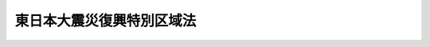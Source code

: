 .. _H23HO122:

==========================
東日本大震災復興特別区域法
==========================

.. raw:: html
    
    
    <b>東日本大震災復興特別区域法<br>
    （平成二十三年十二月十四日法律第百二十二号）</b><br><br><div align="right">最終改正：平成二四年九月五日法律第七三号</div><br><div align="right"><table width="" border="0"><tr><td><font color="RED">（最終改正までの未施行法令）</font></td></tr><tr><td><a href="/cgi-bin/idxmiseko.cgi?H_RYAKU=%95%bd%93%f1%8e%4f%96%40%88%ea%93%f1%93%f1&amp;H_NO=%95%bd%90%ac%93%f1%8f%5c%8e%4f%94%4e%94%aa%8c%8e%8f%5c%93%fa%96%40%97%a5%91%e6%8b%e3%8f%5c%8e%4f%8d%86&amp;H_PATH=/miseko/H23HO122/H23HO093.html" target="inyo">平成二十三年八月十日法律第九十三号</a></td><td align="right">（未施行）</td></tr><tr></tr><tr><td align="right">　</td><td></td></tr><tr></tr></table></div><a name="0000000000000000000000000000000000000000000000000000000000000000000000000000000"></a>
    <br>
    　<a href="#1000000000001000000000000000000000000000000000000000000000000000000000000000000" target="data">第一章　総則（第一条・第二条）</a>
    <br>
    　<a href="#1000000000002000000000000000000000000000000000000000000000000000000000000000000" target="data">第二章　復興特別区域基本方針（第三条）</a>
    <br>
    　<a href="#1000000000003000000000000000000000000000000000000000000000000000000000000000000" target="data">第三章　復興推進計画に係る特別の措置</a>
    <br>
    　　<a href="#1000000000003000000001000000000000000000000000000000000000000000000000000000000" target="data">第一節　復興推進計画の認定等（第四条―第十三条）</a>
    <br>
    　　<a href="#1000000000003000000002000000000000000000000000000000000000000000000000000000000" target="data">第二節　認定復興推進計画に基づく事業に対する特別の措置</a>
    <br>
    　　　<a href="#1000000000003000000002000000001000000000000000000000000000000000000000000000000" target="data">第一款　規制の特例措置（第十四条―第三十六条）</a>
    <br>
    　　　<a href="#1000000000003000000002000000002000000000000000000000000000000000000000000000000" target="data">第二款　課税の特例（第三十七条―第四十二条）</a>
    <br>
    　　　<a href="#1000000000003000000002000000003000000000000000000000000000000000000000000000000" target="data">第三款　地方税の課税免除又は不均一課税に伴う措置（第四十三条）</a>
    <br>
    　　　<a href="#1000000000003000000002000000004000000000000000000000000000000000000000000000000" target="data">第四款　復興特区支援利子補給金の支給（第四十四条）</a>
    <br>
    　　　<a href="#1000000000003000000002000000005000000000000000000000000000000000000000000000000" target="data">第五款　財産の処分の制限に係る承認の手続の特例（第四十五条）</a>
    <br>
    　<a href="#1000000000004000000000000000000000000000000000000000000000000000000000000000000" target="data">第四章　復興整備計画等に係る特別の措置</a>
    <br>
    　　<a href="#1000000000004000000001000000000000000000000000000000000000000000000000000000000" target="data">第一節　復興整備計画の作成等（第四十六条―第五十六条）</a>
    <br>
    　　<a href="#1000000000004000000002000000000000000000000000000000000000000000000000000000000" target="data">第二節　復興一体事業（第五十七条―第六十三条）</a>
    <br>
    　　<a href="#1000000000004000000003000000000000000000000000000000000000000000000000000000000" target="data">第三節　復興整備計画の実施に係る特別の措置（第六十四条―第七十六条）</a>
    <br>
    　<a href="#1000000000005000000000000000000000000000000000000000000000000000000000000000000" target="data">第五章　復興交付金事業計画に係る特別の措置</a>
    <br>
    　　<a href="#1000000000005000000001000000000000000000000000000000000000000000000000000000000" target="data">第一節　復興交付金事業計画の作成等（第七十七条）</a>
    <br>
    　　<a href="#1000000000005000000002000000000000000000000000000000000000000000000000000000000" target="data">第二節　復興交付金（第七十八条―第八十四条）</a>
    <br>
    　<a href="#1000000000006000000000000000000000000000000000000000000000000000000000000000000" target="data">第六章　雑則（第八十五条―第九十条）</a>
    <br>
    　<a href="#1000000000007000000000000000000000000000000000000000000000000000000000000000000" target="data">第七章　罰則（第九十一条―第九十三条）</a>
    <br>
    　<a href="#5000000000000000000000000000000000000000000000000000000000000000000000000000000" target="data">附則</a>
    <br><p>　　　<b><a name="1000000000001000000000000000000000000000000000000000000000000000000000000000000">第一章　総則</a>
    </b>
    </p><p>
    </p><div class="arttitle"><a name="1000000000000000000000000000000000000000000000000100000000000000000000000000000">（目的）</a>
    </div><div class="item"><b>第一条</b>
    <a name="1000000000000000000000000000000000000000000000000100000000001000000000000000000"></a>
    　この法律は、東日本大震災からの復興が、国と地方公共団体との適切な役割分担及び相互の連携協力が確保され、かつ、被災地域の住民の意向が尊重され、地域における創意工夫を生かして行われるべきものであることに鑑み、<a href="/cgi-bin/idxrefer.cgi?H_FILE=%95%bd%93%f1%8e%4f%96%40%8e%b5%98%5a&amp;REF_NAME=%93%8c%93%fa%96%7b%91%e5%90%6b%8d%d0%95%9c%8b%bb%8a%ee%96%7b%96%40&amp;ANCHOR_F=&amp;ANCHOR_T=" target="inyo">東日本大震災復興基本法</a>
    （平成二十三年法律第七十六号）<a href="/cgi-bin/idxrefer.cgi?H_FILE=%95%bd%93%f1%8e%4f%96%40%8e%b5%98%5a&amp;REF_NAME=%91%e6%8f%5c%8f%f0&amp;ANCHOR_F=1000000000000000000000000000000000000000000000001000000000000000000000000000000&amp;ANCHOR_T=1000000000000000000000000000000000000000000000001000000000000000000000000000000#1000000000000000000000000000000000000000000000001000000000000000000000000000000" target="inyo">第十条</a>
    の規定の趣旨にのっとり、復興特別区域基本方針、復興推進計画の認定及び特別の措置、復興整備計画の実施に係る特別の措置、復興交付金事業計画に係る復興交付金の交付等について定めることにより、東日本大震災からの復興に向けた取組の推進を図り、もって<a href="/cgi-bin/idxrefer.cgi?H_FILE=%95%bd%93%f1%8e%4f%96%40%8e%b5%98%5a&amp;REF_NAME=%93%af%96%40%91%e6%93%f1%8f%f0&amp;ANCHOR_F=1000000000000000000000000000000000000000000000000200000000000000000000000000000&amp;ANCHOR_T=1000000000000000000000000000000000000000000000000200000000000000000000000000000#1000000000000000000000000000000000000000000000000200000000000000000000000000000" target="inyo">同法第二条</a>
    の基本理念に則した東日本大震災からの復興の円滑かつ迅速な推進と活力ある日本の再生に資することを目的とする。
    </div>
    
    <p>
    </p><div class="arttitle"><a name="1000000000000000000000000000000000000000000000000200000000000000000000000000000">（定義）</a>
    </div><div class="item"><b>第二条</b>
    <a name="1000000000000000000000000000000000000000000000000200000000001000000000000000000"></a>
    　この法律において「東日本大震災」とは、平成二十三年三月十一日に発生した東北地方太平洋沖地震及びこれに伴う原子力発電所の事故による災害をいう。
    </div>
    <div class="item"><b><a name="1000000000000000000000000000000000000000000000000200000000002000000000000000000">２</a>
    </b>
    　この法律において「復興特別区域」とは、第四条第一項に規定する復興推進計画（次項において単に「復興推進計画」という。）の区域、第四十六条第一項に規定する復興整備計画の区域及び第七十七条第一項に規定する復興交付金事業計画の区域をいう。
    </div>
    <div class="item"><b><a name="1000000000000000000000000000000000000000000000000200000000003000000000000000000">３</a>
    </b>
    　この法律において「復興推進事業」とは、次に掲げる事業をいう。
    <div class="number"><b><a name="1000000000000000000000000000000000000000000000000200000000003000000001000000000">一</a>
    </b>
    　別表に掲げる事業で、第三章第二節第一款の規定による規制の特例措置の適用を受けるもの
    </div>
    <div class="number"><b><a name="1000000000000000000000000000000000000000000000000200000000003000000002000000000">二</a>
    </b>
    　次に掲げる事業であって個人事業者又は法人により行われるもの<div class="para1"><b>イ</b>　産業集積の形成及び活性化を図ることを通じて東日本大震災により多数の被災者が離職を余儀なくされ、又は生産活動の基盤に著しい被害を受けた地域における雇用機会の確保に寄与する事業（ロに掲げるものを除く。）</div>
    <div class="para1"><b>ロ</b>　イに規定する地域において建築物の建築及び賃貸をする事業であって産業集積の形成及び活性化に寄与するもの</div>
    <div class="para1"><b>ハ</b>　東日本大震災により相当数の住宅が滅失した地域において賃貸住宅の供給を行う事業であって居住の安定の確保に寄与するもの</div>
    <div class="para1"><b>ニ</b>　農林水産業、社会福祉、環境の保全その他の分野における各般の課題の解決を図ることを通じて復興推進計画の区域における東日本大震災からの復興の円滑かつ迅速な推進に資する経済的社会的効果を及ぼすものとして政令で定める事業</div>
    
    </div>
    <div class="number"><b><a name="1000000000000000000000000000000000000000000000000200000000003000000003000000000">三</a>
    </b>
    　復興推進計画の区域における雇用機会の創出その他の東日本大震災からの復興の円滑かつ迅速な推進に資する経済的社会的効果を及ぼすものとして内閣府令で定める事業のうち復興推進計画の目標を達成する上で中核となるものを行うのに必要な資金を貸し付ける事業（第四十四条第一項において「復興特区支援貸付事業」という。）であって銀行その他の内閣府令で定める金融機関（同項において単に「金融機関」という。）により行われるもの
    </div>
    <div class="number"><b><a name="1000000000000000000000000000000000000000000000000200000000003000000004000000000">四</a>
    </b>
    　復興推進計画の区域における東日本大震災からの復興の円滑かつ迅速な推進に資する事業（第一号に掲げる事業又は当該事業と併せて実施する事業に限る。）の活動の基盤を充実するため、補助金等交付財産（<a href="/cgi-bin/idxrefer.cgi?H_FILE=%8f%ba%8e%4f%81%5a%96%40%88%ea%8e%b5%8b%e3&amp;REF_NAME=%95%e2%8f%95%8b%e0%93%99%82%c9%8c%57%82%e9%97%5c%8e%5a%82%cc%8e%b7%8d%73%82%cc%93%4b%90%b3%89%bb%82%c9%8a%d6%82%b7%82%e9%96%40%97%a5&amp;ANCHOR_F=&amp;ANCHOR_T=" target="inyo">補助金等に係る予算の執行の適正化に関する法律</a>
    （昭和三十年法律第百七十九号）<a href="/cgi-bin/idxrefer.cgi?H_FILE=%8f%ba%8e%4f%81%5a%96%40%88%ea%8e%b5%8b%e3&amp;REF_NAME=%91%e6%93%f1%8f%5c%93%f1%8f%f0&amp;ANCHOR_F=1000000000000000000000000000000000000000000000002200000000000000000000000000000&amp;ANCHOR_T=1000000000000000000000000000000000000000000000002200000000000000000000000000000#1000000000000000000000000000000000000000000000002200000000000000000000000000000" target="inyo">第二十二条</a>
    に規定する財産をいう。）を当該補助金等交付財産に充てられた補助金等（<a href="/cgi-bin/idxrefer.cgi?H_FILE=%8f%ba%8e%4f%81%5a%96%40%88%ea%8e%b5%8b%e3&amp;REF_NAME=%93%af%96%40%91%e6%93%f1%8f%f0%91%e6%88%ea%8d%80&amp;ANCHOR_F=1000000000000000000000000000000000000000000000000200000000001000000000000000000&amp;ANCHOR_T=1000000000000000000000000000000000000000000000000200000000001000000000000000000#1000000000000000000000000000000000000000000000000200000000001000000000000000000" target="inyo">同法第二条第一項</a>
    に規定する補助金等をいう。）の交付の目的以外の目的に使用し、譲渡し、交換し、貸し付け、又は担保に供することにより行う事業
    </div>
    </div>
    <div class="item"><b><a name="1000000000000000000000000000000000000000000000000200000000004000000000000000000">４</a>
    </b>
    　この法律において「規制の特例措置」とは、法律により規定された規制についての第十四条から第三十四条までに規定する法律の特例に関する措置及び政令又は主務省令（以下この項において「政令等」という。）により規定された規制についての第三十五条の規定による政令若しくは内閣府令（告示を含む。）・主務省令（第八十七条ただし書に規定する規制にあっては、主務省令。第三十五条及び第三十六条において「内閣府令・主務省令」という。）又は第三十六条の規定による条例で規定する政令等の特例に関する措置をいい、これらの措置の適用を受ける場合において当該規制の趣旨に照らし地方公共団体がこれらの措置と併せて実施し又はその実施を促進することが必要となる措置を含むものとする。
    </div>
    <div class="item"><b><a name="1000000000000000000000000000000000000000000000000200000000005000000000000000000">５</a>
    </b>
    　この法律において「改良住宅」とは、<a href="/cgi-bin/idxrefer.cgi?H_FILE=%8f%ba%8e%4f%8c%dc%96%40%94%aa%8e%6c&amp;REF_NAME=%8f%5a%91%ee%92%6e%8b%e6%89%fc%97%c7%96%40&amp;ANCHOR_F=&amp;ANCHOR_T=" target="inyo">住宅地区改良法</a>
    （昭和三十五年法律第八十四号）<a href="/cgi-bin/idxrefer.cgi?H_FILE=%8f%ba%8e%4f%8c%dc%96%40%94%aa%8e%6c&amp;REF_NAME=%91%e6%93%f1%8f%f0%91%e6%98%5a%8d%80&amp;ANCHOR_F=1000000000000000000000000000000000000000000000000200000000006000000000000000000&amp;ANCHOR_T=1000000000000000000000000000000000000000000000000200000000006000000000000000000#1000000000000000000000000000000000000000000000000200000000006000000000000000000" target="inyo">第二条第六項</a>
    に規定する改良住宅をいう。
    </div>
    <div class="item"><b><a name="1000000000000000000000000000000000000000000000000200000000006000000000000000000">６</a>
    </b>
    　この法律において「農地」とは、耕作の目的に供される土地をいう。
    </div>
    <div class="item"><b><a name="1000000000000000000000000000000000000000000000000200000000007000000000000000000">７</a>
    </b>
    　この法律において「海岸保全区域」とは、<a href="/cgi-bin/idxrefer.cgi?H_FILE=%8f%ba%8e%4f%88%ea%96%40%88%ea%81%5a%88%ea&amp;REF_NAME=%8a%43%8a%dd%96%40&amp;ANCHOR_F=&amp;ANCHOR_T=" target="inyo">海岸法</a>
    （昭和三十一年法律第百一号）<a href="/cgi-bin/idxrefer.cgi?H_FILE=%8f%ba%8e%4f%88%ea%96%40%88%ea%81%5a%88%ea&amp;REF_NAME=%91%e6%8e%4f%8f%f0&amp;ANCHOR_F=1000000000000000000000000000000000000000000000000300000000000000000000000000000&amp;ANCHOR_T=1000000000000000000000000000000000000000000000000300000000000000000000000000000#1000000000000000000000000000000000000000000000000300000000000000000000000000000" target="inyo">第三条</a>
    の規定により指定された海岸保全区域をいう。
    </div>
    <div class="item"><b><a name="1000000000000000000000000000000000000000000000000200000000008000000000000000000">８</a>
    </b>
    　この法律において「森林」とは、<a href="/cgi-bin/idxrefer.cgi?H_FILE=%8f%ba%93%f1%98%5a%96%40%93%f1%8e%6c%8b%e3&amp;REF_NAME=%90%58%97%d1%96%40&amp;ANCHOR_F=&amp;ANCHOR_T=" target="inyo">森林法</a>
    （昭和二十六年法律第二百四十九号）<a href="/cgi-bin/idxrefer.cgi?H_FILE=%8f%ba%93%f1%98%5a%96%40%93%f1%8e%6c%8b%e3&amp;REF_NAME=%91%e6%93%f1%8f%f0%91%e6%88%ea%8d%80&amp;ANCHOR_F=1000000000000000000000000000000000000000000000000200000000001000000000000000000&amp;ANCHOR_T=1000000000000000000000000000000000000000000000000200000000001000000000000000000#1000000000000000000000000000000000000000000000000200000000001000000000000000000" target="inyo">第二条第一項</a>
    に規定する森林をいう。
    </div>
    <div class="item"><b><a name="1000000000000000000000000000000000000000000000000200000000009000000000000000000">９</a>
    </b>
    　この法律において「農用地区域」とは、農業振興地域の整備に関する法律（昭和四十四年法律第五十八号）第八条第二項第一号に規定する農用地区域をいう。
    </div>
    <div class="item"><b><a name="1000000000000000000000000000000000000000000000000200000000010000000000000000000">１０</a>
    </b>
    　この法律において「一級河川」とは、<a href="/cgi-bin/idxrefer.cgi?H_FILE=%8f%ba%8e%4f%8b%e3%96%40%88%ea%98%5a%8e%b5&amp;REF_NAME=%89%cd%90%ec%96%40&amp;ANCHOR_F=&amp;ANCHOR_T=" target="inyo">河川法</a>
    （昭和三十九年法律第百六十七号）<a href="/cgi-bin/idxrefer.cgi?H_FILE=%8f%ba%8e%4f%8b%e3%96%40%88%ea%98%5a%8e%b5&amp;REF_NAME=%91%e6%8e%6c%8f%f0%91%e6%88%ea%8d%80&amp;ANCHOR_F=1000000000000000000000000000000000000000000000000400000000001000000000000000000&amp;ANCHOR_T=1000000000000000000000000000000000000000000000000400000000001000000000000000000#1000000000000000000000000000000000000000000000000400000000001000000000000000000" target="inyo">第四条第一項</a>
    に規定する一級河川をいう。
    </div>
    <div class="item"><b><a name="1000000000000000000000000000000000000000000000000200000000011000000000000000000">１１</a>
    </b>
    　この法律において「土地改良事業」とは、<a href="/cgi-bin/idxrefer.cgi?H_FILE=%8f%ba%93%f1%8e%6c%96%40%88%ea%8b%e3%8c%dc&amp;REF_NAME=%93%79%92%6e%89%fc%97%c7%96%40&amp;ANCHOR_F=&amp;ANCHOR_T=" target="inyo">土地改良法</a>
    （昭和二十四年法律第百九十五号）<a href="/cgi-bin/idxrefer.cgi?H_FILE=%8f%ba%93%f1%8e%6c%96%40%88%ea%8b%e3%8c%dc&amp;REF_NAME=%91%e6%93%f1%8f%f0%91%e6%93%f1%8d%80&amp;ANCHOR_F=1000000000000000000000000000000000000000000000000200000000002000000000000000000&amp;ANCHOR_T=1000000000000000000000000000000000000000000000000200000000002000000000000000000#1000000000000000000000000000000000000000000000000200000000002000000000000000000" target="inyo">第二条第二項</a>
    に規定する土地改良事業（<a href="/cgi-bin/idxrefer.cgi?H_FILE=%8f%ba%93%f1%8e%6c%96%40%88%ea%8b%e3%8c%dc&amp;REF_NAME=%93%af%8d%80%91%e6%88%ea%8d%86&amp;ANCHOR_F=1000000000000000000000000000000000000000000000000200000000002000000001000000000&amp;ANCHOR_T=1000000000000000000000000000000000000000000000000200000000002000000001000000000#1000000000000000000000000000000000000000000000000200000000002000000001000000000" target="inyo">同項第一号</a>
    から<a href="/cgi-bin/idxrefer.cgi?H_FILE=%8f%ba%93%f1%8e%6c%96%40%88%ea%8b%e3%8c%dc&amp;REF_NAME=%91%e6%8e%4f%8d%86&amp;ANCHOR_F=1000000000000000000000000000000000000000000000000200000000002000000003000000000&amp;ANCHOR_T=1000000000000000000000000000000000000000000000000200000000002000000003000000000#1000000000000000000000000000000000000000000000000200000000002000000003000000000" target="inyo">第三号</a>
    まで及び<a href="/cgi-bin/idxrefer.cgi?H_FILE=%8f%ba%93%f1%8e%6c%96%40%88%ea%8b%e3%8c%dc&amp;REF_NAME=%91%e6%8e%b5%8d%86&amp;ANCHOR_F=1000000000000000000000000000000000000000000000000200000000002000000007000000000&amp;ANCHOR_T=1000000000000000000000000000000000000000000000000200000000002000000007000000000#1000000000000000000000000000000000000000000000000200000000002000000007000000000" target="inyo">第七号</a>
    に掲げる事業に限る。）をいう。
    </div>
    <div class="item"><b><a name="1000000000000000000000000000000000000000000000000200000000012000000000000000000">１２</a>
    </b>
    　この法律において「集団移転促進事業」とは、<a href="/cgi-bin/idxrefer.cgi?H_FILE=%8f%ba%8e%6c%8e%b5%96%40%88%ea%8e%4f%93%f1&amp;REF_NAME=%96%68%8d%d0%82%cc%82%bd%82%df%82%cc%8f%57%92%63%88%da%93%5d%91%a3%90%69%8e%96%8b%c6%82%c9%8c%57%82%e9%8d%91%82%cc%8d%e0%90%ad%8f%e3%82%cc%93%c1%95%ca%91%5b%92%75%93%99%82%c9%8a%d6%82%b7%82%e9%96%40%97%a5&amp;ANCHOR_F=&amp;ANCHOR_T=" target="inyo">防災のための集団移転促進事業に係る国の財政上の特別措置等に関する法律</a>
    （昭和四十七年法律第百三十二号。第五十三条において「集団移転促進法」という。）<a href="/cgi-bin/idxrefer.cgi?H_FILE=%8f%ba%8e%6c%8e%b5%96%40%88%ea%8e%4f%93%f1&amp;REF_NAME=%91%e6%93%f1%8f%f0%91%e6%93%f1%8d%80&amp;ANCHOR_F=1000000000000000000000000000000000000000000000000200000000002000000000000000000&amp;ANCHOR_T=1000000000000000000000000000000000000000000000000200000000002000000000000000000#1000000000000000000000000000000000000000000000000200000000002000000000000000000" target="inyo">第二条第二項</a>
    に規定する集団移転促進事業をいう。
    </div>
    <div class="item"><b><a name="1000000000000000000000000000000000000000000000000200000000013000000000000000000">１３</a>
    </b>
    　この法律において「漁港漁場整備事業」とは、<a href="/cgi-bin/idxrefer.cgi?H_FILE=%8f%ba%93%f1%8c%dc%96%40%88%ea%8e%4f%8e%b5&amp;REF_NAME=%8b%99%8d%60%8b%99%8f%ea%90%ae%94%f5%96%40&amp;ANCHOR_F=&amp;ANCHOR_T=" target="inyo">漁港漁場整備法</a>
    （昭和二十五年法律第百三十七号）<a href="/cgi-bin/idxrefer.cgi?H_FILE=%8f%ba%93%f1%8c%dc%96%40%88%ea%8e%4f%8e%b5&amp;REF_NAME=%91%e6%8e%6c%8f%f0%91%e6%88%ea%8d%80&amp;ANCHOR_F=1000000000000000000000000000000000000000000000000400000000001000000000000000000&amp;ANCHOR_T=1000000000000000000000000000000000000000000000000400000000001000000000000000000#1000000000000000000000000000000000000000000000000400000000001000000000000000000" target="inyo">第四条第一項</a>
    に規定する漁港漁場整備事業をいう。
    </div>
    <div class="item"><b><a name="1000000000000000000000000000000000000000000000000200000000014000000000000000000">１４</a>
    </b>
    　この法律において「土地区画整理事業」とは、<a href="/cgi-bin/idxrefer.cgi?H_FILE=%8f%ba%93%f1%8b%e3%96%40%88%ea%88%ea%8b%e3&amp;REF_NAME=%93%79%92%6e%8b%e6%89%e6%90%ae%97%9d%96%40&amp;ANCHOR_F=&amp;ANCHOR_T=" target="inyo">土地区画整理法</a>
    （昭和二十九年法律第百十九号）<a href="/cgi-bin/idxrefer.cgi?H_FILE=%8f%ba%93%f1%8b%e3%96%40%88%ea%88%ea%8b%e3&amp;REF_NAME=%91%e6%93%f1%8f%f0%91%e6%88%ea%8d%80&amp;ANCHOR_F=1000000000000000000000000000000000000000000000000200000000001000000000000000000&amp;ANCHOR_T=1000000000000000000000000000000000000000000000000200000000001000000000000000000#1000000000000000000000000000000000000000000000000200000000001000000000000000000" target="inyo">第二条第一項</a>
    に規定する土地区画整理事業をいう。
    </div>
    
    
    <p>　　　<b><a name="1000000000002000000000000000000000000000000000000000000000000000000000000000000">第二章　復興特別区域基本方針</a>
    </b>
    </p><p>
    </p><div class="item"><b><a name="1000000000000000000000000000000000000000000000000300000000000000000000000000000">第三条</a>
    </b>
    <a name="1000000000000000000000000000000000000000000000000300000000001000000000000000000"></a>
    　政府は、<a href="/cgi-bin/idxrefer.cgi?H_FILE=%95%bd%93%f1%8e%4f%96%40%8e%b5%98%5a&amp;REF_NAME=%93%8c%93%fa%96%7b%91%e5%90%6b%8d%d0%95%9c%8b%bb%8a%ee%96%7b%96%40%91%e6%93%f1%8f%f0&amp;ANCHOR_F=1000000000000000000000000000000000000000000000000200000000000000000000000000000&amp;ANCHOR_T=1000000000000000000000000000000000000000000000000200000000000000000000000000000#1000000000000000000000000000000000000000000000000200000000000000000000000000000" target="inyo">東日本大震災復興基本法第二条</a>
    の基本理念にのっとり、かつ、<a href="/cgi-bin/idxrefer.cgi?H_FILE=%95%bd%93%f1%8e%4f%96%40%8e%b5%98%5a&amp;REF_NAME=%93%af%96%40%91%e6%8e%4f%8f%f0&amp;ANCHOR_F=1000000000000000000000000000000000000000000000000300000000000000000000000000000&amp;ANCHOR_T=1000000000000000000000000000000000000000000000000300000000000000000000000000000#1000000000000000000000000000000000000000000000000300000000000000000000000000000" target="inyo">同法第三条</a>
    に規定する東日本大震災復興基本方針に基づき、復興特別区域における復興推進事業、第四十六条第二項第四号に規定する復興整備事業及び第七十八条第一項に規定する復興交付金事業等の実施による東日本大震災からの復興の円滑かつ迅速な推進（次項において「復興特別区域における復興の円滑かつ迅速な推進」という。）に関する基本的な方針（以下「復興特別区域基本方針」という。）を定めなければならない。
    </div>
    <div class="item"><b><a name="1000000000000000000000000000000000000000000000000300000000002000000000000000000">２</a>
    </b>
    　復興特別区域基本方針には、次に掲げる事項を定めるものとする。
    <div class="number"><b><a name="1000000000000000000000000000000000000000000000000300000000002000000001000000000">一</a>
    </b>
    　復興特別区域における復興の円滑かつ迅速な推進の意義に関する事項
    </div>
    <div class="number"><b><a name="1000000000000000000000000000000000000000000000000300000000002000000002000000000">二</a>
    </b>
    　復興特別区域における復興の円滑かつ迅速な推進のために政府が着実に実施すべき地方公共団体に対する支援その他の施策に関する基本的な方針
    </div>
    <div class="number"><b><a name="1000000000000000000000000000000000000000000000000300000000002000000003000000000">三</a>
    </b>
    　次条第一項に規定する復興推進計画の同条第九項の認定に関する基本的な事項
    </div>
    <div class="number"><b><a name="1000000000000000000000000000000000000000000000000300000000002000000004000000000">四</a>
    </b>
    　復興特別区域における復興の円滑かつ迅速な推進に関し政府が講ずべき措置についての計画
    </div>
    <div class="number"><b><a name="1000000000000000000000000000000000000000000000000300000000002000000005000000000">五</a>
    </b>
    　前各号に掲げるもののほか、復興特別区域における復興の円滑かつ迅速な推進に関し必要な事項
    </div>
    </div>
    <div class="item"><b><a name="1000000000000000000000000000000000000000000000000300000000003000000000000000000">３</a>
    </b>
    　内閣総理大臣は、復興特別区域基本方針の案を作成し、閣議の決定を求めなければならない。
    </div>
    <div class="item"><b><a name="1000000000000000000000000000000000000000000000000300000000004000000000000000000">４</a>
    </b>
    　内閣総理大臣は、前項の規定による閣議の決定があったときは、遅滞なく、復興特別区域基本方針を公表しなければならない。
    </div>
    <div class="item"><b><a name="1000000000000000000000000000000000000000000000000300000000005000000000000000000">５</a>
    </b>
    　政府は、情勢の推移により必要が生じた場合には、復興特別区域基本方針を変更しなければならない。
    </div>
    <div class="item"><b><a name="1000000000000000000000000000000000000000000000000300000000006000000000000000000">６</a>
    </b>
    　第三項及び第四項の規定は、前項の規定による復興特別区域基本方針の変更について準用する。
    </div>
    
    
    <p>　　　<b><a name="1000000000003000000000000000000000000000000000000000000000000000000000000000000">第三章　復興推進計画に係る特別の措置</a>
    </b>
    </p><p>　　　　<b><a name="1000000000003000000001000000000000000000000000000000000000000000000000000000000">第一節　復興推進計画の認定等</a>
    </b>
    </p><p>
    </p><div class="arttitle"><a name="1000000000000000000000000000000000000000000000000400000000000000000000000000000">（復興推進計画の認定）</a>
    </div><div class="item"><b>第四条</b>
    <a name="1000000000000000000000000000000000000000000000000400000000001000000000000000000"></a>
    　その全部又は一部の区域が東日本大震災に際し<a href="/cgi-bin/idxrefer.cgi?H_FILE=%8f%ba%93%f1%93%f1%96%40%88%ea%88%ea%94%aa&amp;REF_NAME=%8d%d0%8a%51%8b%7e%8f%95%96%40&amp;ANCHOR_F=&amp;ANCHOR_T=" target="inyo">災害救助法</a>
    （昭和二十二年法律第百十八号）が適用された<a href="/cgi-bin/idxrefer.cgi?H_FILE=%8f%ba%93%f1%93%f1%96%40%88%ea%88%ea%94%aa&amp;REF_NAME=%93%af%96%40%91%e6%93%f1%8f%f0&amp;ANCHOR_F=1000000000000000000000000000000000000000000000000200000000000000000000000000000&amp;ANCHOR_T=1000000000000000000000000000000000000000000000000200000000000000000000000000000#1000000000000000000000000000000000000000000000000200000000000000000000000000000" target="inyo">同法第二条</a>
    に規定する市町村の区域（政令で定めるものを除く。）又はこれに準ずる区域として政令で定めるもの（以下この項及び第四十六条第一項において「特定被災区域」という。）である地方公共団体（以下「特定地方公共団体」という。）は、単独で又は共同して、復興特別区域基本方針に即して、当該特定地方公共団体に係る特定被災区域内の区域について、内閣府令で定めるところにより、復興推進事業の実施又はその実施の促進その他の復興に向けた取組による東日本大震災からの復興の円滑かつ迅速な推進（以下この節において「復興推進事業の実施等による復興の円滑かつ迅速な推進」という。）を図るための計画（以下「復興推進計画」という。）を作成し、内閣総理大臣の認定を申請することができる。
    </div>
    <div class="item"><b><a name="1000000000000000000000000000000000000000000000000400000000002000000000000000000">２</a>
    </b>
    　復興推進計画には、次に掲げる事項を定めるものとする。
    <div class="number"><b><a name="1000000000000000000000000000000000000000000000000400000000002000000001000000000">一</a>
    </b>
    　復興推進計画の区域
    </div>
    <div class="number"><b><a name="1000000000000000000000000000000000000000000000000400000000002000000002000000000">二</a>
    </b>
    　復興推進計画の目標
    </div>
    <div class="number"><b><a name="1000000000000000000000000000000000000000000000000400000000002000000003000000000">三</a>
    </b>
    　前号の目標を達成するために推進しようとする取組の内容
    </div>
    <div class="number"><b><a name="1000000000000000000000000000000000000000000000000400000000002000000004000000000">四</a>
    </b>
    　第一号の区域内において次に掲げる区域を定める場合にあっては、当該区域<div class="para1"><b>イ</b>　第二号の目標を達成するために産業集積の形成及び活性化の取組を推進すべき区域（以下「復興産業集積区域」という。）</div>
    <div class="para1"><b>ロ</b>　第二号の目標を達成するために居住の安定の確保及び居住者の利便の増進の取組を推進すべき区域（以下「復興居住区域」という。）</div>
    <div class="para1"><b>ハ</b>　イ及びロに掲げるもののほか、第二号の目標を達成するために社会福祉、環境の保全その他の分野における地域の課題の解決を図る取組を推進すべき区域（第十五条第一項及び第十六条第一項において「復興特定区域」という。）</div>
    
    </div>
    <div class="number"><b><a name="1000000000000000000000000000000000000000000000000400000000002000000005000000000">五</a>
    </b>
    　第二号の目標を達成するために実施し又はその実施を促進しようとする復興推進事業の内容及び実施主体に関する事項
    </div>
    <div class="number"><b><a name="1000000000000000000000000000000000000000000000000400000000002000000006000000000">六</a>
    </b>
    　前号に規定する復興推進事業ごとの次節の規定による特別の措置の内容
    </div>
    <div class="number"><b><a name="1000000000000000000000000000000000000000000000000400000000002000000007000000000">七</a>
    </b>
    　前各号に掲げるもののほか、第五号に規定する復興推進事業に関する事項その他復興推進事業の実施等による復興の円滑かつ迅速な推進に関し必要な事項
    </div>
    </div>
    <div class="item"><b><a name="1000000000000000000000000000000000000000000000000400000000003000000000000000000">３</a>
    </b>
    　特定地方公共団体は、復興推進計画を作成しようとするときは、関係地方公共団体及び前項第五号に規定する実施主体（以下この章において単に「実施主体」という。）の意見を聴かなければならない。
    </div>
    <div class="item"><b><a name="1000000000000000000000000000000000000000000000000400000000004000000000000000000">４</a>
    </b>
    　次に掲げる者は、特定地方公共団体に対して、第一項の規定による申請（以下この節において単に「申請」という。）をすることについての提案をすることができる。
    <div class="number"><b><a name="1000000000000000000000000000000000000000000000000400000000004000000001000000000">一</a>
    </b>
    　当該提案に係る区域において復興推進事業を実施しようとする者
    </div>
    <div class="number"><b><a name="1000000000000000000000000000000000000000000000000400000000004000000002000000000">二</a>
    </b>
    　前号に掲げる者のほか、当該提案に係る区域における復興推進事業の実施に関し密接な関係を有する者
    </div>
    </div>
    <div class="item"><b><a name="1000000000000000000000000000000000000000000000000400000000005000000000000000000">５</a>
    </b>
    　前項の提案を受けた特定地方公共団体は、当該提案に基づき申請をするか否かについて、遅滞なく、当該提案をした者に通知しなければならない。この場合において、申請をしないこととするときは、その理由を明らかにしなければならない。
    </div>
    <div class="item"><b><a name="1000000000000000000000000000000000000000000000000400000000006000000000000000000">６</a>
    </b>
    　特定地方公共団体は、復興推進計画を作成しようとする場合において、第十三条第一項の復興推進協議会（以下この項、第十一条第一項及び第十二条第四項第二号において「地域協議会」という。）が組織されているときは、当該復興推進計画に定める事項について当該地域協議会における協議をしなければならない。
    </div>
    <div class="item"><b><a name="1000000000000000000000000000000000000000000000000400000000007000000000000000000">７</a>
    </b>
    　申請には、次に掲げる事項を記載した書面を添付しなければならない。
    <div class="number"><b><a name="1000000000000000000000000000000000000000000000000400000000007000000001000000000">一</a>
    </b>
    　第三項の規定により聴いた関係地方公共団体及び実施主体の意見の概要
    </div>
    <div class="number"><b><a name="1000000000000000000000000000000000000000000000000400000000007000000002000000000">二</a>
    </b>
    　第四項の提案を踏まえた申請をする場合にあっては、当該提案の概要
    </div>
    <div class="number"><b><a name="1000000000000000000000000000000000000000000000000400000000007000000003000000000">三</a>
    </b>
    　前項の規定による協議をした場合にあっては、当該協議の概要
    </div>
    </div>
    <div class="item"><b><a name="1000000000000000000000000000000000000000000000000400000000008000000000000000000">８</a>
    </b>
    　特定地方公共団体は、申請に当たっては、当該申請に係る復興推進計画の区域において実施し、又はその実施を促進しようとする復興推進事業及びこれに関連する事業に関する規制について規定する法律及び法律に基づく命令（告示を含む。）の規定の解釈について、関係行政機関の長（当該行政機関が合議制の機関である場合にあっては、当該行政機関。以下同じ。）に対し、その確認を求めることができる。この場合において、当該確認を求められた関係行政機関の長は、当該特定地方公共団体に対し、速やかに回答しなければならない。
    </div>
    <div class="item"><b><a name="1000000000000000000000000000000000000000000000000400000000009000000000000000000">９</a>
    </b>
    　内閣総理大臣は、申請があった復興推進計画が次に掲げる基準に適合すると認めるときは、その認定をするものとする。
    <div class="number"><b><a name="1000000000000000000000000000000000000000000000000400000000009000000001000000000">一</a>
    </b>
    　復興特別区域基本方針に適合するものであること。
    </div>
    <div class="number"><b><a name="1000000000000000000000000000000000000000000000000400000000009000000002000000000">二</a>
    </b>
    　当該復興推進計画の実施が当該復興推進計画の区域における復興の円滑かつ迅速な推進と当該復興推進計画の区域の活力の再生に寄与するものであると認められること。
    </div>
    <div class="number"><b><a name="1000000000000000000000000000000000000000000000000400000000009000000003000000000">三</a>
    </b>
    　円滑かつ確実に実施されると見込まれるものであること。
    </div>
    </div>
    <div class="item"><b><a name="1000000000000000000000000000000000000000000000000400000000010000000000000000000">１０</a>
    </b>
    　内閣総理大臣は、前項の認定（以下この条から第六条までにおいて単に「認定」という。）をしようとするときは、復興推進計画に定められた復興推進事業に関する事項について、当該復興推進事業に係る関係行政機関の長（以下この章において単に「関係行政機関の長」という。）の同意を得なければならない。
    </div>
    <div class="item"><b><a name="1000000000000000000000000000000000000000000000000400000000011000000000000000000">１１</a>
    </b>
    　内閣総理大臣は、認定をしたときは、遅滞なく、その旨を公示しなければならない。
    </div>
    
    <p>
    </p><div class="arttitle"><a name="1000000000000000000000000000000000000000000000000500000000000000000000000000000">（認定に関する処理期間）</a>
    </div><div class="item"><b>第五条</b>
    <a name="1000000000000000000000000000000000000000000000000500000000001000000000000000000"></a>
    　内閣総理大臣は、申請を受理した日から三月以内において速やかに、認定に関する処分を行わなければならない。
    </div>
    <div class="item"><b><a name="1000000000000000000000000000000000000000000000000500000000002000000000000000000">２</a>
    </b>
    　関係行政機関の長は、内閣総理大臣が前項の処理期間中に認定に関する処分を行うことができるよう、速やかに、前条第十項の同意について同意又は不同意の旨を通知しなければならない。
    </div>
    
    <p>
    </p><div class="arttitle"><a name="1000000000000000000000000000000000000000000000000600000000000000000000000000000">（認定復興推進計画の変更）</a>
    </div><div class="item"><b>第六条</b>
    <a name="1000000000000000000000000000000000000000000000000600000000001000000000000000000"></a>
    　認定を受けた特定地方公共団体は、認定を受けた復興推進計画（以下「認定復興推進計画」という。）の変更（内閣府令で定める軽微な変更を除く。）をしようとするときは、内閣総理大臣の認定を受けなければならない。
    </div>
    <div class="item"><b><a name="1000000000000000000000000000000000000000000000000600000000002000000000000000000">２</a>
    </b>
    　第四条第三項から第十一項まで及び前条の規定は、前項の認定復興推進計画の変更について準用する。
    </div>
    
    <p>
    </p><div class="arttitle"><a name="1000000000000000000000000000000000000000000000000700000000000000000000000000000">（報告の徴収）</a>
    </div><div class="item"><b>第七条</b>
    <a name="1000000000000000000000000000000000000000000000000700000000001000000000000000000"></a>
    　内閣総理大臣は、第四条第九項の認定（前条第一項の変更の認定を含む。以下この章において単に「認定」という。）を受けた特定地方公共団体（以下「認定地方公共団体」という。）に対し、認定復興推進計画（認定復興推進計画の変更があったときは、その変更後のもの。以下同じ。）の実施の状況について報告を求めることができる。
    </div>
    <div class="item"><b><a name="1000000000000000000000000000000000000000000000000700000000002000000000000000000">２</a>
    </b>
    　関係行政機関の長は、認定地方公共団体に対し、認定復興推進計画に定められた復興推進事業の実施の状況について報告を求めることができる。
    </div>
    
    <p>
    </p><div class="arttitle"><a name="1000000000000000000000000000000000000000000000000800000000000000000000000000000">（措置の要求）</a>
    </div><div class="item"><b>第八条</b>
    <a name="1000000000000000000000000000000000000000000000000800000000001000000000000000000"></a>
    　内閣総理大臣は、認定復興推進計画の適正な実施のため必要があると認めるときは、認定地方公共団体に対し、当該認定復興推進計画の実施に関し必要な措置を講ずることを求めることができる。
    </div>
    <div class="item"><b><a name="1000000000000000000000000000000000000000000000000800000000002000000000000000000">２</a>
    </b>
    　関係行政機関の長は、認定復興推進計画に定められた復興推進事業の適正な実施のため必要があると認めるときは、認定地方公共団体に対し、当該復興推進事業の実施に関し必要な措置を講ずることを求めることができる。
    </div>
    
    <p>
    </p><div class="arttitle"><a name="1000000000000000000000000000000000000000000000000900000000000000000000000000000">（認定の取消し）</a>
    </div><div class="item"><b>第九条</b>
    <a name="1000000000000000000000000000000000000000000000000900000000001000000000000000000"></a>
    　内閣総理大臣は、認定復興推進計画が第四条第九項各号のいずれかに適合しなくなったと認めるときは、その認定を取り消すことができる。この場合において、内閣総理大臣は、あらかじめ関係行政機関の長にその旨を通知しなければならない。
    </div>
    <div class="item"><b><a name="1000000000000000000000000000000000000000000000000900000000002000000000000000000">２</a>
    </b>
    　関係行政機関の長は、内閣総理大臣に対し、前項の規定による認定の取消しに関し必要と認める意見を申し出ることができる。
    </div>
    <div class="item"><b><a name="1000000000000000000000000000000000000000000000000900000000003000000000000000000">３</a>
    </b>
    　第四条第十一項の規定は、第一項の規定による認定復興推進計画の認定の取消しについて準用する。
    </div>
    
    <p>
    </p><div class="arttitle"><a name="1000000000000000000000000000000000000000000000001000000000000000000000000000000">（認定地方公共団体への援助等）</a>
    </div><div class="item"><b>第十条</b>
    <a name="1000000000000000000000000000000000000000000000001000000000001000000000000000000"></a>
    　内閣総理大臣及び関係行政機関の長は、認定地方公共団体に対し、認定復興推進計画の円滑かつ確実な実施に関し必要な情報の提供、助言その他の援助を行うように努めなければならない。
    </div>
    <div class="item"><b><a name="1000000000000000000000000000000000000000000000001000000000002000000000000000000">２</a>
    </b>
    　関係行政機関の長及び関係地方公共団体の長その他の執行機関は、認定復興推進計画に係る復興推進事業の実施に関し、法令の規定による許可その他の処分を求められたときは、当該復興推進事業が円滑かつ迅速に実施されるよう、適切な配慮をするものとする。
    </div>
    <div class="item"><b><a name="1000000000000000000000000000000000000000000000001000000000003000000000000000000">３</a>
    </b>
    　前二項に定めるもののほか、内閣総理大臣、関係行政機関の長、認定地方公共団体、関係地方公共団体及び実施主体は、認定復興推進計画の円滑かつ確実な実施が促進されるよう、相互に連携を図りながら協力しなければならない。
    </div>
    
    <p>
    </p><div class="arttitle"><a name="1000000000000000000000000000000000000000000000001100000000000000000000000000000">（新たな規制の特例措置等に関する提案及び復興特別意見書の提出）</a>
    </div><div class="item"><b>第十一条</b>
    <a name="1000000000000000000000000000000000000000000000001100000000001000000000000000000"></a>
    　申請をしようとする特定地方公共団体（地域協議会を組織するものに限る。）又は認定地方公共団体（以下この条及び次条において「認定地方公共団体等」という。）は、内閣総理大臣に対して、新たな規制の特例措置その他の特別の措置（次項及び第八項並びに次条第一項において「新たな規制の特例措置等」という。）の整備その他の申請に係る復興推進計画の区域における復興推進事業の実施等による復興の円滑かつ迅速な推進に関し政府が講ずべき新たな措置に関する提案（以下この条において単に「提案」という。）をすることができる。
    </div>
    <div class="item"><b><a name="1000000000000000000000000000000000000000000000001100000000002000000000000000000">２</a>
    </b>
    　復興推進計画の区域において新たな規制の特例措置等の適用を受けて事業を実施しようとする者は、認定地方公共団体等に対して、当該新たな規制の特例措置等の整備について提案をするよう要請することができる。
    </div>
    <div class="item"><b><a name="1000000000000000000000000000000000000000000000001100000000003000000000000000000">３</a>
    </b>
    　前項の規定による要請を受けた認定地方公共団体等は、当該要請に基づき提案をするか否かについて、遅滞なく、当該要請をした者に通知しなければならない。この場合において、当該提案をしないこととするときは、その理由を明らかにしなければならない。
    </div>
    <div class="item"><b><a name="1000000000000000000000000000000000000000000000001100000000004000000000000000000">４</a>
    </b>
    　内閣総理大臣は、提案がされた場合において、関係行政機関の長の意見を聴いて、当該提案を踏まえた新たな措置を講ずる必要があると認めるときは、遅滞なく、復興特別区域基本方針の変更の案を作成し、閣議の決定を求めなければならない。
    </div>
    <div class="item"><b><a name="1000000000000000000000000000000000000000000000001100000000005000000000000000000">５</a>
    </b>
    　内閣総理大臣は、前項の規定による閣議の決定があったときは、遅滞なく、復興特別区域基本方針を公表しなければならない。
    </div>
    <div class="item"><b><a name="1000000000000000000000000000000000000000000000001100000000006000000000000000000">６</a>
    </b>
    　内閣総理大臣は、提案がされた場合において、関係行政機関の長の意見を聴いて、当該提案を踏まえた新たな措置を講ずる必要がないと認めるときは、その旨及びその理由を当該提案をした認定地方公共団体等に通知しなければならない。
    </div>
    <div class="item"><b><a name="1000000000000000000000000000000000000000000000001100000000007000000000000000000">７</a>
    </b>
    　内閣総理大臣は、提案がされた場合において、次条第一項に規定する協議会（当該提案をした認定地方公共団体等を構成員とするものに限る。）が組織されているときは、第四項の規定により閣議の決定を求め、又は前項の規定により通知する前に、当該提案について当該協議会における協議をしなければならない。
    </div>
    <div class="item"><b><a name="1000000000000000000000000000000000000000000000001100000000008000000000000000000">８</a>
    </b>
    　認定地方公共団体等は、新たな規制の特例措置等の整備その他の申請に係る復興推進計画の区域における復興推進事業の実施等による復興の円滑かつ迅速な推進に関する措置について、国会に対して意見書（次項において「復興特別意見書」という。）を提出することができる。
    </div>
    <div class="item"><b><a name="1000000000000000000000000000000000000000000000001100000000009000000000000000000">９</a>
    </b>
    　国会は、復興特別意見書の提出を受けた場合において、当該復興特別意見書に係る措置の円滑かつ確実な実施のために必要があると認めるときは、所要の法制上の措置を講ずるものとする。
    </div>
    
    <p>
    </p><div class="arttitle"><a name="1000000000000000000000000000000000000000000000001200000000000000000000000000000">（国と地方の協議会）</a>
    </div><div class="item"><b>第十二条</b>
    <a name="1000000000000000000000000000000000000000000000001200000000001000000000000000000"></a>
    　内閣総理大臣、国務大臣のうちから内閣総理大臣の指定する者及び認定地方公共団体等の長（以下この条において「内閣総理大臣等」という。）は、都道県の区域ごとに、復興推進計画の区域において当該認定地方公共団体等が推進しようとする取組、当該取組を推進するために必要な新たな規制の特例措置等の整備その他の復興推進事業の実施等による復興の円滑かつ迅速な推進に関する施策の推進に関し必要な協議を行うための協議会（以下この条において単に「協議会」という。）を組織することができる。
    </div>
    <div class="item"><b><a name="100000000000000000000000000000000000000000000000120000000000200000%E4%BA%8C%E4%BB%A5%E4%B8%8A%E3%81%82%E3%82%8B%E5%A0%B4%E5%90%88%E3%81%AB%E3%81%82%E3%81%A3%E3%81%A6%E3%81%AF%E3%80%81%E5%90%84%E5%9C%B0%E5%9F%9F%E5%8D%94%E8%AD%B0%E4%BC%9A%E3%82%92%E4%BB%A3%E8%A1%A8%E3%81%99%E3%82%8B%E8%80%85%EF%BC%89%0A&lt;/DIV&gt;%0A&lt;DIV%20class=" number><b><a name="1000000000000000000000000000000000000000000000001200000000004000000003000000000">三</a>
    </b>
    　当該都道県の区域内において復興推進事業を実施し、又は実施すると見込まれる者
    </a></b></div>
    <div class="number"><b><a name="1000000000000000000000000000000000000000000000001200000000004000000004000000000">四</a>
    </b>
    　その他当該都道県の区域内における復興推進事業の実施に関し密接な関係を有する者
    </div>
    
    <div class="item"><b><a name="1000000000000000000000000000000000000000000000001200000000005000000000000000000">５</a>
    </b>
    　第一項の協議を行うための会議（以下この条において単に「会議」という。）は、内閣総理大臣等及び前項の規定により加わった者又はこれらの指名する者をもって構成する。
    </div>
    <div class="item"><b><a name="1000000000000000000000000000000000000000000000001200000000006000000000000000000">６</a>
    </b>
    　協議会は、会議において協議を行うため必要があると認めるときは、国の行政機関の長及び地方公共団体の長その他の執行機関に対して、資料の提供、意見の表明、説明その他必要な協力を求めることができる。
    </div>
    <div class="item"><b><a name="1000000000000000000000000000000000000000000000001200000000007000000000000000000">７</a>
    </b>
    　協議会は、会議において協議を行うため特に必要があると認めるときは、前項に規定する者以外の者に対しても、必要な協力を依頼することができる。
    </div>
    <div class="item"><b><a name="1000000000000000000000000000000000000000000000001200000000008000000000000000000">８</a>
    </b>
    　会議において協議が調った事項については、協議会の構成員は、その協議の結果を尊重しなければならない。この場合において、認定地方公共団体等の講ずる措置の円滑かつ確実な実施のために必要があるときは、内閣総理大臣等（認定地方公共団体等の長を除く。）は、速やかに、所要の法制上の措置その他の措置を講じなければならないものとする。
    </div>
    <div class="item"><b><a name="1000000000000000000000000000000000000000000000001200000000009000000000000000000">９</a>
    </b>
    　協議会の庶務は、内閣府において処理する。
    </div>
    <div class="item"><b><a name="1000000000000000000000000000000000000000000000001200000000010000000000000000000">１０</a>
    </b>
    　内閣総理大臣は、会議における協議の経過及び内容を、適時に（会議において協議が調わなかった場合には、遅滞なく）、かつ、適切な方法で、国会に報告するものとする。
    </div>
    <div class="item"><b><a name="1000000000000000000000000000000000000000000000001200000000011000000000000000000">１１</a>
    </b>
    　前条第九項の規定は、国会が前項の報告を受けた場合について準用する。
    </div>
    <div class="item"><b><a name="1000000000000000000000000000000000000000000000001200000000012000000000000000000">１２</a>
    </b>
    　前各項に定めるもののほか、協議会の運営に関し必要な事項は、協議会が定める。
    </div>
    
    <p>
    </p><div class="arttitle"><a name="1000000000%E3%81%A8%E3%81%97%E3%81%A6%E5%8A%A0%E3%81%88%E3%82%8B%E3%81%93%E3%81%A8%E3%81%8C%E3%81%A7%E3%81%8D%E3%82%8B%E3%80%82%0A&lt;DIV%20class=" number><b><a name="1000000000000000000000000000000000000000000000001300000000003000000001000000000">一</a>
    </b>
    　当該特定地方公共団体が作成しようとする復興推進計画又は認定復興推進計画及びその実施に関し密接な関係を有する者
    </a></div>
    <div class="number"><b><a name="1000000000000000000000000000000000000000000000001300000000003000000002000000000">二</a>
    </b>
    　その他当該特定地方公共団体が必要と認める者
    </div>
    
    <div class="item"><b><a name="1000000000000000000000000000000000000000000000001300000000004000000000000000000">４</a>
    </b>
    　特定地方公共団体は、前項の規定により地域協議会の構成員を加えるに当たっては、地域協議会の構成員の構成が、当該特定地方公共団体が作成しようとする復興推進計画又は認定復興推進計画及びその実施に関する多様な意見が適切に反映されるものとなるよう配慮しなければならない。
    </div>
    <div class="item"><b><a name="1000000000000000000000000000000000000000000000001300000000005000000000000000000">５</a>
    </b>
    　次に掲げる者は、地域協議会が組織されていない場合にあっては、特定地方公共団体に対して、地域協議会を組織するよう要請することができる。
    <div class="number"><b><a name="1000000000000000000000000000000000000000000000001300000000005000000001000000000">一</a>
    </b>
    　復興推進事業を実施し、又は実施しようとする者
    </div>
    <div class="number"><b><a name="1000000000000000000000000000000000000000000000001300000000005000000002000000000">二</a>
    </b>
    　前号に掲げる者のほか、当該特定地方公共団体が作成しようとする復興推進計画又は認定復興推進計画及びその実施に関し密接な関係を有する者
    </div>
    </div>
    <div class="item"><b><a name="1000000000000000000000000000000000000000000000001300000000006000000000000000000">６</a>
    </b>
    　前項の規定による要請を受けた特定地方公共団体は、正当な理由がある場合を除き、当該要請に応じなければならない。
    </div>
    <div class="item"><b><a name="1000000000000000000000000000000000000000000000001300000000007000000000000000000">７</a>
    </b>
    　特定地方公共団体は、第一項の規定により地域協議会を組織したときは、遅滞なく、内閣府令で定めるところにより、その旨を公表しなければならない。
    </div>
    <div class="item"><b><a name="1000000000000000000000000000000000000000000000001300000000008000000000000000000">８</a>
    </b>
    　第五項各号に掲げる者であって地域協議会の構成員でないものは、第一項の規定により地域協議会を組織する特定地方公共団体に対して、自己を地域協議会の構成員として加えるよう申し出ることができる。
    </div>
    <div class="item"><b><a name="1000000000000000000000000000000000000000000000001300000000009000000000000000000">９</a>
    </b>
    　前項の規定による申出を受けた特定地方公共団体は、正当な理由がある場合を除き、当該申出に応じなければならない。
    </div>
    <div class="item"><b><a name="1000000000000000000000000000000000000000000000001300000000010000000000000000000">１０</a>
    </b>
    　第一項の協議を行うための会議において協議が調った事項については、地域協議会の構成員は、その協議の結果を尊重しなければならない。
    </div>
    <div class="item"><b><a name="1000000000000000000000000000000000000000000000001300000000011000000000000000000">１１</a>
    </b>
    　前各項に定めるもののほか、地域協議会の運営に関し必要な事項は、地域協議会が定める。
    </div>
    
    
    <p>　　　　<b><a name="1000000000003000000002000000000000000000000000000000000000000000000000000000000">第二節　認定復興推進計画に基づく事業に対する特別の措置</a>
    </b>
    </p><p>　　　　　<b><a name="1000000000003000000002000000001000000000000000000000000000000000000000000000000">第一款　規制の特例措置</a>
    </b>
    </p><p>
    </p><div class="arttitle"><a name="1000000000000000000000000000000000000000000000001400000000000000000000000000000">（</a><a href="/cgi-bin/idxrefer.cgi?H_FILE=%8f%ba%93%f1%8e%6c%96%40%93%f1%98%5a%8e%b5&amp;REF_NAME=%8b%99%8b%c6%96%40&amp;ANCHOR_F=&amp;ANCHOR_T=" target="inyo">漁業法</a>
    の特例）
    </div><div class="item"><b>第十四条</b>
    <a name="1000000000000000000000000000000000000000000000001400000000001000000000000000000"></a>
    　特定地方公共団体である県が、第四条第二項第五号に規定する復興推進事業として、特定区画漁業権免許事業（復興推進計画の区域内の特定区画漁業権（<a href="/cgi-bin/idxrefer.cgi?H_FILE=%8f%ba%93%f1%8e%6c%96%40%93%f1%98%5a%8e%b5&amp;REF_NAME=%8b%99%8b%c6%96%40&amp;ANCHOR_F=&amp;ANCHOR_T=" target="inyo">漁業法</a>
    （昭和二十四年法律第二百六十七号）<a href="/cgi-bin/idxrefer.cgi?H_FILE=%8f%ba%93%f1%8e%6c%96%40%93%f1%98%5a%8e%b5&amp;REF_NAME=%91%e6%8e%b5%8f%f0&amp;ANCHOR_F=1000000000000000000000000000000000000000000000000700000000000000000000000000000&amp;ANCHOR_T=1000000000000000000000000000000000000000000000000700000000000000000000000000000#1000000000000000000000000000000000000000000000000700000000000000000000000000000" target="inyo">第七条</a>
    に規定する特定区画漁業権をいう。以下この条において同じ。）に係る地元地区（<a href="/cgi-bin/idxrefer.cgi?H_FILE=%8f%ba%93%f1%8e%6c%96%40%93%f1%98%5a%8e%b5&amp;REF_NAME=%93%af%96%40%91%e6%8f%5c%88%ea%8f%f0&amp;ANCHOR_F=1000000000000000000000000000000000000000000000001100000000000000000000000000000&amp;ANCHOR_T=1000000000000000000000000000000000000000000000001100000000000000000000000000000#1000000000000000000000000000000000000000000000001100000000000000000000000000000" target="inyo">同法第十一条</a>
    に規定する地元地区をいう。以下この条において同じ。）における経済活動が東日本大震災の影響のため停滞し、かつ、当該地元地区内に住所を有する漁業者のみでは水産動植物の養殖の事業のために必要な施設の整備、人材の確保その他の措置を行うことが困難であると認められるときに、当該事業を行うことを通じて当該地元地区の復興の円滑かつ迅速な推進を図るのにふさわしい者に特定区画漁業権の内容たる区画漁業（<a href="/cgi-bin/idxrefer.cgi?H_FILE=%8f%ba%93%f1%8e%6c%96%40%93%f1%98%5a%8e%b5&amp;REF_NAME=%93%af%96%40%91%e6%98%5a%8f%f0%91%e6%8e%6c%8d%80&amp;ANCHOR_F=1000000000000000000000000000000000000000000000000600000000004000000000000000000&amp;ANCHOR_T=1000000000000000000000000000000000000000000000000600000000004000000000000000000#1000000000000000000000000000000000000000000000000600000000004000000000000000000" target="inyo">同法第六条第四項</a>
    に規定する区画漁業をいう。）の免許をする事業をいう。以下この条及び別表の一の項において同じ。）を定めた復興推進計画について、内閣総理大臣の認定を申請し、その認定を受けたときは、当該認定の日以後は、当該認定を受けた県の知事は、<a href="/cgi-bin/idxrefer.cgi?H_FILE=%8f%ba%93%f1%8e%6c%96%40%93%f1%98%5a%8e%b5&amp;REF_NAME=%93%af%96%40%91%e6%8f%5c%94%aa%8f%f0&amp;ANCHOR_F=1000000000000000000000000000000000000000000000001800000000000000000000000000000&amp;ANCHOR_T=1000000000000000000000000000000000000000000000001800000000000000000000000000000#1000000000000000000000000000000000000000000000001800000000000000000000000000000" target="inyo">同法第十八条</a>
    の規定にかかわらず、<a href="/cgi-bin/idxrefer.cgi?H_FILE=%8f%ba%93%f1%8e%6c%96%40%93%f1%98%5a%8e%b5&amp;REF_NAME=%93%af%96%40%91%e6%8f%5c%98%5a%8f%f0%91%e6%98%5a%8d%80&amp;ANCHOR_F=1000000000000000000000000000000000000000000000001600000000006000000000000000000&amp;ANCHOR_T=1000000000000000000000000000000000000000000000001600000000006000000000000000000#1000000000000000000000000000000000000000000000001600000000006000000000000000000" target="inyo">同法第十六条第六項</a>
    又は<a href="/cgi-bin/idxrefer.cgi?H_FILE=%8f%ba%93%f1%8e%6c%96%40%93%f1%98%5a%8e%b5&amp;REF_NAME=%91%e6%94%aa%8d%80&amp;ANCHOR_F=1000000000000000000000000000000000000000000000001600000000008000000000000000000&amp;ANCHOR_T=1000000000000000000000000000000000000000000000001600000000008000000000000000000#1000000000000000000000000000000000000000000000001600000000008000000000000000000" target="inyo">第八項</a>
    に規定する者であって、次に掲げる要件に該当し、かつ、水産動植物の養殖の事業を最も適切に行うことができると認められるものを第一順位として認定復興推進計画に定められた特定区画漁業権免許事業に係る免許をすることができる。
    <div class="number"><b><a name="1000000000000000000000000000000000000000000000001400000000001000000001000000000">一</a>
    </b>
    　当該免許を受けた後速やかに水産動植物の養殖の事業を開始する具体的な計画を有する者であること。
    </div>
    <div class="number"><b><a name="1000000000000000000000000000000000000000000000001400000000001000000002000000000">二</a>
    </b>
    　水産動植物の養殖の事業を適確に行うに足りる経理的基礎及び技術的能力を有する者であること。
    </div>
    <div class="number"><b><a name="1000000000000000000000000000000000000000000000001400000000001000000003000000000">三</a>
    </b>
    　十分な社会的信用を有する者であること。
    </div>
    <div class="number"><b><a name="1000000000000000000000000000000000000000000000001400000000001000000004000000000">四</a>
    </b>
    　その者の行う当該免許に係る水産動植物の養殖の事業が漁業生産の増大、当該免許に係る地元地区内に住所を有する漁民の生業の維持、雇用機会の創出その他の当該地元地区の活性化に資する経済的社会的効果を及ぼすことが確実であると認められること。
    </div>
    <div class="number"><b><a name="1000000000000000000000000000000000000000000000001400000000001000000005000000000">五</a>
    </b>
    　その者の行う当該免許に係る水産動植物の養殖の事業が当該免許を受けようとする漁場の属する水面において操業する他の漁業との協調その他当該水面の総合的利用に支障を及ぼすおそれがないこと。
    </div>
    </div>
    
    <p>
    </p><div class="arttitle"><a name="1000000000000000000000000000000000000000000000001500000000000000000000000000000">（</a><a href="/cgi-bin/idxrefer.cgi?H_FILE=%8f%ba%93%f1%8c%dc%96%40%93%f1%81%5a%88%ea&amp;REF_NAME=%8c%9a%92%7a%8a%ee%8f%80%96%40&amp;ANCHOR_F=&amp;ANCHOR_T=" target="inyo">建築基準法</a>
    の特例）
    </div><div class="item"><b>第十五条</b>
    <a name="1000000000000000000000000000000000000000000000001500000000001000000000000000000"></a>
    　特定地方公共団体が、第四条第二項第五号に規定する復興推進事業として、復興建築物整備事業（復興産業集積区域、復興居住区域又は復興特定区域の区域内において復興の円滑かつ迅速な推進のために必要な建築物の整備を促進する事業をいう。次項及び別表の二の項において同じ。）を定めた復興推進計画について、内閣総理大臣の認定を申請し、その認定を受けたときは、当該認定の日以後は、当該復興推進計画に定められたこれらの区域内の建築物に対する<a href="/cgi-bin/idxrefer.cgi?H_FILE=%8f%ba%93%f1%8c%dc%96%40%93%f1%81%5a%88%ea&amp;REF_NAME=%8c%9a%92%7a%8a%ee%8f%80%96%40&amp;ANCHOR_F=&amp;ANCHOR_T=" target="inyo">建築基準法</a>
    （昭和二十五年法律第二百一号）<a href="/cgi-bin/idxrefer.cgi?H_FILE=%8f%ba%93%f1%8c%dc%96%40%93%f1%81%5a%88%ea&amp;REF_NAME=%91%e6%8e%6c%8f%5c%94%aa%8f%f0%91%e6%88%ea%8d%80&amp;ANCHOR_F=1000000000000000000000000000000000000000000000004800000000001000000000000000000&amp;ANCHOR_T=1000000000000000000000000000000000000000000000004800000000001000000000000000000#1000000000000000000000000000000000000000000000004800000000001000000000000000000" target="inyo">第四十八条第一項</a>
    から<a href="/cgi-bin/idxrefer.cgi?H_FILE=%8f%ba%93%f1%8c%dc%96%40%93%f1%81%5a%88%ea&amp;REF_NAME=%91%e6%8f%5c%93%f1%8d%80&amp;ANCHOR_F=1000000000000000000000000000000000000000000000004800000000012000000000000000000&amp;ANCHOR_T=1000000000000000000000000000000000000000000000004800000000012000000000000000000#1000000000000000000000000000000000000000000000004800000000012000000000000000000" target="inyo">第十二項</a>
    まで（これらの規定を<a href="/cgi-bin/idxrefer.cgi?H_FILE=%8f%ba%93%f1%8c%dc%96%40%93%f1%81%5a%88%ea&amp;REF_NAME=%93%af%96%40%91%e6%94%aa%8f%5c%8e%b5%8f%f0%91%e6%93%f1%8d%80&amp;ANCHOR_F=1000000000000000000000000000000000000000000000008700000000002000000000000000000&amp;ANCHOR_T=1000000000000000000000000000000000000000000000008700000000002000000000000000000#1000000000000000000000000000000000000000000000008700000000002000000000000000000" target="inyo">同法第八十七条第二項</a>
    又は<a href="/cgi-bin/idxrefer.cgi?H_FILE=%8f%ba%93%f1%8c%dc%96%40%93%f1%81%5a%88%ea&amp;REF_NAME=%91%e6%8e%4f%8d%80&amp;ANCHOR_F=1000000000000000000000000000000000000000000000008700000000003000000000000000000&amp;ANCHOR_T=1000000000000000000000000000000000000000000000008700000000003000000000000000000#1000000000000000000000000000000000000000000000008700000000003000000000000000000" target="inyo">第三項</a>
    において準用する場合を含む。）の規定の適用については、<a href="/cgi-bin/idxrefer.cgi?H_FILE=%8f%ba%93%f1%8c%dc%96%40%93%f1%81%5a%88%ea&amp;REF_NAME=%93%af%96%40%91%e6%8e%6c%8f%5c%94%aa%8f%f0%91%e6%88%ea%8d%80&amp;ANCHOR_F=1000000000000000000000000000000000000000000000004800000000001000000000000000000&amp;ANCHOR_T=1000000000000000000000000000000000000000000000004800000000001000000000000000000#1000000000000000000000000000000000000000000000004800000000001000000000000000000" target="inyo">同法第四十八条第一項</a>
    ただし書中「特定行政庁が」とあるのは「特定行政庁が、東日本大震災復興特別区域法（平成二十三年法律第百二十二号）第十五条第一項の認定を受けた同項に規定する復興推進計画に定められた同条第二項に規定する基本方針（以下この条において「認定計画基本方針」という。）に適合すると認めて許可した場合その他」と、同項から同条第十項まで及び同条第十二項の規定のただし書の規定中「認め、」とあるのは「認めて許可した場合、」と、同条第二項から第十二項までの規定のただし書の規定中「特定行政庁が」とあるのは「特定行政庁が、認定計画基本方針に適合すると認めて許可した場合その他」とする。
    </div>
    <div class="item"><b><a name="1000000000000000000000000000000000000000000000001500000000002000000000000000000">２</a>
    </b>
    　前項の復興推進計画には、第四条第二項第七号に掲げる事項として、当該復興推進計画において定められた復興建築物整備事業に係る建築物の整備に関する基本方針を定めるものとする。この場合において、当該基本方針は、当該区域内の用途地域（<a href="/cgi-bin/idxrefer.cgi?H_FILE=%8f%ba%93%f1%8c%dc%96%40%93%f1%81%5a%88%ea&amp;REF_NAME=%8c%9a%92%7a%8a%ee%8f%80%96%40%91%e6%8e%6c%8f%5c%94%aa%8f%f0%91%e6%8f%5c%8e%4f%8d%80&amp;ANCHOR_F=1000000000000000000000000000000000000000000000004800000000013000000000000000000&amp;ANCHOR_T=1000000000000000000000000000000000000000000000004800000000013000000000000000000#1000000000000000000000000000000000000000000000004800000000013000000000000000000" target="inyo">建築基準法第四十八条第十三項</a>
    に規定する用途地域をいう。）の指定の目的に反することのないよう定めなければならない。
    </div>
    
    <p>
    </p><div class="item"><b><a name="1000000000000000000000000000000000000000000000001600000000000000000000000000000">第十六条</a>
    </b>
    <a name="1000000000000000000000000000000000000000000000001600000000001000000000000000000"></a>
    　特定地方公共団体が、第四条第二項第五号に規定する復興推進事業として、特別用途地区復興建築物整備事業（<a href="/cgi-bin/idxrefer.cgi?H_FILE=%8f%ba%93%f1%8c%dc%96%40%93%f1%81%5a%88%ea&amp;REF_NAME=%8c%9a%92%7a%8a%ee%8f%80%96%40%91%e6%8e%6c%8f%5c%8b%e3%8f%f0%91%e6%93%f1%8d%80&amp;ANCHOR_F=1000000000000000000000000000000000000000000000004900000000002000000000000000000&amp;ANCHOR_T=1000000000000000000000000000000000000000000000004900000000002000000000000000000#1000000000000000000000000000000000000000000000004900000000002000000000000000000" target="inyo">建築基準法第四十九条第二項</a>
    の規定に基づく条例で<a href="/cgi-bin/idxrefer.cgi?H_FILE=%8f%ba%93%f1%8c%dc%96%40%93%f1%81%5a%88%ea&amp;REF_NAME=%93%af%96%40%91%e6%8e%6c%8f%5c%94%aa%8f%f0%91%e6%88%ea%8d%80&amp;ANCHOR_F=1000000000000000000000000000000000000000000000004800000000001000000000000000000&amp;ANCHOR_T=1000000000000000000000000000000000000000000000004800000000001000000000000000000#1000000000000000000000000000000000000000000000004800000000001000000000000000000" target="inyo">同法第四十八条第一項</a>
    から<a href="/cgi-bin/idxrefer.cgi?H_FILE=%8f%ba%93%f1%8c%dc%96%40%93%f1%81%5a%88%ea&amp;REF_NAME=%91%e6%8f%5c%93%f1%8d%80&amp;ANCHOR_F=1000000000000000000000000000000000000000000000004800000000012000000000000000000&amp;ANCHOR_T=1000000000000000000000000000000000000000000000004800000000012000000000000000000#1000000000000000000000000000000000000000000000004800000000012000000000000000000" target="inyo">第十二項</a>
    までの規定による制限を緩和することにより、復興産業集積区域、復興居住区域又は復興特定区域の区域内の特別用途地区（<a href="/cgi-bin/idxrefer.cgi?H_FILE=%8f%ba%8e%6c%8e%4f%96%40%88%ea%81%5a%81%5a&amp;REF_NAME=%93%73%8e%73%8c%76%89%e6%96%40&amp;ANCHOR_F=&amp;ANCHOR_T=" target="inyo">都市計画法</a>
    （昭和四十三年法律第百号）<a href="/cgi-bin/idxrefer.cgi?H_FILE=%8f%ba%8e%6c%8e%4f%96%40%88%ea%81%5a%81%5a&amp;REF_NAME=%91%e6%94%aa%8f%f0%91%e6%88%ea%8d%80%91%e6%93%f1%8d%86&amp;ANCHOR_F=1000000000000000000000000000000000000000000000000800000000001000000002000000000&amp;ANCHOR_T=1000000000000000000000000000000000000000000000000800000000001000000002000000000#1000000000000000000000000000000000000000000000000800000000001000000002000000000" target="inyo">第八条第一項第二号</a>
    に掲げる特別用途地区をいう。次項において同じ。）内において、復興の円滑かつ迅速な推進のために必要な建築物の整備を促進する事業をいう。次項及び別表の三の項において同じ。）を定めた復興推進計画について、内閣総理大臣の認定を申請し、その認定を受けたときは、当該認定の日以後は、当該認定を受けた特定地方公共団体については、当該認定を<a href="/cgi-bin/idxrefer.cgi?H_FILE=%8f%ba%93%f1%8c%dc%96%40%93%f1%81%5a%88%ea&amp;REF_NAME=%8c%9a%92%7a%8a%ee%8f%80%96%40%91%e6%8e%6c%8f%5c%8b%e3%8f%f0%91%e6%93%f1%8d%80&amp;ANCHOR_F=1000000000000000000000000000000000000000000000004900000000002000000000000000000&amp;ANCHOR_T=1000000000000000000000000000000000000000000000004900000000002000000000000000000#1000000000000000000000000000000000000000000000004900000000002000000000000000000" target="inyo">建築基準法第四十九条第二項</a>
    の承認とみなして、<a href="/cgi-bin/idxrefer.cgi?H_FILE=%8f%ba%93%f1%8c%dc%96%40%93%f1%81%5a%88%ea&amp;REF_NAME=%93%af%8d%80&amp;ANCHOR_F=1000000000000000000000000000000000000000000000004900000000002000000000000000000&amp;ANCHOR_T=1000000000000000000000000000000000000000000000004900000000002000000000000000000#1000000000000000000000000000000000000000000000004900000000002000000000000000000" target="inyo">同項</a>
    の規定を適用する。
    </div>
    <div class="item"><b><a name="1000000000000000000000000000000000000000000000001600000000002000000000000000000">２</a>
    </b>
    　前項の復興推進計画には、第四条第二項第七号に掲げる事項として、当該特別用途地区復興建築物整備事業に係る特別用途地区について<a href="/cgi-bin/idxrefer.cgi?H_FILE=%8f%ba%93%f1%8c%dc%96%40%93%f1%81%5a%88%ea&amp;REF_NAME=%8c%9a%92%7a%8a%ee%8f%80%96%40%91%e6%8e%6c%8f%5c%8b%e3%8f%f0%91%e6%93%f1%8d%80&amp;ANCHOR_F=1000000000000000000000000000000000000000000000004900000000002000000000000000000&amp;ANCHOR_T=1000000000000000000000000000000000000000000000004900000000002000000000000000000#1000000000000000000000000000000000000000000000004900000000002000000000000000000" target="inyo">建築基準法第四十九条第二項</a>
    の規定に基づく条例で定めようとする<a href="/cgi-bin/idxrefer.cgi?H_FILE=%8f%ba%93%f1%8c%dc%96%40%93%f1%81%5a%88%ea&amp;REF_NAME=%93%af%96%40%91%e6%8e%6c%8f%5c%94%aa%8f%f0%91%e6%88%ea%8d%80&amp;ANCHOR_F=1000000000000000000000000000000000000000000000004800000000001000000000000000000&amp;ANCHOR_T=1000000000000000000000000000000000000000000000004800000000001000000000000000000#1000000000000000000000000000000000000000000000004800000000001000000000000000000" target="inyo">同法第四十八条第一項</a>
    から<a href="/cgi-bin/idxrefer.cgi?H_FILE=%8f%ba%93%f1%8c%dc%96%40%93%f1%81%5a%88%ea&amp;REF_NAME=%91%e6%8f%5c%93%f1%8d%80&amp;ANCHOR_F=1000000000000000000000000000000000000000000000004800000000012000000000000000000&amp;ANCHOR_T=1000000000000000000000000000000000000000000000004800000000012000000000000000000#1000000000000000000000000000000000000000000000004800000000012000000000000000000" target="inyo">第十二項</a>
    までの規定による制限の緩和の内容を定めるものとする。
    </div>
    
    <p>
    </p><div class="item"><b><a name="1000000000000000000000000000000000000000000000001700000000000000000000000000000">第十七条</a>
    </b>
    <a name="1000000000000000000000000000000000000000000000001700000000001000000000000000000"></a>
    　特定地方公共団体が、第四条第二項第五号に規定する復興推進事業として、応急仮設建築物活用事業（復興推進計画の区域内の区域であって、東日本大震災からの復興の状況からみて地域住民の生活に必要な建築物で当該震災により被害を受けたものの再建に相当の期間を要すると見込まれる区域において、<a href="/cgi-bin/idxrefer.cgi?H_FILE=%8f%ba%93%f1%8c%dc%96%40%93%f1%81%5a%88%ea&amp;REF_NAME=%8c%9a%92%7a%8a%ee%8f%80%96%40%91%e6%94%aa%8f%5c%8c%dc%8f%f0%91%e6%8e%6c%8d%80&amp;ANCHOR_F=1000000000000000000000000000000000000000000000008500000000004000000000000000000&amp;ANCHOR_T=1000000000000000000000000000000000000000000000008500000000004000000000000000000#1000000000000000000000000000000000000000000000008500000000004000000000000000000" target="inyo">建築基準法第八十五条第四項</a>
    に規定する期間を超えて、当該建築物に替えて必要な<a href="/cgi-bin/idxrefer.cgi?H_FILE=%8f%ba%93%f1%8c%dc%96%40%93%f1%81%5a%88%ea&amp;REF_NAME=%93%af%8f%f0%91%e6%93%f1%8d%80&amp;ANCHOR_F=1000000000000000000000000000000000000000000000008500000000002000000000000000000&amp;ANCHOR_T=1000000000000000000000000000000000000000000000008500000000002000000000000000000#1000000000000000000000000000000000000000000000008500000000002000000000000000000" target="inyo">同条第二項</a>
    の応急仮設建築物（住宅を除く。以下この条において単に「応急仮設建築物」という。）を存続させ、復興の推進に当たって活用する事業をいう。以下この条及び別表の四の項において同じ。）を定めた復興推進計画について、内閣総理大臣の認定を申請し、その認定を受けたときは、当該認定の日以後は、当該復興推進計画の区域内の当該応急仮設建築物活用事業に係る応急仮設建築物について、<a href="/cgi-bin/idxrefer.cgi?H_FILE=%8f%ba%93%f1%8c%dc%96%40%93%f1%81%5a%88%ea&amp;REF_NAME=%93%af%96%40%91%e6%93%f1%8f%f0%91%e6%8e%4f%8f%5c%8c%dc%8d%86&amp;ANCHOR_F=1000000000000000000000000000000000000000000000000200000000001000000035000000000&amp;ANCHOR_T=1000000000000000000000000000000000000000000000000200000000001000000035000000000#1000000000000000000000000000000000000000000000000200000000001000000035000000000" target="inyo">同法第二条第三十五号</a>
    の特定行政庁は、安全上、防火上及び衛生上支障がないと認める場合には、<a href="/cgi-bin/idxrefer.cgi?H_FILE=%8f%ba%93%f1%8c%dc%96%40%93%f1%81%5a%88%ea&amp;REF_NAME=%93%af%96%40%91%e6%94%aa%8f%5c%8c%dc%8f%f0%91%e6%8e%6c%8d%80&amp;ANCHOR_F=1000000000000000000000000000000000000000000000008500000000004000000000000000000&amp;ANCHOR_T=1000000000000000000000000000000000000000000000008500000000004000000000000000000#1000000000000000000000000000000000000000000000008500000000004000000000000000000" target="inyo">同法第八十五条第四項</a>
    の規定にかかわらず、次項の期間内において、更に一年を超えない範囲内において<a href="/cgi-bin/idxrefer.cgi?H_FILE=%8f%ba%93%f1%8c%dc%96%40%93%f1%81%5a%88%ea&amp;REF_NAME=%93%af%8f%f0%91%e6%8e%6c%8d%80&amp;ANCHOR_F=1000000000000000000000000000000000000000000000008500000000004000000000000000000&amp;ANCHOR_T=1000000000000000000000000000000000000000000000008500000000004000000000000000000#1000000000000000000000000000000000000000000000008500000000004000000000000000000" target="inyo">同条第四項</a>
    の許可の期間を延長することができる。当該延長に係る期間が満了した場合において、これを更に延長しようとするときも、同様とする。
    </div>
    <div class="item"><b><a name="1000000000000000000000000000000000000000000000001700000000002000000000000000000">２</a>
    </b>
    　前項の復興推進計画には、第四条第二項第七号に掲げる事項として、当該応急仮設建築物活用事業に係る応急仮設建築物の所在地及び用途並びに当該応急仮設建築物ごとの当該応急仮設建築物活用事業の期間を定めるものとする。
    </div>
    
    <p>
    </p><div class="arttitle"><a name="1000000000000000000000000000000000000000000000001800000000000000000000000000000">（</a><a href="/cgi-bin/idxrefer.cgi?H_FILE=%8f%ba%93%f1%98%5a%96%40%88%ea%94%aa%8e%4f&amp;REF_NAME=%93%b9%98%48%89%5e%91%97%96%40&amp;ANCHOR_F=&amp;ANCHOR_T=" target="inyo">道路運送法</a>
    の特例）
    </div><div class="item"><b>第十八条</b>
    <a name="1000000000000000000000000000000000000000000000001800000000001000000000000000000"></a>
    　特定地方公共団体が、第四条第二項第五号に規定する復興推進事業として、被災区域道路運送確保事業（その全部又は一部の区間が復興推進計画の区域内に存する路線に係る一般乗合旅客自動車運送事業（<a href="/cgi-bin/idxrefer.cgi?H_FILE=%8f%ba%93%f1%98%5a%96%40%88%ea%94%aa%8e%4f&amp;REF_NAME=%93%b9%98%48%89%5e%91%97%96%40&amp;ANCHOR_F=&amp;ANCHOR_T=" target="inyo">道路運送法</a>
    （昭和二十六年法律第百八十三号）<a href="/cgi-bin/idxrefer.cgi?H_FILE=%8f%ba%93%f1%98%5a%96%40%88%ea%94%aa%8e%4f&amp;REF_NAME=%91%e6%8e%4f%8f%f0%91%e6%88%ea%8d%86&amp;ANCHOR_F=100%E8%80%85%E3%81%AE%E5%88%A9%E4%BE%BF%E3%81%AE%E5%A2%97%E9%80%B2%E3%82%92%E5%9B%B3%E3%82%8B%E3%81%9F%E3%82%81%E3%81%AB%E5%AE%9F%E6%96%BD%E3%81%99%E3%82%8B%E4%BA%8B%E6%A5%AD%E3%82%92%E3%81%84%E3%81%86%E3%80%82%E4%BB%A5%E4%B8%8B%E3%81%93%E3%81%AE%E6%9D%A1%E5%8F%8A%E3%81%B3%E5%88%A5%E8%A1%A8%E3%81%AE%E4%BA%94%E3%81%AE%E9%A0%85%E3%81%AB%E3%81%8A%E3%81%84%E3%81%A6%E5%90%8C%E3%81%98%E3%80%82%EF%BC%89%E3%82%92%E5%AE%9A%E3%82%81%E3%81%9F%E5%BE%A9%E8%88%88%E6%8E%A8%E9%80%B2%E8%A8%88%E7%94%BB%E3%81%AB%E3%81%A4%E3%81%84%E3%81%A6%E3%80%81%E5%BD%93%E8%A9%B2%E5%BE%A9%E8%88%88%E6%8E%A8%E9%80%B2%E8%A8%88%E7%94%BB%E3%81%AB%E5%AE%9A%E3%82%81%E3%82%89%E3%82%8C%E3%81%9F%E8%A2%AB%E7%81%BD%E5%8C%BA%E5%9F%9F%E9%81%93%E8%B7%AF%E9%81%8B%E9%80%81%E7%A2%BA%E4%BF%9D%E4%BA%8B%E6%A5%AD%E3%81%AB%E9%96%A2%E3%81%99%E3%82%8B%E5%9B%BD%E5%9C%9F%E4%BA%A4%E9%80%9A%E7%9C%81%E4%BB%A4%E3%81%A7%E5%AE%9A%E3%82%81%E3%82%8B%E6%9B%B8%E9%A1%9E%E3%82%92%E6%B7%BB%E4%BB%98%E3%81%97%E3%81%A6%E3%80%81%E5%86%85%E9%96%A3%E7%B7%8F%E7%90%86%E5%A4%A7%E8%87%A3%E3%81%AE%E8%AA%8D%E5%AE%9A%E3%82%92%E7%94%B3%E8%AB%8B%E3%81%97%E3%80%81%E3%81%9D%E3%81%AE%E8%AA%8D%E5%AE%9A%E3%82%92%E5%8F%97%E3%81%91%E3%81%9F%E3%81%A8%E3%81%8D%E3%81%AF%E3%80%81%E5%BD%93%E8%A9%B2%E5%BE%A9%E8%88%88%E6%8E%A8%E9%80%B2%E8%A8%88%E7%94%BB%E3%81%AB%E5%AE%9A%E3%82%81%E3%82%89%E3%82%8C%E3%81%9F%E8%A2%AB%E7%81%BD%E5%8C%BA%E5%9F%9F%E9%81%93%E8%B7%AF%E9%81%8B%E9%80%81%E7%A2%BA%E4%BF%9D%E4%BA%8B%E6%A5%AD%E3%81%AE%E3%81%86%E3%81%A1%E3%80%81&lt;A%20HREF=" target="inyo">同法第十五条第一項</a>
    の認可を受け、又は<a href="/cgi-bin/idxrefer.cgi?H_FILE=%8f%ba%93%f1%98%5a%96%40%88%ea%94%aa%8e%4f&amp;REF_NAME=%93%af%8f%f0%91%e6%8e%4f%8d%80&amp;ANCHOR_F=1000000000000000000000000000000000000000000000001500000000003000000000000000000&amp;ANCHOR_T=1000000000000000000000000000000000000000000000001500000000003000000000000000000#1000000000000000000000000000000000000000000000001500000000003000000000000000000" target="inyo">同条第三項</a>
    若しくは<a href="/cgi-bin/idxrefer.cgi?H_FILE=%8f%ba%93%f1%98%5a%96%40%88%ea%94%aa%8e%4f&amp;REF_NAME=%91%e6%8e%6c%8d%80&amp;ANCHOR_F=1000000000000000000000000000000000000000000000001500000000004000000000000000000&amp;ANCHOR_T=1000000000000000000000000000000000000000000000001500000000004000000000000000000#1000000000000000000000000000000000000000000000001500000000004000000000000000000" target="inyo">第四項</a>
    の規定による届出をしなければならないものについては、当該認定の日において、これらの規定により認可を受け、又は届出をしたものとみなす。
    </div>
    <div class="item"><b><a name="1000000000000000000000000000000000000000000000001800000000002000000000000000000">２</a>
    </b>
    　特定地方公共団体は、前項の認定を申請しようとするときは、第四条第三項の規定にかかわらず、当該申請に係る復興推進計画に定めようとする被災区域道路運送確保事業の内容について、当該被災区域道路運送確保事業の実施主体として当該復興推進計画に定めようとする者の同意を得なければならない。
    </div>
    <div class="item"><b><a name="1000000000000000000000000000000000000000000000001800000000003000000000000000000">３</a>
    </b>
    　国土交通大臣は、第一項の認定の申請に係る第四条第十項（第六条第二項において準用する場合を含む。以下この条において同じ。）の同意を求められたときは、当該申請に係る復興推進計画に定められた被災区域道路運送確保事業のうち、<a href="/cgi-bin/idxrefer.cgi?H_FILE=%8f%ba%93%f1%98%5a%96%40%88%ea%94%aa%8e%4f&amp;REF_NAME=%93%b9%98%48%89%5e%91%97%96%40%91%e6%8f%5c%8c%dc%8f%f0%91%e6%88%ea%8d%80&amp;ANCHOR_F=1000000000000000000000000000000000000000000000001500000000001000000000000000000&amp;ANCHOR_T=1000000000000000000000000000000000000000000000001500000000001000000000000000000#1000000000000000000000000000000000000000000000001500000000001000000000000000000" target="inyo">道路運送法第十五条第一項</a>
    の認可を受けなければならないものについて、その内容が<a href="/cgi-bin/idxrefer.cgi?H_FILE=%8f%ba%93%f1%98%5a%96%40%88%ea%94%aa%8e%4f&amp;REF_NAME=%93%af%8f%f0%91%e6%93%f1%8d%80&amp;ANCHOR_F=1000000000000000000000000000000000000000000000001500000000002000000000000000000&amp;ANCHOR_T=1000000000000000000000000000000000000000000000001500000000002000000000000000000#1000000000000000000000000000000000000000000000001500000000002000000000000000000" target="inyo">同条第二項</a>
    において準用する<a href="/cgi-bin/idxrefer.cgi?H_FILE=%8f%ba%93%f1%98%5a%96%40%88%ea%94%aa%8e%4f&amp;REF_NAME=%93%af%96%40%91%e6%98%5a%8f%f0&amp;ANCHOR_F=1000000000000000000000000000000000000000000000000600000000000000000000000000000&amp;ANCHOR_T=1000000000000000000000000000000000000000000000000600000000000000000000000000000#1000000000000000000000000000000000000000000000000600000000000000000000000000000" target="inyo">同法第六条</a>
    各号に掲げる基準に適合しないと認めるときは、第四条第十項の同意をしてはならない。
    </div>
    <div class="item"><b><a name="1000000000000000000000000000000000000000000000001800000000004000000000000000000">４</a>
    </b>
    　国土交通大臣は、特定地方公共団体及び第一項の認定の申請に係る復興推進計画に定められた被災区域道路運送確保事業の実施主体に対して、第四条第十項の同意に必要な情報の提供を求めることができる。
    </div>
    <div class="item"><b><a name="1000000000000000000000000000000000000000000000001800000000005000000000000000000">５</a>
    </b>
    　国土交通大臣は、第一項の認定の申請に係る第四条第十項の同意を求められたときは、国土交通省令で定めるところにより関係する道路管理者（<a href="/cgi-bin/idxrefer.cgi?H_FILE=%8f%ba%93%f1%8e%b5%96%40%88%ea%94%aa%81%5a&amp;REF_NAME=%93%b9%98%48%96%40&amp;ANCHOR_F=&amp;ANCHOR_T=" target="inyo">道路法</a>
    （昭和二十七年法律第百八十号）<a href="/cgi-bin/idxrefer.cgi?H_FILE=%8f%ba%93%f1%8e%b5%96%40%88%ea%94%aa%81%5a&amp;REF_NAME=%91%e6%8f%5c%94%aa%8f%f0%91%e6%88%ea%8d%80&amp;ANCHOR_F=1000000000000000000000000000000000000000000000001800000000001000000000000000000&amp;ANCHOR_T=1000000000000000000000000000000000000000000000001800000000001000000000000000000#1000000000000000000000000000000000000000000000001800000000001000000000000000000" target="inyo">第十八条第一項</a>
    に規定する道路管理者をいう。以下この項において同じ。）に、国土交通省令・内閣府令で定めるところにより関係する都道府県公安委員会に、それぞれ意見を聴くものとする。ただし、道路管理者の意見を聴く必要がないものとして国土交通省令で定める場合、又は都道府県公安委員会の意見を聴く必要がないものとして国土交通省令・内閣府令で定める場合は、この限りでない。
    </div>
    
    <p>
    </p><div class="arttitle"><a name="1000000000000000000000000000000000000000000000001900000000000000000000000000000">（</a><a href="/cgi-bin/idxrefer.cgi?H_FILE=%8f%ba%93%f1%98%5a%96%40%88%ea%8b%e3%8e%4f&amp;REF_NAME=%8c%f6%89%63%8f%5a%91%ee%96%40&amp;ANCHOR_F=&amp;ANCHOR_T=" target="inyo">公営住宅法</a>
    等の特例）
    </div><div class="item"><b>第十九条</b>
    <a name="1000000000000000000000000000000000000000000000001900000000001000000000000000000"></a>
    　特定地方公共団体が、第四条第二項第五号に規定する復興推進事業として、罹災者公営住宅等供給事業（復興推進計画の区域内において次に掲げる全ての事業を行う事業をいう。以下同じ。）を定めた復興推進計画について、内閣総理大臣の認定を申請し、その認定を受けたときは、当該認定の日以後は、当該罹災者公営住宅等供給事業については、次条及び第二十一条の規定を適用する。
    <div class="number"><b><a name="1000000000000000000000000000000000000000000000001900000000001000000001000000000">一</a>
    </b>
    　<a href="/cgi-bin/idxrefer.cgi?H_FILE=%8f%ba%93%f1%98%5a%96%40%88%ea%8b%e3%8e%4f&amp;REF_NAME=%8c%f6%89%63%8f%5a%91%ee%96%40&amp;ANCHOR_F=&amp;ANCHOR_T=" target="inyo">公営住宅法</a>
    （昭和二十六年法律第百九十三号）<a href="/cgi-bin/idxrefer.cgi?H_FILE=%8f%ba%93%f1%98%5a%96%40%88%ea%8b%e3%8e%4f&amp;REF_NAME=%91%e6%94%aa%8f%f0%91%e6%88%ea%8d%80&amp;ANCHOR_F=1000000000000000000000000000000000000000000000000800000000001000000000000000000&amp;ANCHOR_T=1000000000000000000000000000000000000000000000000800000000001000000000000000000#1000000000000000000000000000000000000000000000000800000000001000000000000000000" target="inyo">第八条第一項</a>
    又は<a href="/cgi-bin/idxrefer.cgi?H_FILE=%8f%ba%8e%4f%8e%b5%96%40%88%ea%8c%dc%81%5a&amp;REF_NAME=%8c%83%90%72%8d%d0%8a%51%82%c9%91%ce%8f%88%82%b7%82%e9%82%bd%82%df%82%cc%93%c1%95%ca%82%cc%8d%e0%90%ad%89%87%8f%95%93%99%82%c9%8a%d6%82%b7%82%e9%96%40%97%a5&amp;ANCHOR_F=&amp;ANCHOR_T=" target="inyo">激甚災害に対処するための特別の財政援助等に関する法律</a>
    （昭和三十七年法律第百五十号）<a href="/cgi-bin/idxrefer.cgi?H_FILE=%8f%ba%8e%4f%8e%b5%96%40%88%ea%8c%dc%81%5a&amp;REF_NAME=%91%e6%93%f1%8f%5c%93%f1%8f%f0%91%e6%88%ea%8d%80&amp;ANCHOR_F=1000000000000000000000000000000000000000000000002200000000001000000000000000000&amp;ANCHOR_T=1000000000000000000000000000000000000000000000002200000000001000000000000000000#1000000000000000000000000000000000000000000000002200000000001000000000000000000" target="inyo">第二十二条第一項</a>
    の規定による国の補助を受けて<a href="/cgi-bin/idxrefer.cgi?H_FILE=%8f%ba%93%f1%98%5a%96%40%88%ea%8b%e3%8e%4f&amp;REF_NAME=%8c%f6%89%63%8f%5a%91%ee%96%40%91%e6%93%f1%8f%f0%91%e6%8c%dc%8d%86&amp;ANCHOR_F=1000000000000000000000000000000000000000000000000200000000001000000005000000000&amp;ANCHOR_T=1000000000000000000000000000000000000000000000000200000000001000000005000000000#1000000000000000000000000000000000000000000000000200000000001000000005000000000" target="inyo">公営住宅法第二条第五号</a>
    に規定する公営住宅の建設等をする事業
    </div>
    <div class="number"><b><a name="1000000000000000000000000000000000000000000000001900000000001000000002000000000">二</a>
    </b>
    　当該復興推進計画の区域内において東日本大震災により滅失した住宅に居住していた者又は当該復興推進計画の区域内において実施される都市計画事業その他国土交通省令で定める事業の実施に伴い移転が必要になった者（次条において「被災者等」という。）に、公営住宅又は改良住宅を賃貸する事業
    </div>
    </div>
    <div class="item"><b><a name="1000000000000000000000000000000000000000000000001900000000002000000000000000000">２</a>
    </b>
    　前項の復興推進計画には、第四条第二項第七号に掲げる事項として、前項第一号に掲げる事業の期間を定めるものとする。
    </div>
    
    <p>
    </p><div class="item"><b><a name="1000000000000000000000000000000000000000000000002000000000000000000000000000000">第二十条</a>
    </b>
    <a name="1000000000000000000000000000000000000000000000002000000000001000000000000000000"></a>
    　前条第一項の認定を受けた復興推進計画に定められた罹災者公営住宅等供給事業に係る公営住宅又は改良住宅に入居しようとする被災者等については、当該復興推進計画に記載された同条第二項の期間が満了する日（その日が平成三十三年三月十一日後の日であるときは、同月十一日）までの間、<a href="/cgi-bin/idxrefer.cgi?H_FILE=%8f%ba%93%f1%98%5a%96%40%88%ea%8b%e3%8e%4f&amp;REF_NAME=%8c%f6%89%63%8f%5a%91%ee%96%40%91%e6%93%f1%8f%5c%8e%4f%8f%f0%91%e6%93%f1%8d%86&amp;ANCHOR_F=1000000000000000000000000000000000000000000000002300000000001000000002000000000&amp;ANCHOR_T=1000000000000000000000000000000000000000000000002300000000001000000002000000000#1000000000000000000000000000000000000000000000002300000000001000000002000000000" target="inyo">公営住宅法第二十三条第二号</a>
    （<a href="/cgi-bin/idxrefer.cgi?H_FILE=%8f%ba%8e%4f%8c%dc%96%40%94%aa%8e%6c&amp;REF_NAME=%8f%5a%91%ee%92%6e%8b%e6%89%fc%97%c7%96%40%91%e6%93%f1%8f%5c%8b%e3%8f%f0%91%e6%88%ea%8d%80&amp;ANCHOR_F=1000000000000000000000000000000000000000000000002900000000001000000000000000000&amp;ANCHOR_T=1000000000000000000000000000000000000000000000002900000000001000000000000000000#1000000000000000000000000000000000000000000000002900000000001000000000000000000" target="inyo">住宅地区改良法第二十九条第一項</a>
    において準用する場合を含む。）に掲げる条件を具備する者を<a href="/cgi-bin/idxrefer.cgi?H_FILE=%8f%ba%93%f1%98%5a%96%40%88%ea%8b%e3%8e%4f&amp;REF_NAME=%8c%f6%89%63%8f%5a%91%ee%96%40%91%e6%93%f1%8f%5c%8e%4f%8f%f0&amp;ANCHOR_F=1000000000000000000000000000000000000000000000002300000000000000000000000000000&amp;ANCHOR_T=1000000000000000000000000000000000000000000000002300000000000000000000000000000#1000000000000000000000000000000000000000000000002300000000000000000000000000000" target="inyo">公営住宅法第二十三条</a>
    各号（<a href="/cgi-bin/idxrefer.cgi?H_FILE=%8f%ba%8e%4f%8c%dc%96%40%94%aa%8e%6c&amp;REF_NAME=%8f%5a%91%ee%92%6e%8b%e6%89%fc%97%c7%96%40%91%e6%93%f1%8f%5c%8b%e3%8f%f0%91%e6%88%ea%8d%80&amp;ANCHOR_F=1000000000000000000000000000000000000000000000002900000000001000000000000000000&amp;ANCHOR_T=1000000000000000000000000000000000000000000000002900000000001000000000000000000#1000000000000000000000000000000000000000000000002900000000001000000000000000000" target="inyo">住宅地区改良法第二十九条第一項</a>
    において準用する場合を含む。）に掲げる条件を具備する者とみなす。
    </div>
    
    <p>
    </p><div class="item"><b><a name="1000000000000000000000000000000000000000000000002100000000000000000000000000000">第二十一条</a>
    </b>
    <a name="1000000000000000000000000000000000000000000000002100000000001000000000000000000"></a>
    　第十九条第一項の認定を受けた復興推進計画に定められた罹災者公営住宅等供給事業に係る公営住宅若しくは当該公営住宅に係る<a href="/cgi-bin/idxrefer.cgi?H_FILE=%8f%ba%93%f1%98%5a%96%40%88%ea%8b%e3%8e%4f&amp;REF_NAME=%8c%f6%89%63%8f%5a%91%ee%96%40%91%e6%93%f1%8f%f0%91%e6%8b%e3%8d%86&amp;ANCHOR_F=1000000000000000000000000000000000000000000000000200000000001000000009000000000&amp;ANCHOR_T=1000000000000000000000000000000000000000000000000200000000001000000009000000000#1000000000000000000000000000000000000000000000000200000000001000000009000000000" target="inyo">公営住宅法第二条第九号</a>
    に規定する共同施設又は改良住宅（次条において「公営住宅等」という。）に対する<a href="/cgi-bin/idxrefer.cgi?H_FILE=%8f%ba%93%f1%98%5a%96%40%88%ea%8b%e3%8e%4f&amp;REF_NAME=%93%af%96%40%91%e6%8e%6c%8f%5c%8e%6c%8f%f0%91%e6%88%ea%8d%80&amp;ANCHOR_F=1000000000000000000000000000000000000000000000004400000000001000000000000000000&amp;ANCHOR_T=1000000000000000000000000000000000000000000000004400000000001000000000000000000#1000000000000000000000000000000000000000000000004400000000001000000000000000000" target="inyo">同法第四十四条第一項</a>
    及び<a href="/cgi-bin/idxrefer.cgi?H_FILE=%8f%ba%93%f1%98%5a%96%40%88%ea%8b%e3%8e%4f&amp;REF_NAME=%91%e6%93%f1%8d%80&amp;ANCHOR_F=1000000000000000000000000000000000000000000000004400000000002000000000000000000&amp;ANCHOR_T=1000000000000000000000000000000000000000000000004400000000002000000000000000000#1000000000000000000000000000000000000000000000004400000000002000000000000000000" target="inyo">第二項</a>
    （これらの規定を<a href="/cgi-bin/idxrefer.cgi?H_FILE=%8f%ba%8e%4f%8c%dc%96%40%94%aa%8e%6c&amp;REF_NAME=%8f%5a%91%ee%92%6e%8b%e6%89%fc%97%c7%96%40%91%e6%93%f1%8f%5c%8b%e3%8f%f0%91%e6%88%ea%8d%80&amp;ANCHOR_F=1000000000000000000000000000000000000000000000002900000000001000000000000000000&amp;ANCHOR_T=1000000000000000000000000000000000000000000000002900000000001000000000000000000#1000000000000000000000000000000000000000000000002900000000001000000000000000000" target="inyo">住宅地区改良法第二十九条第一項</a>
    において準用する場合を含む。以下この条において同じ。）並びに<a href="/cgi-bin/idxrefer.cgi?H_FILE=%8f%ba%93%f1%98%5a%96%40%88%ea%8b%e3%8e%4f&amp;REF_NAME=%8c%f6%89%63%8f%5a%91%ee%96%40&amp;ANCHOR_F=&amp;ANCHOR_T=" target="inyo">公営住宅法</a>
    附則<a href="/cgi-bin/idxrefer.cgi?H_FILE=%8f%ba%93%f1%98%5a%96%40%88%ea%8b%e3%8e%4f&amp;REF_NAME=%91%e6%8f%5c%8c%dc%8d%80&amp;ANCHOR_F=5000000000000000000000000000000000000000000000000000000000000000000000000000000&amp;ANCHOR_T=5000000000000000000000000000000000000000000000000000000000000000000000000000000#5000000000000000000000000000000000000000000000000000000000000000000000000000000" target="inyo">第十五項</a>
    の規定の適用については、<a href="/cgi-bin/idxrefer.cgi?H_FILE=%8f%ba%93%f1%98%5a%96%40%88%ea%8b%e3%8e%4f&amp;REF_NAME=%93%af%96%40%91%e6%8e%6c%8f%5c%8e%6c%8f%f0%91%e6%88%ea%8d%80&amp;ANCHOR_F=1000000000000000000000000000000000000000000000004400000000001000000000000000000&amp;ANCHOR_T=1000000000000000000000000000000000000000000000004400000000001000000000000000000#1000000000000000000000000000000000000000000000004400000000001000000000000000000" target="inyo">同法第四十四条第一項</a>
    中「四分の一」とあるのは「六分の一」と、<a href="/cgi-bin/idxrefer.cgi?H_FILE=%8f%ba%93%f1%98%5a%96%40%88%ea%8b%e3%8e%4f&amp;REF_NAME=%93%af%8f%f0%91%e6%93%f1%8d%80&amp;ANCHOR_F=1000000000000000000000000000000000000000000000004400000000002000000000000000000&amp;ANCHOR_T=1000000000000000000000000000000000000000000000004400000000002000000000000000000#1000000000000000000000000000000000000000000000004400000000002000000000000000000" target="inyo">同条第二項</a>
    中「公営住宅の整備若しくは共同施設の整備又はこれらの修繕若しくは改良に要する費用に」とあるのは「公営住宅の整備若しくは共同施設の整備若しくはこれらの修繕若しくは改良に要する費用又は<a href="/cgi-bin/idxrefer.cgi?H_FILE=%95%bd%88%ea%8e%b5%96%40%8e%b5%8b%e3&amp;REF_NAME=%92%6e%88%e6%82%c9%82%a8%82%af%82%e9%91%bd%97%6c%82%c8%8e%f9%97%76%82%c9%89%9e%82%b6%82%bd%8c%f6%93%49%92%c0%91%dd%8f%5a%91%ee%93%99%82%cc%90%ae%94%f5%93%99%82%c9%8a%d6%82%b7%82%e9%93%c1%95%ca%91%5b%92%75%96%40&amp;ANCHOR_F=&amp;ANCHOR_T=" target="inyo">地域における多様な需要に応じた公的賃貸住宅等の整備等に関する特別措置法</a>
    （平成十七年法律第七十九号）<a href="/cgi-bin/idxrefer.cgi?H_FILE=%95%bd%88%ea%8e%b5%96%40%8e%b5%8b%e3&amp;REF_NAME=%91%e6%98%5a%8f%f0&amp;ANCHOR_F=1000000000000000000000000000000000000000000000000600000000000000000000000000000&amp;ANCHOR_T=1000000000000000000000000000000000000000000000000600000000000000000000000000000#1000000000000000000000000000000000000000000000000600000000000000000000000000000" target="inyo">第六条</a>
    の地域住宅計画に基づく事業若しくは事務の実施に要する費用に」と、<a href="/cgi-bin/idxrefer.cgi?H_FILE=%95%bd%88%ea%8e%b5%96%40%8e%b5%8b%e3&amp;REF_NAME=%93%af%96%40&amp;ANCHOR_F=&amp;ANCHOR_T=" target="inyo">同法</a>
    附則<a href="/cgi-bin/idxrefer.cgi?H_FILE=%95%bd%88%ea%8e%b5%96%40%8e%b5%8b%e3&amp;REF_NAME=%91%e6%8f%5c%8c%dc%8d%80&amp;ANCHOR_F=5000000000000000000000000000000000000000000000000000000000000000000000000000000&amp;ANCHOR_T=5000000000000000000000000000000000000000000000000000000000000000000000000000000#5000000000000000000000000000000000000000000000000000000000000000000000000000000" target="inyo">第十五項</a>
    中「その耐用年限の四分の一を経過した場合においては」とあるのは「その耐用年限の六分の一を経過した場合において特別の事由のあるとき、又は耐用年限の四分の一を経過した場合においては」とする。
    </div>
    
    <p>
    </p><div class="item"><b><a name="1000000000000000000000000000000000000000000000002200000000000000000000000000000">第二十二条</a>
    </b>
    <a name="1000000000000000000000000000000000000000000000002200000000001000000000000000000"></a>
    　特定地方公共団体が、第四条第二項第五号に規定する復興推進事業として、復興推進公営住宅等管理等事業（復興推進計画の区域内において公営住宅等の適切な管理及び処分による東日本大震災からの復興の円滑かつ迅速な推進を図るために実施される次に掲げる事業をいう。以下この項及び別表の七の項において同じ。）を定めた復興推進計画について、内閣総理大臣の認定を申請し、その認定を受けたときは、当該認定を受けた復興推進公営住宅等管理等事業については、当該認定の日において、次の各号に掲げる区分に応じ、それぞれ当該各号に定める規定による国土交通大臣の承認を受けたものとみなす。
    <div class="number"><b><a name="1000000000000000000000000000000000000000000000002200000000001000000001000000000">一</a>
    </b>
    　<a href="/cgi-bin/idxrefer.cgi?H_FILE=%8f%ba%93%f1%98%5a%96%40%88%ea%8b%e3%8e%4f&amp;REF_NAME=%8c%f6%89%63%8f%5a%91%ee%96%40%91%e6%8e%6c%8f%5c%8e%6c%8f%f0%91%e6%8e%4f%8d%80&amp;ANCHOR_F=1000000000000000000000000000000000000000000000004400000000003000000000000000000&amp;ANCHOR_T=1000000000000000000000000000000000000000000000004400000000003000000000000000000#1000000000000000000000000000000000000000000000004400000000003000000000000000000" target="inyo">公営住宅法第四十四条第三項</a>
    （<a href="/cgi-bin/idxrefer.cgi?H_FILE=%8f%ba%8e%4f%8c%dc%96%40%94%aa%8e%6c&amp;REF_NAME=%8f%5a%91%ee%92%6e%8b%e6%89%fc%97%c7%96%40%91%e6%93%f1%8f%5c%8b%e3%8f%f0%91%e6%88%ea%8d%80&amp;ANCHOR_F=1000000000000000000000000000000000000000000000002900000000001000000000000000000&amp;ANCHOR_T=1000000000000000000000000000000000000000000000002900000000001000000000000000000#1000000000000000000000000000000000000000000000002900000000001000000000000000000" target="inyo">住宅地区改良法第二十九条第一項</a>
    において準用する場合を含む。以下この号において同じ。）に基づき、東日本大震災により被害を受けた公営住宅等の用途を廃止する事業　<a href="/cgi-bin/idxrefer.cgi?H_FILE=%8f%ba%93%f1%98%5a%96%40%88%ea%8b%e3%8e%4f&amp;REF_NAME=%8c%f6%89%63%8f%5a%91%ee%96%40%91%e6%8e%6c%8f%5c%8e%6c%8f%f0%91%e6%8e%4f%8d%80&amp;ANCHOR_F=1000000000000000000000000000000000000000000000004400000000003000000000000000000&amp;ANCHOR_T=1000000000000000000000000000000000000000000000004400000000003000000000000000000#1000000000000000000000000000000000000000000000004400000000003000000000000000000" target="inyo">公営住宅法第四十四条第三項</a>
    
    </div>
    <div class="number"><b><a name="1000000000000000000000000000000000000000000000002200000000001000000002000000000">二</a>
    </b>
    　<a href="/cgi-bin/idxrefer.cgi?H_FILE=%8f%ba%93%f1%98%5a%96%40%88%ea%8b%e3%8e%4f&amp;REF_NAME=%8c%f6%89%63%8f%5a%91%ee%96%40%91%e6%8e%6c%8f%5c%8c%dc%8f%f0%91%e6%88%ea%8d%80&amp;ANCHOR_F=1000000000000000000000000000000000000000000000004500000000001000000000000000000&amp;ANCHOR_T=1000000000000000000000000000000000000000000000004500000000001000000000000000000#1000000000000000000000000000000000000000000000004500000000001000000000000000000" target="inyo">公営住宅法第四十五条第一項</a>
    に基づき、<a href="/cgi-bin/idxrefer.cgi?H_FILE=%8f%ba%93%f1%98%5a%96%40%88%ea%8b%e3%8e%4f&amp;REF_NAME=%93%af%8d%80&amp;ANCHOR_F=1000000000000000000000000000000000000000000000004500000000001000000000000000000&amp;ANCHOR_T=1000000000000000000000000000000000000000000000004500000000001000000000000000000#1000000000000000000000000000000000000000000000004500000000001000000000000000000" target="inyo">同項</a>
    に規定する社会福祉法人等に公営住宅を住宅として使用させる事業　<a href="/cgi-bin/idxrefer.cgi?H_FILE=%8f%ba%93%f1%98%5a%96%40%88%ea%8b%e3%8e%4f&amp;REF_NAME=%93%af%8d%80&amp;ANCHOR_F=1000000000000000000000000000000000000000000000004500000000001000000000000000000&amp;ANCHOR_T=1000000000000000000000000000000000000000000000004500000000001000000000000000000#1000000000000000000000000000000000000000000000004500000000001000000000000000000" target="inyo">同項</a>
    
    </div>
    <div class="number"><b><a name="1000000000000000000000000000000000000000000000002200000000001000000003000000000">三</a>
    </b>
    　<a href="/cgi-bin/idxrefer.cgi?H_FILE=%8f%ba%93%f1%98%5a%96%40%88%ea%8b%e3%8e%4f&amp;REF_NAME=%8c%f6%89%63%8f%5a%91%ee%96%40%91%e6%8e%6c%8f%5c%98%5a%8f%f0%91%e6%88%ea%8d%80&amp;ANCHOR_F=1000000000000000000000000000000000000000000000004600000000001000000000000000000&amp;ANCHOR_T=1000000000000000000000000000000000000000000000004600000000001000000000000000000#1000000000000000000000000000000000000000000000004600000000001000000000000000000" target="inyo">公営住宅法第四十六条第一項</a>
    （<a href="/cgi-bin/idxrefer.cgi?H_FILE=%8f%ba%8e%4f%8c%dc%96%40%94%aa%8e%6c&amp;REF_NAME=%8f%5a%91%ee%92%6e%8b%e6%89%fc%97%c7%96%40%91%e6%93%f1%8f%5c%8b%e3%8f%f0%91%e6%88%ea%8d%80&amp;ANCHOR_F=1000000000000000000000000000000000000000000000002900000000001000000000000000000&amp;ANCHOR_T=1000000000000000000000000000000000000000000000002900000000001000000000000000000#1000000000000000000000000000000000000000000000002900000000001000000000000000000" target="inyo">住宅地区改良法第二十九条第一項</a>
    において準用する場合を含む。以下この号において同じ。）に基づき、公営住宅等を他の地方公共団体に譲渡する事業　<a href="/cgi-bin/idxrefer.cgi?H_FILE=%8f%ba%93%f1%98%5a%96%40%88%ea%8b%e3%8e%4f&amp;REF_NAME=%8c%f6%89%63%8f%5a%91%ee%96%40%91%e6%8e%6c%8f%5c%98%5a%8f%f0%91%e6%88%ea%8d%80&amp;ANCHOR_F=1000000000000000000000000000000000000000000000004600000000001000000000000000000&amp;ANCHOR_T=1000000000000000000000000000000000000000000000004600000000001000000000000000000#1000000000000000000000000000000000000000000000004600000000001000000000000000000" target="inyo">公営住宅法第四十六条第一項</a>
    
    </div>
    </div>
    <div class="item"><b><a name="1000000000000000000000000000000000000000000000002200000000002000000000000000000">２</a>
    </b>
    　国土交通大臣は、前項（第一号又は第三号に係る部分に限る。）の認定の申請に係る第四条第十項（第六条第二項において準用する場合を含む。）の同意を求められたときは、厚生労働大臣に協議しなければならない。
    </div>
    <div class="item"><b><a name="1000000000000000000000000000000000000000000000002200000000003000000000000000000">３</a>
    </b>
    　特定地方公共団体である市町村（特別区を含む。以下同じ。）は、第一項の認定を受けたときは、その旨を当該市町村の存する都道県の知事に通知するものとする。
    </div>
    
    <p>
    </p><div class="arttitle"><a name="1000000000000000000000000000000000000000000000002300000000000000000000000000000">（</a><a href="/cgi-bin/idxrefer.cgi?H_FILE=%8f%ba%93%f1%8e%b5%96%40%93%f1%93%f1%8b%e3&amp;REF_NAME=%94%5f%92%6e%96%40&amp;ANCHOR_F=&amp;ANCHOR_T=" target="inyo">農地法</a>
    等の特例）
    </div><div class="item"><b>第二十三条</b>
    <a name="1000000000000000000000000000000000000000000000002300000000001000000000000000000"></a>
    　特定地方公共団体である市町村（平成二十三年三月十一日に発生した東北地方太平洋沖地震の津波による被害を受けたものに限る。）が、第四条第二項第五号に規定する復興推進事業として、食料供給等施設整備事業（農林水産物の生産又は加工のための施設その他の食料の安定供給の確保又は当該市町村における農林水産業の復興に資する施設として農林水産省令で定めるもの（以下「食料供給等施設」という。）を復興推進計画の区域内において整備する事業をいう。以下同じ。）を定めた復興推進計画について、内閣総理大臣の認定を申請し、その認定を受けたときは、当該認定の日以後は、当該食料供給等施設整備事業については、次条から第二十七条までの規定を適用する。
    </div>
    
    <p>
    </p><div class="item"><b><a name="1000000000000000000000000000000000000000000000002400000000000000000000000000000">第二十四条</a>
    </b>
    <a name="1000000000000000000000000000000000000000000000002400000000001000000000000000000"></a>
    　前条の認定を受けた市町村（以下この条において「認定市町村」という。）は、地域協議会における協議を経て、当該認定を受けた復興推進計画に定められた食料供給等施設整備事業に係る食料供給等施設の整備に関する計画（次の各号のいずれかに該当するものに限る。以下「食料供給等施設整備計画」という。）を作成することができる。
    <div class="number"><b><a name="1000000000000000000000000000000000000000000000002400000000001000000001000000000">一</a>
    </b>
    　当該食料供給等施設の用に供する土地が農地又は採草放牧地（農地以外の土地で、主として耕作又は養畜の事業のための採草又は家畜の放牧の目的に供されるものをいう。以下この条及び次条第二項において同じ。）であり、当該食料供給等施設の用に供することを目的として、農地である当該土地を農地以外のものにし、又は農地である当該土地若しくは採草放牧地である当該土地を農地若しくは採草放牧地以外のものにするため当該土地について所有権若しくは使用及び収益を目的とする権利を取得するに当たり、<a href="/cgi-bin/idxrefer.cgi?H_FILE=%8f%ba%93%f1%8e%b5%96%40%93%f1%93%f1%8b%e3&amp;REF_NAME=%94%5f%92%6e%96%40&amp;ANCHOR_F=&amp;ANCHOR_T=" target="inyo">農地法</a>
    （昭和二十七年法律第二百二十九号）<a href="/cgi-bin/idxrefer.cgi?H_FILE=%8f%ba%93%f1%8e%b5%96%40%93%f1%93%f1%8b%e3&amp;REF_NAME=%91%e6%8e%6c%8f%f0%91%e6%88%ea%8d%80&amp;ANCHOR_F=1000000000000000000000000000000000000000000000000400000000001000000000000000000&amp;ANCHOR_T=1000000000000000000000000000000000000000000000000400000000001000000000000000000#1000000000000000000000000000000000000000000000000400000000001000000000000000000" target="inyo">第四条第一項</a>
    又は<a href="/cgi-bin/idxrefer.cgi?H_FILE=%8f%ba%93%f1%8e%b5%96%40%93%f1%93%f1%8b%e3&amp;REF_NAME=%91%e6%8c%dc%8f%f0%91%e6%88%ea%8d%80&amp;ANCHOR_F=1000000000000000000000000000000000000000000000000500000000001000000000000000000&amp;ANCHOR_T=1000000000000000000000000000000000000000000000000500000000001000000000000000000#1000000000000000000000000000000000000000000000000500000000001000000000000000000" target="inyo">第五条第一項</a>
    の許可（農林水産大臣の許可並びに<a href="/cgi-bin/idxrefer.cgi?H_FILE=%8f%ba%93%f1%8e%b5%96%40%93%f1%93%f1%8b%e3&amp;REF_NAME=%93%af%96%40&amp;ANCHOR_F=&amp;ANCHOR_T=" target="inyo">同法</a>
    附則<a href="/cgi-bin/idxrefer.cgi?H_FILE=%8f%ba%93%f1%8e%b5%96%40%93%f1%93%f1%8b%e3&amp;REF_NAME=%91%e6%93%f1%8d%80%91%e6%88%ea%8d%86&amp;ANCHOR_F=5000000000000000000000000000000000000000000000000000000000000000000000000000000&amp;ANCHOR_T=5000000000000000000000000000000000000000000000000000000000000000000000000000000#5000000000000000000000000000000000000000000000000000000000000000000000000000000" target="inyo">第二項第一号</a>
    及び<a href="/cgi-bin/idxrefer.cgi?H_FILE=%8f%ba%93%f1%8e%b5%96%40%93%f1%93%f1%8b%e3&amp;REF_NAME=%91%e6%8e%4f%8d%86&amp;ANCHOR_F=5000000000000000000000000000000000000000000000000000000000000000000000000000000&amp;ANCHOR_T=5000000000000000000000000000000000000000000000000000000000000000000000000000000#5000000000000000000000000000000000000000000000000000000000000000000000000000000" target="inyo">第三号</a>
    に規定する許可を除く。）を受けなければならないものに係るものであること。
    </div>
    <div class="number"><b><a name="1000000000000000000000000000000000000000000000002400000000001000000002000000000">二</a>
    </b>
    　<a href="/cgi-bin/idxrefer.cgi?H_FILE=%8f%ba%93%f1%98%5a%96%40%93%f1%8e%6c%8b%e3&amp;REF_NAME=%90%58%97%d1%96%40%91%e6%8c%dc%8f%f0%91%e6%88%ea%8d%80&amp;ANCHOR_F=1000000000000000000000000000000000000000000000000500000000001000000000000000000&amp;ANCHOR_T=1000000000000000000000000000000000000000000000000500000000001000000000000000000#1000000000000000000000000000000000000000000000000500000000001000000000000000000" target="inyo">森林法第五条第一項</a>
    の規定によりたてられた地域森林計画の対象となっている<a href="/cgi-bin/idxrefer.cgi?H_FILE=%8f%ba%93%f1%98%5a%96%40%93%f1%8e%6c%8b%e3&amp;REF_NAME=%93%af%8d%80&amp;ANCHOR_F=1000000000000000000000000000000000000000000000000500000000001000000000000000000&amp;ANCHOR_T=1000000000000000000000000000000000000000000000000500000000001000000000000000000#1000000000000000000000000000000000000000000000000500000000001000000000000000000" target="inyo">同項</a>
    に規定する民有林（<a href="/cgi-bin/idxrefer.cgi?H_FILE=%8f%ba%93%f1%98%5a%96%40%93%f1%8e%6c%8b%e3&amp;REF_NAME=%93%af%96%40%91%e6%93%f1%8f%5c%8c%dc%8f%f0&amp;ANCHOR_F=1000000000000000000000000000000000000000000000002500000000000000000000000000000&amp;ANCHOR_T=1000000000000000000000000000000000000000000000002500000000000000000000000000000#1000000000000000000000000000000000000000000000002500000000000000000000000000000" target="inyo">同法第二十五条</a>
    又は<a href="/cgi-bin/idxrefer.cgi?H_FILE=%8f%ba%93%f1%98%5a%96%40%93%f1%8e%6c%8b%e3&amp;REF_NAME=%91%e6%93%f1%8f%5c%8c%dc%8f%f0%82%cc%93%f1&amp;ANCHOR_F=1000000000000000000000000000000000000000000000002500200000000000000000000000000&amp;ANCHOR_T=1000000000000000000000000000000000000000000000002500200000000000000000000000000#1000000000000000000000000000000000000000000000002500200000000000000000000000000" target="inyo">第二十五条の二</a>
    の規定により指定された保安林並びに<a href="/cgi-bin/idxrefer.cgi?H_FILE=%8f%ba%93%f1%98%5a%96%40%93%f1%8e%6c%8b%e3&amp;REF_NAME=%93%af%96%40%91%e6%8e%6c%8f%5c%88%ea%8f%f0&amp;ANCHOR_F=1000000000000000000000000000000000000000000000004100000000000000000000000000000&amp;ANCHOR_T=1000000000000000000000000000000000000000000000004100000000000000000000000000000#1000000000000000000000000000000000000000000000004100000000000000000000000000000" target="inyo">同法第四十一条</a>
    の規定により指定された保安施設地区の区域内及び海岸保全区域内の森林を除く。第四項第六号及び第二十七条において「対象民有林」という。）において当該食料供給等施設を整備するため開発行為（<a href="/cgi-bin/idxrefer.cgi?H_FILE=%8f%ba%93%f1%98%5a%96%40%93%f1%8e%6c%8b%e3&amp;REF_NAME=%93%af%96%40%91%e6%8f%5c%8f%f0%82%cc%93%f1%91%e6%88%ea%8d%80&amp;ANCHOR_F=1000000000000000000000000000000000000000000000001000200000001000000000000000000&amp;ANCHOR_T=1000000000000000000000000000000000000000000000001000200000001000000000000000000#1000000000000000000000000000000000000000000000001000200000001000000000000000000" target="inyo">同法第十条の二第一項</a>
    に規定する開発行為をいう。以下この条及び第二十七条において同じ。）を行うものであり、当該開発行為を行うに当たり、<a href="/cgi-bin/idxrefer.cgi?H_FILE=%8f%ba%93%f1%98%5a%96%40%93%f1%8e%6c%8b%e3&amp;REF_NAME=%93%af%96%40%91%e6%8f%5c%8f%f0%82%cc%93%f1%91%e6%88%ea%8d%80&amp;ANCHOR_F=1000000000000000000000000000000000000000000000001000200000001000000000000000000&amp;ANCHOR_T=1000000000000000000000000000000000000000000000001000200000001000000000000000000#1000000000000000000000000000000000000000000000001000200000001000000000000000000" target="inyo">同法第十条の二第一項</a>
    の許可を受けなければならないものに係るものであること。
    </div>
    </div>
    <div class="item"><b><a name="1000000000000000000000000000000000000000000000002400000000002000000000000000000">２</a>
    </b>
    　認定市町村は、前項の協議を行う場合には、次の各号に掲げる場合の区分に応じ当該各号に定める者を地域協議会の構成員として加えるものとする。
    <div class="number"><b><a name="1000000000000000000000000000000000000000000000002400000000002000000001000000000">一</a>
    </b>
    　食料供給等施設整備計画が前項第一号に該当する場合　道県知事、都道府県農業会議その他農林水産省令で定める者
    </div>
    <div class="number"><b><a name="1000000000000000000000000000000000000000000000002400000000002000000002000000000">二</a>
    </b>
    　食料供給等施設整備計画が前項第二号に該当する場合　道県知事並びに森林及び林業に関し学識経験を有する者
    </div>
    </div>
    <div class="item"><b><a name="1000000000000000000000000000000000000000000000002400000000003000000000000000000">３</a>
    </b>
    　食料供給等施設整備計画には、食料供給等施設整備事業の実施主体、食料供給等施設の種類及び規模、当該食料供給等施設の用に供する土地の所在及び面積その他農林水産省令で定める事項を記載しなければならない。
    </div>
    <div class="item"><b><a name="1000000000000000000000000000000000000000000000002400000000004000000000000000000">４</a>
    </b>
    　認定市町村は、第一項の規定により食料供給等施設整備計画を作成しようとするときは、当該食料供給等施設整備計画について、道県知事の同意を得なければならない。この場合において、当該道県知事は、当該食料供給等施設整備計画が次に掲げる要件に該当するものであると認めるときは、同意をするものとする。
    <div class="number"><b><a name="1000000000000000000000000000000000000000000000002400000000004000000001000000000">一</a>
    </b>
    　農地を農地以外のものにする場合にあっては、<a href="/cgi-bin/idxrefer.cgi?H_FILE=%8f%ba%93%f1%8e%b5%96%40%93%f1%93%f1%8b%e3&amp;REF_NAME=%94%5f%92%6e%96%40%91%e6%8e%6c%8f%f0%91%e6%93%f1%8d%80&amp;ANCHOR_F=1000000000000000000000000000000000000000000000000400000000002000000000000000000&amp;ANCHOR_T=1000000000000000000000000000000000000000000000000400000000002000000000000000000#1000000000000000000000000000000000000000000000000400000000002000000000000000000" target="inyo">農地法第四条第二項</a>
    （第一号に係る部分を除く。）の規定により<a href="/cgi-bin/idxrefer.cgi?H_FILE=%8f%ba%93%f1%8e%b5%96%40%93%f1%93%f1%8b%e3&amp;REF_NAME=%93%af%8f%f0%91%e6%88%ea%8d%80&amp;ANCHOR_F=1000000000000000000000000000000000000000000000000400000000001000000000000000000&amp;ANCHOR_T=1000000000000000000000000000000000000000000000000400000000001000000000000000000#1000000000000000000000000000000000000000000000000400000000001000000000000000000" target="inyo">同条第一項</a>
    の許可をすることができない場合に該当しないこと。
    </div>
    <div class="number"><b><a name="1000000000000000000000000000000000000000000000002400000000004000000002000000000">二</a>
    </b>
    　<a href="/cgi-bin/idxrefer.cgi?H_FILE=%8f%ba%93%f1%8e%b5%96%40%93%f1%93%f1%8b%e3&amp;REF_NAME=%94%5f%92%6e%96%40%91%e6%8e%6c%8f%f0%91%e6%93%f1%8d%80%91%e6%88%ea%8d%86&amp;ANCHOR_F=1000000000000000000000000000000000000000000000000400000000002000000001000000000&amp;ANCHOR_T=1000000000000000000000000000000000000000000000000400000000002000000001000000000#1000000000000000000000000000000000000000000000000400000000002000000001000000000" target="inyo">農地法第四条第二項第一号</a>
    イ又はロに掲げる農地を農地以外のものにする場合にあっては、当該農地に代えて周辺の他の土地を供することにより食料供給等施設整備事業の目的を達成することができると認められないこと。
    </div>
    <div class="number"><b><a name="1000000000000000000000000000000000000000000000002400000000004000000003000000000">三</a>
    </b>
    　農地又は採草放牧地を農地又は採草放牧地以外のものにするためこれらの土地について所有権又は使用及び収益を目的とする権利を取得する場合にあっては、<a href="/cgi-bin/idxrefer.cgi?H_FILE=%8f%ba%93%f1%8e%b5%96%40%93%f1%93%f1%8b%e3&amp;REF_NAME=%94%5f%92%6e%96%40%91%e6%8c%dc%8f%f0%91%e6%93%f1%8d%80&amp;ANCHOR_F=1000000000000000000000000000000000000000000000000500000000002000000000000000000&amp;ANCHOR_T=1000000000000000000000000000000000000000000000000500000000002000000000000000000#1000000000000000000000000000000000000000000000000500000000002000000000000000000" target="inyo">農地法第五条第二項</a>
    （第一号に係る部分を除く。）の規定により<a href="/cgi-bin/idxrefer.cgi?H_FILE=%8f%ba%93%f1%8e%b5%96%40%93%f1%93%f1%8b%e3&amp;REF_NAME=%93%af%8f%f0%91%e6%88%ea%8d%80&amp;ANCHOR_F=1000000000000000000000000000000000000000000000000500000000001000000000000000000&amp;ANCHOR_T=1000000000000000000000000000000000000000000000000500000000001000000000000000000#1000000000000000000000000000000000000000000000000500000000001000000000000000000" target="inyo">同条第一項</a>
    の許可をすることができない場合に該当しないこと。
    </div>
    <div class="number"><b><a name="1000000000000000000000000000000000000000000000002400000000004000000004000000000">四</a>
    </b>
    　<a href="/cgi-bin/idxrefer.cgi?H_FILE=%8f%ba%93%f1%8e%b5%96%40%93%f1%93%f1%8b%e3&amp;REF_NAME=%94%5f%92%6e%96%40%91%e6%8c%dc%8f%f0%91%e6%93%f1%8d%80%91%e6%88%ea%8d%86&amp;ANCHOR_F=1000000000000000000000000000000000000000000000000500000000002000000001000000000&amp;ANCHOR_T=1000000000000000000000000000000000000000000000000500000000002000000001000000000#1000000000000000000000000000000000000000000000000500000000002000000001000000000" target="inyo">農地法第五条第二項第一号</a>
    イ又はロに掲げる農地又は採草放牧地を農地又は採草放牧地以外のものにするためこれらの土地について所有権又は使用及び収益を目的とする権利を取得する場合にあっては、これらの土地に代えて周辺の他の土地を供することにより食料供給等施設整備事業の目的を達成することができると認められないこと。
    </div>
    <div class="number"><b><a name="1000000000000000000000000000000000000000000000002400000000004000000005000000000">五</a>
    </b>
    　食料供給等施設の用に供する土地が農用地区域内の土地である場合にあっては、その周辺の土地の農業上の効率的かつ総合的な利用に支障を及ぼすおそれがないと認められることその他の農林水産省令で定める要件に該当すること。
    </div>
    <div class="number"><b><a name="1000000000000000000000000000000000000000000000002400000000004000000006000000000">六</a>
    </b>
    　対象民有林において食料供給等施設を整備するため開発行為を行う場合にあっては、当該開発行為が<a href="/cgi-bin/idxrefer.cgi?H_FILE=%8f%ba%93%f1%98%5a%96%40%93%f1%8e%6c%8b%e3&amp;REF_NAME=%90%58%97%d1%96%40%91%e6%8f%5c%8f%f0%82%cc%93%f1%91%e6%93%f1%8d%80&amp;ANCHOR_F=1000000000000000000000000000000000000000000000001000200000002000000000000000000&amp;ANCHOR_T=1000000000000000000000000000000000000000000000001000200000002000000000000000000#1000000000000000000000000000000000000000000000001000200000002000000000000000000" target="inyo">森林法第十条の二第二項</a>
    各号のいずれにも該当しないこと。
    </div>
    </div>
    
    <p>
    </p><div class="item"><b><a name="1000000000000000000000000000000000000000000000002500000000000000000000000000000">第二十五条</a>
    </b>
    <a name="1000000000000000000000000000000000000000000000002500000000001000000000000000000"></a>
    　前条第一項の規定により作成された食料供給等施設整備計画に記載された食料供給等施設整備事業の実施主体（次項及び第二十七条において「食料供給等施設整備事業者」という。）が、当該食料供給等施設整備計画に従って食料供給等施設の用に供することを目的として農地を農地以外のものにする場合には、<a href="/cgi-bin/idxrefer.cgi?H_FILE=%8f%ba%93%f1%8e%b5%96%40%93%f1%93%f1%8b%e3&amp;REF_NAME=%94%5f%92%6e%96%40%91%e6%8e%6c%8f%f0%91%e6%88%ea%8d%80&amp;ANCHOR_F=1000000000000000000000000000000000000000000000000400000000001000000000000000000&amp;ANCHOR_T=1000000000000000000000000000000000000000000000000400000000001000000000000000000#1000000000000000000000000000000000000000000000000400000000001000000000000000000" target="inyo">農地法第四条第一項</a>
    の許可があったものとみなす。
    </div>
    <div class="item"><b><a name="1000000000000000000000000000000000000000000000002500000000002000000000000000000">２</a>
    </b>
    　食料供給等施設整備事業者が、食料供給等施設整備計画に従って食料供給等施設の用に供することを目的として農地又は採草放牧地を農地又は採草放牧地以外のものにするためこれらの土地について所有権又は使用及び収益を目的とする権利を取得する場合には、<a href="/cgi-bin/idxrefer.cgi?H_FILE=%8f%ba%93%f1%8e%b5%96%40%93%f1%93%f1%8b%e3&amp;REF_NAME=%94%5f%92%6e%96%40%91%e6%8c%dc%8f%f0%91%e6%88%ea%8d%80&amp;ANCHOR_F=1000000000000000000000000000000000000000000000000500000000001000000000000000000&amp;ANCHOR_T=1000000000000000000000000000000000000000000000000500000000001000000000000000000#1000000000000000000000000000000000000000000000000500000000001000000000000000000" target="inyo">農地法第五条第一項</a>
    の許可があったものとみなす。
    </div>
    
    <p>
    </p><div class="item"><b><a name="1000000000000000000000000000000000000000000000002600000000000000000000000000000">第二十六条</a>
    </b>
    <a name="10000000000000%E4%BA%8C%E9%A0%85%E3%81%AE%E8%A6%8F%E5%AE%9A%E3%81%AF%E3%80%81%E9%81%A9%E7%94%A8%E3%81%97%E3%81%AA%E3%81%84%E3%80%82%0A&lt;/DIV&gt;%0A%0A&lt;P&gt;%0A&lt;DIV%20class=" item><b><a name="1000000000000000000000000000000000000000000000002700000000000000000000000000000">第二十七条</a>
    </b>
    </a><a name="1000000000000000000000000000000000000000000000002700000000001000000000000000000"></a>
    　食料供給等施設整備事業者が、食料供給等施設整備計画に従って対象民有林において食料供給等施設を整備するため開発行為を行う場合には、<a href="/cgi-bin/idxrefer.cgi?H_FILE=%8f%ba%93%f1%98%5a%96%40%93%f1%8e%6c%8b%e3&amp;REF_NAME=%90%58%97%d1%96%40%91%e6%8f%5c%8f%f0%82%cc%93%f1%91%e6%88%ea%8d%80&amp;ANCHOR_F=1000000000000000000000000000000000000000000000001000200000001000000000000000000&amp;ANCHOR_T=1000000000000000000000000000000000000000000000001000200000001000000000000000000#1000000000000000000000000000000000000000000000001000200000001000000000000000000" target="inyo">森林法第十条の二第一項</a>
    の許可があったものとみなす。
    </div>
    
    <p>
    </p><div class="arttitle"><a name="1000000000000000000000000000000000000000000000002800000000000000000000000000000">（</a><a href="/cgi-bin/idxrefer.cgi?H_FILE=%8f%ba%8e%4f%8e%6c%96%40%93%f1%8e%6c&amp;REF_NAME=%8d%48%8f%ea%97%a7%92%6e%96%40&amp;ANCHOR_F=&amp;ANCHOR_T=" target="inyo">工場立地法</a>
    及び<a href="/cgi-bin/idxrefer.cgi?H_FILE=%95%bd%88%ea%8b%e3%96%40%8e%6c%81%5a&amp;REF_NAME=%8a%e9%8b%c6%97%a7%92%6e%82%cc%91%a3%90%69%93%99%82%c9%82%e6%82%e9%92%6e%88%e6%82%c9%82%a8%82%af%82%e9%8e%59%8b%c6%8f%57%90%cf%82%cc%8c%60%90%ac%8b%79%82%d1%8a%88%90%ab%89%bb%82%c9%8a%d6%82%b7%82%e9%96%40%97%a5&amp;ANCHOR_F=&amp;ANCHOR_T=" target="inyo">企業立地の促進等による地域における産業集積の形成及び活性化に関する法律</a>
    の特例）
    </div><div class="item"><b>第二十八条</b>
    <a name="1000000000000000000000000000000000000000000000002800000000001000000000000000000"></a>
    　特定地方公共団体が、第四条第二項第五号に規定する復興推進事業として、復興産業集積事業（復興産業集積区域内において製造業等（<a href="/cgi-bin/idxrefer.cgi?H_FILE=%8f%ba%8e%4f%8e%6c%96%40%93%f1%8e%6c&amp;REF_NAME=%8d%48%8f%ea%97%a7%92%6e%96%40&amp;ANCHOR_F=&amp;ANCHOR_T=" target="inyo">工場立地法</a>
    （昭和三十四年法律第二十四号）<a href="/cgi-bin/idxrefer.cgi?H_FILE=%8f%ba%8e%4f%8e%6c%96%40%93%f1%8e%6c&amp;REF_NAME=%91%e6%93%f1%8f%f0%91%e6%8e%4f%8d%80&amp;ANCHOR_F=1000000000000000000000000000000000000000000000000200000000003000000000000000000&amp;ANCHOR_T=1000000000000000000000000000000000000000000000000200000000003000000000000000000#1000000000000000000000000000000000000000000000000200000000003000000000000000000" target="inyo">第二条第三項</a>
    に規定する製造業等をいう。以下この項において同じ。）を営む者がその事業の用に供する工場又は事業場（以下この項において「工場等」という。）の新増設を行うことを促進する事業をいう。第六項第一号及び別表の九の項において同じ。）を定めた復興推進計画について、内閣総理大臣の認定を申請し、その認定を受けたときは、当該認定の日以後は、当該認定を受けた特定地方公共団体（市町村に限る。以下この条において「認定市町村」という。）は、当該復興推進計画に定められた復興産業集積区域における製造業等に係る工場等の緑地（<a href="/cgi-bin/idxrefer.cgi?H_FILE=%8f%ba%8e%4f%8e%6c%96%40%93%f1%8e%6c&amp;REF_NAME=%93%af%96%40%91%e6%8e%6c%8f%f0%91%e6%88%ea%8d%80%91%e6%88%ea%8d%86&amp;ANCHOR_F=1000000000000000000000000000000000000000000000000400000000001000000001000000000&amp;ANCHOR_T=1000000000000000000000000000000000000000000000000400000000001000000001000000000#1000000000000000000000000000000000000000000000000400000000001000000001000000000" target="inyo">同法第四条第一項第一号</a>
    に規定する緑地をいう。）及び環境施設（<a href="/cgi-bin/idxrefer.cgi?H_FILE=%8f%ba%8e%4f%8e%6c%96%40%93%f1%8e%6c&amp;REF_NAME=%93%af%96%40%91%e6%8e%6c%8f%f0%91%e6%88%ea%8d%80%91%e6%88%ea%8d%86&amp;ANCHOR_F=1000000000000000000000000000000000000000000000000400000000001000000001000000000&amp;ANCHOR_T=1000000000000000000000000000000000000000000000000400000000001000000001000000000#1000000000000000000000000000000000000000000000000400000000001000000001000000000" target="inyo">同法第四条第一項第一号</a>
    に規定する環境施設をいう。）のそれぞれの面積の敷地面積に対する割合に関する事項について、条例で、<a href="/cgi-bin/idxrefer.cgi?H_FILE=%8f%ba%8e%4f%8e%6c%96%40%93%f1%8e%6c&amp;REF_NAME=%93%af%96%40%91%e6%8e%6c%8f%f0%91%e6%88%ea%8d%80&amp;ANCHOR_F=1000000000000000000000000000000000000000000000000400000000001000000000000000000&amp;ANCHOR_T=1000000000000000000000000000000000000000000000000400000000001000000000000000000#1000000000000000000000000000000000000000000000000400000000001000000000000000000" target="inyo">同法第四条第一項</a>
    の規定により公表され、又は<a href="/cgi-bin/idxrefer.cgi?H_FILE=%8f%ba%8e%4f%8e%6c%96%40%93%f1%8e%6c&amp;REF_NAME=%93%af%96%40%91%e6%8e%6c%8f%f0%82%cc%93%f1%91%e6%88%ea%8d%80&amp;ANCHOR_F=1000000000000000000000000000000000000000000000000400200000001000000000000000000&amp;ANCHOR_T=1000000000000000000000000000000000000000000000000400200000001000000000000000000#1000000000000000000000000000000000000000000000000400200000001000000000000000000" target="inyo">同法第四条の二第一項</a>
    若しくは<a href="/cgi-bin/idxrefer.cgi?H_FILE=%8f%ba%8e%4f%8e%6c%96%40%93%f1%8e%6c&amp;REF_NAME=%91%e6%93%f1%8d%80&amp;ANCHOR_F=1000000000000000000000000000000000000000000000000400200000002000000000000000000&amp;ANCHOR_T=1000000000000000000000000000000000000000000000000400200000002000000000000000000#1000000000000000000000000000000000000000000000000400200000002000000000000000000" target="inyo">第二項</a>
    の規定により定められた準則（第十三項において「<a href="/cgi-bin/idxrefer.cgi?H_FILE=%8f%ba%8e%4f%8e%6c%96%40%93%f1%8e%6c&amp;REF_NAME=%8d%48%8f%ea%97%a7%92%6e%96%40&amp;ANCHOR_F=&amp;ANCHOR_T=" target="inyo">工場立地法</a>
    準則」といい、<a href="/cgi-bin/idxrefer.cgi?H_FILE=%95%bd%88%ea%8b%e3%96%40%8e%6c%81%5a&amp;REF_NAME=%8a%e9%8b%c6%97%a7%92%6e%82%cc%91%a3%90%69%93%99%82%c9%82%e6%82%e9%92%6e%88%e6%82%c9%82%a8%82%af%82%e9%8e%59%8b%c6%8f%57%90%cf%82%cc%8c%60%90%ac%8b%79%82%d1%8a%88%90%ab%89%bb%82%c9%8a%d6%82%b7%82%e9%96%40%97%a5&amp;ANCHOR_F=&amp;ANCHOR_T=" target="inyo">企業立地の促進等による地域における産業集積の形成及び活性化に関する法律</a>
    （平成十九年法律第四十号。以下この条において「地域産業集積形成法」という。）<a href="/cgi-bin/idxrefer.cgi?H_FILE=%95%bd%88%ea%8b%e3%96%40%8e%6c%81%5a&amp;REF_NAME=%91%e6%8f%5c%8f%f0%91%e6%88%ea%8d%80&amp;ANCHOR_F=1000000000000000000000000000000000000000000000001000000000001000000000000000000&amp;ANCHOR_T=1000000000000000000000000000000000000000000000001000000000001000000000000000000#1000000000000000000000000000000000000000000000001000000000001000000000000000000" target="inyo">第十条第一項</a>
    の規定により準則が定められた場合又は<a href="/cgi-bin/idxrefer.cgi?H_FILE=%95%bd%88%ea%8b%e3%96%40%8e%6c%81%5a&amp;REF_NAME=%92%6e%88%e6%8e%59%8b%c6%8f%57%90%cf%8c%60%90%ac%96%40%91%e6%8f%5c%88%ea%8f%f0%91%e6%88%ea%8d%80&amp;ANCHOR_F=1000000000000000000000000000000000000000000000001100000000001000000000000000000&amp;ANCHOR_T=1000000000000000000000000000000000000000000000001100000000001000000000000000000#1000000000000000000000000000000000000000000000001100000000001000000000000000000" target="inyo">地域産業集積形成法第十一条第一項</a>
    の規定により条例が定められた場合にあっては、その準則又はその条例（以下この条において「<a href="/cgi-bin/idxrefer.cgi?H_FILE=%95%bd%88%ea%8b%e3%96%40%8e%6c%81%5a&amp;REF_NAME=%92%6e%88%e6%8e%59%8b%c6%8f%57%90%cf%8c%60%90%ac%96%40&amp;ANCHOR_F=&amp;ANCHOR_T=" target="inyo">地域産業集積形成法</a>
    準則等」という。）を含む。）に代えて適用すべき準則を定めることができる。
    </div>
    <div class="item"><b><a name="1000000000000000000000000000000000000000000000002800000000002000000000000000000">２</a>
    </b>
    　前項の規定により準則を定める条例（以下この条において「復興産業集積区域緑地面積率等条例」といい、認定市町村である市が定めるものに限る。）が施行されている間は、当該復興産業集積区域緑地面積率等条例に係る復興産業集積区域に係る<a href="/cgi-bin/idxrefer.cgi?H_FILE=%8f%ba%8e%4f%8e%6c%96%40%93%f1%8e%6c&amp;REF_NAME=%8d%48%8f%ea%97%a7%92%6e%96%40%91%e6%8b%e3%8f%f0%91%e6%93%f1%8d%80&amp;ANCHOR_F=1000000000000000000000000000000000000000000000000900000000002000000000000000000&amp;ANCHOR_T=1000000000000000000000000000000000000000000000000900000000002000000000000000000#1000000000000000000000000000000000000000000000000900000000002000000000000000000" target="inyo">工場立地法第九条第二項</a>
    の規定による勧告をする場合における<a href="/cgi-bin/idxrefer.cgi?H_FILE=%8f%ba%8e%4f%8e%6c%96%40%93%f1%8e%6c&amp;REF_NAME=%93%af%8d%80%91%e6%88%ea%8d%86&amp;ANCHOR_F=1000000000000000000000000000000000000000000000000900000000002000000001000000000&amp;ANCHOR_T=1000000000000000000000000000000000000000000000000900000000002000000001000000000#1000000000000000000000000000000000000000000000000900000000002000000001000000000" target="inyo">同項第一号</a>
    の規定の適用については、<a href="/cgi-bin/idxrefer.cgi?H_FILE=%8f%ba%8e%4f%8e%6c%96%40%93%f1%8e%6c&amp;REF_NAME=%93%af%8d%86&amp;ANCHOR_F=1000000000000000000000000000000000000000000000000900000000002000000001000000000&amp;ANCHOR_T=1000000000000000000000000000000000000000000000000900000000002000000001000000000#1000000000000000000000000000000000000000000000000900000000002000000001000000000" target="inyo">同号</a>
    中「<a href="/cgi-bin/idxrefer.cgi?H_FILE=%8f%ba%8e%4f%8e%6c%96%40%93%f1%8e%6c&amp;REF_NAME=%91%e6%8e%6c%8f%f0%82%cc%93%f1%91%e6%88%ea%8d%80&amp;ANCHOR_F=1000000000000000000000000000000000000000000000000400200000001000000000000000000&amp;ANCHOR_T=1000000000000000000000000000000000000000000000000400200000001000000000000000000#1000000000000000000000000000000000000000000000000400200000001000000000000000000" target="inyo">第四条の二第一項</a>
    の規定により都道府県準則が定められた場合又は<a href="/cgi-bin/idxrefer.cgi?H_FILE=%8f%ba%8e%4f%8e%6c%96%40%93%f1%8e%6c&amp;REF_NAME=%93%af%8f%f0%91%e6%93%f1%8d%80&amp;ANCHOR_F=1000000000000000000000000000000000000000000000000400200000002000000000000000000&amp;ANCHOR_T=1000000000000000000000000000000000000000000000000400200000002000000000000000000#1000000000000000000000000000000000000000000000000400200000002000000000000000000" target="inyo">同条第二項</a>
    の規定により市準則が定められた場合にあつては、その都道府県準則又は市準則」とあるのは、「東日本大震災復興特別区域法（平成二十三年法律第百二十二号）第二十八条第一項の規定により準則が定められた場合にあつては、その準則」とする。
    </div>
    <div class="item"><b><a name="1000000000000000000000000000000000000000000000002800000000003000000000000000000">３</a>
    </b>
    　復興産業集積区域緑地面積率等条例（認定市町村である町村（以下この条において「認定町村」という。）が定めるものに限る。）が施行されている間は、<a href="/cgi-bin/idxrefer.cgi?H_FILE=%8f%ba%8e%4f%8e%6c%96%40%93%f1%8e%6c&amp;REF_NAME=%8d%48%8f%ea%97%a7%92%6e%96%40&amp;ANCHOR_F=&amp;ANCHOR_T=" target="inyo">工場立地法</a>
    の規定により都道県知事の権限に属するものとされている事務であって、当該復興産業集積区域緑地面積率等条例に係る復興産業集積区域に係るものは、当該復興産業集積区域緑地面積率等条例を定めた認定町村の長が行うものとする。
    </div>
    <div class="item"><b><a name="1000000000000000000000000000000000000000000000002800000000004000000000000000000">４</a>
    </b>
    　前項の規定により認定町村の長が事務を行う場合においては、<a href="/cgi-bin/idxrefer.cgi?H_FILE=%8f%ba%8e%4f%8e%6c%96%40%93%f1%8e%6c&amp;REF_NAME=%8d%48%8f%ea%97%a7%92%6e%96%40&amp;ANCHOR_F=&amp;ANCHOR_T=" target="inyo">工場立地法</a>
    の規定及び工場立地の調査等に関する法律の一部を改正する法律（昭和四十八年法律第百八号）附則<a href="/cgi-bin/idxrefer.cgi?H_FILE=%8f%ba%8e%4f%8e%6c%96%40%93%f1%8e%6c&amp;REF_NAME=%91%e6%8e%4f%8f%f0%91%e6%88%ea%8d%80&amp;ANCHOR_F=5000000000000000000000000000000000000000000000000000000000000000000000000000000&amp;ANCHOR_T=5000000000000000000000000000000000000000000000000000000000000000000000000000000#5000000000000000000000000000000000000000000000000000000000000000000000000000000" target="inyo">第三条第一項</a>
    の規定中都道府県知事に関する規定は、当該復興産業集積区域については、町村の長に関する規定として当該認定町村の長に適用があるものとする。この場合において、<a href="/cgi-bin/idxrefer.cgi?H_FILE=%8f%ba%8e%4f%8e%6c%96%40%93%f1%8e%6c&amp;REF_NAME=%8d%48%8f%ea%97%a7%92%6e%96%40%91%e6%8b%e3%8f%f0%91%e6%93%f1%8d%80%91%e6%88%ea%8d%86&amp;ANCHOR_F=1000000000000000000000000000000000000000000000000900000000002000000001000000000&amp;ANCHOR_T=1000000000000000000000000000000000000000000000000900000000002000000001000000000#1000000000000000000000000000000000000000000000000900000000002000000001000000000" target="inyo">工場立地法第九条第二項第一号</a>
    中「<a href="/cgi-bin/idxrefer.cgi?H_FILE=%8f%ba%8e%4f%8e%6c%96%40%93%f1%8e%6c&amp;REF_NAME=%91%e6%8e%6c%8f%f0%82%cc%93%f1%91%e6%88%ea%8d%80&amp;ANCHOR_F=1000000000000000000000000000000000000000000000000400200000001000000000000000000&amp;ANCHOR_T=1000000000000000000000000000000000000000000000000400200000001000000000000000000#1000000000000000000000000000000000000000000000000400200000001000000000000000000" target="inyo">第四条の二第一項</a>
    の規定により都道府県準則が定められた場合又は<a href="/cgi-bin/idxrefer.cgi?H_FILE=%8f%ba%8e%4f%8e%6c%96%40%93%f1%8e%6c&amp;REF_NAME=%93%af%8f%f0%91%e6%93%f1%8d%80&amp;ANCHOR_F=1000000000000000000000000000000000000000000000000400200000002000000000000000000&amp;ANCHOR_T=1000000000000000000000000000000000000000000000000400200000002000000000000000000#1000000000000000000000000000000000000000000000000400200000002000000000000000000" target="inyo">同条第二項</a>
    の規定により市準則が定められた場合にあつては、その都道府県準則又は市準則」とあるのは、「東日本大震災復興特別区域法（平成二十三年法律第百二十二号）第二十八条第一項の規定により準則が定められた場合にあつては、その準則」とする。
    </div>
    <div class="item"><b><a name="1000000000000000000000000000000000000000000000002800000000005000000000000000000">５</a>
    </b>
    　復興産業集積区域緑地面積率等条例の施行により<a href="/cgi-bin/idxrefer.cgi?H_FILE=%95%bd%88%ea%8b%e3%96%40%8e%6c%81%5a&amp;REF_NAME=%92%6e%88%e6%8e%59%8b%c6%8f%57%90%cf%8c%60%90%ac%96%40&amp;ANCHOR_F=&amp;ANCHOR_T=" target="inyo">地域産業集積形成法</a>
    準則等の適用を受けないこととなった特定工場（<a href="/cgi-bin/idxrefer.cgi?H_FILE=%8f%ba%8e%4f%8e%6c%96%40%93%f1%8e%6c&amp;REF_NAME=%8d%48%8f%ea%97%a7%92%6e%96%40%91%e6%98%5a%8f%f0%91%e6%88%ea%8d%80&amp;ANCHOR_F=1000000000000000000000000000000000000000000000000600000000001000000000000000000&amp;ANCHOR_T=1000000000000000000000000000000000000000000000000600000000001000000000000000000#1000000000000000000000000000000000000000000000000600000000001000000000000000000" target="inyo">工場立地法第六条第一項</a>
    に規定する特定工場をいう。以下この条において同じ。）については、当該復興産業集積区域緑地面積率等条例が施行されている間は、<a href="/cgi-bin/idxrefer.cgi?H_FILE=%95%bd%88%ea%8b%e3%96%40%8e%6c%81%5a&amp;REF_NAME=%92%6e%88%e6%8e%59%8b%c6%8f%57%90%cf%8c%60%90%ac%96%40%91%e6%8f%5c%93%f1%8f%f0%91%e6%8e%4f%8d%80&amp;ANCHOR_F=1000000000000000000000000000000000000000000000001200000000003000000000000000000&amp;ANCHOR_T=1000000000000000000000000000000000000000000000001200000000003000000000000000000#1000000000000000000000000000000000000000000000001200000000003000000000000000000" target="inyo">地域産業集積形成法第十二条第三項</a>
    の規定は、適用しない。
    </div>
    <div class="item"><b><a name="1000000000000000000000000000000000000000000000002800000000006000000000000000000">６</a>
    </b>
    　復興産業集積区域緑地面積率等条例を定めた市町村は、次に掲げる事由が生じた場合においては、当該事由の発生により当該復興産業集積区域緑地面積率等条例の適用を受けないこととなった区域において当該事由の発生前に当該復興産業集積区域緑地面積率等条例の適用を受けた特定工場について、条例で、当該事由の発生に伴い合理的に必要と判断される範囲内で、所要の経過措置を定めることができる。
    <div class="number"><b><a name="1000000000000000000000000000000000000000000000002800000000006000000001000000000">一</a>
    </b>
    　第六条第一項の規定による認定復興推進計画の変更（復興産業集積区域の区域を変更することとするもの又は第四条第二項第五号に規定する復興推進事業として復興産業集積事業を定めないこととするものに限る。）の認定
    </div>
    <div class="number"><b><a name="1000000000000000000000000000000000000000000000002800000000006000000002000000000">二</a>
    </b>
    　第九条第一項の規定による第一項の認定の取消し
    </div>
    </div>
    <div class="item"><b><a name="1000000000000000000000000000000000000000000000002800000000007000000000000000000">７</a>
    </b>
    　前項の規定により経過措置を定める条例（以下この条において「復興産業集積区域緑地面積率等経過措置条例」といい、市が定めるものに限る。）が施行されている間は、同項の特定工場に係る<a href="/cgi-bin/idxrefer.cgi?H_FILE=%8f%ba%8e%4f%8e%6c%96%40%93%f1%8e%6c&amp;REF_NAME=%8d%48%8f%ea%97%a7%92%6e%96%40%91%e6%8b%e3%8f%f0%91%e6%93%f1%8d%80&amp;ANCHOR_F=1000000000000000000000000000000000000000000000000900000000002000000000000000000&amp;ANCHOR_T=1000000000000000000000000000000000000000000000000900000000002000000000000000000#1000000000000000000000000000000000000000000000000900000000002000000000000000000" target="inyo">工場立地法第九条第二項</a>
    の規定による勧告をする場合における<a href="/cgi-bin/idxrefer.cgi?H_FILE=%8f%ba%8e%4f%8e%6c%96%40%93%f1%8e%6c&amp;REF_NAME=%93%af%8d%80%91%e6%88%ea%8d%86&amp;ANCHOR_F=1000000000000000000000000000000000000000000000000900000000002000000001000000000&amp;ANCHOR_T=1000000000000000000000000000000000000000000000000900000000002000000001000000000#1000000000000000000000000000000000000000000000000900000000002000000001000000000" target="inyo">同項第一号</a>
    の規定の適用については、<a href="/cgi-bin/idxrefer.cgi?H_FILE=%8f%ba%8e%4f%8e%6c%96%40%93%f1%8e%6c&amp;REF_NAME=%93%af%8d%86&amp;ANCHOR_F=1000000000000000000000000000000000000000000000000900000000002000000001000000000&amp;ANCHOR_T=1000000000000000000000000000000000000000000000000900000000002000000001000000000#1000000000000000000000000000000000000000000000000900000000002000000001000000000" target="inyo">同号</a>
    中「<a href="/cgi-bin/idxrefer.cgi?H_FILE=%8f%ba%8e%4f%8e%6c%96%40%93%f1%8e%6c&amp;REF_NAME=%91%e6%8e%6c%8f%f0%82%cc%93%f1%91%e6%88%ea%8d%80&amp;ANCHOR_F=1000000000000000000000000000000000000000000000000400200000001000000000000000000&amp;ANCHOR_T=1000000000000000000000000000000000000000000000000400200000001000000000000000000#1000000000000000000000000000000000000000000000000400200000001000000000000000000" target="inyo">第四条の二第一項</a>
    の規定により都道府県準則が定められた場合又は<a href="/cgi-bin/idxrefer.cgi?H_FILE=%8f%ba%8e%4f%8e%6c%96%40%93%f1%8e%6c&amp;REF_NAME=%93%af%8f%f0%91%e6%93%f1%8d%80&amp;ANCHOR_F=1000000000000000000000000000000000000000000000000400200000002000000000000000000&amp;ANCHOR_T=1000000000000000000000000000000000000000000000000400200000002000000000000000000#1000000000000000000000000000000000000000000000000400200000002000000000000000000" target="inyo">同条第二項</a>
    の規定により市準則が定められた場合にあつては、その都道府県準則又は市準則」とあるのは、「東日本大震災復興特別区域法（平成二十三年法律第百二十二号）第二十八条第六項の規定により条例が定められた場合にあつては、その条例」とする。
    </div>
    <div class="item"><b><a name="1000000000000000000000000000000000000000000000002800000000008000000000000000000">８</a>
    </b>
    　復興産業集積区域緑地面積率等経過措置条例（町村が定めるものに限る。）が施行されている間は、<a href="/cgi-bin/idxrefer.cgi?H_FILE=%8f%ba%8e%4f%8e%6c%96%40%93%f1%8e%6c&amp;REF_NAME=%8d%48%8f%ea%97%a7%92%6e%96%40&amp;ANCHOR_F=&amp;ANCHOR_T=" target="inyo">工場立地法</a>
    の規定により都道県知事の権限に属するものとされている事務であって、第六項の特定工場に係るものは、当該復興産業集積区域緑地面積率等経過措置条例を定めた町村の長が行うものとする。
    </div>
    <div class="item"><b><a name="1000000000000000000000000000000000000000000000002800000000009000000000000000000">９</a>
    </b>
    　前項の規定により町村の長が事務を行う場合においては、第四項の規定を準用する。この場合において、同項中「第二十八条第一項の規定により準則が定められた場合にあつては、その準則」とあるのは、「第二十八条第六項の規定により条例が定められた場合にあつては、その条例」と読み替えるものとする。
    </div>
    <div class="item"><b><a name="1000000000000000000000000000000000000000000000002800000000010000000000000000000">１０</a>
    </b>
    　復興産業集積区域緑地面積率等経過措置条例の施行により<a href="/cgi-bin/idxrefer.cgi?H_FILE=%95%bd%88%ea%8b%e3%96%40%8e%6c%81%5a&amp;REF_NAME=%92%6e%88%e6%8e%59%8b%c6%8f%57%90%cf%8c%60%90%ac%96%40&amp;ANCHOR_F=&amp;ANCHOR_T=" target="inyo">地域産業集積形成法</a>
    準則等の適用を受けないこととなった特定工場については、当該復興産業集積区域緑地面積率等経過措置条例が施行されている間は、<a href="/cgi-bin/idxrefer.cgi?H_FILE=%95%bd%88%ea%8b%e3%96%40%8e%6c%81%5a&amp;REF_NAME=%92%6e%88%e6%8e%59%8b%c6%8f%57%90%cf%8c%60%90%ac%96%40%91%e6%8f%5c%93%f1%8f%f0%91%e6%8e%4f%8d%80&amp;ANCHOR_F=1000000000000000000000000000000000000000000000001200000000003000000000000000000&amp;ANCHOR_T=1000000000000000000000000000000000000000000000001200000000003000000000000000000#1000000000000000000000000000000000000000000000001200000000003000000000000000000" target="inyo">地域産業集積形成法第十二条第三項</a>
    の規定は、適用しない。
    </div>
    <div class="item"><b><a name="1000000000000000000000000000000000000000000000002800000000011000000000000000000">１１</a>
    </b>
    　復興産業集積区域緑地面積率等条例の施行前に都道県知事にされた<a href="/cgi-bin/idxrefer.cgi?H_FILE=%8f%ba%8e%4f%8e%6c%96%40%93%f1%8e%6c&amp;REF_NAME=%8d%48%8f%ea%97%a7%92%6e%96%40%91%e6%98%5a%8f%f0%91%e6%88%ea%8d%80&amp;ANCHOR_F=1000000000000000000000000000000000000000000000000600000000001000000000000000000&amp;ANCHOR_T=1000000000000000000000000000000000000000000000000600000000001000000000000000000#1000000000000000000000000000000000000000000000000600000000001000000000000000000" target="inyo">工場立地法第六条第一項</a>
    、第七条第一項若しくは第八条第一項又は工場立地の調査等に関する法律の一部を改正する法律附則第三条第一項の規定による届出であって復興産業集積区域緑地面積率等条例の施行の日において勧告、勧告に係る事項を変更すべき旨の命令又は実施の制限の期間の短縮の処理がされていないものについての勧告、勧告に係る事項を変更すべき旨の命令又は実施の制限の期間の短縮については、なお従前の例による。
    </div>
    <div class="item"><b><a name="1000000000000000000000000000000000000000000000002800000000012000000000000000000">１２</a>
    </b>
    　前項の規定によりなお従前の例によることとされる場合における復興産業集積区域緑地面積率等条例の施行後にした行為に対する罰則の適用については、なお従前の例による。
    </div>
    <div class="item"><b><a name="1000000000000000000000000000000000000000000000002800000000013000000000000000000">１３</a>
    </b>
    　復興産業集積区域緑地面積率等条例の廃止若しくは失効、第六項各号に掲げる事由の発生又は復興産業集積区域緑地面積率等経過措置条例の廃止若しくは失効により、当該復興産業集積区域緑地面積率等条例（復興産業集積区域緑地面積率等経過措置条例が定められている場合にあっては、当該復興産業集積区域緑地面積率等経過措置条例）で定めた準則の適用を受けないこととなった特定工場（当該復興産業集積区域緑地面積率等条例の廃止若しくは失効、同項各号に掲げる事由の発生又は当該復興産業集積区域緑地面積率等経過措置条例の廃止若しくは失効により<a href="/cgi-bin/idxrefer.cgi?H_FILE=%8f%ba%8e%4f%8e%6c%96%40%93%f1%8e%6c&amp;REF_NAME=%8d%48%8f%ea%97%a7%92%6e%96%40&amp;ANCHOR_F=&amp;ANCHOR_T=" target="inyo">工場立地法</a>
    準則の適用を受けることとなったものに限る。）について、それぞれ当該復興産業集積区域緑地面積率等条例の廃止若しくは失効の日、同項各号に掲げる事由の発生の日又は当該復興産業集積区域緑地面積率等経過措置条例の廃止若しくは失効の日（以下この項及び次項において「特定日」という。）前に第三項又は第八項の規定によりこれらの規定に規定する事務を行うものとされた町村の長にされた<a href="/cgi-bin/idxrefer.cgi?H_FILE=%8f%ba%8e%4f%8e%6c%96%40%93%f1%8e%6c&amp;REF_NAME=%8d%48%8f%ea%97%a7%92%6e%96%40%91%e6%98%5a%8f%f0%91%e6%88%ea%8d%80&amp;ANCHOR_F=1000000000000000000000000000000000000000000000000600000000001000000000000000000&amp;ANCHOR_T=1000000000000000000000000000000000000000000000000600000000001000000000000000000#1000000000000000000000000000000000000000000000000600000000001000000000000000000" target="inyo">工場立地法第六条第一項</a>
    、第七条第一項若しくは第八条第一項又は工場立地の調査等に関する法律の一部を改正する法律附則第三条第一項の規定による届出は、特定日以後においては、当該町村の存する都道県の知事にされたものとみなす。ただし、当該届出であって特定日において勧告、勧告に係る事項を変更すべき旨の命令又は実施の制限の期間の短縮の処理がされていないものについての勧告、勧告に係る事項を変更すべき旨の命令又は実施の制限の期間の短縮については、なお従前の例による。
    </div>
    <div class="item"><b><a name="1000000000000000000000000000000000000000000000002800000000014000000000000000000">１４</a>
    </b>
    　前項ただし書の規定によりなお従前の例によることとされる場合における特定日以後にした行為に対する罰則の適用については、なお従前の例による。
    </div>
    <div class="item"><b><a name="1000000000000000000000000000000000000000000000002800000000015000000000000000000">１５</a>
    </b>
    　前二項の規定は、復興産業集積区域緑地面積率等条例の廃止若しくは失効、第六項各号に掲げる事由の発生又は復興産業集積区域緑地面積率等経過措置条例の廃止若しくは失効により、当該復興産業集積区域緑地面積率等条例（復興産業集積区域緑地面積率等経過措置条例が定められている場合にあっては、当該復興産業集積区域緑地面積率等経過措置条例）で定めた準則の適用を受けないこととなった特定工場（当該復興産業集積区域緑地面積率等条例の廃止若しくは失効、同項各号に掲げる事由の発生又は当該復興産業集積区域緑地面積率等経過措置条例の廃止若しくは失効により<a href="/cgi-bin/idxrefer.cgi?H_FILE=%95%bd%88%ea%8b%e3%96%40%8e%6c%81%5a&amp;REF_NAME=%92%6e%88%e6%8e%59%8b%c6%8f%57%90%cf%8c%60%90%ac%96%40&amp;ANCHOR_F=&amp;ANCHOR_T=" target="inyo">地域産業集積形成法</a>
    準則等の適用を受けることとなったものに限る。）について準用する。この場合において、第十三項中「当該町村の存する都道県の知事」とあるのは、「<a href="/cgi-bin/idxrefer.cgi?H_FILE=%95%bd%88%ea%8b%e3%96%40%8e%6c%81%5a&amp;REF_NAME=%92%6e%88%e6%8e%59%8b%c6%8f%57%90%cf%8c%60%90%ac%96%40%91%e6%8f%5c%8f%f0%91%e6%8e%6c%8d%80&amp;ANCHOR_F=1000000000000000000000000000000000000000000000001000000000004000000000000000000&amp;ANCHOR_T=1000000000000000000000000000000000000000000000001000000000004000000000000000000#1000000000000000000000000000000000000000000000001000000000004000000000000000000" target="inyo">地域産業集積形成法第十条第四項</a>
    又は<a href="/cgi-bin/idxrefer.cgi?H_FILE=%95%bd%88%ea%8b%e3%96%40%8e%6c%81%5a&amp;REF_NAME=%91%e6%8f%5c%88%ea%8f%f0%91%e6%8e%4f%8d%80&amp;ANCHOR_F=1000000000000000000000000000000000000000000000001100000000003000000000000000000&amp;ANCHOR_T=1000000000000000000000000000000000000000000000001100000000003000000000000000000#1000000000000000000000000000000000000000000000001100000000003000000000000000000" target="inyo">第十一条第三項</a>
    の規定によりこれらの規定に規定する事務を行うものとされた当該町村の長」と読み替えるものとする。
    </div>
    
    <p>
    </p><div class="arttitle"><a name="1000000000000000000000000000000000000000000000002900000000000000000000000000000">（</a><a href="/cgi-bin/idxrefer.cgi?H_FILE=%8f%ba%8e%4f%8b%e3%96%40%88%ea%98%5a%8e%b5&amp;REF_NAME=%89%cd%90%ec%96%40&amp;ANCHOR_F=&amp;ANCHOR_T=" target="inyo">河川法</a>
    及び<a href="/cgi-bin/idxrefer.cgi?H_FILE=%8f%ba%8e%4f%8b%e3%96%40%88%ea%8e%b5%81%5a&amp;REF_NAME=%93%64%8b%43%8e%96%8b%c6%96%40&amp;ANCHOR_F=&amp;ANCHOR_T=" target="inyo">電気事業法</a>
    の特例等）
    </div><div class="item"><b>第二十九条</b>
    <a name="1000000000000000000000000000000000000000000000002900000000001000000000000000000"></a>
    　特定地方公共団体が、第四条第二項第五号に規定する復興推進事業として、特定水力発電事業（復興推進計画の区域内において、<a href="/cgi-bin/idxrefer.cgi?H_FILE=%8f%ba%8e%4f%8b%e3%96%40%88%ea%98%5a%8e%b5&amp;REF_NAME=%89%cd%90%ec%96%40%91%e6%93%f1%8f%5c%8e%4f%8f%f0&amp;ANCHOR_F=1000000000000000000000000000000000000000000000002300000000000000000000000000000&amp;ANCHOR_T=1000000000000000000000000000000000000000000000002300000000000000000000000000000#1000000000000000000000000000000000000000000000002300000000000000000000000000000" target="inyo">河川法第二十三条</a>
    、第二十四条又は第二十六条第一項（これらの規定を<a href="/cgi-bin/idxrefer.cgi?H_FILE=%8f%ba%8e%4f%8b%e3%96%40%88%ea%98%5a%8e%b5&amp;REF_NAME=%93%af%96%40%91%e6%95%53%8f%f0%91%e6%88%ea%8d%80&amp;ANCHOR_F=1000000000000000000000000000000000000000000000010000000000001000000000000000000&amp;ANCHOR_T=1000000000000000000000000000000000000000000000010000000000001000000000000000000#1000000000000000000000000000000000000000000000010000000000001000000000000000000" target="inyo">同法第百条第一項</a>
    において準用する場合を含む。以下この条において同じ。）の規定による許可（以下この条から第三十二条までにおいて「<a href="/cgi-bin/idxrefer.cgi?H_FILE=%8f%ba%8e%4f%8b%e3%96%40%88%ea%98%5a%8e%b5&amp;REF_NAME=%89%cd%90%ec%96%40%91%e6%93%f1%8f%5c%8e%4f%8f%f0&amp;ANCHOR_F=1000000000000000000000000000000000000000000000002300000000000000000000000000000&amp;ANCHOR_T=1000000000000000000000000000000000000000000000002300000000000000000000000000000#1000000000000000000000000000000000000000000000002300000000000000000000000000000" target="inyo">河川法第二十三条</a>
    等の許可」という。）を受けた水利使用（流水の占用又は<a href="/cgi-bin/idxrefer.cgi?H_FILE=%8f%ba%8e%4f%8b%e3%96%40%88%ea%98%5a%8e%b5&amp;REF_NAME=%93%af%96%40%91%e6%93%f1%8f%5c%98%5a%8f%f0%91%e6%88%ea%8d%80&amp;ANCHOR_F=1000000000000000000000000000000000000000000000002600000000001000000000000000000&amp;ANCHOR_T=1000000000000000000000000000000000000000000000002600000000001000000000000000000#1000000000000000000000000000000000000000000000002600000000001000000000000000000" target="inyo">同法第二十六条第一項</a>
    に規定する工作物で流水の占用のためのものの新築若しくは改築をいう。以下同じ。）のために取水した流水のみを利用して行う水力発電事業をいう。以下同じ。）を定めた復興推進計画について、次に掲げるところにより内閣総理大臣の認定を申請し、その認定を受けたときは、当該認定の日以後は、当該特定水力発電事業については、次条から第三十二条までの規定を適用する。
    <div class="number"><b><a name="1000000000000000000000000000000000000000000000002900000000001000000001000000000">一</a>
    </b>
    　当該認定の申請に、第四条第七項（第六条第二項において準用する場合を含む。）に規定する書面のほか、次に掲げる事項を記載した書面を添付するものであること。<div class="para1"><b>イ</b>　当該特定水力発電事業に係る水利使用に関する計画（国土交通省令で定める事項が定められたものに限る。次号並びに次条第一項及び第三項において「特定水利使用計画」という。）</div>
    <div class="para1"><b>ロ</b>　当該特定水力発電事業が利用する流水に係る<a href="/cgi-bin/idxrefer.cgi?H_FILE=%8f%ba%8e%4f%8b%e3%96%40%88%ea%98%5a%8e%b5&amp;REF_NAME=%89%cd%90%ec%96%40%91%e6%93%f1%8f%5c%8e%4f%8f%f0&amp;ANCHOR_F=1000000000000000000000000000000000000000000000002300000000000000000000000000000&amp;ANCHOR_T=1000000000000000000000000000000000000000000000002300000000000000000000000000000#1000000000000000000000000000000000000000000000002300000000000000000000000000000" target="inyo">河川法第二十三条</a>
    等の許可を受けた水利使用の内容（国土交通省令で定める事項が記載されたものに限る。）</div>
    
    </div>
    <div class="number"><b><a name="1000000000000000000000000000000000000000000000002900000000001000000002000000000">二</a>
    </b>
    　特定地方公共団体が、当該認定の申請に先立ち、地域協議会（当該特定水力発電事業に係る水利使用に関し<a href="/cgi-bin/idxrefer.cgi?H_FILE=%8f%ba%8e%4f%8b%e3%96%40%88%ea%98%5a%8e%b5&amp;REF_NAME=%89%cd%90%ec%96%40%91%e6%93%f1%8f%5c%8e%4f%8f%f0&amp;ANCHOR_F=1000000000000000000000000000000000000000000000002300000000000000000000000000000&amp;ANCHOR_T=1000000000000000000000000000000000000000000000002300000000000000000000000000000#1000000000000000000000000000000000000000000000002300000000000000000000000000000" target="inyo">河川法第二十三条</a>
    等の許可を行う河川管理者（<a href="/cgi-bin/idxrefer.cgi?H_FILE=%8f%ba%8e%4f%8b%e3%96%40%88%ea%98%5a%8e%b5&amp;REF_NAME=%89%cd%90%ec%96%40%91%e6%8e%b5%8f%f0&amp;ANCHOR_F=1000000000000000000000000000000000000000000000000700000000000000000000000000000&amp;ANCHOR_T=1000000000000000000000000000000000000000000000000700000000000000000000000000000#1000000000000000000000000000000000000000000000000700000000000000000000000000000" target="inyo">河川法第七条</a>
    （<a href="/cgi-bin/idxrefer.cgi?H_FILE=%8f%ba%8e%4f%8b%e3%96%40%88%ea%98%5a%8e%b5&amp;REF_NAME=%93%af%96%40%91%e6%95%53%8f%f0%91%e6%88%ea%8d%80&amp;ANCHOR_F=1000000000000000000000000000000000000000000000010000000000001000000000000000000&amp;ANCHOR_T=1000000000000000000000000000000000000000000000010000000000001000000000000000000#1000000000000000000000000000000000000000000000010000000000001000000000000000000" target="inyo">同法第百条第一項</a>
    において準用する場合を含む。）に規定する河川管理者（<a href="/cgi-bin/idxrefer.cgi?H_FILE=%8f%ba%8e%4f%8b%e3%96%40%88%ea%98%5a%8e%b5&amp;REF_NAME=%93%af%96%40%91%e6%8b%e3%8f%f0%91%e6%93%f1%8d%80&amp;ANCHOR_F=1000000000000000000000000000000000000000000000000900000000002000000000000000000&amp;ANCHOR_T=1000000000000000000000000000000000000000000000000900000000002000000000000000000#1000000000000000000000000000000000000000000000000900000000002000000000000000000" target="inyo">同法第九条第二項</a>
    又は<a href="/cgi-bin/idxrefer.cgi?H_FILE=%8f%ba%8e%4f%8b%e3%96%40%88%ea%98%5a%8e%b5&amp;REF_NAME=%91%e6%8c%dc%8d%80&amp;ANCHOR_F=1000000000000000000000000000000000000000000000000900000000005000000000000000000&amp;ANCHOR_T=1000000000000000000000000000000000000000000000000900000000005000000000000000000#1000000000000000000000000000000000000000000000000900000000005000000000000000000" target="inyo">第五項</a>
    の規定により都道県知事又は指定都市（<a href="/cgi-bin/idxrefer.cgi?H_FILE=%8f%ba%93%f1%93%f1%96%40%98%5a%8e%b5&amp;REF_NAME=%92%6e%95%fb%8e%a9%8e%a1%96%40&amp;ANCHOR_F=&amp;ANCHOR_T=" target="inyo">地方自治法</a>
    （昭和二十二年法律第六十七号）<a href="/cgi-bin/idxrefer.cgi?H_FILE=%8f%ba%93%f1%93%f1%96%40%98%5a%8e%b5&amp;REF_NAME=%91%e6%93%f1%95%53%8c%dc%8f%5c%93%f1%8f%f0%82%cc%8f%5c%8b%e3%91%e6%88%ea%8d%80&amp;ANCHOR_F=1000000000000000000000000000000000000000000000025201900000001000000000000000000&amp;ANCHOR_T=1000000000000000000000000000000000000000000000025201900000001000000000000000000#1000000000000000000000000000000000000000000000025201900000001000000000000000000" target="inyo">第二百五十二条の十九第一項</a>
    の指定都市をいう。以下同じ。）の長が<a href="/cgi-bin/idxrefer.cgi?H_FILE=%8f%ba%8e%4f%8b%e3%96%40%88%ea%98%5a%8e%b5&amp;REF_NAME=%89%cd%90%ec%96%40%91%e6%8b%e3%8f%f0%91%e6%93%f1%8d%80&amp;ANCHOR_F=1000000000000000000000000000000000000000000000000900000000002000000000000000000&amp;ANCHOR_T=1000000000000000000000000000000000000000000000000900000000002000000000000000000#1000000000000000000000000000000000000000000000000900000000002000000000000000000" target="inyo">河川法第九条第二項</a>
    に規定する指定区間内の一級河川の管理の一部を行う場合にあっては、当該都道県知事又は当該指定都市の長）をいう。以下同じ。）を構成員とするものに限る。以下この号及び次条において同じ。）を組織し、当該地域協議会において当該特定水力発電事業に係る特定水利使用計画が協議されていること。
    </div>
    </div>
    
    <p>
    </p><div class="item"><b><a name="1000000000000000000000000000000000000000000000003000000000000000000000000000000">第三十条</a>
    </b>
    <a name="1000000000000000000000000000000000000000000000003000000000001000000000000000000"></a>
    　国土交通大臣は、一級河川の特定水力発電事業に係る水利使用（前条の認定を受けた復興推進計画に係る特定水利使用計画に定められた水利使用と同一の内容のものに限る。以下この条から第三十二条までにおいて「特定発電水利使用」という。）に関し<a href="/cgi-bin/idxrefer.cgi?H_FILE=%8f%ba%8e%4f%8b%e3%96%40%88%ea%98%5a%8e%b5&amp;REF_NAME=%89%cd%90%ec%96%40%91%e6%93%f1%8f%5c%8e%4f%8f%f0&amp;ANCHOR_F=1000000000000000000000000000000000000000000000002300000000000000000000000000000&amp;ANCHOR_T=1000000000000000000000000000000000000000000000002300000000000000000000000000000#1000000000000000000000000000000000000000000000002300000000000000000000000000000" target="inyo">河川法第二十三条</a>
    等の許可の申請があった場合において、その申請に対する処分をしようとするときは、<a href="/cgi-bin/idxrefer.cgi?H_FILE=%8f%ba%8e%4f%8b%e3%96%40%88%ea%98%5a%8e%b5&amp;REF_NAME=%89%cd%90%ec%96%40%91%e6%8e%4f%8f%5c%8c%dc%8f%f0%91%e6%88%ea%8d%80&amp;ANCHOR_F=1000000000000000000000000000000000000000000000003500000000001000000000000000000&amp;ANCHOR_T=1000000000000000000000000000000000000000000000003500000000001000000000000000000#1000000000000000000000000000000000000000000000003500000000001000000000000000000" target="inyo">河川法第三十五条第一項</a>
    の規定にかかわらず、<a href="/cgi-bin/idxrefer.cgi?H_FILE=%8f%ba%8e%4f%8b%e3%96%40%88%ea%98%5a%8e%b5&amp;REF_NAME=%93%af%8d%80&amp;ANCHOR_F=1000000000000000000000000000000000000000000000003500000000001000000000000000000&amp;ANCHOR_T=1000000000000000000000000000000000000000000000003500000000001000000000000000000#1000000000000000000000000000000000000000000000003500000000001000000000000000000" target="inyo">同項</a>
    に規定する関係行政機関の長に協議することを要しない。
    </div>
    <div class="item"><b><a name="1000000000000000000000000000000000000000000000003000000000002000000000000000000">２</a>
    </b>
    　国土交通大臣、都道県知事又は指定都市の長は、一級河川又は二級河川（<a href="/cgi-bin/idxrefer.cgi?H_FILE=%8f%ba%8e%4f%8b%e3%96%40%88%ea%98%5a%8e%b5&amp;REF_NAME=%89%cd%90%ec%96%40%91%e6%8c%dc%8f%f0%91%e6%88%ea%8d%80&amp;ANCHOR_F=1000000000000000000000000000000000000000000000000500000000001000000000000000000&amp;ANCHOR_T=1000000000000000000000000000000000000000000000000500000000001000000000000000000#1000000000000000000000000000000000000000000000000500000000001000000000000000000" target="inyo">河川法第五条第一項</a>
    に規定する二級河川をいう。以下この条及び次条において同じ。）の特定発電水利使用に関し<a href="/cgi-bin/idxrefer.cgi?H_FILE=%8f%ba%8e%4f%8b%e3%96%40%88%ea%98%5a%8e%b5&amp;REF_NAME=%89%cd%90%ec%96%40%91%e6%93%f1%8f%5c%8e%4f%8f%f0&amp;ANCHOR_F=1000000000000000000000000000000000000000000000002300000000000000000000000000000&amp;ANCHOR_T=1000000000000000000000000000000000000000000000002300000000000000000000000000000#1000000000000000000000000000000000000000000000002300000000000000000000000000000" target="inyo">河川法第二十三条</a>
    等の許可の申請があった場合において、その申請に対する処分をしようとするときは、<a href="/cgi-bin/idxrefer.cgi?H_FILE=%8f%ba%8e%4f%8b%e3%96%40%88%ea%98%5a%8e%b5&amp;REF_NAME=%93%af%96%40%91%e6%8e%4f%8f%5c%98%5a%8f%f0%91%e6%88%ea%8d%80&amp;ANCHOR_F=1000000000000000000000000000000000000000000000003600000000001000000000000000000&amp;ANCHOR_T=1000000000000000000000000000000000000000000000003600000000001000000000000000000#1000000000000000000000000000000000000000000000003600000000001000000000000000000" target="inyo">同法第三十六条第一項</a>
    から<a href="/cgi-bin/idxrefer.cgi?H_FILE=%8f%ba%8e%4f%8b%e3%96%40%88%ea%98%5a%8e%b5&amp;REF_NAME=%91%e6%8e%6c%8d%80&amp;ANCHOR_F=1000000000000000000000000000000000000000000000003600000000004000000000000000000&amp;ANCHOR_T=1000000000000000000000000000000000000000000000003600000000004000000000000000000#1000000000000000000000000000000000000000000000003600000000004000000000000000000" target="inyo">第四項</a>
    までの規定にかかわらず、地域協議会を構成する都道県知事又は市町村長の意見を聴くことを要しない。
    </div>
    <div class="item"><b><a name="1000000000000000000000000000000000000000000000003000000000003000000000000000000">３</a>
    </b>
    　河川管理者は、一級河川又は二級河川の特定発電水利使用に関し<a href="/cgi-bin/idxrefer.cgi?H_FILE=%8f%ba%8e%4f%8b%e3%96%40%88%ea%98%5a%8e%b5&amp;REF_NAME=%89%cd%90%ec%96%40%91%e6%93%f1%8f%5c%8e%4f%8f%f0&amp;ANCHOR_F=1000000000000000000000000000000000000000000000002300000000000000000000000000000&amp;ANCHOR_T=1000000000000000000000000000000000000000000000002300000000000000000000000000000#1000000000000000000000000000000000000000000000002300000000000000000000000000000" target="inyo">河川法第二十三条</a>
    又は<a href="/cgi-bin/idxrefer.cgi?H_FILE=%8f%ba%8e%4f%8b%e3%96%40%88%ea%98%5a%8e%b5&amp;REF_NAME=%91%e6%93%f1%8f%5c%98%5a%8f%f0%91%e6%88%ea%8d%80&amp;ANCHOR_F=1000000000000000000000000000000000000000000000002600000000001000000000000000000&amp;ANCHOR_T=1000000000000000000000000000000000000000000000002600000000001000000000000000000#1000000000000000000000000000000000000000000000002600000000001000000000000000000" target="inyo">第二十六条第一項</a>
    の許可の申請があったときは、<a href="/cgi-bin/idxrefer.cgi?H_FILE=%8f%ba%8e%4f%8b%e3%96%40%88%ea%98%5a%8e%b5&amp;REF_NAME=%93%af%96%40%91%e6%8e%4f%8f%5c%94%aa%8f%f0&amp;ANCHOR_F=1000000000000000000000000000000000000000000000003800000000000000000000000000000&amp;ANCHOR_T=1000000000000000000000000000000000000000000000003800000000000000000000000000000#1000000000000000000000000000000000000000000000003800000000000000000000000000000" target="inyo">同法第三十八条</a>
    の規定にかかわらず、地域協議会を構成する者であって当該地域協議会において当該特定発電水利使用に係る特定水利使用計画について同意したものに対しては、<a href="/cgi-bin/idxrefer.cgi?H_FILE=%8f%ba%8e%4f%8b%e3%96%40%88%ea%98%5a%8e%b5&amp;REF_NAME=%93%af%8f%f0&amp;ANCHOR_F=1000000000000000000000000000000000000000000000003800000000000000000000000000000&amp;ANCHOR_T=1000000000000000000000000000000000000000000000003800000000000000000000000000000#1000000000000000000000000000000000000000000000003800000000000000000000000000000" target="inyo">同条</a>
    に規定する通知をすることを要しない。
    </div>
    <div class="item"><b><a name="1000000000000000000000000000000000000000000000003000000000004000000000000000000">４</a>
    </b>
    　都道県知事は、一級河川又は二級河川の特定発電水利使用に関し<a href="/cgi-bin/idxrefer.cgi?H_FILE=%8f%ba%8e%4f%8b%e3%96%40%88%ea%98%5a%8e%b5&amp;REF_NAME=%89%cd%90%ec%96%40%91%e6%93%f1%8f%5c%8e%4f%8f%f0&amp;ANCHOR_F=1000000000000000000000000000000000000000000000002300000000000000000000000000000&amp;ANCHOR_T=1000000000000000000000000000000000000000000000002300000000000000000000000000000#1000000000000000000000000000000000000000000000002300000000000000000000000000000" target="inyo">河川法第二十三条</a>
    等の許可の申請があった場合において、その申請に対する処分をしようとするときは、<a href="/cgi-bin/idxrefer.cgi?H_FILE=%8f%ba%8e%4f%8b%e3%96%40%88%ea%98%5a%8e%b5&amp;REF_NAME=%89%cd%90%ec%96%40%91%e6%8e%b5%8f%5c%8b%e3%8f%f0&amp;ANCHOR_F=1000000000000000000000000000000000000000000000007900000000000000000000000000000&amp;ANCHOR_T=1000000000000000000000000000000000000000000000007900000000000000000000000000000#1000000000000000000000000000000000000000000000007900000000000000000000000000000" target="inyo">河川法第七十九条</a>
    の規定にかかわらず、国土交通大臣の認可を受け、又は国土交通大臣に協議してその同意を得ることを要しない。
    </div>
    <div class="item"><b><a name="1000000000000000000000000000000000000000000000003000000000005000000000000000000">５</a>
    </b>
    　準用河川（<a href="/cgi-bin/idxrefer.cgi?H_FILE=%8f%ba%8e%4f%8b%e3%96%40%88%ea%98%5a%8e%b5&amp;REF_NAME=%89%cd%90%ec%96%40%91%e6%95%53%8f%f0%91%e6%88%ea%8d%80&amp;ANCHOR_F=1000000000000000000000000000000000000000000000010000000000001000000000000000000&amp;ANCHOR_T=1000000000000000000000000000000000000000000000010000000000001000000000000000000#1000000000000000000000000000000000000000000000010000000000001000000000000000000" target="inyo">河川法第百条第一項</a>
    に規定する準用河川をいう。）の特定発電水利使用に関する<a href="/cgi-bin/idxrefer.cgi?H_FILE=%8f%ba%8e%4f%8b%e3%96%40%88%ea%98%5a%8e%b5&amp;REF_NAME=%93%af%8d%80&amp;ANCHOR_F=1000000000000000000000000000000000000000000000010000000000001000000000000000000&amp;ANCHOR_T=1000000000000000000000000000000000000000000000010000000000001000000000000000000#1000000000000000000000000000000000000000000000010000000000001000000000000000000" target="inyo">同項</a>
    において準用する<a href="/cgi-bin/idxrefer.cgi?H_FILE=%8f%ba%8e%4f%8b%e3%96%40%88%ea%98%5a%8e%b5&amp;REF_NAME=%93%af%96%40&amp;ANCHOR_F=&amp;ANCHOR_T=" target="inyo">同法</a>
    の規定の特例については、前三項の規定に準じて政令で定める。
    </div>
    
    <p>
    </p><div class="item"><b><a name="1000000000000000000000000000000000000000000000003100000000000000000000000000000">第三十一条</a>
    </b>
    <a name="1000000000000000000000000000000000000000000000003100000000001000000000000000000"></a>
    　都道県知事又は指定都市の長は、一級河川又は二級河川の特定発電水利使用に関し<a href="/cgi-bin/idxrefer.cgi?H_FILE=%8f%ba%8e%4f%8b%e3%96%40%88%ea%98%5a%8e%b5&amp;REF_NAME=%89%cd%90%ec%96%40%91%e6%93%f1%8f%5c%8e%4f%8f%f0&amp;ANCHOR_F=1000000000000000000000000000000000000000000000002300000000000000000000000000000&amp;ANCHOR_T=1000000000000000000000000000000000000000000000002300000000000000000000000000000#1000000000000000000000000000000000000000000000002300000000000000000000000000000" target="inyo">河川法第二十三条</a>
    等の許可の申請があったときは、<a href="/cgi-bin/idxrefer.cgi?H_FILE=%8f%ba%8e%4f%8b%e3%96%40%88%ea%8e%b5%81%5a&amp;REF_NAME=%93%64%8b%43%8e%96%8b%c6%96%40&amp;ANCHOR_F=&amp;ANCHOR_T=" target="inyo">電気事業法</a>
    （昭和三十九年法律第百七十号）<a href="/cgi-bin/idxrefer.cgi?H_FILE=%8f%ba%8e%4f%8b%e3%96%40%88%ea%8e%b5%81%5a&amp;REF_NAME=%91%e6%95%53%8e%4f%8f%f0%91%e6%88%ea%8d%80&amp;ANCHOR_F=1000000000000000000000000000000000000000000000010300000000001000000000000000000&amp;ANCHOR_T=1000000000000000000000000000000000000000000000010300000000001000000000000000000#1000000000000000000000000000000000000000000000010300000000001000000000000000000" target="inyo">第百三条第一項</a>
    の規定にかかわらず、意見を付して経済産業大臣に報告し、及びその意見を求めることを要しない。
    </div>
    
    <p>
    </p><div class="item"><b><a name="1000000000000000000000000000000000000000000000003200000000000000000000000000000">第三十二条</a>
    </b>
    <a name="1000000000000000000000000000000000000000000000003200000000001000000000000000000"></a>
    　河川管理者は、水利使用に関する<a href="/cgi-bin/idxrefer.cgi?H_FILE=%8f%ba%8e%4f%8b%e3%96%40%88%ea%98%5a%8e%b5&amp;REF_NAME=%89%cd%90%ec%96%40%91%e6%93%f1%8f%5c%8e%4f%8f%f0&amp;ANCHOR_F=1000000000000000000000000000000000000000000000002300000000000000000000000000000&amp;ANCHOR_T=1000000000000000000000000000000000000000000000002300000000000000000000000000000#1000000000000000000000000000000000000000000000002300000000000000000000000000000" target="inyo">河川法第二十三条</a>
    等の許可の申請に係る<a href="/cgi-bin/idxrefer.cgi?H_FILE=%95%bd%8c%dc%96%40%94%aa%94%aa&amp;REF_NAME=%8d%73%90%ad%8e%e8%91%b1%96%40&amp;ANCHOR_F=&amp;ANCHOR_T=" target="inyo">行政手続法</a>
    （平成五年法律第八十八号）<a href="/cgi-bin/idxrefer.cgi?H_FILE=%95%bd%8c%dc%96%40%94%aa%94%aa&amp;REF_NAME=%91%e6%98%5a%8f%f0&amp;ANCHOR_F=1000000000000000000000000000000000000000000000000600000000000000000000000000000&amp;ANCHOR_T=1000000000000000000000000000000000000000000000000600000000000000000000000000000#1000000000000000000000000000000000000000000000000600000000000000000000000000000" target="inyo">第六条</a>
    に規定する通常要すべき標準的な期間（以下この条において「標準処理期間」という。）を定めるときは、特定発電水利使用に係る標準処理期間について、他の水利使用（<a href="/cgi-bin/idxrefer.cgi?H_FILE=%95%bd%88%ea%8e%6c%96%40%88%ea%94%aa%8b%e3&amp;REF_NAME=%8d%5c%91%a2%89%fc%8a%76%93%c1%95%ca%8b%e6%88%e6%96%40&amp;ANCHOR_F=&amp;ANCHOR_T=" target="inyo">構造改革特別区域法</a>
    （平成十四年法律第百八十九号）<a href="/cgi-bin/idxrefer.cgi?H_FILE=%95%bd%88%ea%8e%6c%96%40%88%ea%94%aa%8b%e3&amp;REF_NAME=%91%e6%8e%4f%8f%5c%88%ea%8f%f0%91%e6%8e%b5%8d%80&amp;ANCHOR_F=1000000000000000000000000000000000000000000000003100000000007000000000000000000&amp;ANCHOR_T=1000000000000000000000000000000000000000000000003100000000007000000000000000000#1000000000000000000000000000000000000000000000003100000000007000000000000000000" target="inyo">第三十一条第七項</a>
    に規定する特定発電水利使用及び<a href="/cgi-bin/idxrefer.cgi?H_FILE=%95%bd%93%f1%8e%4f%96%40%94%aa%88%ea&amp;REF_NAME=%91%8d%8d%87%93%c1%95%ca%8b%e6%88%e6%96%40&amp;ANCHOR_F=&amp;ANCHOR_T=" target="inyo">総合特別区域法</a>
    （平成二十三年法律第八十一号）<a href="/cgi-bin/idxrefer.cgi?H_FILE=%95%bd%93%f1%8e%4f%96%40%94%aa%88%ea&amp;REF_NAME=%91%e6%8c%dc%8f%5c%8f%f0%91%e6%88%ea%8d%80&amp;ANCHOR_F=1000000000000000000000000000000000000000000000005000000000001000000000000000000&amp;ANCHOR_T=1000000000000000000000000000000000000000000000005000000000001000000000000000000#1000000000000000000000000000000000000000000000005000000000001000000000000000000" target="inyo">第五十条第一項</a>
    に規定する特定発電水利使用を除く。）に係る標準処理期間に比して相当程度短い期間を定めるものとする。
    </div>
    
    <p>
    </p><div class="arttitle"><a name="1000000000000000000000000000000000000000000000003300000000000000000000000000000">（</a><a href="/cgi-bin/idxrefer.cgi?H_FILE=%8f%ba%98%5a%88%ea%96%40%8b%e3%93%f1&amp;REF_NAME=%93%53%93%b9%8e%96%8b%c6%96%40&amp;ANCHOR_F=&amp;ANCHOR_T=" target="inyo">鉄道事業法</a>
    の特例）
    </div><div class="item"><b>第三十三条</b>
    <a name="1000000000000000000000000000000000000000000000003300000000001000000000000000000"></a>
    　特定地方公共団体が、第四条第二項第五号に規定する復興推進事業として、被災鉄道移設事業（東日本大震災によって被害を受けた鉄道線路、停車場その他の鉄道事業（<a href="/cgi-bin/idxrefer.cgi?H_FILE=%8f%ba%98%5a%88%ea%96%40%8b%e3%93%f1&amp;REF_NAME=%93%53%93%b9%8e%96%8b%c6%96%40&amp;ANCHOR_F=&amp;ANCHOR_T=" target="inyo">鉄道事業法</a>
    （昭和六十一年法律第九十二号）<a href="/cgi-bin/idxrefer.cgi?H_FILE=%8f%ba%98%5a%88%ea%96%40%8b%e3%93%f1&amp;REF_NAME=%91%e6%93%f1%8f%f0%91%e6%88%ea%8d%80&amp;ANCHOR_F=1000000000000000000000000000000000000000000000000200000000001000000000000000000&amp;ANCHOR_T=1000000000000000000000000000000000000000000000000200000000001000000000000000000#1000000000000000000000000000000000000000000000000200000000001000000000000000000" target="inyo">第二条第一項</a>
    に規定する鉄道事業をいう。）の用に供する施設について、当該施設に係る鉄道事業を経営する者が復興推進計画の区域内において実施する移設の事業をいう。以下この条及び別表の十一の項において同じ。）を定めた復興推進計画について、当該復興推進計画に定められた被災鉄道移設事業に関する国土交通省令で定める書類を添付して、内閣総理大臣の認定を申請し、その認定を受けたときは、当該復興推進計画に定められた被災鉄道移設事業のうち、<a href="/cgi-bin/idxrefer.cgi?H_FILE=%8f%ba%98%5a%88%ea%96%40%8b%e3%93%f1&amp;REF_NAME=%93%af%96%40%91%e6%8e%b5%8f%f0%91%e6%88%ea%8d%80&amp;ANCHOR_F=1000000000000000000000000000000000000000000000000700000000001000000000000000000&amp;ANCHOR_T=1000000000000000000000000000000000000000000000000700000000001000000000000000000#1000000000000000000000000000000000000000000000000700000000001000000000000000000" target="inyo">同法第七条第一項</a>
    の認可を受け、又は<a href="/cgi-bin/idxrefer.cgi?H_FILE=%8f%ba%98%5a%88%ea%96%40%8b%e3%93%f1&amp;REF_NAME=%93%af%8f%f0%91%e6%8e%4f%8d%80&amp;ANCHOR_F=1000000000000000000000000000000000000000000000000700000000003000000000000000000&amp;ANCHOR_T=1000000000000000000000000000000000000000000000000700000000003000000000000000000#1000000000000000000000000000000000000000000000000700000000003000000000000000000" target="inyo">同条第三項</a>
    の規定による届出をしなければならないものについては、当該認定の日において、これらの規定により認可を受け、又は届出をしたものとみなす。
    </div>
    <div class="item"><b><a name="1000000000000000000000000000000000000000000000003300000000002000000000000000000">２</a>
    </b>
    　特定地方公共団体は、前項の認定を申請しようとするときは、第四条第三項の規定にかかわらず、当該申請に係る復興推進計画に定めようとする被災鉄道移設事業の内容について、当該被災鉄道移設事業の実施主体として当該復興推進計画に定めようとする者の同意を得なければならない。
    </div>
    <div class="item"><b><a name="1000000000000000000000000000000000000000000000003300000000003000000000000000000">３</a>
    </b>
    　国土交通大臣は、第一項の認定の申請に係る第四条第十項（第六条第二項において準用する場合を含む。以下この条において同じ。）の同意を求められたときは、当該申請に係る復興推進計画に定められた被災鉄道移設事業のうち、<a href="/cgi-bin/idxrefer.cgi?H_FILE=%8f%ba%98%5a%88%ea%96%40%8b%e3%93%f1&amp;REF_NAME=%93%53%93%b9%8e%96%8b%c6%96%40%91%e6%8e%b5%8f%f0%91%e6%88%ea%8d%80&amp;ANCHOR_F=1000000000000000000000000000000000000000000000000700000000001000000000000000000&amp;ANCHOR_T=1000000000000000000000000000000000000000000000000700000000001000000000000000000#1000000000000000000000000000000000000000000000000700000000001000000000000000000" target="inyo">鉄道事業法第七条第一項</a>
    の認可を受けなければならないものについて、その内容が<a href="/cgi-bin/idxrefer.cgi?H_FILE=%8f%ba%98%5a%88%ea%96%40%8b%e3%93%f1&amp;REF_NAME=%93%af%8f%f0%91%e6%93%f1%8d%80&amp;ANCHOR_F=1000000000000000000000000000000000000000000000000700000000002000000000000000000&amp;ANCHOR_T=1000000000000000000000000000000000000000000000000700000000002000000000000000000#1000000000000000000000000000000000000000000000000700000000002000000000000000000" target="inyo">同条第二項</a>
    において準用する<a href="/cgi-bin/idxrefer.cgi?H_FILE=%8f%ba%98%5a%88%ea%96%40%8b%e3%93%f1&amp;REF_NAME=%93%af%96%40%91%e6%8c%dc%8f%f0%91%e6%88%ea%8d%80&amp;ANCHOR_F=1000000000000000000000000000000000000000000000000500000000001000000000000000000&amp;ANCHOR_T=1000000000000000000000000000000000000000000000000500000000001000000000000000000#1000000000000000000%E4%BD%93%E5%8F%8A%E3%81%B3%E7%AC%AC%E4%B8%80%E9%A0%85%E3%81%AE%E8%AA%8D%E5%AE%9A%E3%81%AE%E7%94%B3%E8%AB%8B%E3%81%AB%E4%BF%82%E3%82%8B%E5%BE%A9%E8%88%88%E6%8E%A8%E9%80%B2%E8%A8%88%E7%94%BB%E3%81%AB%E5%AE%9A%E3%82%81%E3%82%89%E3%82%8C%E3%81%9F%E8%A2%AB%E7%81%BD%E9%89%84%E9%81%93%E7%A7%BB%E8%A8%AD%E4%BA%8B%E6%A5%AD%E3%81%AE%E5%AE%9F%E6%96%BD%E4%B8%BB%E4%BD%93%E3%81%AB%E5%AF%BE%E3%81%97%E3%81%A6%E3%80%81%E7%AC%AC%E5%9B%9B%E6%9D%A1%E7%AC%AC%E5%8D%81%E9%A0%85%E3%81%AE%E5%90%8C%E6%84%8F%E3%81%AB%E5%BF%85%E8%A6%81%E3%81%AA%E6%83%85%E5%A0%B1%E3%81%AE%E6%8F%90%E4%BE%9B%E3%82%92%E6%B1%82%E3%82%81%E3%82%8B%E3%81%93%E3%81%A8%E3%81%8C%E3%81%A7%E3%81%8D%E3%82%8B%E3%80%82%0A&lt;/DIV&gt;%0A%0A&lt;P&gt;%0A&lt;DIV%20class=" arttitle></a><a name="1000000000000000000000000000000000000000000000003400000000000000000000000000000">（</a><a href="/cgi-bin/idxrefer.cgi?H_FILE=%95%bd%88%ea%8e%4f%96%40%94%aa%94%aa&amp;REF_NAME=%8a%6d%92%e8%8b%92%8f%6f%94%4e%8b%e0%96%40&amp;ANCHOR_F=&amp;ANCHOR_T=" target="inyo">確定拠出年金法</a>
    の特例）
    </div><div class="item"><b>第三十四条</b>
    <a name="1000000000000000000000000000000000000000000000003400000000001000000000000000000"></a>
    　特定地方公共団体が、第四条第二項第五号に規定する復興推進事業として、地域振興事業（復興推進計画の区域内において実施される地域社会の活性化、地域文化の振興その他特色ある地域の振興に資する事業であって、連合会（<a href="/cgi-bin/idxrefer.cgi?H_FILE=%95%bd%88%ea%8e%4f%96%40%94%aa%94%aa&amp;REF_NAME=%8a%6d%92%e8%8b%92%8f%6f%94%4e%8b%e0%96%40&amp;ANCHOR_F=&amp;ANCHOR_T=" target="inyo">確定拠出年金法</a>
    （平成十三年法律第八十八号）<a href="/cgi-bin/idxrefer.cgi?H_FILE=%95%bd%88%ea%8e%4f%96%40%94%aa%94%aa&amp;REF_NAME=%91%e6%93%f1%8f%f0%91%e6%8c%dc%8d%80&amp;ANCHOR_F=1000000000000000000000000000000000000000000000000200000000005000000000000000000&amp;ANCHOR_T=1000000000000000000000000000000000000000000000000200000000005000000000000000000#1000000000000000000000000000000000000000000000000200000000005000000000000000000" target="inyo">第二条第五項</a>
    に規定する連合会をいう。）が支給する<a href="/cgi-bin/idxrefer.cgi?H_FILE=%95%bd%88%ea%8e%4f%96%40%94%aa%94%aa&amp;REF_NAME=%93%af%96%40&amp;ANCHOR_F=&amp;ANCHOR_T=" target="inyo">同法</a>
    附則<a href="/cgi-bin/idxrefer.cgi?H_FILE=%95%bd%88%ea%8e%4f%96%40%94%aa%94%aa&amp;REF_NAME=%91%e6%8e%4f%8f%f0%91%e6%88%ea%8d%80&amp;ANCHOR_F=5000000000000000000000000000000000000000000000000000000000000000000000000000000&amp;ANCHOR_T=5000000000000000000000000000000000000000000000000000000000000000000000000000000#5000000000000000000000000000000000000000000000000000000000000000000000000000000" target="inyo">第三条第一項</a>
    の脱退一時金を活用することが見込まれるものをいう。別表の十二の項において同じ。）を定めた復興推進計画について、内閣総理大臣の認定を申請し、その認定を受けたときは、当該認定の日以後は、平成二十三年三月十一日において復興推進計画の区域内に住所を有していた者に対する<a href="/cgi-bin/idxrefer.cgi?H_FILE=%95%bd%88%ea%8e%4f%96%40%94%aa%94%aa&amp;REF_NAME=%93%af%96%40&amp;ANCHOR_F=&amp;ANCHOR_T=" target="inyo">同法</a>
    附則<a href="/cgi-bin/idxrefer.cgi?H_FILE=%95%bd%88%ea%8e%4f%96%40%94%aa%94%aa&amp;REF_NAME=%91%e6%8e%4f%8f%f0%91%e6%88%ea%8d%80&amp;ANCHOR_F=5000000000000000000000000000000000000000000000000000000000000000000000000000000&amp;ANCHOR_T=5000000000000000000000000000000000000000000000000000000000000000000000000000000#5000000000000000000000000000000000000000000000000000000000000000000000000000000" target="inyo">第三条第一項</a>
    の規定の適用については、当該認定を受けた日から平成二十八年三月三十一日までの間、<a href="/cgi-bin/idxrefer.cgi?H_FILE=%95%bd%88%ea%8e%4f%96%40%94%aa%94%aa&amp;REF_NAME=%93%af%8d%80&amp;ANCHOR_F=5000000000000000000000000000000000000000000000000000000000000000000000000000000&amp;ANCHOR_T=5000000000000000000000000000000000000000000000000000000000000000000000000000000#5000000000000000000000000000000000000000000000000000000000000000000000000000000" target="inyo">同項</a>
    中「一　六十歳未満であること。　二　企業型年金加入者でないこと。　三　第六十二条第一項各号に掲げる者に該当しないこと。」とあるのは「一　東日本大震災（東日本大震災復興特別区域法（平成二十三年法律第百二十二号）第二条第一項に規定する東日本大震災をいう。以下同じ。）により政令で定める相当程度の住居又は家財の損害を受けた者であって、次のいずれかに該当するものであること。　イ　平成二十三年三月十一日において企業型年金加入者であった者であって、実施事業所が東日本大震災による被害を受けたため同日から平成二十五年三月十日までの間に当該実施事業所に使用されなくなり、かつ、当該請求した日の属する月の前月までの六月間のうちに個人型年金加入者掛金の拠出がないこと。　ロ　平成二十三年三月十一日において個人型年金加入者であった者（同日において第六十二条第一項第一号に掲げる者であった者に限る。）であって、同日から平成二十五年三月十日までの間に個人型年金運用指図者となり、かつ、当該請求した日の属する月の前月までの六月間のうちに個人型年金加入者掛金の拠出がないこと。　ハ　平成二十三年三月十一日において個人型年金加入者であった者（同日において第六十二条第一項第二号に掲げる者であった者に限る。）であって、その者が雇用されていた事業所が東日本大震災による被害を受けたため同日から平成二十五年三月十日までの間に当該事業所に使用されなくなり、かつ、当該請求した日の属する月の前月までの六月間のうちに個人型年金加入者掛金の拠出がないこと。　二　六十歳未満であること。　三　<a href="/cgi-bin/idxrefer.cgi?H_FILE=%8f%ba%8e%4f%8e%6c%96%40%88%ea%8e%6c%88%ea&amp;REF_NAME=%8d%91%96%af%94%4e%8b%e0%96%40%91%e6%8e%b5%8f%f0%91%e6%88%ea%8d%80%91%e6%93%f1%8d%86&amp;ANCHOR_F=1000000000000000000000000000000000000000000000000700000000001000000002000000000&amp;ANCHOR_T=1000000000000000000000000000000000000000000000000700000000001000000002000000000#1000000000000000000000000000000000000000000000000700000000001000000002000000000" target="inyo">国民年金法第七条第一項第二号</a>
    に規定する<a href="/cgi-bin/idxrefer.cgi?H_FILE=%8f%ba%8e%4f%8e%6c%96%40%88%ea%8e%6c%88%ea&amp;REF_NAME=%91%e6%93%f1%8d%86&amp;ANCHOR_F=1000000000000000000000000000000000000000000000000700000000001000000002000000000&amp;ANCHOR_T=1000000000000000000000000000000000000000000000000700000000001000000002000000000#1000000000000000000000000000000000000000000000000700000000001000000002000000000" target="inyo">第二号</a>
    被保険者及び個人型年金加入者でないこと。」と、「その者の通算拠出期間（企業型年金加入者期間（第五十四条第二項及び第五十四条の二第二項の規定により第三十三条第一項の通算加入者等期間に算入された期間がある者にあっては、当該期間を含む。）及び個人型年金加入者期間（個人型年金加入者が納付した掛金に係る個人型年金加入者期間に限るものとし、第七十四条の二第二項の規定により算入された第七十三条の規定により準用する第三十三条第一項の通算加入者等期間がある者にあっては、当該期間を含む。）を合算した期間をいう。）が一月以上三年以下であること又は」とあるのは「当該」と、「六　最後に企業型年金加入者又は個人型年金加入者の資格を喪失した日から起算して二年を経過していないこと。　七　前条第一項の規定による脱退一時金の支給を受けていないこと。」とあるのは「六　前条第一項の規定による脱退一時金の支給を受けていないこと。　七　当該請求に係る脱退一時金を東日本大震災復興特別区域法第三十四条の認定を受けた復興推進計画（同法第四条第一項に規定する復興推進計画をいう。）に定められた同法第三十四条に規定する地域振興事業のうち厚生労働省令で定めるもののために使用すると見込まれる者として同条の認定を受けた特定地方公共団体（同項に規定する特定地方公共団体をいう。）の長が認めた者であること。」とする。
    </div>
    
    <p>
    </p><div class="arttitle"><a name="1000000000000000000000000000000000000000000000003500000000000000000000000000000">（政令等で規定された規制の特例措置）</a>
    </div><div class="item"><b>第三十五条</b>
    <a name="1000000000000000000000000000000000000000000000003500000000001000000000000000000"></a>
    　特定地方公共団体が、第四条第二項第五号に規定する復興推進事業として、政令等規制事業（政令又は主務省令により規定された規制に係る事業であって復興推進計画の区域内において実施されるものをいう。以下この条及び別表の十三の項において同じ。）を定めた復興推進計画について、内閣総理大臣の認定を申請し、その認定を受けたときは、当該政令等規制事業については、政令により規定された規制に係るものにあっては政令で、主務省令により規定された規制に係るものにあっては内閣府令・主務省令で、それぞれ定めるところにより、規制の特例措置を適用する。
    </div>
    
    <p>
    </p><div class="arttitle"><a name="1000000000000000000000000000000000000000000000003600000000000000000000000000000">（地方公共団体の事務に関する規制についての条例による特例措置）</a>
    </div><div class="item"><b>第三十六条</b>
    <a name="1000000000000000000000000000000000000000000000003600000000001000000000000000000"></a>
    　特定地方公共団体が、第四条第二項第五号に規定する復興推進事業として、地方公共団体事務政令等規制事業（政令又は主務省令により規定された規制（特定地方公共団体の事務に関するものに限る。以下この条において同じ。）に係る事業であって復興推進計画の区域内において実施されるものをいう。以下この条及び別表の十四の項において同じ。）を定めた復興推進計画について、内閣総理大臣の認定を申請し、その認定を受けたときは、当該地方公共団体事務政令等規制事業については、政令により規定された規制に係るものにあっては政令で定めるところにより条例で、主務省令により規定された規制に係るものにあっては内閣府令・主務省令で定めるところにより条例で、それぞれ定めるところにより、規制の特例措置を適用する。
    </div>
    
    
    <p>　　　　　<b><a name="1000000000003000000002000000002000000000000000000000000000000000000000000000000">第二款　課税の特例</a>
    </b>
    </p><p>
    </p><div class="item"><b><a name="1000000000000000000000000000000000000000000000003700000000000000000000000000000">第三十七条</a>
    </b>
    <a name="1000000000000000000000000000000000000000000000003700000000001000000000000000000"></a>
    　認定復興推進計画に定められた第二条第三項第二号イ又はロに掲げる事業を実施する個人事業者又は法人（当該事業を行うことについて適正かつ確実な計画を有すると認められることその他の内閣府令で定める要件に該当するものとして当該認定復興推進計画を作成した認定地方公共団体が指定するものに限る。以下この条において「指定事業者」という。）であって、当該認定復興推進計画に定められた復興産業集積区域の区域内において当該事業の用に供する施設又は設備を新設し、又は増設したものが、当該新設又は増設に伴い新たに取得し、又は製作し、若しくは建設した機械及び装置、建物及びその附属設備並びに構築物については、<a href="/cgi-bin/idxrefer.cgi?H_FILE=%95%bd%93%f1%8e%4f%96%40%93%f1%8b%e3&amp;REF_NAME=%93%8c%93%fa%96%7b%91%e5%90%6b%8d%d0%82%cc%94%ed%8d%d0%8e%d2%93%99%82%c9%8c%57%82%e9%8d%91%90%c5%8a%d6%8c%57%96%40%97%a5%82%cc%97%d5%8e%9e%93%c1%97%e1%82%c9%8a%d6%82%b7%82%e9%96%40%97%a5&amp;ANCHOR_F=&amp;ANCHOR_T=" target="inyo">東日本大震災の被災者等に係る国税関係法律の臨時特例に関する法律</a>
    （平成二十三年法律第二十九号。以下この款において「震災特例法」という。）で定めるところにより、課税の特例の適用があるものとする。
    </div>
    <div class="item"><b><a name="1000000000000000000000000000000000000000000000003700000000002000000000000000000">２</a>
    </b>
    　指定事業者は、内閣府令で定めるところにより、その指定に係る事業の実施の状況を前項の認定地方公共団体に報告しなければならない。
    </div>
    <div class="item"><b><a name="1000000000000000000000000000000000000000000000003700000000003000000000000000000">３</a>
    </b>
    　第一項の認定地方公共団体は、指定事業者が同項の内閣府令で定める要件を欠くに至ったと認めるときは、その指定を取り消すことができる。
    </div>
    <div class="item"><b><a name="1000000000000000000000000000000000000000000000003700000000004000000000000000000">４</a>
    </b>
    　第一項の認定地方公共団体は、同項の規定による指定をしたとき、又は前項の規定による指定の取消しをしたときは、遅滞なく、その旨を公表しなければならない。
    </div>
    <div class="item"><b><a name="1000000000000000000000000000000000000000000000003700000000005000000000000000000">５</a>
    </b>
    　指定事業者の指定及びその取消しの手続に関し必要な事項は、内閣府令で定める。
    </div>
    
    <p>
    </p><div class="item"><b><a name="1000000000000000000000000000000000000000000000003800000000000000000000000000000">第三十八条</a>
    </b>
    <a name="1000000000000000000000000000000000000000000000003800000000001000000000000000000"></a>
    　認定復興推進計画に定められた第二条第三項第二号イに掲げる事業を実施する個人事業者又は法人（当該事業を行うことについて適正かつ確実な計画を有すると認められることその他の内閣府令で定める要件に該当するものとして当該認定復興推進計画を作成した認定地方公共団体が指定するものに限る。以下この条において「指定事業者」という。）が、東日本大震災の被災者である労働者を、当該認定復興推進計画に定められた復興産業集積区域の区域内に所在する事業所において雇用している場合には、当該指定事業者に対する所得税及び法人税の課税については、<a href="/cgi-bin/idxrefer.cgi?H_FILE=%95%bd%93%f1%8e%4f%96%40%93%f1%8b%e3&amp;REF_NAME=%90%6b%8d%d0%93%c1%97%e1%96%40&amp;ANCHOR_F=&amp;ANCHOR_T=" target="inyo">震災特例法</a>
    で定めるところにより、課税の特例の適用があるものとする。
    </div>
    <div class="item"><b><a name="1000000000000000000000000000000000000000000000003800000000002000000000000000000">２</a>
    </b>
    　前条第二項から第五項までの規定は、前項の規定による指定を受けた指定事業者について準用する。この場合において、同条第二項中「前項」とあり、並びに同条第三項及び第四項中「第一項」とあるのは「次条第一項」と、同項中「前項」とあるのは「同条第二項において準用する前項」と読み替えるものとする。
    </div>
    
    <p>
    </p><div class="item"><b><a name="1000000000000000000000000000000000000000000000003900000000000000000000000000000">第三十九条</a>
    </b>
    <a name="1000000000000000000000000000000000000000000000003900000000001000000000000000000"></a>
    　認定復興推進計画に定められた第二条第三項第二号イに掲げる事業を実施する個人事業者又は法人（当該事業を行うことについて適正かつ確実な計画を有すると認められることその他の内閣府令で定める要件に該当するものとして当該認定復興推進計画を作成した認定地方公共団体が指定するものに限る。次項において「指定事業者」という。）であって当該事業に関連する開発研究を行うものが、当該認定復興推進計画に定められた復興産業集積区域の区域内において、当該開発研究の用に供する減価償却資産を新たに取得し、又は製作し、若しくは建設した場合には、<a href="/cgi-bin/idxrefer.cgi?H_FILE=%95%bd%93%f1%8e%4f%96%40%93%f1%8b%e3&amp;REF_NAME=%90%6b%8d%d0%93%c1%97%e1%96%40&amp;ANCHOR_F=&amp;ANCHOR_T=" target="inyo">震災特例法</a>
    で定めるところにより、課税の特例の適用があるものとする。
    </div>
    <div class="item"><b><a name="1000000000000000000000000000000000000000000000003900000000002000000000000000000">２</a>
    </b>
    　第三十七条第二項から第五項までの規定は、前項の規定による指定を受けた指定事業者について準用する。この場合において、同条第二項中「前項」とあり、並びに同条第三項及び第四項中「第一項」とあるのは「第三十九条第一項」と、同項中「前項」とあるのは「同条第二項において準用する前項」と読み替えるものとする。
    </div>
    
    <p>
    </p><div class="item"><b><a name="1000000000000000000000000000000000000000000000004000000000000000000000000000000">第四十条</a>
    </b>
    <a name="1000000000000000000000000000000000000000000000004000000000001000000000000000000"></a>
    　認定復興推進計画に定められた第二条第三項第二号イに掲げる事業のみを実施する法人であって、第四条第九項の規定による当該認定復興推進計画の認定の日以後に設立されたもの（当該認定復興推進計画に定められた復興産業集積区域（その全部又は一部が、その全部又は一部の区域が同号イに規定する地域である市町村の区域に含まれるものに限る。）の区域内に本店又は主たる事務所を有する法人であることその他の内閣府令で定める要件に該当するものとして当該認定復興推進計画を作成した認定地方公共団体が指定するものに限る。次項において「指定法人」という。）については、<a href="/cgi-bin/idxrefer.cgi?H_FILE=%95%bd%93%f1%8e%4f%96%40%93%f1%8b%e3&amp;REF_NAME=%90%6b%8d%d0%93%c1%97%e1%96%40&amp;ANCHOR_F=&amp;ANCHOR_T=" target="inyo">震災特例法</a>
    で定めるところにより、課税の特例の適用があるものとする。
    </div>
    <div class="item"><b><a name="1000000000000000000000000000000000000000000000004000000000002000000000000000000">２</a>
    </b>
    　第三十七条第二項から第五項までの規定は、前項の規定による指定を受けた指定法人について準用する。この場合において、同条第二項中「前項」とあり、並びに同条第三項及び第四項中「第一項」とあるのは「第四十条第一項」と、同項中「前項」とあるのは「同条第二項において準用する前項」と読み替えるものとする。
    </div>
    
    <p>
    </p><div class="item"><b><a name="1000000000000000000000000000000000000000000000004100000000000000000000000000000">第四十一条</a>
    </b>
    <a name="1000000000000000000000000000000000000000000000004100000000001000000000000000000"></a>
    　認定復興推進計画に定められた第二条第三項第二号ハに掲げる事業を実施する個人事業者又は法人（当該事業を行うことについて適正かつ確実な計画を有すると認められることその他の内閣府令で定める要件に該当するものとして当該認定復興推進計画を作成した認定地方公共団体が指定するものに限る。次項において「指定事業者」という。）が、当該認定復興推進計画に定められた復興居住区域の区域内において新たに取得し、又は建設した当該事業の用に供する賃貸住宅については、<a href="/cgi-bin/idxrefer.cgi?H_FILE=%95%bd%93%f1%8e%4f%96%40%93%f1%8b%e3&amp;REF_NAME=%90%6b%8d%d0%93%c1%97%e1%96%40&amp;ANCHOR_F=&amp;ANCHOR_T=" target="inyo">震災特例法</a>
    で定めるところにより、課税の特例の適用があるものとする。
    </div>
    <div class="item"><b><a name="1000000000000000000000000000000000000000000000004100000000002000000000000000000">２</a>
    </b>
    　第三十七条第二項から第五項までの規定は、前項の規定による指定を受けた指定事業者について準用する。この場合において、同条第二項中「前項」とあり、並びに同条第三項及び第四項中「第一項」とあるのは「第四十一条第一項」と、同項中「前項」とあるのは「同条第二項において準用する前項」と読み替えるものとする。
    </div>
    
    <p>
    </p><div class="item"><b><a name="1000000000000000000000000000000000000000000000004200000000000000000000000000000">第四十二条</a>
    </b>
    <a name="1000000000000000000000000000000000000000000000004200000000001000000000000000000"></a>
    　認定復興推進計画に定められた第二条第三項第二号ニに掲げる事業を実施する株式会社（当該事業を行うことについて適正かつ確実な計画を有すると認められることその他の内閣府令で定める要件に該当するものとして当該認定復興推進計画を作成した認定地方公共団体が指定するものに限る。次項において「指定会社」という。）により発行される株式を払込みにより個人が取得した場合には、当該個人に対する所得税の課税については、<a href="/cgi-bin/idxrefer.cgi?H_FILE=%95%bd%93%f1%8e%4f%96%40%93%f1%8b%e3&amp;REF_NAME=%90%6b%8d%d0%93%c1%97%e1%96%40&amp;ANCHOR_F=&amp;ANCHOR_T=" target="inyo">震災特例法</a>
    で定めるところにより、課税の特例の適用があるものとする。
    </div>
    <div class="item"><b><a name="1000000000000000000000000000000000000000000000004200000000002000000000000000000">２</a>
    </b>
    　第三十七条第二項から第五項までの規定は、前項の規定による指定を受けた指定会社について準用する。この場合において、同条第二項中「前項」とあり、並びに同条第三項及び第四項中「第一項」とあるのは「第四十二条第一項」と、同項中「前項」とあるのは「同条第二項において準用する前項」と読み替えるものとする。
    </div>
    
    
    <p>　　　　　<b><a name="1000000000003000000002000000003000000000000000000000000000000000000000000000000">第三款　地方税の課税免除又は不均一課税に伴う措置</a>
    </b>
    </p><p>
    </p><div class="item"><b><a name="1000000000000000000000000000000000000000000000004300000000000000000000000000000">第四十三条</a>
    </b>
    <a name="1000000000000000000000000000000000000000000000004300000000001000000000000000000"></a>
    　<a href="/cgi-bin/idxrefer.cgi?H_FILE=%8f%ba%93%f1%8c%dc%96%40%93%f1%93%f1%98%5a&amp;REF_NAME=%92%6e%95%fb%90%c5%96%40&amp;ANCHOR_F=&amp;ANCHOR_T=" target="inyo">地方税法</a>
    （昭和二十五年法律第二百二十六号）<a href="/cgi-bin/idxrefer.cgi?H_FILE=%8f%ba%93%f1%8c%dc%96%40%93%f1%93%f1%98%5a&amp;REF_NAME=%91%e6%98%5a%8f%f0&amp;ANCHOR_F=1000000000000000000000000000000000000000000000000600000000000000000000000000000&amp;ANCHOR_T=1000000000000000000000000000000000000000000%E7%AE%97%E5%AE%9A%E3%81%AE%E5%9F%BA%E7%A4%8E%E3%81%AB%E7%AE%97%E5%85%A5%E3%81%99%E3%82%8B%E3%82%82%E3%81%AE%E3%81%A8%E3%81%99%E3%82%8B%E3%80%82%0A&lt;/DIV&gt;%0A%0A%0A&lt;P&gt;%E3%80%80%E3%80%80%E3%80%80%E3%80%80%E3%80%80&lt;B&gt;&lt;A%20NAME=">第四款　復興特区支援利子補給金の支給</a>
    
    <p>
    </p><div class="item"><b><a name="1000000000000000000000000000000000000000000000004400000000000000000000000000000">第四十四条</a>
    </b>
    <a name="1000000000000000000000000000000000000000000000004400000000001000000000000000000"></a>
    　政府は、認定復興推進計画に定められた復興特区支援貸付事業を行う金融機関であって、当該認定復興推進計画に係る地域協議会の構成員であり、かつ、当該復興特区支援貸付事業の適正な実施の確保を考慮して内閣府令で定める要件に該当するものとして内閣総理大臣が指定するもの（以下この条において「指定金融機関」という。）が、当該認定復興推進計画に定められた第二条第三項第三号の内閣府令で定める事業を行うのに必要な資金を貸し付けるときは、当該貸付けについて利子補給金（以下この条において「復興特区支援利子補給金」という。）を支給する旨の契約（以下この条において「利子補給契約」という。）を当該指定金融機関と結ぶことができる。
    </div>
    <div class="item"><b><a name="1000000000000000000000000000000000000000000000004400000000002000000000000000000">２</a>
    </b>
    　政府は、毎年度、利子補給契約を結ぶ場合には、各利子補給契約により当該年度において支給することとする復興特区支援利子補給金の額の合計額が、当該年度の予算で定める額を超えることとならないようにしなければならない。
    </div>
    <div class="item"><b><a name="1000000000000000000000000000000000000000000000004400000000003000000000000000000">３</a>
    </b>
    　政府は、利子補給契約を結ぶ場合には、当該利子補給契約により支給することとする復興特区支援利子補給金の総額が、当該利子補給契約に係る貸付けが最初に行われた日から起算して五年間について、内閣府令で定める償還方法により償還するものとして計算した当該利子補給契約に係る貸付けの貸付残高に、内閣総理大臣が定める利子補給率を乗じて計算した額を超えることとならないようにしなければならない。
    </div>
    <div class="item"><b><a name="1000000000000000000000000000000000000000000000004400000000004000000000000000000">４</a>
    </b>
    　政府は、利子補給契約を結ぶ場合には、復興特区支援利子補給金を支給すべき当該利子補給契約に係る貸付けの貸付残高は、当該貸付けが最初に行われた日から起算して五年間における当該貸付けの貸付残高としなければならない。
    </div>
    <div class="item"><b><a name="1000000000000000000000000000000000000000000000004400000000005000000000000000000">５</a>
    </b>
    　政府は、利子補給契約により復興特区支援利子補給金を支給する場合には、当該利子補給契約において定められた復興特区支援利子補給金の総額の範囲内において、内閣府令で定める期間ごとに、当該期間における当該利子補給契約に係る貸付けの実際の貸付残高（当該貸付残高が第三項の規定により計算した貸付残高を超えるときは、その計算した貸付残高）に同項の利子補給率を乗じて計算した額を、内閣府令で定めるところにより、支給するものとする。
    </div>
    <div class="item"><b><a name="1000000000000000000000000000000000000000000000004400000000006000000000000000000">６</a>
    </b>
    　利子補給契約により政府が復興特区支援利子補給金を支給することができる年限は、当該利子補給契約をした会計年度以降七年度以内とする。
    </div>
    <div class="item"><b><a name="1000000000000000000000000000000000000000000000004400000000007000000000000000000">７</a>
    </b>
    　内閣総理大臣は、指定金融機関が第一項に規定する指定の要件を欠くに至ったと認めるときは、その指定を取り消すことができる。
    </div>
    <div class="item"><b><a name="1000000000000000000000000000000000000000000000004400000000008000000000000000000">８</a>
    </b>
    　指定金融機関の指定及びその取消しの手続に関し必要な事項は、内閣府令で定める。
    </div>
    
    
    <p>　　　　　<b><a name="1000000000003000000002000000005000000000000000000000000000000000000000000000000">第五款　財産の処分の制限に係る承認の手続の特例</a>
    </b>
    </p><p>
    </p><div class="item"><b><a name="1000000000000000000000000000000000000000000000004500000000000000000000000000000">第四十五条</a>
    </b>
    <a name="1000000000000000000000000000000000000000000000004500000000001000000000000000000"></a>
    　認定地方公共団体が認定復興推進計画に基づき第二条第三項第四号に掲げる事業を行う場合においては、当該認定地方公共団体がその認定を受けたことをもって、<a href="/cgi-bin/idxrefer.cgi?H_FILE=%8f%ba%8e%4f%81%5a%96%40%88%ea%8e%b5%8b%e3&amp;REF_NAME=%95%e2%8f%95%8b%e0%93%99%82%c9%8c%57%82%e9%97%5c%8e%5a%82%cc%8e%b7%8d%73%82%cc%93%4b%90%b3%89%bb%82%c9%8a%d6%82%b7%82%e9%96%40%97%a5%91%e6%93%f1%8f%5c%93%f1%8f%f0&amp;ANCHOR_F=1000000000000000000000000000000000000000000000002200000000000000000000000000000&amp;ANCHOR_T=1000000000000000000000000000000000000000000000002200000000000000000000000000000#1000000000000000000000000000000000000000000000002200000000000000000000000000000" target="inyo">補助金等に係る予算の執行の適正化に関する法律第二十二条</a>
    に規定する各省各庁の長の承認を受けたものとみなす。
    </div>
    
    
    
    
    <p>　　　<b><a name="1000000000004000000000000000000000000000000000000000000000000000000000000000000">第四章　復興整備計画等に係る特別の措置</a>
    </b>
    </p><p>　　　　<b><a name="1000000000004000000001000000000000000000000000000000000000000000000000000000000">第一節　復興整備計画の作成等</a>
    </b>
    </p><p>
    </p><div class="arttitle"><a name="1000000000000000000000000000000000000000000000004600000000000000000000000000000">（復興整備計画）</a>
    </div><div class="item"><b>第四十六条</b>
    <a name="1000000000000000000000000000000000000000000000004600000000001000000000000000000"></a>
    　特定被災区域内の次の各号に掲げる地域のいずれかに該当する地域であって、市街地の整備に関する事業、農業生産の基盤の整備に関する事業その他の地域の円滑かつ迅速な復興を図るための事業を実施する必要がある地域をその区域とする市町村（以下「被災関連市町村」という。）は、内閣府令で定めるところにより、単独で又は当該被災関連市町村の存する都道県（以下「被災関連都道県」という。）と共同して、当該事業の実施を通じた地域の整備に関する計画（以下「復興整備計画」という。）を作成することができる。
    <div class="number"><b><a name="1000000000000000000000000000000000000000000000004600000000001000000001000000000">一</a>
    </b>
    　東日本大震災による被害により土地利用の状況が相当程度変化した地域又はこれに隣接し、若しくは近接する地域
    </div>
    <div class="number"><b><a name="1000000000000000000000000000000000000000000000004600000000001000000002000000000">二</a>
    </b>
    　東日本大震災の影響により多数の住民が避難し、若しくは住所を移転することを余儀なくされた地域又はこれに隣接し、若しくは近接する地域（前号に掲げる地域を除く。）
    </div>
    <div class="number"><b><a name="1000000000000000000000000000000000000000000000004600000000001000000003000000000">三</a>
    </b>
    　前二号に掲げる地域と自然、経済、社会、文化等において密接な関係が認められる地域であって、前二号に掲げる地域の住民の生活の再建を図るための整備を図ることが適切であると認められる地域
    </div>
    <div class="number"><b><a name="1000000000000000000000000000000000000000000000004600000000001000000004000000000">四</a>
    </b>
    　前三号に掲げる地域のほか、東日本大震災による被害を受けた地域であって、市街地の円滑かつ迅速な復興を図ることが必要であると認められる地域
    </div>
    </div>
    <div class="item"><b><a name="1000000000000000000000000000000000000000000000004600000000002000000000000000000">２</a>
    </b>
    　復興整備計画には、次に掲げる事項を記載するものとする。
    <div class="number"><b><a name="1000000000000000000000000000000000000000000000004600000000002000000001000000000">一</a>
    </b>
    　復興整備計画の区域（以下「計画区域」という。）
    </div>
    <div class="number"><b><a name="1000000000000000000000000000000000000000000000004600000000002000000002000000000">二</a>
    </b>
    　復興整備計画の目標
    </div>
    <div class="number"><b><a name="1000000000000000000000000000000000000000000000004600000000002000000003000000000">三</a>
    </b>
    　計画区域における土地利用に関する基本方針（土地の用途の概要その他内閣府令で定める事項を記載したものをいう。第四十九条及び第五十条第一項において「土地利用方針」という。）
    </div>
    <div class="number"><b><a name="1000000000000000000000000000000000000000000000004600000000002000000004000000000">四</a>
    </b>
    　第二号の目標を達成するために必要な次に掲げる事業（以下「復興整備事業」という。）に係る実施主体、実施区域その他の内閣府令で定める事項<div class="para1"><b>イ</b>　市街地開発事業（<a href="/cgi-bin/idxrefer.cgi?H_FILE=%8f%ba%8e%6c%8e%4f%96%40%88%ea%81%5a%81%5a&amp;REF_NAME=%93%73%8e%73%8c%76%89%e6%96%40%91%e6%8e%6c%8f%f0%91%e6%8e%b5%8d%80&amp;ANCHOR_F=1000000000000000000000000000000000000000000000000400000000007000000000000000000&amp;ANCHOR_T=1000000000000000000000000000000000000000000000000400000000007000000000000000000#1000000000000000000000000000000000000000000000000400000000007000000000000000000" target="inyo">都市計画法第四条第七項</a>
    に規定する市街地開発事業をいう。）</div>
    <div class="para1"><b>ロ</b>　土地改良事業</div>
    <div class="para1"><b>ハ</b>　復興一体事業（第五十七条第一項に規定する復興一体事業をいう。第五十一条において同じ。）</div>
    <div class="para1"><b>ニ</b>　集団移転促進事業</div>
    <div class="para1"><b>ホ</b>　住宅地区改良事業（<a href="/cgi-bin/idxrefer.cgi?H_FILE=%8f%ba%8e%4f%8c%dc%96%40%94%aa%8e%6c&amp;REF_NAME=%8f%5a%91%ee%92%6e%8b%e6%89%fc%97%c7%96%40%91%e6%93%f1%8f%f0%91%e6%88%ea%8d%80&amp;ANCHOR_F=1000000000000000000000000000000000000000000000000200000000001000000000000000000&amp;ANCHOR_T=1000000000000000000000000000000000000000000000000200000000001000000000000000000#1000000000000000000000000000000000000000000000000200000000001000000000000000000" target="inyo">住宅地区改良法第二条第一項</a>
    に規定する住宅地区改良事業をいう。第五十四条において同じ。）</div>
    <div class="para1"><b>ヘ</b>　<a href="/cgi-bin/idxrefer.cgi?H_FILE=%8f%ba%8e%6c%8e%4f%96%40%88%ea%81%5a%81%5a&amp;REF_NAME=%93%73%8e%73%8c%76%89%e6%96%40%91%e6%8f%5c%88%ea%8f%f0%91%e6%88%ea%8d%80&amp;ANCHOR_F=1000000000000000000000000000000000000000000000001100000000001000000000000000000&amp;ANCHOR_T=1000000000000000000000000000000000000000000000001100000000001000000000000000000#1000000000000000000000000000000000000000000000001100000000001000000000000000000" target="inyo">都市計画法第十一条第一項</a>
    各号に掲げる施設の整備に関する事業</div>
    <div class="para1"><b>ト</b>　津波防護施設（<a href="/cgi-bin/idxrefer.cgi?H_FILE=%95%bd%93%f1%8e%4f%96%40%88%ea%93%f1%8e%4f&amp;REF_NAME=%92%c3%94%67%96%68%8d%d0%92%6e%88%e6%82%c3%82%ad%82%e8%82%c9%8a%d6%82%b7%82%e9%96%40%97%a5&amp;ANCHOR_F=&amp;ANCHOR_T=" target="inyo">津波防災地域づくりに関する法律</a>
    （平成二十三年法律第百二十三号）<a href="/cgi-bin/idxrefer.cgi?H_FILE=%95%bd%93%f1%8e%4f%96%40%88%ea%93%f1%8e%4f&amp;REF_NAME=%91%e6%93%f1%8f%f0%91%e6%8f%5c%8d%80&amp;ANCHOR_F=1000000000000000000000000000000000000000000000000200000000010000000000000000000&amp;ANCHOR_T=1000000000000000000000000000000000000000000000000200000000010000000000000000000#1000000000000000000000000000000000000000000000000200000000010000000000000000000" target="inyo">第二条第十項</a>
    に規定する津波防護施設をいう。第七十六条第一項において同じ。）の整備に関する事業</div>
    <div class="para1"><b>チ</b>　漁港漁場整備事業</div>
    <div class="para1"><b>リ</b>　保安施設事業（<a href="/cgi-bin/idxrefer.cgi?H_FILE=%8f%ba%93%f1%98%5a%96%40%93%f1%8e%6c%8b%e3&amp;REF_NAME=%90%58%97%d1%96%40%91%e6%8e%6c%8f%5c%88%ea%8f%f0%91%e6%8e%4f%8d%80&amp;ANCHOR_F=1000000000000000000000000000000000000000000000004100000000003000000000000000000&amp;ANCHOR_T=1000000000000000000000000000000000000000000000004100000000003000000000000000000#1000000000000000000000000000000000000000000000004100000000003000000000000000000" target="inyo">森林法第四十一条第三項</a>
    に規定する保安施設事業をいう。）</div>
    <div class="para1"><b>ヌ</b>　液状化対策事業（地盤の液状化により被害を受けた市街地の土地において再度災害を防止し、又は軽減するために施行する事業をいう。）</div>
    <div class="para1"><b>ル</b>　造成宅地滑動崩落対策事業（地盤の滑動又は崩落により被害を受けた造成宅地（宅地造成に関する工事が施行された宅地をいう。）において、再度災害を防止するために施行する事業をいう。）</div>
    <div class="para1"><b>ヲ</b>　地籍調査事業（地籍調査（<a href="/cgi-bin/idxrefer.cgi?H_FILE=%8f%ba%93%f1%98%5a%96%40%88%ea%94%aa%81%5a&amp;REF_NAME=%8d%91%93%79%92%b2%8d%b8%96%40&amp;ANCHOR_F=&amp;ANCHOR_T=" target="inyo">国土調査法</a>
    （昭和二十六年法律第百八十号）<a href="/cgi-bin/idxrefer.cgi?H_FILE=%8f%ba%93%f1%98%5a%96%40%88%ea%94%aa%81%5a&amp;REF_NAME=%91%e6%93%f1%8f%f0%91%e6%8c%dc%8d%80&amp;ANCHOR_F=1000000000000000000000000000000000000000000000000200000000005000000000000000000&amp;ANCHOR_T=1000000000000000000000000000000000000000000000000200000000005000000000000000000#1000000000000000000000000000000000000000000000000200000000005000000000000000000" target="inyo">第二条第五項</a>
    に規定する地籍調査をいう。第五十六条第一項において同じ。）を行う事業をいう。）</div>
    <div class="para1"><b>ワ</b>　イからヲまでに掲げるもののほか、住宅施設、水産物加工施設その他の地域の円滑かつ迅速な復興を図るために必要となる施設の整備に関する事業</div>
    
    </div>
    <div class="number"><b><a name="1000000000000000000000000000000000000000000000004600000000002000000005000000000">五</a>
    </b>
    　復興整備計画の期間
    </div>
    <div class="number"><b><a name="1000000000000000000000000000000000000000000000004600000000002000000006000000000">六</a>
    </b>
    　その他復興整備事業の実施に関し必要な事項
    </div>
    </div>
    <div class="item"><b><a name="1000000000000000000000000000000000000000000000004600000000003000000000000000000">３</a>
    </b>
    　前項第四号に掲げる事項には、被災関連市町村（当該被災関連市町村が被災関連都道県と共同して復興整備計画を作成する場合（以下「共同作成の場合」という。）にあっては、当該被災関連市町村及び被災関連都道県。以下「被災関連市町村等」という。）が実施する事業に係るものを記載するほか、必要に応じ、被災関連市町村等以外の者が実施する事業に係るものを記載することができる。
    </div>
    <div class="item"><b><a name="1000000000000000000000000000000000000000000000004600000000004000000000000000000">４</a>
    </b>
    　被災関連市町村等は、復興整備計画に当該被災関連市町村等以外の者が実施する復興整備事業に係る事項を記載しようとするときは、当該事項について、あらかじめ、その者の同意を得なければならない。
    </div>
    <div class="item"><b><a name="1000000000000000000000000000000000000000000000004600000000005000000000000000000">５</a>
    </b>
    　被災関連市町村等は、復興整備計画を作成しようとするときは、あらかじめ、公聴会の開催等住民の意見を反映させるために必要な措置を講ずるものとする。
    </div>
    <div class="item"><b><a name="1000000000000000000000000000000000000000000000004600000000006000000000000000000">６</a>
    </b>
    　被災関連市町村等は、復興整備計画を作成したときは、遅滞なく、これを公表しなければならない。
    </div>
    <div class="item"><b><a name="1000000000000000000000000000000000000000000000004600000000007000000000000000000">７</a>
    </b>
    　前三項の規定は、復興整備計画の変更（内閣府令で定める軽微な変更を除く。）について準用する。
    </div>
    
    <p>
    </p><div class="arttitle"><a name="1000000000000000000000000000000000000000000000004700000000000000000000000000000">（復興整備協議会）</a>
    </div><div class="item"><b>第四十七条</b>
    <a name="1000000000000000000000000000000000000000000000004700000000001000000000000000000"></a>
    　被災関連市町村等は、復興整備計画及びその実施に関し必要な事項について協議（第四項各号に掲げる協議を含む。）を行うため、復興整備協議会（以下「協議会」という。）を組織することができる。
    </div>
    <div class="item"><b><a name="1000000000000000000000000000000000000000000000004700000000002000000000000000000">２</a>
    </b>
    　協議会は、次に掲げる者をもって構成する。
    <div class="number"><b><a name="1000000000000000000000000000000000000000000000004700000000002000000001000000000">一</a>
    </b>
    　被災関連市町村の長（以下「被災関連市町村長」という。）
    </div>
    <div class="number"><b><a name="1000000000000000000000000000000000000000000000004700000000002000000002000000000">二</a>
    </b>
    　被災関連都道県の知事（以下「被災関連都道県知事」という。）
    </div>
    </div>
    <div class="item"><b><a name="1000000000000000000000000000000000000000000000004700000000003000000000000000000">３</a>
    </b>
    　被災関連市町村等は、必要があると認めるときは、前項各号に掲げる者のほか、協議会に、次に掲げる者を構成員として加えることができる。
    <div class="number"><b><a name="1000000000000000000000000000000000000000000000004700000000003000000001000000000">一</a>
    </b>
    　国の関係行政機関の長
    </div>
    <div class="number"><b><a name="1000000000000000000000000000000000000000000000004700000000003000000002000000000">二</a>
    </b>
    　復興整備計画及びその実施に関し密接な関係を有する者
    </div>
    <div class="number"><b><a name="1000000000000000000000000000000000000000000000004700000000003000000003000000000">三</a>
    </b>
    　その他被災関連市町村等が必要と認める者
    </div>
    </div>
    <div class="item"><b><a name="1000000000000000000000000000000000000000000000004700000000004000000000000000000">４</a>
    </b>
    　被災関連市町村等は、次の各号に掲げる協議を行う場合には、当該各号に定める者を協議会の構成員として加えるものとする。ただし、やむを得ない事由によりそれらの者を構成員として加えることが困難な場合は、この限りでない。
    <div class="number"><b><a name="1000000000000000000000000000000000000000000000004700000000004000000001000000000">一</a>
    </b>
    　次条第一項第一号に定める事項に係る同条第二項の協議　国土の利用及び土地利用に関し学識経験を有する者並びに国土交通大臣
    </div>
    <div class="number"><b><a name="1000000000000000000000000000000000000000000000004700000000004000000002000000000">二</a>
    </b>
    　次条第一項第二号に定める事項に係る同条第二項の協議　都市計画（<a href="/cgi-bin/idxrefer.cgi?H_FILE=%8f%ba%8e%6c%8e%4f%96%40%88%ea%81%5a%81%5a&amp;REF_NAME=%93%73%8e%73%8c%76%89%e6%96%40%91%e6%8e%6c%8f%f0%91%e6%88%ea%8d%80&amp;ANCHOR_F=1000000000000000000000000000000000000000000000000400000000001000000000000000000&amp;ANCHOR_T=1000000000000000000000000000000000000000000000000400000000001000000000000000000#1000000000000000000000000000000000000000000000000400000000001000000000000000000" target="inyo">都市計画法第四条第一項</a>
    に規定する都市計画をいう。以下同じ。）に関し学識経験を有する者その他の国土交通省令で定める者及び国土交通大臣
    </div>
    <div class="number"><b><a name="1000000000000000000000000000000000000000000000004700000000004000000003000000000">三</a>
    </b>
    　次条第一項第三号に定める事項（都道府県が定める都市計画（<a href="/cgi-bin/idxrefer.cgi?H_FILE=%8f%ba%8e%6c%8e%4f%96%40%88%ea%81%5a%81%5a&amp;REF_NAME=%93%73%8e%73%8c%76%89%e6%96%40%91%e6%8f%5c%94%aa%8f%f0%91%e6%8e%4f%8d%80&amp;ANCHOR_F=1000000000000000000000000000000000000000000000001800000000003000000000000000000&amp;ANCHOR_T=1000000000000000000000000000000000000000000000001800000000003000000000000000000#1000000000000000000000000000000000000000000000001800000000003000000000000000000" target="inyo">都市計画法第十八条第三項</a>
    に規定する都市計画に限る。）に係るものに限る。）に係る次条第二項の協議　国土交通大臣
    </div>
    <div class="number"><b><a name="1000000000000000000000000000000000000000000000004700000000004000000004000000000">四</a>
    </b>
    　次条第一項第五号に定める事項に係る同条第二項の協議　当該事項に関し密接な関係を有する者として農林水産省令で定める者
    </div>
    <div class="number"><b><a name="1000000000000000000000000000000000000000000000004700000000004000000005000000000">五</a>
    </b>
    　次条第一項第六号に定める事項に係る同条第二項の協議　森林及び林業に関し学識経験を有する者、被災関連市町村等を管轄する森林管理局長並びに農林水産大臣
    </div>
    <div class="number"><b><a name="1000000000000000000000000000000000000000000000004700000000004000000006000000000">六</a>
    </b>
    　次条第一項第七号に定める事項（<a href="/cgi-bin/idxrefer.cgi?H_FILE=%8f%ba%93%f1%98%5a%96%40%93%f1%8e%6c%8b%e3&amp;REF_NAME=%90%58%97%d1%96%40%91%e6%93%f1%8f%5c%98%5a%8f%f0%82%cc%93%f1%91%e6%8e%6c%8d%80&amp;ANCHOR_F=1000000000000000000000000000000000000000000000002600200000004000000000000000000&amp;ANCHOR_T=1000000000000000000000000000000000000000000000002600200000004000000000000000000#1000000000000000000000000000000000000000000000002600200000004000000000000000000" target="inyo">森林法第二十六条の二第四項</a>
    各号のいずれかに該当する保安林（<a href="/cgi-bin/idxrefer.cgi?H_FILE=%8f%ba%93%f1%98%5a%96%40%93%f1%8e%6c%8b%e3&amp;REF_NAME=%93%af%96%40%91%e6%93%f1%8f%5c%8c%dc%8f%f0%82%cc%93%f1%91%e6%88%ea%8d%80&amp;ANCHOR_F=1000000000000000000000000000000000000000000000002500200000001000000000000000000&amp;ANCHOR_T=1000000000000000000000000000000000000000000000002500200000001000000000000000000#1000000000000000000000000000000000000000000000002500200000001000000000000000000" target="inyo">同法第二十五条の二第一項</a>
    又は<a href="/cgi-bin/idxrefer.cgi?H_FILE=%8f%ba%93%f1%98%5a%96%40%93%f1%8e%6c%8b%e3&amp;REF_NAME=%91%e6%93%f1%8d%80&amp;ANCHOR_F=1000000000000000000000000000000000000000000000002500200000002000000000000000000&amp;ANCHOR_T=1000000000000000000000000000000000000000000000002500200000002000000000000000000#1000000000000000000000000000000000000000000000002500200000002000000000000000000" target="inyo">第二項</a>
    の規定により指定された保安林をいう。次条において同じ。）の解除に係るものに限る。）に係る次条第二項の協議　農林水産大臣
    </div>
    <div class="number"><b><a name="1000000000000000000000000000000000000000000000004700000000004000000007000000000">七</a>
    </b>
    　次条第一項第八号に定める事項（<a href="/cgi-bin/idxrefer.cgi?H_FILE=%8f%ba%8e%4f%8b%e3%96%40%88%ea%98%5a%8e%b5&amp;REF_NAME=%89%cd%90%ec%96%40%91%e6%98%5a%8f%f0%91%e6%88%ea%8d%80&amp;ANCHOR_F=1000000000000000000000000000000000000000000000000600000000001000000000000000000&amp;ANCHOR_T=1000000000000000000000000000000000000000000000000600000000001000000000000000000#1000000000000000000000000000000000000000000000000600000000001000000000000000000" target="inyo">河川法第六条第一項</a>
    に規定する河川区域（一級河川に係るものに限る。）に係るものに限る。）に係る次条第二項の協議　国土交通大臣
    </div>
    <div class="number"><b><a name="1000000000000000000000000000000000000000000000004700000000004000000008000000000">八</a>
    </b>
    　第四十九条第一項の協議　農林水産大臣
    </div>
    <div class="number"><b><a name="1000000000000000000000000000000000000000000000004700000000004000000009000000000">九</a>
    </b>
    　第四十九条第五項第一号に掲げる事項に係る同項の協議　国土交通大臣
    </div>
    <div class="number"><b><a name="1000000000000000000000000000000000000000000000004700000000004000000010000000000">十</a>
    </b>
    　第四十九条第五項第二号に掲げる事項に係る同項の協議　環境大臣
    </div>
    <div class="number"><b><a name="1000000000000000000000000000000000000000000000004700000000004000000011000000000">十一</a>
    </b>
    　第四十九条第四項第三号に掲げる事項（<a href="/cgi-bin/idxrefer.cgi?H_FILE=%8f%ba%8e%6c%8e%4f%96%40%88%ea%81%5a%81%5a&amp;REF_NAME=%93%73%8e%73%8c%76%89%e6%96%40%91%e6%8c%dc%8f%5c%8b%e3%8f%f0%91%e6%98%5a%8d%80&amp;ANCHOR_F=1000000000000000000000000000000000000000000000005900000000006000000000000000000&amp;ANCHOR_T=1000000000000000000000000000000000000000000000005900000000006000000000000000000#1000000000000000000000000000000000000000000000005900000000006000000000000000000" target="inyo">都市計画法第五十九条第六項</a>
    に規定する公共の用に供する施設を管理する者の意見の聴取を要する場合における認可又は承認に関する事項に限る。）に係る第四十九条第五項又は第七項の協議　当該公共の用に供する施設を管理する者
    </div>
    <div class="number"><b><a name="1000000000000000000000000000000000000000000000004700000000004000000012000000000">十二</a>
    </b>
    　第四十九条第四項第三号に掲げる事項（<a href="/cgi-bin/idxrefer.cgi?H_FILE=%8f%ba%8e%6c%8e%4f%96%40%88%ea%81%5a%81%5a&amp;REF_NAME=%93%73%8e%73%8c%76%89%e6%96%40%91%e6%8c%dc%8f%5c%8b%e3%8f%f0%91%e6%98%5a%8d%80&amp;ANCHOR_F=1000000000000000000000000000000000000000000000005900000000006000000000000000000&amp;ANCHOR_T=1000000000000000000000000000000000000000000000005900000000006000000000000000000#1000000000000000000000000000000000000000000000005900000000006000000000000000000" target="inyo">都市計画法第五十九条第六項</a>
    に規定する土地改良事業計画による事業を行う者の意見の聴取を要する場合における認可又は承認に関する事項に限る。）に係る第四十九条第五項又は第七項の協議　当該土地改良事業計画による事業を行う者
    </div>
    <div class="number"><b><a name="1000000000000000000000000000000000000000000000004700000000004000000013000000000">十三</a>
    </b>
    　第四十九条第四項第一号に掲げる事項（<a href="/cgi-bin/idxrefer.cgi?H_FILE=%8f%ba%8e%6c%8e%4f%96%40%88%ea%81%5a%81%5a&amp;REF_NAME=%93%73%8e%73%8c%76%89%e6%96%40%91%e6%8e%4f%8f%5c%93%f1%8f%f0%91%e6%88%ea%8d%80&amp;ANCHOR_F=1000000000000000000000000000000000000000000000003200000000001000000000000000000&amp;ANCHOR_T=1000000000000000000000000000000000000000000000003200000000001000000000000000000#1000000000000000000000000000000000000000000000003200000000001000000000000000000" target="inyo">都市計画法第三十二条第一項</a>
    の同意を要する場合における許可に関する事項に限る。）に係る第四十九条第七項の協議　<a href="/cgi-bin/idxrefer.cgi?H_FILE=%8f%ba%8e%6c%8e%4f%96%40%88%ea%81%5a%81%5a&amp;REF_NAME=%93%af%96%40%91%e6%8e%4f%8f%5c%93%f1%8f%f0%91%e6%88%ea%8d%80&amp;ANCHOR_F=1000000000000000000000000000000000000000000000003200000000001000000000000000000&amp;ANCHOR_T=1000000000000000000000000000000000000000000000003200000000001000000000000000000#1000000000000000000000000000000000000000000000003200000000001000000000000000000" target="inyo">同法第三十二条第一項</a>
    に規定する公共施設の管理者（第四十九条において「公共施設管理者」という。）
    </div>
    <div class="number"><b><a name="1000000000000000000000000000000000000000000000004700000000004000000014000000000">十四</a>
    </b>
    　第四十九条第四項第一号に掲げる事項（<a href="/cgi-bin/idxrefer.cgi?H_FILE=%8f%ba%8e%6c%8e%4f%96%40%88%ea%81%5a%81%5a&amp;REF_NAME=%93%73%8e%73%8c%76%89%e6%96%40%91%e6%8e%4f%8f%5c%93%f1%8f%f0%91%e6%93%f1%8d%80&amp;ANCHOR_F=1000000000000000000000000000000000000000000000003200000000002000000000000000000&amp;ANCHOR_T=1000000000000000000000000000000000000000000000003200000000002000000000000000000#1000000000000000000000000000000000000000000000003200000000002000000000000000000" target="inyo">都市計画法第三十二条第二項</a>
    の協議を要する場合における許可に関する事項に限る。）に係る第四十九条第七項の協議　<a href="/cgi-bin/idxrefer.cgi?H_FILE=%8f%ba%8e%6c%8e%4f%96%40%88%ea%81%5a%81%5a&amp;REF_NAME=%93%af%96%40%91%e6%8e%4f%8f%5c%93%f1%8f%f0%91%e6%93%f1%8d%80&amp;ANCHOR_F=1000000000000000000000000000000000000000000000003200000000002000000000000000000&amp;ANCHOR_T=1000000000000000000000000000000000000000000000003200000000002000000000000000000#1000000000000000000000000000000000000000000000003200000000002000000000000000000" target="inyo">同法第三十二条第二項</a>
    に規定する公共施設を管理することとなる者その他<a href="/cgi-bin/idxrefer.cgi?H_FILE=%8f%ba%8e%6c%8e%4f%96%40%88%ea%81%5a%81%5a&amp;REF_NAME=%93%af%8d%80&amp;ANCHOR_F=1000000000000000000000000000000000000000000000003200000000002000000000000000000&amp;ANCHOR_T=1000000000000000000000000000000000000000000000003200000000002000000000000000000#1000000000000000000000000000000000000000000000003200000000002000000000000000000" target="inyo">同項</a>
    の政令で定める者
    </div>
    <div class="number"><b><a name="1000000000000000000000000000000000000000000000004700000000004000000015000000000">十五</a>
    </b>
    　第四十九条第四項第四号に掲げる事項に係る同条第七項の協議　都道府県農業会議その他当該事項に関し密接な関係を有する者として農林水産省令で定める者
    </div>
    <div class="number"><b><a name="1000000000000000000000000000000000000000000000004700000000004000000016000000000">十六</a>
    </b>
    　第四十九条第四項第五号に掲げる事項に係る同条第七項の協議　都道府県農業会議
    </div>
    <div class="number"><b><a name="1000000000000000000000000000000000000000000000004700000000004000000017000000000">十七</a>
    </b>
    　第四十九条第四項第六号に掲げる事項に係る同条第七項の協議　森林及び林業に関し学識経験を有する者
    </div>
    <div class="number"><b><a name="1000000000000000000000000000000000000000000000004700000000004000000018000000000">十八</a>
    </b>
    　第五十二条第四項の規定による会議における協議　<a href="/cgi-bin/idxrefer.cgi?H_FILE=%8f%ba%93%f1%8e%6c%96%40%88%ea%8b%e3%8c%dc&amp;REF_NAME=%93%79%92%6e%89%fc%97%c7%96%40%91%e6%94%aa%8f%5c%8e%b5%8f%f0%82%cc%93%f1%91%e6%98%5a%8d%80&amp;ANCHOR_F=1000000000000000000000000000000000000000000000008700200000006000000000000000000&amp;ANCHOR_T=1000000000000000000000000000000000000000000000008700200000006000000000000000000#1000000000000000000000000000000000000000000000008700200000006000000000000000000" target="inyo">土地改良法第八十七条の二第六項</a>
    に規定する土地改良施設の管理者
    </div>
    <div class="number"><b><a name="1000000000000000000000000000000000000000000000004700000000004000000019000000000">十九</a>
    </b>
    　第五十三条第四項の協議　国土交通大臣
    </div>
    <div class="number"><b><a name="1000000000000000000000000000000000000000000000004700000000004000000020000000000">二十</a>
    </b>
    　第五十四条第三項の協議　国土交通大臣
    </div>
    <div class="number"><b><a name="1000000000000000000000000000000000000000000000004700000000004000000021000000000">二十一</a>
    </b>
    　第五十四条第九項の規定による会議における協議　<a href="/cgi-bin/idxrefer.cgi?H_FILE=%8f%ba%8e%4f%8c%dc%96%40%94%aa%8e%6c&amp;REF_NAME=%8f%5a%91%ee%92%6e%8b%e6%89%fc%97%c7%96%40%91%e6%8e%b5%8f%f0&amp;ANCHOR_F=1000000000000000000000000000000000000000000000000700000000000000000000000000000&amp;ANCHOR_T=1000000000000000000000000000000000000000000000000700000000000000000000000000000#1000000000000000000000000000000000000000000000000700000000000000000000000000000" target="inyo">住宅地区改良法第七条</a>
    各号に掲げる者及び国土交通大臣
    </div>
    <div class="number"><b><a name="1000000000000000000000000000000000000000000000004700000000004000000022000000000">二十二</a>
    </b>
    　第五十五条第二項の規定による会議における協議　農林水産大臣
    </div>
    <div class="number"><b><a name="1000000000000000000000000000000000000000000000004700000000004000000023000000000">二十三</a>
    </b>
    　第五十六条第二項の協議　国土交通大臣
    </div>
    </div>
    <div class="item"><b><a name="1000000000000000000000000000000000000000000000004700000000005000000000000000000">５</a>
    </b>
    　第一項の協議を行うための会議（以下この節において単に「会議」という。）は、被災関連市町村長及び被災関連都道県知事並びに前二項の規定により加わった者又はこれらの指名する職員をもって構成する。
    </div>
    <div class="item"><b><a name="1000000000000000000000000000000000000000000000004700000000006000000000000000000">６</a>
    </b>
    　協議会は、会議において協議を行うため必要があると認めるときは、国の行政機関の長、被災関連市町村長及び被災関連都道県知事その他の執行機関に対して、資料の提供、意見の表明、説明その他必要な協力を求めることができる。
    </div>
    <div class="item"><b><a name="1000000000000000000000000000000000000000000000004700000000007000000000000000000">７</a>
    </b>
    　被災関連市町村等は、第一項の規定により協議会を組織したときは、遅滞なく、内閣府令で定めるところにより、その旨を公表しなければならない。
    </div>
    <div class="item"><b><a name="1000000000000000000000000000000000000000000000004700000000008000000000000000000">８</a>
    </b>
    　協議会の構成員は、この法律によりその権限に属させられた協議又は同意を行うに当たっては、復興整備事業の円滑な実施が図られるよう適切な配慮をするものとする。
    </div>
    <div class="item"><b><a name="1000000000000000000000000000000000000000000000004700000000009000000000000000000">９</a>
    </b>
    　前各項に定めるもののほか、協議会の組織及び運営に関し必要な事項は、協議会が定める。
    </div>
    
    <p>
    </p><div class="arttitle"><a name="1000000000000000000000000000000000000000000000004800000000000000000000000000000">（土地利用基本計画の変更等に関する特例）</a>
    </div><div class="item"><b>第四十八条</b>
    <a name="1000000000000000000000000000000000000000000000004800000000001000000000000000000"></a>
    　第四十六条第二項第四号に掲げる事項には、復興整備事業の実施に関連して行う次の各号に掲げる変更、指定、廃止、決定、解除又は指定の取消し（第九項において「土地利用基本計画の変更等」という。）に係る当該各号に定める事項を記載することができる。ただし、第一号から第四号まで及び第六号から第八号までに定める事項（第三号に定める事項にあっては都道府県が定める都市計画の決定又は変更に係るものに限り、第八号に定める事項にあっては<a href="/cgi-bin/idxrefer.cgi?H_FILE=%8f%ba%93%f1%8c%dc%96%40%88%ea%8e%4f%8e%b5&amp;REF_NAME=%8b%99%8d%60%8b%99%8f%ea%90%ae%94%f5%96%40%91%e6%98%5a%8f%f0%91%e6%93%f1%8d%80&amp;ANCHOR_F=1000000000000000000000000000000000000000000000000600000000002000000000000000000&amp;ANCHOR_T=1000000000000000000000000000000000000000000000000600000000002000000000000000000#1000000000000000000000000000000000000000000000000600000000002000000000000000000" target="inyo">漁港漁場整備法第六条第二項</a>
    に規定する漁港区域（<a href="/cgi-bin/idxrefer.cgi?H_FILE=%8f%ba%93%f1%8c%dc%96%40%88%ea%8e%4f%8e%b5&amp;REF_NAME=%93%af%8f%f0%91%e6%88%ea%8d%80&amp;ANCHOR_F=1000000000000000000000000000000000000000000000000600000000001000000000000000000&amp;ANCHOR_T=1000000000000000000000000000000000000000000000000600000000001000000000000000000#1000000000000000000000000000000000000000000000000600000000001000000000000000000" target="inyo">同条第一項</a>
    又は<a href="/cgi-bin/idxrefer.cgi?H_FILE=%8f%ba%93%f1%8c%dc%96%40%88%ea%8e%4f%8e%b5&amp;REF_NAME=%91%e6%93%f1%8d%80&amp;ANCHOR_F=1000000000000000000000000000000000000000000000000600000000002000000000000000000&amp;ANCHOR_T=1000000000000000000000000000000000000000000000000600000000002000000000000000000#1000000000000000000000000000000000000000000000000600000000002000000000000000000" target="inyo">第二項</a>
    の規定により指定された漁港の区域をいう。以下この条において同じ。）の指定、変更又は指定の取消しに係るものに限る。）については、共同作成の場合に限り、記載することができる。
    <div class="number"><b><a name="1000000000000000000000000000000000000000000000004800000000001000000001000000000">一</a>
    </b>
    　土地利用基本計画（<a href="/cgi-bin/idxrefer.cgi?H_FILE=%8f%ba%8e%6c%8b%e3%96%40%8b%e3%93%f1&amp;REF_NAME=%8d%91%93%79%97%98%97%70%8c%76%89%e6%96%40&amp;ANCHOR_F=&amp;ANCHOR_T=" target="inyo">国土利用計画法</a>
    （昭和四十九年法律第九十二号）<a href="/cgi-bin/idxrefer.cgi?H_FILE=%8f%ba%8e%6c%8b%e3%96%40%8b%e3%93%f1&amp;REF_NAME=%91%e6%8b%e3%8f%f0%91%e6%88%ea%8d%80&amp;ANCHOR_F=1000000000000000000000000000000000000000000000000900000000001000000000000000000&amp;ANCHOR_T=1000000000000000000000000000000000000000000000000900000000001000000000000000000#1000000000000000000000000000000000000000000000000900000000001000000000000000000" target="inyo">第九条第一項</a>
    に規定する土地利用基本計画をいう。）の変更　当該変更に係る<a href="/cgi-bin/idxrefer.cgi?H_FILE=%8f%ba%8e%6c%8b%e3%96%40%8b%e3%93%f1&amp;REF_NAME=%8d%91%93%79%97%98%97%70%8c%76%89%e6%96%40%91%e6%8b%e3%8f%f0%91%e6%93%f1%8d%80&amp;ANCHOR_F=1000000000000000000000000000000000000000000000000900000000002000000000000000000&amp;ANCHOR_T=1000000000000000000000000000000000000000000000000900000000002000000000000000000#1000000000000000000000000000000000000000000000000900000000002000000000000000000" target="inyo">国土利用計画法第九条第二項</a>
    各号に掲げる地域及び<a href="/cgi-bin/idxrefer.cgi?H_FILE=%8f%ba%8e%6c%8b%e3%96%40%8b%e3%93%f1&amp;REF_NAME=%93%af%8f%f0%91%e6%8e%4f%8d%80&amp;ANCHOR_F=1000000000000000000000000000000000000000000000000900000000003000000000000000000&amp;ANCHOR_T=1000000000000000000000000000000000000000000000000900000000003000000000000000000#1000000000000000000000000000000000000000000000000900000000003000000000000000000" target="inyo">同条第三項</a>
    に規定する土地利用の調整等に関する事項
    </div>
    <div class="number"><b><a name="1000000000000000000000000000000000000000000000004800000000001000000002000000000">二</a>
    </b>
    　都市計画区域（<a href="/cgi-bin/idxrefer.cgi?H_FILE=%8f%ba%8e%6c%8e%4f%96%40%88%ea%81%5a%81%5a&amp;REF_NAME=%93%73%8e%73%8c%76%89%e6%96%40%91%e6%8e%6c%8f%f0%91%e6%93%f1%8d%80&amp;ANCHOR_F=1000000000000000000000000000000000000000000000000400000000002000000000000000000&amp;ANCHOR_T=1000000000000000000000000000000000000000000000000400000000002000000000000000000#1000000000000000000000000000000000000000000000000400000000002000000000000000000" target="inyo">都市計画法第四条第二項</a>
    に規定する都市計画区域であって、<a href="/cgi-bin/idxrefer.cgi?H_FILE=%8f%ba%8e%6c%8e%4f%96%40%88%ea%81%5a%81%5a&amp;REF_NAME=%93%af%96%40%91%e6%8c%dc%8f%f0%91%e6%8e%6c%8d%80&amp;ANCHOR_F=1000000000000000000000000000000000000000000000000500000000004000000000000000000&amp;ANCHOR_T=1000000000000000000000000000000000000000000000000500000000004000000000000000000#1000000000000000000000000000000000000000000000000500000000004000000000000000000" target="inyo">同法第五条第四項</a>
    に規定する都市計画区域を除く。以下この号において同じ。）の指定、変更又は廃止　当該指定、変更又は廃止に係る都市計画区域の名称及び区域
    </div>
    <div class="number"><b><a name="1000000000000000000000000000000000000000000000004800000000001000000003000000000">三</a>
    </b>
    　都市計画（国土交通大臣が定める都市計画を除く。以下この条において同じ。）の決定又は変更　当該決定又は変更に係る都市計画に定めるべき事項
    </div>
    <div class="number"><b><a name="1000000000000000000000000000000000000000000000004800000000001000000004000000000">四</a>
    </b>
    　農業振興地域（農業振興地域の整備に関する法律第六条第一項に規定する農業振興地域をいう。以下この号において同じ。）の変更　当該変更に係る農業振興地域の区域
    </div>
    <div class="number"><b><a name="1000000000000000000000000000000000000000000000004800000000001000000005000000000">五</a>
    </b>
    　農用地利用計画（農業振興地域の整備に関する法律第八条第四項に規定する農用地利用計画をいう。）の変更　当該変更に係る農用地区域及びその区域内にある土地の農業上の用途区分
    </div>
    <div class="number"><b><a name="1000000000000000000000000000000000000000000000004800000000001000000006000000000">六</a>
    </b>
    　地域森林計画区域（<a href="/cgi-bin/idxrefer.cgi?H_FILE=%8f%ba%93%f1%98%5a%96%40%93%f1%8e%6c%8b%e3&amp;REF_NAME=%90%58%97%d1%96%40%91%e6%8c%dc%8f%f0%91%e6%88%ea%8d%80&amp;ANCHOR_F=1000000000000000000000000000000000000000000000000500000000001000000000000000000&amp;ANCHOR_T=1000000000000000000000000000000000000000000000000500000000001000000000000000000#1000000000000000000000000000000000000000000000000500000000001000000000000000000" target="inyo">森林法第五条第一項</a>
    の規定によりたてられた地域森林計画の対象とする森林の区域をいう。）の変更　当該変更に係る森林の区域
    </div>
    <div class="number"><b><a name="1000000000000000000000000000000000000000000000004800000000001000000007000000000">七</a>
    </b>
    　保安林の指定又は解除　その保安林の所在場所及び指定の目的並びに保安林の指定に係る事項を記載しようとする場合にあっては指定施業要件（<a href="/cgi-bin/idxrefer.cgi?H_FILE=%8f%ba%93%f1%98%5a%96%40%93%f1%8e%6c%8b%e3&amp;REF_NAME=%90%58%97%d1%96%40%91%e6%8e%4f%8f%5c%8e%4f%8f%f0%91%e6%88%ea%8d%80&amp;ANCHOR_F=1000000000000000000000000000000000000000000000003300000000001000000000000000000&amp;ANCHOR_T=1000000000000000000000000000000000000000000000003300000000001000000000000000000#1000000000000000000000000000000000000000000000003300000000001000000000000000000" target="inyo">森林法第三十三条第一項</a>
    に規定する指定施業要件をいう。）
    </div>
    <div class="number"><b><a name="1000000000000000000000000000000000000000000000004800000000001000000008000000000">八</a>
    </b>
    　漁港区域の指定、変更又は指定の取消し　当該指定、変更又は指定の取消しに係る漁港の名称及び区域
    </div>
    </div>
    <div class="item"><b><a name="1000000000000000000000000000000000000000000000004800000000002000000000000000000">２</a>
    </b>
    　被災関連市町村等は、協議会が組織されている場合において、復興整備計画に前項各号に定める事項を記載しようとするときは、当該事項について、農林水産省令・国土交通省令で定めるところにより、会議における協議をするとともに、同項各号に定める事項が次の各号に掲げる事項であるときは、それぞれ当該各号に定める者の同意を得なければならない。ただし、内閣府令で定める理由により会議における協議が困難な場合（以下単に「会議における協議が困難な場合」という。）は、この限りでない。
    <div class="number"><b><a name="1000000000000000000000000000000000000000000000004800000000002000000001000000000">一</a>
    </b>
    　前項第二号に定める事項　国土交通大臣
    </div>
    <div class="number"><b><a name="1000000000000000000000000000000000000000000000004800000000002000000002000000000">二</a>
    </b>
    　前項第三号に定める事項（都道府県が定める都市計画（<a href="/cgi-bin/idxrefer.cgi?H_FILE=%8f%ba%8e%6c%8e%4f%96%40%88%ea%81%5a%81%5a&amp;REF_NAME=%93%73%8e%73%8c%76%89%e6%96%40%91%e6%8f%5c%94%aa%8f%f0%91%e6%8e%4f%8d%80&amp;ANCHOR_F=1000000000000000000000000000000000000000000000001800000000003000000000000000000&amp;ANCHOR_T=1000000000000000000000000000000000000000000000001800000000003000000000000000000#1000000000000000000000000000000000000000000000001800000000003000000000000000000" target="inyo">都市計画法第十八条第三項</a>
    に規定する都市計画に限る。）の決定又は変更に係るものに限る。）　国土交通大臣
    </div>
    <div class="number"><b><a name="1000000000000000000000000000000000000000000000004800000000002000000003000000000">三</a>
    </b>
    　前項第三号に定める事項（市町村が定める都市計画（<a href="/cgi-bin/idxrefer.cgi?H_FILE=%8f%ba%8e%6c%8e%4f%96%40%88%ea%81%5a%81%5a&amp;REF_NAME=%93%73%8e%73%8c%76%89%e6%96%40%91%e6%8f%5c%8b%e3%8f%f0%91%e6%8e%4f%8d%80&amp;ANCHOR_F=1000000000000000000000000000000000000000000000001900000000003000000000000000000&amp;ANCHOR_T=1000000000000000000000000000000000000000000000001900000000003000000000000000000#1000000000000000000000000000000000000000000000001900000000003000000000000000000" target="inyo">都市計画法第十九条第三項</a>
    に規定する都市計画のうち町村が定めるものに限る。）の決定又は変更に係るものに限る。）　被災関連都道県知事（共同作成の場合を除く。）
    </div>
    <div class="number"><b><a name="1000000000000000000000000000000000000000000000004800000000002000000004000000000">四</a>
    </b>
    　前項第五号に定める事項　被災関連都道県知事（共同作成の場合を除く。）
    </div>
    <div class="number"><b><a name="1000000000000000000000000000000000000000000000004800000000002000000005000000000">五</a>
    </b>
    　前項第七号に定める事項（<a href="/cgi-bin/idxrefer.cgi?H_FILE=%8f%ba%93%f1%98%5a%96%40%93%f1%8e%6c%8b%e3&amp;REF_NAME=%90%58%97%d1%96%40%91%e6%93%f1%8f%5c%98%5a%8f%f0%82%cc%93%f1%91%e6%8e%6c%8d%80&amp;ANCHOR_F=1000000000000000000000000000000000000000000000002600200000004000000000000000000&amp;ANCHOR_T=1000000000000000000000000000000000000000000000002600200000004000000000000000000#1000000000000000000000000000000000000000000000002600200000004000000000000000000" target="inyo">森林法第二十六条の二第四項</a>
    各号のいずれかに該当する保安林の解除に係るものに限る。）　農林水産大臣
    </div>
    </div>
    <div class="item"><b><a name="1000000000000000000000000000000000000000000000004800000000003000000000000000000">３</a>
    </b>
    　被災関連市町村等は、協議会が組織されていない場合又は会議における協議が困難な場合において、復興整備計画に次の各号に掲げる事項を記載しようとするときは、当該事項について、内閣府令・農林水産省令・国土交通省令で定めるところにより、あらかじめ、それぞれ当該各号に定める手続を経なければならない。
    <div class="number"><b><a name="1000000000000000000000000000000000000000000000004800000000003000000001000000000">一</a>
    </b>
    　第一項第一号に定める事項　<a href="/cgi-bin/idxrefer.cgi?H_FILE=%8f%ba%8e%6c%8b%e3%96%40%8b%e3%93%f1&amp;REF_NAME=%8d%91%93%79%97%98%97%70%8c%76%89%e6%96%40%91%e6%8e%4f%8f%5c%94%aa%8f%f0%91%e6%88%ea%8d%80&amp;ANCHOR_F=1000000000000000000000000000000000000000000000003800000000001000000000000000000&amp;ANCHOR_T=1000000000000000000000000000000000000000000000003800000000001000000000000000000#1000000000000000000000000000000000000000000000003800000000001000000000000000000" target="inyo">国土利用計画法第三十八条第一項</a>
    に規定する審議会等の意見を聴くこと及び内閣総理大臣を経由して国土交通大臣に協議をすること。
    </div>
    <div class="number"><b><a name="1000000000000000000000000000000000000000000000004800000000003000000002000000000">二</a>
    </b>
    　第一項第二号に定める事項　都道府県都市計画審議会の意見を聴くこと及び内閣総理大臣を経由して国土交通大臣に協議をし、その同意を得ること。
    </div>
    <div class="number"><b><a name="1000000000000000000000000000000000000000000000004800000000003000000003000000000">三</a>
    </b>
    　第一項第三号に定める事項（都道府県が定める都市計画（<a href="/cgi-bin/idxrefer.cgi?H_FILE=%8f%ba%8e%6c%8e%4f%96%40%88%ea%81%5a%81%5a&amp;REF_NAME=%93%73%8e%73%8c%76%89%e6%96%40%91%e6%8f%5c%94%aa%8f%f0%91%e6%8e%4f%8d%80&amp;ANCHOR_F=1000000000000000000000000000000000000000000000001800000000003000000000000000000&amp;ANCHOR_T=1000000000000000000000000000000000000000000000001800000000003000000000000000000#1000000000000000000000000000000000000000000000001800000000003000000000000000000" target="inyo">都市計画法第十八条第三項</a>
    に規定する都市計画に限る。）の決定又は変更に係るものに限る。）　内閣総理大臣を経由して国土交通大臣に協議をし、その同意を得ること。
    </div>
    <div class="number"><b><a name="1000000000000000000000000000000000000000000000004800000000003000000004000000000">四</a>
    </b>
    　第一項第三号に定める事項（市町村が定める都市計画（<a href="/cgi-bin/idxrefer.cgi?H_FILE=%8f%ba%8e%6c%8e%4f%96%40%88%ea%81%5a%81%5a&amp;REF_NAME=%93%73%8e%73%8c%76%89%e6%96%40%91%e6%8f%5c%8b%e3%8f%f0%91%e6%8e%4f%8d%80&amp;ANCHOR_F=1000000000000000000000000000000000000000000000001900000000003000000000000000000&amp;ANCHOR_T=1000000000000000000000000000000000000000000000001900000000003000000000000000000#1000000000000000000000000000000000000000000000001900000000003000000000000000000" target="inyo">都市計画法第十九条第三項</a>
    に規定する都市計画のうち市が定めるものに限る。）の決定又は変更に係るものに限る。）　被災関連都道県知事に協議をすること（共同作成の場合を除く。）。
    </div>
    <div class="number"><b><a name="1000000000000000000000000000000000000000000000004800000000003000000005000000000">五</a>
    </b>
    　第一項第三号に定める事項（市町村が定める都市計画（<a href="/cgi-bin/idxrefer.cgi?H_FILE=%8f%ba%8e%6c%8e%4f%96%40%88%ea%81%5a%81%5a&amp;REF_NAME=%93%73%8e%73%8c%76%89%e6%96%40%91%e6%8f%5c%8b%e3%8f%f0%91%e6%8e%4f%8d%80&amp;ANCHOR_F=1000000000000000000000000000000000000000000000001900000000003000000000000000000&amp;ANCHOR_T=1000000000000000000000000000000000000000000000001900000000003000000000000000000#1000000000000000000000000000000000000000000000001900000000003000000000000000000" target="inyo">都市計画法第十九条第三項</a>
    に規定する都市計画のうち町村が定めるものに限る。）の決定又は変更に係るものに限る。）　被災関連都道県知事の同意を得ること（共同作成の場合を除く。）。
    </div>
    <div class="number"><b><a name="1000000000000000000000000000000000000000000000004800000000003000000006000000000">六</a>
    </b>
    　第一項第五号に定める事項　被災関連都道県知事の同意を得ること（共同作成の場合を除く。）及び当該事項に関し密接な関係を有する者として農林水産省令で定める者の意見を聴くこと。
    </div>
    <div class="number"><b><a name="1000000000000000000000000000000000000000000000004800000000003000000007000000000">七</a>
    </b>
    　第一項第六号に定める事項　都道府県森林審議会及び被災関連市町村等を管轄する森林管理局長の意見を聴くこと並びに内閣総理大臣を経由して農林水産大臣に協議をすること。
    </div>
    <div class="number"><b><a name="1000000000000000000000000000000000000000000000004800000000003000000008000000000">八</a>
    </b>
    　第一項第七号に定める事項（海岸保全区域内の森林を保安林として指定する場合に限る。）　当該海岸保全区域を管理する海岸管理者（<a href="/cgi-bin/idxrefer.cgi?H_FILE=%8f%ba%8e%4f%88%ea%96%40%88%ea%81%5a%88%ea&amp;REF_NAME=%8a%43%8a%dd%96%40%91%e6%93%f1%8f%f0%91%e6%8e%4f%8d%80&amp;ANCHOR_F=1000000000000000000000000000000000000000000000000200000000003000000000000000000&amp;ANCHOR_T=1000000000000000000000000000000000000000000000000200000000003000000000000000000#1000000000000000000000000000000000000000000000000200000000003000000000000000000" target="inyo">海岸法第二条第三項</a>
    に規定する海岸管理者をいう。第十一号において同じ。）に協議をすること。
    </div>
    <div class="number"><b><a name="1000000000000000000000000000000000000000000000004800000000003000000009000000000">九</a>
    </b>
    　第一項第七号に定める事項（<a href="/cgi-bin/idxrefer.cgi?H_FILE=%8f%ba%93%f1%98%5a%96%40%93%f1%8e%6c%8b%e3&amp;REF_NAME=%90%58%97%d1%96%40%91%e6%93%f1%8f%5c%98%5a%8f%f0%82%cc%93%f1%91%e6%8e%6c%8d%80&amp;ANCHOR_F=1000000000000000000000000000000000000000000000002600200000004000000000000000000&amp;ANCHOR_T=1000000000000000000000000000000000000000000000002600200000004000000000000000000#1000000000000000000000000000000000000000000000002600200000004000000000000000000" target="inyo">森林法第二十六条の二第四項</a>
    各号のいずれかに該当する保安林の解除に係るものに限る。）　内閣総理大臣を経由して農林水産大臣に協議をし、その同意を得ること。
    </div>
    <div class="number"><b><a name="1000000000000000000000000000000000000000000000004800000000003000000010000000000">十</a>
    </b>
    　第一項第八号に定める事項（<a href="/cgi-bin/idxrefer.cgi?H_FILE=%8f%ba%93%f1%8c%dc%96%40%88%ea%8e%4f%8e%b5&amp;REF_NAME=%8b%99%8d%60%8b%99%8f%ea%90%ae%94%f5%96%40%91%e6%98%5a%8f%f0%91%e6%88%ea%8d%80&amp;ANCHOR_F=1000000000000000000000000000000000000000000000000600000000001000000000000000000&amp;ANCHOR_T=1000000000000000000000000000000000000000000000000600000000001000000000000000000#1000000000000000000000000000000000000000000000000600000000001000000000000000000" target="inyo">漁港漁場整備法第六条第一項</a>
    に規定する漁港区域に係るものに限る。）　被災関連都道県の意見を聴くこと（共同作成の場合を除く。）。
    </div>
    <div class="number"><b><a name="1000000000000000000000000000000000000000000000004800000000003000000011000000000">十一</a>
    </b>
    　第一項第八号に定める事項（<a href="/cgi-bin/idxrefer.cgi?H_FILE=%8f%ba%8e%4f%8b%e3%96%40%88%ea%98%5a%8e%b5&amp;REF_NAME=%89%cd%90%ec%96%40%91%e6%8e%4f%8f%f0%91%e6%88%ea%8d%80&amp;ANCHOR_F=1000000000000000000000000000000000000000000000000300000000001000000000000000000&amp;ANCHOR_T=1000000000000000000000000000000000000000000000000300000000001000000000000000000#1000000000000000000000000000000000000000000000000300000000001000000000000000000" target="inyo">河川法第三条第一項</a>
    に規定する河川に係る<a href="/cgi-bin/idxrefer.cgi?H_FILE=%8f%ba%8e%4f%8b%e3%96%40%88%ea%98%5a%8e%b5&amp;REF_NAME=%93%af%96%40%91%e6%98%5a%8f%f0%91%e6%88%ea%8d%80&amp;ANCHOR_F=1000000000000000000000000000000000000000000000000600000000001000000000000000000&amp;ANCHOR_T=1000000000000000000000000000000000000000000000000600000000001000000000000000000#1000000000000000000000000000000000000000000000000600000000001000000000000000000" target="inyo">同法第六条第一項</a>
    に規定する河川区域に係るもの又は海岸保全区域に係るものに限る。）　当該河川を管理する河川管理者又は当該海岸保全区域を管理する海岸管理者に協議をすること。
    </div>
    </div>
    <div class="item"><b><a name="1000000000000000000000000000000000000000000000004800000000004000000000000000000">４</a>
    </b>
    　被災関連市町村等は、復興整備計画に第一項第三号又は第五号から第七号までのいずれかに定める事項を記載しようとするときは、当該事項について、農林水産省令・国土交通省令で定めるところにより、あらかじめ、その旨を公告し、当該事項の案を、当該事項を復興整備計画に記載しようとする理由を記載した書面を添えて、当該公告の日から二週間公衆の縦覧に供しなければならない。
    </div>
    <div class="item"><b><a name="1000000000000000000000000000000000000000000000004800000000005000000000000000000">５</a>
    </b>
    　前項の規定による公告があったときは、被災関連市町村の住民及び利害関係人は、同項の縦覧期間満了の日までに、縦覧に供された当該事項の案について、被災関連市町村等に、意見書を提出することができる。
    </div>
    <div class="item"><b><a name="1000000000000000000000000000000000000000000000004800000000006000000000000000000">６</a>
    </b>
    　被災関連市町村等は、前項の規定により提出された意見書（第一項第六号に掲げる事項に係るものに限る。）の要旨を、第二項の協議をするときは協議会に、第三項に規定する手続（同項第七号に定める手続に限る。）を経るときは都道府県森林審議会に、それぞれ提出しなければならない。
    </div>
    <div class="item"><b><a name="1000000000000000000000000000000000000000000000004800000000007000000000000000000">７</a>
    </b>
    　被災関連市町村等は、復興整備計画に第一項第三号に定める事項を記載しようとするときは、国土交通省令で定めるところにより、あらかじめ、次の各号に掲げる事項ごとに、それぞれ当該各号に定める者に第五項の規定により提出された意見書（当該事項に係るものに限る。）の要旨を提出し、当該事項について、それぞれ当該各号に定める者に付議し、その議を経なければならない。
    <div class="number"><b><a name="1000000000000000000000000000000000000000000000004800000000007000000001000000000">一</a>
    </b>
    　第一項第三号に定める事項（都道府県が定める都市計画の決定又は変更に係るものに限る。）　都道府県都市計画審議会
    </div>
    <div class="number"><b><a name="1000000000000000000000000000000000000000000000004800000000007000000002000000000">二</a>
    </b>
    　第一項第三号に定める事項（市町村が定める都市計画の決定又は変更に係るものに限る。）　市町村都市計画審議会（当該被災関連市町村に市町村都市計画審議会が置かれていないときは、被災関連都道県の都道府県都市計画審議会。第五十四条第五項第一号において同じ。）
    </div>
    </div>
    <div class="item"><b><a name="1000000000000000000000000000000000000000000000004800000000008000000000000000000">８</a>
    </b>
    　復興整備計画に第一項第三号に定める事項を記載しようとするときの手続については、この法律に定めるもののほか、<a href="/cgi-bin/idxrefer.cgi?H_FILE=%8f%ba%8e%6c%8e%4f%96%40%88%ea%81%5a%81%5a&amp;REF_NAME=%93%73%8e%73%8c%76%89%e6%96%40&amp;ANCHOR_F=&amp;ANCHOR_T=" target="inyo">都市計画法</a>
    （<a href="/cgi-bin/idxrefer.cgi?H_FILE=%8f%ba%8e%6c%8e%4f%96%40%88%ea%81%5a%81%5a&amp;REF_NAME=%93%af%96%40%91%e6%8f%5c%98%5a%8f%f0%91%e6%88%ea%8d%80&amp;ANCHOR_F=1000000000000000000000000000000000000000000000001600000000001000000000000000000&amp;ANCHOR_T=1000000000000000000000000000000000000000000000001600000000001000000000000000000#1000000000000000000000000000000000000000000000001600000000001000000000000000000" target="inyo">同法第十六条第一項</a>
    並びに<a href="/cgi-bin/idxrefer.cgi?H_FILE=%8f%ba%8e%6c%8e%4f%96%40%88%ea%81%5a%81%5a&amp;REF_NAME=%91%e6%8f%5c%8e%b5%8f%f0%91%e6%88%ea%8d%80&amp;ANCHOR_F=1000000000000000000000000000000000000000000000001700000000001000000000000000000&amp;ANCHOR_T=1000000000000000000000000000000000000000000000001700000000001000000000000000000#1000000000000000000000000000000000000000000000001700000000001000000000000000000" target="inyo">第十七条第一項</a>
    及び<a href="/cgi-bin/idxrefer.cgi?H_FILE=%8f%ba%8e%6c%8e%4f%96%40%88%ea%81%5a%81%5a&amp;REF_NAME=%91%e6%93%f1%8d%80&amp;ANCHOR_F=1000000000000000000000000000000000000000000000001700000000002000000000000000000&amp;ANCHOR_T=1000000000000000000000000000000000000000000000001700000000002000000000000000000#1000000000000000000000000000000000000000000000001700000000002000000000000000000" target="inyo">第二項</a>
    、第十八条第一項から第三項まで並びに第十九条第一項及び第二項（これらの規定を<a href="/cgi-bin/idxrefer.cgi?H_FILE=%8f%ba%8e%6c%8e%4f%96%40%88%ea%81%5a%81%5a&amp;REF_NAME=%93%af%96%40%91%e6%93%f1%8f%5c%88%ea%8f%f0%91%e6%93%f1%8d%80&amp;ANCHOR_F=1000000000000000000000000000000000000000000000002100000000002000000000000000000&amp;ANCHOR_T=1000000000000000000000000000000000000000000000002100000000002000000000000000000#1000000000000000000000000000000000000000000000002100000000002000000000000000000" target="inyo">同法第二十一条第二項</a>
    において準用する場合を含む。）を除く。）その他の法令の規定による都市計画の決定又は変更に係る手続の例による。
    </div>
    <div class="item"><b><a name="1000000000000000000000000000000000000000000000004800000000009000000000000000000">９</a>
    </b>
    　第一項各号に定める事項が記載された復興整備計画が第四十六条第六項の規定により公表されたときは、当該公表の日に当該事項に係る土地利用基本計画の変更等がされたものとみなす。
    </div>
    
    <p>
    </p><div class="arttitle"><a name="1000000000000000000000000000000000000000000000004900000000000000000000000000000">（復興整備事業に係る許認可等の特例）</a>
    </div><div class="item"><b>第四十九条</b>
    <a name="1000000000000000000000000000000000000000000000004900000000001000000000000000000"></a>
    　被災関連市町村等は、協議会が組織されている場合において、復興整備計画に、当該土地利用方針に沿って復興整備事業を実施した場合には計画区域において二ヘクタールを超える農地を農地以外のものにすることとなることが明らかである土地利用方針を記載しようとするときは、当該土地利用方針について、農林水産省令で定めるところにより、会議における協議をするとともに、農林水産大臣の同意を得なければならない。ただし、会議における協議が困難な場合は、この限りでない。
    </div>
    <div class="item"><b><a name="1000000000000000000000000000000000000000000000004900000000002000000000000000000">２</a>
    </b>
    　被災関連市町村等は、協議会が組織されていない場合又は会議における協議が困難な場合において、前項に規定する土地利用方針を記載しようとするときは、当該土地利用方針について、内閣府令・農林水産省令で定めるところにより、あらかじめ、内閣総理大臣を経由して農林水産大臣に協議をし、その同意を得なければならない。
    </div>
    <div class="item"><b><a name="1000000000000000000000000000000000000000000000004900000000003000000000000000000">３</a>
    </b>
    　農林水産大臣は、第一項又は前項の協議に係る土地利用方針が次に掲げる要件に該当するものであると認めるときは、これらの規定の同意をするものとする。
    <div class="number"><b><a name="1000000000000000000000000000000000000000000000004900000000003000000001000000000">一</a>
    </b>
    　第四十六条第一項第一市町村の復興のため必要かつ適当であると認められること。
    </div>
    <div class="number"><b><a name="1000000000000000000000000000000000000000000000004900000000003000000003000000000">三</a>
    </b>
    　被災関連市町村の農業の健全な発展に支障を及ぼすおそれがないと認められること。
    </div>
    </div>
    <div class="item"><b><a name="1000000000000000000000000000000000000000000000004900000000004000000000000000000">４</a>
    </b>
    　第四十六条第二項第四号に掲げる事項には、復興整備事業の実施に係る次に掲げる事項（復興整備計画に第一項に規定する土地利用方針を記載する場合にあっては、第四号に掲げる事項を除く。）を記載することができる。
    <div class="number"><b><a name="1000000000000000000000000000000000000000000000004900000000004000000001000000000">一</a>
    </b>
    　<a href="/cgi-bin/idxrefer.cgi?H_FILE=%8f%ba%8e%6c%8e%4f%96%40%88%ea%81%5a%81%5a&amp;REF_NAME=%93%73%8e%73%8c%76%89%e6%96%40%91%e6%93%f1%8f%5c%8b%e3%8f%f0%91%e6%88%ea%8d%80&amp;ANCHOR_F=1000000000000000000000000000000000000000000000002900000000001000000000000000000&amp;ANCHOR_T=1000000000000000000000000000000000000000000000002900000000001000000000000000000#1000000000000000000000000000000000000000000000002900000000001000000000000000000" target="inyo">都市計画法第二十九条第一項</a>
    又は<a href="/cgi-bin/idxrefer.cgi?H_FILE=%8f%ba%8e%6c%8e%4f%96%40%88%ea%81%5a%81%5a&amp;REF_NAME=%91%e6%93%f1%8d%80&amp;ANCHOR_F=1000000000000000000000000000000000000000000000002900000000002000000000000000000&amp;ANCHOR_T=1000000000000000000000000000000000000000000000002900000000002000000000000000000#1000000000000000000000000000000000000000000000002900000000002000000000000000000" target="inyo">第二項</a>
    の許可に関する事項
    </div>
    <div class="number"><b><a name="1000000000000000000000000000000000000000000000004900000000004000000002000000000">二</a>
    </b>
    　<a href="/cgi-bin/idxrefer.cgi?H_FILE=%8f%ba%8e%6c%8e%4f%96%40%88%ea%81%5a%81%5a&amp;REF_NAME=%93%73%8e%73%8c%76%89%e6%96%40%91%e6%8e%6c%8f%5c%8e%4f%8f%f0%91%e6%88%ea%8d%80&amp;ANCHOR_F=1000000000000000000000000000000000000000000000004300000000001000000000000000000&amp;ANCHOR_T=1000000000000000000000000000000000000000000000004300000000001000000000000000000#1000000000000000000000000000000000000000000000004300000000001000000000000000000" target="inyo">都市計画法第四十三条第一項</a>
    の許可に関する事項
    </div>
    <div class="number"><b><a name="1000000000000000000000000000000000000000000000004900000000004000000003000000000">三</a>
    </b>
    　<a href="/cgi-bin/idxrefer.cgi?H_FILE=%8f%ba%8e%6c%8e%4f%96%40%88%ea%81%5a%81%5a&amp;REF_NAME=%93%73%8e%73%8c%76%89%e6%96%40%91%e6%8c%dc%8f%5c%8b%e3%8f%f0%91%e6%88%ea%8d%80&amp;ANCHOR_F=1000000000000000000000000000000000000000000000005900000000001000000000000000000&amp;ANCHOR_T=1000000000000000000000000000000000000000000000005900000000001000000000000000000#1000000000000000000000000000000000000000000000005900000000001000000000000000000" target="inyo">都市計画法第五十九条第一項</a>
    から<a href="/cgi-bin/idxrefer.cgi?H_FILE=%8f%ba%8e%6c%8e%4f%96%40%88%ea%81%5a%81%5a&amp;REF_NAME=%91%e6%8e%6c%8d%80&amp;ANCHOR_F=1000000000000000000000000000000000000000000000005900000000004000000000000000000&amp;ANCHOR_T=1000000000000000000000000000000000000000000000005900000000004000000000000000000#1000000000000000000000000000000000000000000000005900000000004000000000000000000" target="inyo">第四項</a>
    までの認可又は承認に関する事項
    </div>
    <div class="number"><b><a name="1000000000000000000000000000000000000000000000004900000000004000000004000000000">四</a>
    </b>
    　<a href="/cgi-bin/idxrefer.cgi?H_FILE=%8f%ba%93%f1%8e%b5%96%40%93%f1%93%f1%8b%e3&amp;REF_NAME=%94%5f%92%6e%96%40%91%e6%8e%6c%8f%f0%91%e6%88%ea%8d%80&amp;ANCHOR_F=1000000000000000000000000000000000000000000000000400000000001000000000000000000&amp;ANCHOR_T=1000000000000000000000000000000000000000000000000400000000001000000000000000000#1000000000000000000000000000000000000000000000000400000000001000000000000000000" target="inyo">農地法第四条第一項</a>
    又は<a href="/cgi-bin/idxrefer.cgi?H_FILE=%8f%ba%93%f1%8e%b5%96%40%93%f1%93%f1%8b%e3&amp;REF_NAME=%91%e6%8c%dc%8f%f0%91%e6%88%ea%8d%80&amp;ANCHOR_F=1000000000000000000000000000000000000000000000000500000000001000000000000000000&amp;ANCHOR_T=1000000000000000000000000000000000000000000000000500000000001000000000000000000#1000000000000000000000000000000000000000000000000500000000001000000000000000000" target="inyo">第五条第一項</a>
    の許可（農林水産大臣の許可を除く。）に関する事項
    </div>
    <div class="number"><b><a name="1000000000000000000000000000000000000000000000004900000000004000000005000000000">五</a>
    </b>
    　農業振興地域の整備に関する法律第十五条の二第一項の許可に関する事項
    </div>
    <div class="number"><b><a name="1000000000000000000000000000000000000000000000004900000000004000000006000000000">六</a>
    </b>
    　<a href="/cgi-bin/idxrefer.cgi?H_FILE=%8f%ba%93%f1%98%5a%96%40%93%f1%8e%6c%8b%e3&amp;REF_NAME=%90%58%97%d1%96%40%91%e6%8f%5c%8f%f0%82%cc%93%f1%91%e6%88%ea%8d%80&amp;ANCHOR_F=1000000000000000000000000000000000000000000000001000200000001000000000000000000&amp;ANCHOR_T=1000000000000000000000000000000000000000000000001000200000001000000000000000000#1000000000000000000000000000000000000000000000001000200000001000000000000000000" target="inyo">森林法第十条の二第一項</a>
    の許可に関する事項
    </div>
    <div class="number"><b><a name="1000000000000000000000000000000000000000000000004900000000004000000007000000000">七</a>
    </b>
    　<a href="/cgi-bin/idxrefer.cgi?H_FILE=%8f%ba%93%f1%98%5a%96%40%93%f1%8e%6c%8b%e3&amp;REF_NAME=%90%58%97%d1%96%40%91%e6%8e%4f%8f%5c%8e%6c%8f%f0%91%e6%88%ea%8d%80&amp;ANCHOR_F=1000000000000000000000000000000000000000000000003400000000001000000000000000000&amp;ANCHOR_T=1000000000000000000000000000000000000000000000003400000000001000000000000000000#1000000000000000000000000000000000000000000000003400000000001000000000000000000" target="inyo">森林法第三十四条第一項</a>
    又は<a href="/cgi-bin/idxrefer.cgi?H_FILE=%8f%ba%93%f1%98%5a%96%40%93%f1%8e%6c%8b%e3&amp;REF_NAME=%91%e6%93%f1%8d%80&amp;ANCHOR_F=1000000000000000000000000000000000000000000000003400000000002000000000000000000&amp;ANCHOR_T=1000000000000000000000000000000000000000000000003400000000002000000000000000000#1000000000000000000000000000000000000000000000003400000000002000000000000000000" target="inyo">第二項</a>
    の許可に関する事項
    </div>
    <div class="number"><b><a name="1000000000000000000000000000000000000000000000004900000000004000000008000000000">八</a>
    </b>
    　<a href="/cgi-bin/idxrefer.cgi?H_FILE=%8f%ba%8e%4f%93%f1%96%40%88%ea%98%5a%88%ea&amp;REF_NAME=%8e%a9%91%52%8c%f6%89%80%96%40&amp;ANCHOR_F=&amp;ANCHOR_T=" target="inyo">自然公園法</a>
    （昭和三十二年法律第百六十一号）<a href="/cgi-bin/idxrefer.cgi?H_FILE=%8f%ba%8e%4f%93%f1%96%40%88%ea%98%5a%88%ea&amp;REF_NAME=%91%e6%93%f1%8f%5c%8f%f0%91%e6%8e%4f%8d%80&amp;ANCHOR_F=1000000000000000000000000000000000000000000000002000000000003000000000000000000&amp;ANCHOR_T=1000000000000000000000000000000000000000000000002000000000003000000000000000000#1000000000000000000000000000000000000000000000002000000000003000000000000000000" target="inyo">第二十条第三項</a>
    の許可又は<a href="/cgi-bin/idxrefer.cgi?H_FILE=%8f%ba%8e%4f%93%f1%96%40%88%ea%98%5a%88%ea&amp;REF_NAME=%93%af%96%40%91%e6%8e%4f%8f%5c%8e%4f%8f%f0%91%e6%88%ea%8d%80&amp;ANCHOR_F=1000000000000000000000000000000000000000000000003300000000001000000000000000000&amp;ANCHOR_T=1000000000000000000000000000000000000000000000003300000%E4%B8%80%E9%A0%85&lt;/A&gt;%0A%E3%81%AE%E8%A8%B1%E5%8F%AF%E3%81%AB%E9%96%A2%E3%81%99%E3%82%8B%E4%BA%8B%E9%A0%85%EF%BC%88%E8%A2%AB%E7%81%BD%E9%96%A2%E9%80%A3%E9%83%BD%E9%81%93%E7%9C%8C%E3%81%8C%E7%AE%A1%E7%90%86%E3%81%99%E3%82%8B%E6%BC%81%E6%B8%AF%E3%81%AB%E4%BF%82%E3%82%8B%E3%82%82%E3%81%AE%E3%81%AB%E9%99%90%E3%82%8B%E3%80%82%EF%BC%89%0A&lt;/DIV&gt;%0A&lt;DIV%20class=" number><b><a name="1000000000000000000000000000000000000000000000004900000000004000000010000000000">十</a>
    </b>
    　</a><a href="/cgi-bin/idxrefer.cgi?H_FILE=%8f%ba%93%f1%8c%dc%96%40%93%f1%88%ea%94%aa&amp;REF_NAME=%8d%60%98%70%96%40&amp;ANCHOR_F=&amp;ANCHOR_T=" target="inyo">港湾法</a>
    （昭和二十五年法律第二百十八号）<a href="/cgi-bin/idxrefer.cgi?H_FILE=%8f%ba%93%f1%8c%dc%96%40%93%f1%88%ea%94%aa&amp;REF_NAME=%91%e6%8e%4f%8f%5c%8e%b5%8f%f0%91%e6%88%ea%8d%80&amp;ANCHOR_F=1000000000000000000000000000000000000000000000003700000000001000000000000000000&amp;ANCHOR_T=1000000000000000000000000000000000000000000000003700000000001000000000000000000#1000000000000000000000000000000000000000000000003700000000001000000000000000000" target="inyo">第三十七条第一項</a>
    の許可若しくは<a href="/cgi-bin/idxrefer.cgi?H_FILE=%8f%ba%93%f1%8c%dc%96%40%93%f1%88%ea%94%aa&amp;REF_NAME=%93%af%8f%f0%91%e6%8e%4f%8d%80&amp;ANCHOR_F=1000000000000000000000000000000000000000000000003700000000003000000000000000000&amp;ANCHOR_T=1000000000000000000000000000000000000000000000003700000000003000000000000000000#1000000000000000000000000000000000000000000000003700000000003000000000000000000" target="inyo">同条第三項</a>
    の規定により読み替えて適用する<a href="/cgi-bin/idxrefer.cgi?H_FILE=%8f%ba%93%f1%8c%dc%96%40%93%f1%88%ea%94%aa&amp;REF_NAME=%93%af%8f%f0%91%e6%88%ea%8d%80&amp;ANCHOR_F=1000000000000000000000000000000000000000000000003700000000001000000000000000000&amp;ANCHOR_T=1000000000000000000000000000000000000000000000003700000000001000000000000000000#1000000000000000000000000000000000000000000000003700000000001000000000000000000" target="inyo">同条第一項</a>
    の協議又は<a href="/cgi-bin/idxrefer.cgi?H_FILE=%8f%ba%93%f1%8c%dc%96%40%93%f1%88%ea%94%aa&amp;REF_NAME=%93%af%96%40%91%e6%8e%4f%8f%5c%94%aa%8f%f0%82%cc%93%f1%91%e6%88%ea%8d%80&amp;ANCHOR_F=1000000000000000000000000000000000000000000000003800200000001000000000000000000&amp;ANCHOR_T=1000000000000000000000000000000000000000000000003800200000001000000000000000000#1000000000000000000000000000000000000000000000003800200000001000000000000000000" target="inyo">同法第三十八条の二第一項</a>
    の規定による届出若しくは<a href="/cgi-bin/idxrefer.cgi?H_FILE=%8f%ba%93%f1%8c%dc%96%40%93%f1%88%ea%94%aa&amp;REF_NAME=%93%af%8f%f0%91%e6%8b%e3%8d%80&amp;ANCHOR_F=1000000000000000000000000000000000000000000000003800200000009000000000000000000&amp;ANCHOR_T=1000000000000000000000000000000000000000000000003800200000009000000000000000000#1000000000000000000000000000000000000000000000003800200000009000000000000000000" target="inyo">同条第九項</a>
    の規定による通知に関する事項（被災関連都道県が管理する港湾に係るものに限る。）
    </div>
    </div>
    <div class="item"><b><a name="1000000000000000000000000000000000000000000000004900000000005000000000000000000">５</a>
    </b>
    　被災関連市町村等は、協議会が組織されている場合において、復興整備計画に次の各号に掲げる事項を記載しようとするときは、当該事項について、国土交通省令・環境省令で定めるところにより、会議における協議をするとともに、それぞれ当該各号に定める者の同意を得なければならない。ただし、会議における協議が困難な場合は、この限りでない。
    <div class="number"><b><a name="1000000000000000000000000000000000000000000000004900000000005000000001000000000">一</a>
    </b>
    　前項第三号に掲げる事項（<a href="/cgi-bin/idxrefer.cgi?H_FILE=%8f%ba%8e%6c%8e%4f%96%40%88%ea%81%5a%81%5a&amp;REF_NAME=%93%73%8e%73%8c%76%89%e6%96%40%91%e6%8c%dc%8f%5c%8b%e3%8f%f0%91%e6%88%ea%8d%80&amp;ANCHOR_F=1000000000000000000000000000000000000000000000005900000000001000000000000000000&amp;ANCHOR_T=1000000000000000000000000000000000000000000000005900000000001000000000000000000#1000000000000000000000000000000000000000000000005900000000001000000000000000000" target="inyo">都市計画法第五十九条第一項</a>
    から<a href="/cgi-bin/idxrefer.cgi?H_FILE=%8f%ba%8e%6c%8e%4f%96%40%88%ea%81%5a%81%5a&amp;REF_NAME=%91%e6%8e%4f%8d%80&amp;ANCHOR_F=1000000000000000000000000000000000000000000000005900000000003000000000000000000&amp;ANCHOR_T=1000000000000000000000000000000000000000000000005900000000003000000000000000000#1000000000000000000000000000000000000000000000005900000000003000000000000000000" target="inyo">第三項</a>
    までの国土交通大臣の認可又は承認に関する事項に限る。）　国土交通大臣
    </div>
    <div class="number"><b><a name="1000000000000000000000000000000000000000000000004900000000005000000002000000000">二</a>
    </b>
    　前項第八号に掲げる事項（国立公園（<a href="/cgi-bin/idxrefer.cgi?H_FILE=%8f%ba%8e%4f%93%f1%96%40%88%ea%98%5a%88%ea&amp;REF_NAME=%8e%a9%91%52%8c%f6%89%80%96%40%91%e6%93%f1%8f%f0%91%e6%93%f1%8d%86&amp;ANCHOR_F=1000000000000000000000000000000000000000000000000200000000005000000002000000000&amp;ANCHOR_T=1000000000000000000000000000000000000000000000000200000000005000000002000000000#1000000000000000000000000000000000000000000000000200000000005000000002000000000" target="inyo">自然公園法第二条第二号</a>
    に規定する国立公園をいう。）に係る許可又は届出に関する事項に限る。）　環境大臣
    </div>
    </div>
    <div class="item"><b><a name="1000000000000000000000000000000000000000000000004900000000006000000000000000000">６</a>
    </b>
    　被災関連市町村等は、協議会が組織されていない場合又は会議における協議が困難な場合において、復興整備計画に前項各号に掲げる事項を記載しようとするときは、当該事項について、内閣府令・国土交通省令・環境省令で定めるところにより、あらかじめ、内閣総理大臣を経由して、それぞれ同項各号に定める者に協議をし、その同意を得なければならない。この場合において、同項第一号に掲げる事項が第八項第三号又は第四号に掲げる事項であるときは、あらかじめ、それぞれ当該各号に定める者に協議をしなければならない。
    </div>
    <div class="item"><b><a name="1000000000000000000000000000000000000000000000004900000000007000000000000000000">７</a>
    </b>
    　被災関連市町村等は、協議会が組織されている場合において、復興整備計画に第四項各号に掲げる事項（第五項各号に掲げる事項を除く。）を記載しようとするときは、当該事項について、農林水産省令・国土交通省令・環境省令で定めるところにより、会議における協議をするとともに、被災関連都道県知事（次項第一号に掲げる事項にあっては、被災関連都道県知事及び公共施設管理者）の同意を得なければならない。ただし、会議における協議が困難な場合は、この限りでない。
    </div>
    <div class="item"><b><a name="1000000000000000000000000000000000000000000000004900000000008000000000000000000">８</a>
    </b>
    　被災関連市町村等は、協議会が組織されていない場合又は会議における協議が困難な場合において、復興整備計画に前項に規定する事項を記載しようとするときは、当該事項について、農林水産省令・国土交通省令・環境省令で定めるところにより、あらかじめ、被災関連都道県知事（次の各号に掲げる事項にあっては、被災関連都道県知事及びそれぞれ当該各号に定める者）に協議をし、被災関連都道県知事（第一号に掲げる事項にあっては、被災関連都道県知事及び公共施設管理者）の同意を得なければならない。
    <div class="number"><b><a name="1000000000000000000000000000000000000000000000004900000000008000000001000000000">一</a>
    </b>
    　第四項第一号に掲げる事項（<a href="/cgi-bin/idxrefer.cgi?H_FILE=%8f%ba%8e%6c%8e%4f%96%40%88%ea%81%5a%81%5a&amp;REF_NAME=%93%73%8e%73%8c%76%89%e6%96%40%91%e6%8e%4f%8f%5c%93%f1%8f%f0%91%e6%88%ea%8d%80&amp;ANCHOR_F=1000000000000000000000000000000000000000000000003200000000001000000000000000000&amp;ANCHOR_T=1000000000000000000000000000000000000000000000003200000000001000000000000000000#1000000000000000000000000000000000000000000000003200000000001000000000000000000" target="inyo">都市計画法第三十二条第一項</a>
    の同意を要する場合における許可に関する事項に限る。）　公共施設管理者
    </div>
    <div class="number"><b><a name="1000000000000000000000000000000000000000000000004900000000008000000002000000000">二</a>
    </b>
    　第四項第一号に掲げる事項（<a href="/cgi-bin/idxrefer.cgi?H_FILE=%8f%ba%8e%6c%8e%4f%96%40%88%ea%81%5a%81%5a&amp;REF_NAME=%93%73%8e%73%8c%76%89%e6%96%40%91%e6%8e%4f%8f%5c%93%f1%8f%f0%91%e6%93%f1%8d%80&amp;ANCHOR_F=1000000000000000000000000000000000000000000000003200000000002000000000000000000&amp;ANCHOR_T=1000000000000000000000000000000000000000000000003200000000002000000000000000000#1000000000000000000000000000000000000000000000003200000000002000000000000000000" target="inyo">都市計画法第三十二条第二項</a>
    の協議を要する場合における許可に関する事項に限る。）　<a href="/cgi-bin/idxrefer.cgi?H_FILE=%8f%ba%8e%6c%8e%4f%96%40%88%ea%81%5a%81%5a&amp;REF_NAME=%93%af%96%40%91%e6%8e%4f%8f%5c%93%f1%8f%f0%91%e6%93%f1%8d%80&amp;ANCHOR_F=1000000000000000000000000000000000000000000000003200000000002000000000000000000&amp;ANCHOR_T=1000000000000000000000000000000000000000000000003200000000002000000000000000000#1000000000000000000000000000000000000000000000003200000000002000000000000000000" target="inyo">同法第三十二条第二項</a>
    に規定する公共施設を管理することとなる者その他<a href="/cgi-bin/idxrefer.cgi?H_FILE=%8f%ba%8e%6c%8e%4f%96%40%88%ea%81%5a%81%5a&amp;REF_NAME=%93%af%8d%80&amp;ANCHOR_F=1000000000000000000000000000000000000000000000003200000000002000000000000000000&amp;ANCHOR_T=1000000000000000000000000000000000000000000000003200000000002000000000000000000#1000000000000000000000000000000000000000000000003200000000002000000000000000000" target="inyo">同項</a>
    の政令で定める者
    </div>
    <div class="number"><b><a name="1000000000000000000000000000000000000000000000004900000000008000000003000000000">三</a>
    </b>
    　第四項第三号に掲げる事項（<a href="/cgi-bin/idxrefer.cgi?H_FILE=%8f%ba%8e%6c%8e%4f%96%40%88%ea%81%5a%81%5a&amp;REF_NAME=%93%73%8e%73%8c%76%89%e6%96%40%91%e6%8c%dc%8f%5c%8b%e3%8f%f0%91%e6%98%5a%8d%80&amp;ANCHOR_F=1000000000000000000000000000000000000000000000005900000000006000000000000000000&amp;ANCHOR_T=1000000000000000000000000000000000000000000000005900000000006000000000000000000#1000000000000000000000000000000000000000000000005900000000006000000000000000000" target="inyo">都市計画法第五十九条第六項</a>
    に規定する公共の用に供する施設を管理する者の意見の聴取を要する場合における認可又は承認に関する事項に限る。）　当該公共の用に供する施設を管理する者
    </div>
    <div class="number"><b><a name="1000000000000000000000000000000000000000000000004900000000008000000004000000000">四</a>
    </b>
    　第四項第三号に掲げる事項（<a href="/cgi-bin/idxrefer.cgi?H_FILE=%8f%ba%8e%6c%8e%4f%96%40%88%ea%81%5a%81%5a&amp;REF_NAME=%93%73%8e%73%8c%76%89%e6%96%40%91%e6%8c%dc%8f%5c%8b%e3%8f%f0%91%e6%98%5a%8d%80&amp;ANCHOR_F=1000000000000000000000000000000000000000000000005900000000006000000000000000000&amp;ANCHOR_T=1000000000000000000000000000000000000000000000005900000000006000000000000000000#1000000000000000000000000000000000000000000000005900000000006000000000000000000" target="inyo">都市計画法第五十九条第六項</a>
    に規定する土地改良事業計画による事業を行う者の意見の聴取を要する場合における認可又は承認に関する事項に限る。）　当該土地改良事業計画による事業を行う者
    </div>
    <div class="number"><b><a name="1000000000000000000000000000000000000000000000004900000000008000000005000000000">五</a>
    </b>
    　第四項第四号に掲げる事項　都道府県農業会議その他当該事項に関し密接な関係を有する者として農林水産省令で定める者
    </div>
    <div class="number"><b><a name="1000000000000000000000000000000000000000000000004900000000008000000006000000000">六</a>
    </b>
    　第四項第五号に掲げる事項　都道府県農業会議
    </div>
    <div class="number"><b><a name="1000000000000000000000000000000000000000000000004900000000008000000007000000000">七</a>
    </b>
    　第四項第六号に掲げる事項　都道府県森林審議会
    </div>
    </div>
    <div class="item"><b><a name="1000000000000000000000000000000000000000000000004900000000009000000000000000000">９</a>
    </b>
    　共同作成の場合において被災関連市町村等が復興整備計画に第七項に規定する事項を記載しようとするとき、被災関連市町村が<a href="/cgi-bin/idxrefer.cgi?H_FILE=%8f%ba%8e%6c%8e%4f%96%40%88%ea%81%5a%81%5a&amp;REF_NAME=%93%73%8e%73%8c%76%89%e6%96%40%91%e6%93%f1%8f%5c%8b%e3%8f%f0%91%e6%88%ea%8d%80&amp;ANCHOR_F=1000000000000000000000000000000000000000000000002900000000001000000000000000000&amp;ANCHOR_T=1000000000000000000000000000000000000000000000002900000000001000000000000000000#1000000000000000000000000000000000000000000000002900000000001000000000000000000" target="inyo">都市計画法第二十九条第一項</a>
    に規定する指定都市等である場合において復興整備計画に<a href="/cgi-bin/idxrefer.cgi?H_FILE=%8f%ba%8e%6c%8e%4f%96%40%88%ea%81%5a%81%5a&amp;REF_NAME=%91%e6%8e%6c%8d%80%91%e6%88%ea%8d%86&amp;ANCHOR_F=1000000000000000000000000000000000000000000000002900000000004000000001000000000&amp;ANCHOR_T=1000000000000000000000000000000000000000000000002900000000004000000001000000000#1000000000000000000000000000000000000000000000002900000000004000000001000000000" target="inyo">第四項第一号</a>
    若しくは<a href="/cgi-bin/idxrefer.cgi?H_FILE=%8f%ba%8e%6c%8e%4f%96%40%88%ea%81%5a%81%5a&amp;REF_NAME=%91%e6%93%f1%8d%86&amp;ANCHOR_F=1000000000000000000000000000000000000000000000002900000000004000000002000000000&amp;ANCHOR_T=1000000000000000000000000000000000000000000000002900000000004000000002000000000#1000000000000000000000000000000000000000000000002900000000004000000002000000000" target="inyo">第二号</a>
    に掲げる事項を記載しようとするとき、又は被災関連市町村等が公共施設管理者である場合において復興整備計画に第四項第一号に掲げる事項を記載しようとするときは、これらの事項について第七項又は前項の同意を得ることを要しない。
    </div>
    <div class="item"><b><a name="1000000000000000000000000000000000000000000000004900000000010000000000000000000">１０</a>
    </b>
    　被災関連都道県知事は、第七項又は第八項の協議に係る第四項第一号に掲げる事項が<a href="/cgi-bin/idxrefer.cgi?H_FILE=%8f%ba%8e%6c%8e%4f%96%40%88%ea%81%5a%81%5a&amp;REF_NAME=%93%73%8e%73%8c%76%89%e6%96%40%91%e6%8e%4f%8f%5c%8e%4f%8f%f0&amp;ANCHOR_F=1000000000000000000000000000000000000000000000003300000000000000000000000000000&amp;ANCHOR_T=1000000000000000000000000000000000000000000000003300000000000000000000000000000#1000000000000000000000000000000000000000000000003300000000000000000000000000000" target="inyo">都市計画法第三十三条</a>
    （当該事項が市街化調整区域（<a href="/cgi-bin/idxrefer.cgi?H_FILE=%8f%ba%8e%6c%8e%4f%96%40%88%ea%81%5a%81%5a&amp;REF_NAME=%93%af%96%40%91%e6%8e%b5%8f%f0%91%e6%88%ea%8d%80&amp;ANCHOR_F=1000000000000000000000000000000000000000000000000700000000001000000000000000000&amp;ANCHOR_T=1000000000000000000000000000000000000000000000000700000000001000000000000000000#1000000000000000000000000000000000000000000000000700000000001000000000000000000" target="inyo">同法第七条第一項</a>
    に規定する市街化調整区域をいう。以下この条及び第五十一条において同じ。）内において行う開発行為（<a href="/cgi-bin/idxrefer.cgi?H_FILE=%8f%ba%8e%6c%8e%4f%96%40%88%ea%81%5a%81%5a&amp;REF_NAME=%93%af%96%40%91%e6%8e%6c%8f%f0%91%e6%8f%5c%93%f1%8d%80&amp;ANCHOR_F=1000000000000000000000000000000000000000000000000400000000012000000000000000000&amp;ANCHOR_T=1000000000000000000000000000000000000000000000000400000000012000000000000000000#1000000000000000000000000000000000000000000000000400000000012000000000000000000" target="inyo">同法第四条第十二項</a>
    に規定する開発行為をいう。）に係る許可に関する事項である場合においては、<a href="/cgi-bin/idxrefer.cgi?H_FILE=%8f%ba%8e%6c%8e%4f%96%40%88%ea%81%5a%81%5a&amp;REF_NAME=%93%af%96%40%91%e6%8e%4f%8f%5c%8e%4f%8f%f0&amp;ANCHOR_F=1000000000000000000000000000000000000000000000003300000000000000000000000000000&amp;ANCHOR_T=1000000000000000000000000000000000000000000000003300000000000000000000000000000#1000000000000000000000000000000000000000000000003300000000000000000000000000000" target="inyo">同法第三十三条</a>
    及び<a href="/cgi-bin/idxrefer.cgi?H_FILE=%8f%ba%8e%6c%8e%4f%96%40%88%ea%81%5a%81%5a&amp;REF_NAME=%91%e6%8e%4f%8f%5c%8e%6c%8f%f0&amp;ANCHOR_F=1000000000000000000000000000000000000000000000003400000000000000000000000000000&amp;ANCHOR_T=1000000000000000000000000000000000000000000000003400000000000000000000000000000#1000000000000000000000000000000000000000000000003400000000000000000000000000000" target="inyo">第三十四条</a>
    ）に規定する基準に適合するものであると認めるときは、第七項又は第八項の同意をするものとする。
    </div>
    <div class="item"><b><a name="1000000000000000000000000000000000000000000000004900000000011000000000000000000">１１</a>
    </b>
    　被災関連都道県知事は、第七項又は第八項の協議に係る第四項第二号に掲げる事項が<a href="/cgi-bin/idxrefer.cgi?H_FILE=%8f%ba%8e%6c%8e%4f%96%40%88%ea%81%5a%81%5a&amp;REF_NAME=%93%73%8e%73%8c%76%89%e6%96%40%91%e6%8e%4f%8f%5c%8e%4f%8f%f0&amp;ANCHOR_F=1000000000000000000000000000000000000000000000003300000000000000000000000000000&amp;ANCHOR_T=1000000000000000000000000000000000000000000000003300000000000000000000000000000#1000000000000000000000000000000000000000000000003300000000000000000000000000000" target="inyo">都市計画法第三十三条</a>
    及び<a href="/cgi-bin/idxrefer.cgi?H_FILE=%8f%ba%8e%6c%8e%4f%96%40%88%ea%81%5a%81%5a&amp;REF_NAME=%91%e6%8e%4f%8f%5c%8e%6c%8f%f0&amp;ANCHOR_F=1000000000000000000000000000000000000000000000003400000000000000000000000000000&amp;ANCHOR_T=1000000000000000000000000000000000000000000000003400000000000000000000000000000#1000000000000000000000000000000000000000000000003400000000000000000000000000000" target="inyo">第三十四条</a>
    に規定する基準の例に準じて国土交通省令で定める基準に適合するものであると認めるときは、第七項又は第八項の同意をするものとする。
    </div>
    <div class="item"><b><a name="1000000000000000000000000000000000000000000000004900000000012000000000000000000">１２</a>
    </b>
    　被災関連都道県知事は、第七項又は第八項の協議に係る第四項第一号又は第二号に掲げる事項に係る復興整備事業が、第四十六条第一項第一号若しくは第二号に掲げる地域の円滑かつ迅速な復興又はこれらの地域の住民の生活の再建を図るため同項第一号から第三号までに掲げる地域内の市街化調整区域において実施することが必要であると認められる場合においては、前二項の規定にかかわらず、第四項第一号に掲げる事項にあっては<a href="/cgi-bin/idxrefer.cgi?H_FILE=%8f%ba%8e%6c%8e%4f%96%40%88%ea%81%5a%81%5a&amp;REF_NAME=%93%73%8e%73%8c%76%89%e6%96%40%91%e6%8e%4f%8f%5c%8e%4f%8f%f0&amp;ANCHOR_F=1000000000000000000000000000000000000000000000003300000000000000000000000000000&amp;ANCHOR_T=1000000000000000000000000000000000000000000000003300000000000000000000000000000#1000000000000000000000000000000000000000000000003300000000000000000000000000000" target="inyo">都市計画法第三十三条</a>
    に規定する基準に、同項第二号に掲げる事項にあっては当該基準の例に準じて国土交通省令で定める基準に適合するものであると認めるときは、第七項又は第八項の同意をするものとする。
    </div>
    <div class="item"><b><a name="1000000000000000000000000000000000000000000000004900000000013000000000000000000">１３</a>
    </b>
    　前三項の規定は、被災関連市町村等が、第九項の規定により同意を得ないで復興整備計画に第四項第一号又は第二号に掲げる事項を記載する場合について準用する。この場合において、前三項中「第七項又は第八項の同意をするものとする」とあるのは、「復興整備計画に記載することができる」と読み替えるものとする。
    </div>
    <div class="item"><b><a name="1000000000000000000000000000000000000000000000004900000000014000000000000000000">１４</a>
    </b>
    　被災関連都道県知事は、第七項又は第八項の協議に係る第四項第四号又は第五号に掲げる事項が次に掲げる要件に該当するものであると認めるときは、第七項又は第八項の同意をするものとする。
    <div class="number"><b><a name="1000000000000000000000000000000000000000000000004900000000014000000001000000000">一</a>
    </b>
    　第四十六条第一項第一号に掲げる地域をその区域とする被災関連市町村等が作成する復興整備計画に係るものであること。
    </div>
    <div class="number"><b><a name="1000000000000000000000000000000000000000000000004900000000014000000002000000000">二</a>
    </b>
    　被災関連市町村の復興のため必要かつ適当であると認められること。
    </div>
    <div class="number"><b><a name="1000000000000000000000000000000000000000000000004900000000014000000003000000000">三</a>
    </b>
    　被災関連市町村の農業の健全な発展に支障を及ぼすおそれがないと認められること。
    </div>
    </div>
    
    <p>
    </p><div class="item"><b><a name="1000000000000000000000000000000000000000000000005000000000000000000000000000000">第五十条</a>
    </b>
    <a name="1000000000000000000000000000000000000000000000005000000000001000000000000000000"></a>
    　前条第一項又は第二項の同意を得た土地利用方針に係る復興整備事業に関する事項（当該復興整備事業を実施するため、農地を農地以外のものにし、又は農地を農地以外のものにするため当該農地について所有権若しくは使用及び収益を目的とする権利を取得するに当たり、<a href="/cgi-bin/idxrefer.cgi?H_FILE=%8f%ba%93%f1%8e%b5%96%40%93%f1%93%f1%8b%e3&amp;REF_NAME=%94%5f%92%6e%96%40%91%e6%8e%6c%8f%f0%91%e6%88%ea%8d%80&amp;ANCHOR_F=1000000000000000000000000000000000000000000000000400000000001000000000000000000&amp;ANCHOR_T=1000000000000000000000000000000000000000000000000400000000001000000000000000000#1000000000000000000000000000000000000000000000000400000000001000000000000000000" target="inyo">農地法第四条第一項</a>
    又は<a href="/cgi-bin/idxrefer.cgi?H_FILE=%8f%ba%93%f1%8e%b5%96%40%93%f1%93%f1%8b%e3&amp;REF_NAME=%91%e6%8c%dc%8f%f0%91%e6%88%ea%8d%80&amp;ANCHOR_F=1000000000000000000000000000000000000000000000000500000000001000000000000000000&amp;ANCHOR_T=1000000000000000000000000000000000000000000000000500000000001000000000000000000#1000000000000000000000000000000000000000000000000500000000001000000000000000000" target="inyo">第五条第一項</a>
    の許可を受けなければならないものに係るものに限る。）が記載された復興整備計画が第四十六条第六項の規定により公表されたときは、当該公表の日に当該復興整備事業に係る<a href="/cgi-bin/idxrefer.cgi?H_FILE=%8f%ba%93%f1%8e%b5%96%40%93%f1%93%f1%8b%e3&amp;REF_NAME=%93%af%96%40%91%e6%8e%6c%8f%f0%91%e6%88%ea%8d%80&amp;ANCHOR_F=1000000000000000000000000000000000000000000000000400000000001000000000000000000&amp;ANCHOR_T=1000000000000000000000000000000000000000000000000400000000001000000000000000000#1000000000000000000000000000000000000000000000000400000000001000000000000000000" target="inyo">同法第四条第一項</a>
    又は<a href="/cgi-bin/idxrefer.cgi?H_FILE=%8f%ba%93%f1%8e%b5%96%40%93%f1%93%f1%8b%e3&amp;REF_NAME=%91%e6%8c%dc%8f%f0%91%e6%88%ea%8d%80&amp;ANCHOR_F=1000000000000000000000000000000000000000000000000500000000001000000000000000000&amp;ANCHOR_T=1000000000000000000000000000000000000000000000000500000000001000000000000000000#1000000000000000000000000000000000000000000000000500000000001000000000000000000" target="inyo">第五条第一項</a>
    の規定により許可を受けるべき者に対するこれらの許可があったものとみなす。
    </div>
    <div class="item"><b><a name="1000000000000000000000000000000000000000000000005000000000002000000000000000000">２</a>
    </b>
    　次の表の上欄に掲げる事項が記載された復興整備計画が第四十六条第六項の規定により公表されたときは、当該公表の日に当該事項に係る復興整備事業の実施主体に対する同表下欄に掲げる許可、認可又は承認があったものとみなす。<br><table border><tr valign="top"><td>
    前条第四項第一号に掲げる事項</td>
    <td>
    都市計画法第二十九条第一項又は第二項の許可</td>
    </tr><tr valign="top"><td>
    前条第四項第二号に掲げる事項</td>
    <td>
    都市計画法第四十三条第一項の許可</td>
    </tr><tr valign="top"><td>
    前条第四項第三号に掲げる事項</td>
    <td>
    都市計画法第五十九条第一項から第四項までの認可又は承認</td>
    </tr><tr valign="top"><td>
    前条第四項第五号に掲げる事項</td>
    <td>
    農業振興地域の整備に関する法律第十五条の二第一項の許可</td>
    </tr><tr valign="top"><td>
    前条第四項第六号に掲げる事項</td>
    <td>
    森林法第十条の二第一項の許可</td>
    </tr><tr valign="top"><td>
    前条第四項第七号に掲げる事項</td>
    <td>
    森林法第三十四条第一項又は第二項の許可</td>
    </tr><tr valign="top"><td>
    前条第四項第八号に掲げる事項（自然公園法第二十条第三項の許可に係るものに限る。）</td>
    <td>
    自然公園法第二十条第三項の許可</td>
    </tr><tr valign="top"><td>
    前条第四項第九号に掲げる事項</td>
    <td>
    漁港漁場整備法第三十九条第一項の許可</td>
    </tr><tr valign="top"><td>
    前条第四項第十号に掲げる事項（港湾法第三十七条第一項の許可に係るものに限る。）</td>
    <td>
    港湾法第三十七条第一項の許可</td>
    </tr></table><br></div>
    <div class="item"><b><a name="1000000000000000000000000000000000000000000000005000000000003000000000000000000">３</a>
    </b>
    　前条第四項第四号に掲げる事項が記載された復興整備計画が第四十六条第六項の規定により公表されたときは、当該公表の日に当該事項に係る<a href="/cgi-bin/idxrefer.cgi?H_FILE=%8f%ba%93%f1%8e%b5%96%40%93%f1%93%f1%8b%e3&amp;REF_NAME=%94%5f%92%6e%96%40%91%e6%8e%6c%8f%f0%91%e6%88%ea%8d%80&amp;ANCHOR_F=1000000000000000000000000000000000000000000000000400000000001000000000000000000&amp;ANCHOR_T=1000000000000000000000000000000000000000000000000400000000001000000000000000000#1000000000000000000000000000000000000000000000000400000000001000000000000000000" target="inyo">農地法第四条第一項</a>
    又は<a href="/cgi-bin/idxrefer.cgi?H_FILE=%8f%ba%93%f1%8e%b5%96%40%93%f1%93%f1%8b%e3&amp;REF_NAME=%91%e6%8c%dc%8f%f0%91%e6%88%ea%8d%80&amp;ANCHOR_F=1000000000000000000000000000000000000000000000000500000000001000000000000000000&amp;ANCHOR_T=1000000000000000000000000000000000000000000000000500000000001000000000000000000#1000000000000000000000000000000000000000000000000500000000001000000000000000000" target="inyo">第五条第一項</a>
    の規定により許可を受けるべき者に対するこれらの許可があったものとみなす。
    </div>
    <div class="item"><b><a name="1000000000000000000000000000000000000000000000005000000000004000000000000000000">４</a>
    </b>
    　前条第四項第八号に掲げる事項（<a href="/cgi-bin/idxrefer.cgi?H_FILE=%8f%ba%8e%4f%93%f1%96%40%88%ea%98%5a%88%ea&amp;REF_NAME=%8e%a9%91%52%8c%f6%89%80%96%40%91%e6%8e%4f%8f%5c%8e%4f%8f%f0%91%e6%88%ea%8d%80&amp;ANCHOR_F=1000000000000000000000000000000000000000000000003300000000001000000000000000000&amp;ANCHOR_T=1000000000000000000000000000000000000000000000003300000000001000000000000000000#1000000000000000000000000000000000000000000000003300000000001000000000000000000" target="inyo">自然公園法第三十三条第一項</a>
    の届出に係るものに限る。）が記載された復興整備計画が第四十六条第六項の規定により公表されたときは、当該事項に係る復興整備事業については、<a href="/cgi-bin/idxrefer.cgi?H_FILE=%8f%ba%8e%4f%93%f1%96%40%88%ea%98%5a%88%ea&amp;REF_NAME=%93%af%96%40%91%e6%8e%4f%8f%5c%8e%4f%8f%f0%91%e6%88%ea%8d%80&amp;ANCHOR_F=1000000000000000000000000000000000000000000000003300000000001000000000000000000&amp;ANCHOR_T=1000000000000000000000000000000000000000000000003300000000001000000000000000000#1000000000000000000000000000000000000000000000003300000000001000000000000000000" target="inyo">同法第三十三条第一項</a>
    及び<a href="/cgi-bin/idxrefer.cgi?H_FILE=%8f%ba%8e%4f%93%f1%96%40%88%ea%98%5a%88%ea&amp;REF_NAME=%91%e6%93%f1%8d%80&amp;ANCHOR_F=1000000000000000000000000000000000000000000000003300000000002000000000000000000&amp;ANCHOR_T=1000000000000000000000000000000000000000000000003300000000002000000000000000000#1000000000000000000000000000000000000000000000003300000000002000000000000000000" target="inyo">第二項</a>
    の規定は、適用しない。
    </div>
    <div class="item"><b><a name="1000000000000000000000000000000000000000000000005000000000005000000000000000000">５</a>
    </b>
    　前条第四項第十号に掲げる事項（<a href="/cgi-bin/idxrefer.cgi?H_FILE=%8f%ba%93%f1%8c%dc%96%40%93%f1%88%ea%94%aa&amp;REF_NAME=%8d%60%98%70%96%40%91%e6%8e%4f%8f%5c%8e%b5%8f%f0%91%e6%8e%4f%8d%80&amp;ANCHOR_F=1000000000000000000000000000000000000000000000003700000000003000000000000000000&amp;ANCHOR_T=1000000000000000000000000000000000000000000000003700000000003000000000000000000#1000000000000000000000000000000000000000000000003700000000003000000000000000000" target="inyo">港湾法第三十七条第三項</a>
    の規定により読み替えて適用する<a href="/cgi-bin/idxrefer.cgi?H_FILE=%8f%ba%93%f1%8c%dc%96%40%93%f1%88%ea%94%aa&amp;REF_NAME=%93%af%8f%f0%91%e6%88%ea%8d%80&amp;ANCHOR_F=1000000000000000000000000000000000000000000000003700000000001000000000000000000&amp;ANCHOR_T=1000000000000000000000000000000000000000000000003700000000001000000000000000000#1000000000000000000000000000000000000000000000003700000000001000000000000000000" target="inyo">同条第一項</a>
    の協議に係るものに限る。）が記載された復興整備計画が第四十六条第六項の規定により公表されたときは、<a href="/cgi-bin/idxrefer.cgi?H_FILE=%8f%ba%93%f1%8c%dc%96%40%93%f1%88%ea%94%aa&amp;REF_NAME=%93%af%96%40%91%e6%8e%4f%8f%5c%8e%b5%8f%f0%91%e6%8e%4f%8d%80&amp;ANCHOR_F=1000000000000000000000000000000000000000000000003700000000003000000000000000000&amp;ANCHOR_T=1000000000000000000000000000000000000000000000003700000000003000000000000000000#1000000000000000000000000000000000000000000000003700000000003000000000000000000" target="inyo">同法第三十七条第三項</a>
    の規定により読み替えて適用する<a href="/cgi-bin/idxrefer.cgi?H_FILE=%8f%ba%93%f1%8c%dc%96%40%93%f1%88%ea%94%aa&amp;REF_NAME=%93%af%8f%f0%91%e6%88%ea%8d%80&amp;ANCHOR_F=1000000000000000000000000000000000000000000000003700000000001000000000000000000&amp;ANCHOR_T=1000000000000000000000000000000000000000000000003700000000001000000000000000000#1000000000000000000000000000000000000000000000003700000000001000000000000000000" target="inyo">同条第一項</a>
    の協議があったものとみなす。
    </div>
    <div class="item"><b><a name="1000000000000000000000000000000000000000000000005000000000006000000000000000000">６</a>
    </b>
    　前条第四項第十号に掲げる事項（<a href="/cgi-bin/idxrefer.cgi?H_FILE=%8f%ba%93%f1%8c%dc%96%40%93%f1%88%ea%94%aa&amp;REF_NAME=%8d%60%98%70%96%40%91%e6%8e%4f%8f%5c%94%aa%8f%f0%82%cc%93%f1%91%e6%88%ea%8d%80&amp;ANCHOR_F=1000000000000000000000000000000000000000000000003800200000001000000000000000000&amp;ANCHOR_T=1000000000000000000000000000000000000000000000003800200000001000000000000000000#1000000000000000000000000000000000000000000000003800200000001000000000000000000" target="inyo">港湾法第三十八条の二第一項</a>
    の規定による届出又は<a href="/cgi-bin/idxrefer.cgi?H_FILE=%8f%ba%93%f1%8c%dc%96%40%93%f1%88%ea%94%aa&amp;REF_NAME=%93%af%8f%f0%91%e6%8b%e3%8d%80&amp;ANCHOR_F=1000000000000000000000000000000000000000000000003800200000009000000000000000000&amp;ANCHOR_T=1000000000000000000000000000000000000000000000003800200000009000000000000000000#1000000000000000000000000000000000000000000000003800200000009000000000000000000" target="inyo">同条第九項</a>
    の規定による通知に係るものに限る。）が記載された復興整備計画が第四十六条第六項の規定により公表されたときは、<a href="/cgi-bin/idxrefer.cgi?H_FILE=%8f%ba%93%f1%8c%dc%96%40%93%f1%88%ea%94%aa&amp;REF_NAME=%93%af%96%40%91%e6%8e%4f%8f%5c%94%aa%8f%f0%82%cc%93%f1%91%e6%88%ea%8d%80&amp;ANCHOR_F=1000000000000000000000000000000000000000000000003800200000001000000000000000000&amp;ANCHOR_T=1000000000000000000000000000000000000000000000003800200000001000000000000000000#1000000000000000000000000000000000000000000000003800200000001000000000000000000" target="inyo">同法第三十八条の二第一項</a>
    の規定による届出又は<a href="/cgi-bin/idxrefer.cgi?H_FILE=%8f%ba%93%f1%8c%dc%96%40%93%f1%88%ea%94%aa&amp;REF_NAME=%93%af%8f%f0%91%e6%8b%e3%8d%80&amp;ANCHOR_F=1000000000000000000000000000000000000000000000003800200000009000000000000000000&amp;ANCHOR_T=1000000000000000000000000000000000000000000000003800200000009000000000000000000#1000000000000000000000000000000000000000000000003800200000009000000000000000000" target="inyo">同条第九項</a>
    の規定による通知があったものとみなす。
    </div>
    
    <p>
    </p><div class="arttitle"><a name="1000000000000000000000000000000000000000000000005100000000000000000000000000000">（土地区画整理事業等の特例）</a>
    </div><div class="item"><b>第五十一条</b>
    <a name="1000000000000000000000000000000000000000000000005100000000001000000000000000000"></a>
    　第四十六条第二項第四号イ又はハに掲げる事項には、同条第一項第一号から第三号までに掲げる地域内の市街化調整区域をその施行地区（<a href="/cgi-bin/idxrefer.cgi?H_FILE=%8f%ba%93%f1%8b%e3%96%40%88%ea%88%ea%8b%e3&amp;REF_NAME=%93%79%92%6e%8b%e6%89%e6%90%ae%97%9d%96%40%91%e6%93%f1%8f%f0%91%e6%8e%6c%8d%80&amp;ANCHOR_F=1000000000000000000000000000000000000000000000000200000000004000000000000000000&amp;ANCHOR_T=1000000000000000000000000000000000000000000000000200000000004000000000000000000#1000000000000000000000000000000000000000000000000200000000004000000000000000000" target="inyo">土地区画整理法第二条第四項</a>
    に規定する施行地区又は<a href="/cgi-bin/idxrefer.cgi?H_FILE=%8f%ba%93%f1%8b%e3%96%40%88%ea%88%ea%8b%e3&amp;REF_NAME=%91%e6%8c%dc%8f%5c%8e%b5%8f%f0%91%e6%93%f1%8d%80%91%e6%88%ea%8d%86&amp;ANCHOR_F=1000000000000000000000000000000000000000000000005700000000002000000001000000000&amp;ANCHOR_T=1000000000000000000000000000000000000000000000005700000000002000000001000000000#1000000000000000000000000000000000000000000000005700000000002000000001000000000" target="inyo">第五十七条第二項第一号</a>
    に規定する施行地区をいう。）に含む土地区画整理事業又は復興一体事業に関する事項を記載することができる。
    </div>
    <div class="item"><b><a name="1000000000000000000000000000000000000000000000005100000000002000000000000000000">２</a>
    </b>
    　前項の規定により復興整備計画に記載された土地区画整理事業（<a href="/cgi-bin/idxrefer.cgi?H_FILE=%8f%ba%93%f1%8b%e3%96%40%88%ea%88%ea%8b%e3&amp;REF_NAME=%93%79%92%6e%8b%e6%89%e6%90%ae%97%9d%96%40%91%e6%8e%4f%8f%f0%91%e6%8e%6c%8d%80&amp;ANCHOR_F=1000000000000000000000000000000000000000000000000300000000004000000000000000000&amp;ANCHOR_T=1000000000000000000000000000000000000000000000000300000000004000000000000000000#1000000000000000000000000000000000000000000000000300000000004000000000000000000" target="inyo">土地区画整理法第三条第四項</a>
    の規定により施行するものに限る。）又は復興一体事業に係る<a href="/cgi-bin/idxrefer.cgi?H_FILE=%8f%ba%8e%6c%8e%4f%96%40%88%ea%81%5a%81%5a&amp;REF_NAME=%93%73%8e%73%8c%76%89%e6%96%40%91%e6%8f%5c%8e%4f%8f%f0%91%e6%88%ea%8d%80%91%e6%8f%5c%93%f1%8d%86&amp;ANCHOR_F=1000000000000000000000000000000000000000000000001300000000001000000012000000000&amp;ANCHOR_T=1000000000000000000000000000000000000000000000001300000000001000000012000000000#1000000000000000000000000000000000000000000000001300000000001000000012000000000" target="inyo">都市計画法第十三条第一項第十二号</a>
    の規定の適用については、<a href="/cgi-bin/idxrefer.cgi?H_FILE=%8f%ba%8e%6c%8e%4f%96%40%88%ea%81%5a%81%5a&amp;REF_NAME=%93%af%8d%86&amp;ANCHOR_F=1000000000000000000000000000000000000000000000001300000000001000000012000000000&amp;ANCHOR_T=1000000000000000000000000000000000000000000000001300000000001000000012000000000#1000000000000000000000000000000000000000000000001300000000001000000012000000000" target="inyo">同号</a>
    中「市街地開発事業」とあるのは「東日本大震災復興特別区域法（平成二十三年法律第百二十二号）第五十一条第一項の規定により同法第四十六条第一項に規定する復興整備計画に記載された土地区画整理事業又は同法第五十七条第一項に規定する復興一体事業に係る土地区画整理事業」と、「市街化区域又は区域区分が定められていない都市計画区域内において、一体的に開発し、又は整備する必要がある土地の区域」とあるのは「一体的に開発し、又は整備する必要がある土地の区域」とする。
    </div>
    
    <p>
    </p><div class="arttitle"><a name="1000000000000000000000000000000000000000000000005200000000000000000000000000000">（土地改良事業の特例）</a>
    </div><div class="item"><b>第五十二条</b>
    <a name="1000000000000000000000000000000000000000000000005200000000001000000000000000000"></a>
    　被災関連都道県は、復興整備計画に記載された土地改良事業（政令で定める要件に適合するものに限る。以下この条において同じ。）を行うことができる。
    </div>
    <div class="item"><b><a name="1000000000000000000000000000000000000000000000005200000000002000000000000000000">２</a>
    </b>
    　前項の規定により行う土地改良事業は、<a href="/cgi-bin/idxrefer.cgi?H_FILE=%8f%ba%93%f1%8e%6c%96%40%88%ea%8b%e3%8c%dc&amp;REF_NAME=%93%79%92%6e%89%fc%97%c7%96%40%91%e6%94%aa%8f%5c%8e%b5%8f%f0%82%cc%93%f1%91%e6%88%ea%8d%80&amp;ANCHOR_F=1000000000000000000000000000000000000000000000008700200000001000000000000000000&amp;ANCHOR_T=1000000000000000000000000000000000000000000000008700200000001000000000000000000#1000000000000000000000000000000000000000000000008700200000001000000000000000000" target="inyo">土地改良法第八十七条の二第一項</a>
    の規定により行うことができる<a href="/cgi-bin/idxrefer.cgi?H_FILE=%8f%ba%93%f1%8e%6c%96%40%88%ea%8b%e3%8c%dc&amp;REF_NAME=%93%af%8d%80%91%e6%93%f1%8d%86&amp;ANCHOR_F=1000000000000000000000000000000000000000000000008700200000001000000002000000000&amp;ANCHOR_T=1000000000000000000000000000000000000000000000008700200000001000000002000000000#1000000000000000000000000000000000000000000000008700200000001000000002000000000" target="inyo">同項第二号</a>
    に掲げる土地改良事業とみなす。この場合において、<a href="/cgi-bin/idxrefer.cgi?H_FILE=%8f%ba%93%f1%8e%6c%96%40%88%ea%8b%e3%8c%dc&amp;REF_NAME=%93%af%8f%f0%91%e6%8f%5c%8d%80&amp;ANCHOR_F=1000000000000000000000000000000000000000000000008700200000010000000000000000000&amp;ANCHOR_T=1000000000000000000000000000000000000000000000008700200000010000000000000000000#1000000000000000000000000000000000000000000000008700200000010000000000000000000" target="inyo">同条第十項</a>
    及び<a href="/cgi-bin/idxrefer.cgi?H_FILE=%8f%ba%93%f1%8e%6c%96%40%88%ea%8b%e3%8c%dc&amp;REF_NAME=%93%af%96%40%91%e6%94%aa%8f%5c%8e%b5%8f%f0%82%cc%8e%4f%91%e6%93%f1%8d%80&amp;ANCHOR_F=1000000000000000000000000000000000000000000000008700300000002000000000000000000&amp;ANCHOR_T=1000000000000000000000000000000000000000000000008700300000002000000000000000000#1000000000000000000000000000000000000000000000008700300000002000000000000000000" target="inyo">同法第八十七条の三第二項</a>
    の規定の適用については、<a href="/cgi-bin/idxrefer.cgi?H_FILE=%8f%ba%93%f1%8e%6c%96%40%88%ea%8b%e3%8c%dc&amp;REF_NAME=%93%af%96%40%91%e6%94%aa%8f%5c%8e%b5%8f%f0%82%cc%93%f1%91%e6%8f%5c%8d%80&amp;ANCHOR_F=1000000000000000000000000000000000000000000000008700200000010000000000000000000&amp;ANCHOR_T=1000000000000000000000000000000000000000000000008700200000010000000000000000000#1000000000000000000000000000000000000000000000008700200000010000000000000000000" target="inyo">同法第八十七条の二第十項</a>
    中「<a href="/cgi-bin/idxrefer.cgi?H_FILE=%8f%ba%93%f1%8e%6c%96%40%88%ea%8b%e3%8c%dc&amp;REF_NAME=%91%e6%8c%dc%8f%f0%91%e6%98%5a%8d%80&amp;ANCHOR_F=1000000000000000000000000000000000000000000000000500000000006000000000000000000&amp;ANCHOR_T=1000000000000000000000000000000000000000000000000500000000006000000000000000000#1000000000000000000000000000000000000000000000000500000000006000000000000000000" target="inyo">第五条第六項</a>
    及び<a href="/cgi-bin/idxrefer.cgi?H_FILE=%8f%ba%93%f1%8e%6c%96%40%88%ea%8b%e3%8c%dc&amp;REF_NAME=%91%e6%8e%b5%8d%80&amp;ANCHOR_F=1000000000000000000000000000000000000000000000000500000000007000000000000000000&amp;ANCHOR_T=1000000000000000000000000000000000000000000000000500000000007000000000000000000#1000000000000000000000000000000000000000000000000500000000007000000000000000000" target="inyo">第七項</a>
    、第七条第三項」とあるのは「第五条第四項から第七項まで、第七条第三項及び第四項」と、「同条第五項」とあるのは「同条第四項」と、<a href="/cgi-bin/idxrefer.cgi?H_FILE=%8f%ba%93%f1%8e%6c%96%40%88%ea%8b%e3%8c%dc&amp;REF_NAME=%93%af%96%40%91%e6%94%aa%8f%5c%8e%b5%8f%f0%82%cc%8e%4f%91%e6%93%f1%8d%80&amp;ANCHOR_F=1000000000000000000000000000000000000000000000008700300000002000000000000000000&amp;ANCHOR_T=1000000000000000000000000000000000000000000000008700300000002000000000000000000#1000000000000000000000000000000000000000000000008700300000002000000000000000000" target="inyo">同法第八十七条の三第二項</a>
    中「<a href="/cgi-bin/idxrefer.cgi?H_FILE=%8f%ba%93%f1%8e%6c%96%40%88%ea%8b%e3%8c%dc&amp;REF_NAME=%91%e6%94%aa%8f%5c%8c%dc%8f%f0%91%e6%88%ea%8d%80&amp;ANCHOR_F=1000000000000000000000000000000000000000000000008500000000001000000000000000000&amp;ANCHOR_T=1000000000000000000000000000000000000000000000008500000000001000000000000000000#1000000000000000000000000000000000000000000000008500000000001000000000000000000" target="inyo">第八十五条第一項</a>
    、第八十五条の二第一項若しくは第八十五条の三第六項の規定による申請に基づいて行う農用地造成事業等」とあるのは「農用地造成事業等」と、「これらの規定による申請に基づいて行う土地改良事業」とあるのは「土地改良事業」とする。
    </div>
    <div class="item"><b><a name="1000000000000000000000000000000000000000000000005200000000003000000000000000000">３</a>
    </b>
    　共同作成の場合には、第四十六条第二項第四号ロに掲げる事項に、被災関連都道県が復興整備事業として行う土地改良事業に関する事項（<a href="/cgi-bin/idxrefer.cgi?H_FILE=%8f%ba%93%f1%8e%6c%96%40%88%ea%8b%e3%8c%dc&amp;REF_NAME=%93%79%92%6e%89%fc%97%c7%96%40%91%e6%8c%dc%8f%f0%91%e6%8e%6c%8d%80&amp;ANCHOR_F=1000000000000000000000000000000000000000000000000500000000004000000000000000000&amp;ANCHOR_T%E3%81%B3%E7%AC%AC%E5%9B%9B%E9%A0%85%E3%80%81%E7%AC%AC%E5%85%AB%E6%9D%A1%E7%AC%AC%E4%BA%8C%E9%A0%85%E5%8F%8A%E3%81%B3%E7%AC%AC%E4%B8%89%E9%A0%85%E3%80%81%E7%AC%AC%E5%85%AB%E5%8D%81%E4%B8%83%E6%9D%A1%E7%AC%AC%E4%B8%89%E9%A0%85%E5%8F%8A%E3%81%B3%E7%AC%AC%E5%9B%9B%E9%A0%85%E4%B8%A6%E3%81%B3%E3%81%AB%E7%AC%AC%E5%85%AB%E5%8D%81%E4%B8%83%E6%9D%A1%E3%81%AE%E4%BA%8C%E7%AC%AC%E4%B8%89%E9%A0%85%E3%81%8B%E3%82%89%E7%AC%AC%E4%BA%94%E9%A0%85%E3%81%BE%E3%81%A7%E3%81%AE%E8%A6%8F%E5%AE%9A%E3%81%AB%E6%BA%96%E3%81%98%E3%81%A6%E8%A8%98%E8%BC%89%E3%81%99%E3%82%8B%E3%82%82%E3%81%AE%E3%81%AB%E9%99%90%E3%82%8B%E3%80%82%EF%BC%89%E3%82%92%E8%A8%98%E8%BC%89%E3%81%99%E3%82%8B%E3%81%93%E3%81%A8%E3%81%8C%E3%81%A7%E3%81%8D%E3%82%8B%E3%80%82%0A&lt;/DIV&gt;%0A&lt;DIV%20class=" item><b><a name="1000000000000000000000000000000000000000000000005200000000004000000000000000000">４</a>
    </b>
    　被災関連市町村等は、復興整備計画に前項に規定する土地改良事業に関する事項を記載しようとするときは、当該事項について、農林水産省令で定めるところにより、協議会が組織されている場合（会議における協議が困難な場合を除く。）にあっては会議における協議をし、協議会が組織されていない場合又は会議における協議が困難な場合にあっては、あらかじめ、</a><a href="/cgi-bin/idxrefer.cgi?H_FILE=%8f%ba%93%f1%8e%6c%96%40%88%ea%8b%e3%8c%dc&amp;REF_NAME=%93%79%92%6e%89%fc%97%c7%96%40%91%e6%94%aa%8f%5c%8e%b5%8f%f0%82%cc%93%f1%91%e6%98%5a%8d%80&amp;ANCHOR_F=1000000000000000000000000000000000000000000000008700200000006000000000000000000&amp;ANCHOR_T=1000000000000000000000000000000000000000000000008700200000006000000000000000000#1000000000000000000000000000000000000000000000008700200000006000000000000000000" target="inyo">土地改良法第八十七条の二第六項</a>
    に規定する土地改良施設の管理者に協議をしなければならない。
    </div>
    <div class="item"><b><a name="1000000000000000000000000000000000000000000000005200000000005000000000000000000">５</a>
    </b>
    　第三項に規定する土地改良事業に関する事項が記載された復興整備計画が第四十六条第六項の規定により公表されたときは、当該公表の日に当該事項に係る<a href="/cgi-bin/idxrefer.cgi?H_FILE=%8f%ba%93%f1%8e%6c%96%40%88%ea%8b%e3%8c%dc&amp;REF_NAME=%93%79%92%6e%89%fc%97%c7%96%40%91%e6%94%aa%8f%5c%8e%b5%8f%f0%82%cc%93%f1%91%e6%88%ea%8d%80&amp;ANCHOR_F=1000000000000000000000000000000000000000000000008700200000001000000000000000000&amp;ANCHOR_T=1000000000000000000000000000000000000000000000008700200000001000000000000000000#1000000000000000000000000000000000000000000000008700200000001000000000000000000" target="inyo">土地改良法第八十七条の二第一項</a>
    の土地改良事業計画が定められたものとみなす。
    </div>
    
    <p>
    </p><div class="arttitle"><a name="1000000000000000000000000000000000000000000000005300000000000000000000000000000">（集団移転促進事業の特例）</a>
    </div><div class="item"><b>第五十三条</b>
    <a name="1000000000000000000000000000000000000000000000005300000000001000000000000000000"></a>
    　被災関連都道県は、被災関連市町村から特定集団移転促進事業（復興整備計画に記載された集団移転促進事業をいう。以下この条において同じ。）に係る集団移転促進事業計画（<a href="/cgi-bin/idxrefer.cgi?H_FILE=%8f%ba%8e%6c%8e%b5%96%40%88%ea%8e%4f%93%f1&amp;REF_NAME=%8f%57%92%63%88%da%93%5d%91%a3%90%69%96%40%91%e6%8e%4f%8f%f0%91%e6%88%ea%8d%80&amp;ANCHOR_F=1000000000000000000000000000000000000000000000000300000000001000000000000000000&amp;ANCHOR_T=1000000000000000000000000000000000000000000000000300000000001000000000000000000#1000000000000000000000000000000000000000000000000300000000001000000000000000000" target="inyo">集団移転促進法第三条第一項</a>
    に規定する集団移転促進事業計画をいう。以下この条において同じ。）を定めることが困難である旨の申出を受けた場合においては、当該申出に係る集団移転促進事業計画を定めることができる。この場合における<a href="/cgi-bin/idxrefer.cgi?H_FILE=%8f%ba%8e%6c%8e%b5%96%40%88%ea%8e%4f%93%f1&amp;REF_NAME=%8f%57%92%63%88%da%93%5d%91%a3%90%69%96%40%91%e6%8e%4f%8f%f0%91%e6%88%ea%8d%80&amp;ANCHOR_F=1000000000000000000000000000000000000000000000000300000000001000000000000000000&amp;ANCHOR_T=1000000000000000000000000000000000000000000000000300000000001000000000000000000#1000000000000000000000000000000000000000000000000300000000001000000000000000000" target="inyo">集団移転促進法第三条第一項</a>
    、第四項及び第七項並びに第四条（見出しを含む。）の規定の適用については、これらの規定中「市町村」とあるのは「都道県」と、<a href="/cgi-bin/idxrefer.cgi?H_FILE=%8f%ba%8e%6c%8e%b5%96%40%88%ea%8e%4f%93%f1&amp;REF_NAME=%8f%57%92%63%88%da%93%5d%91%a3%90%69%96%40%91%e6%8e%4f%8f%f0%91%e6%88%ea%8d%80&amp;ANCHOR_F=1000000000000000000000000000000000000000000000000300000000001000000000000000000&amp;ANCHOR_T=1000000000000000000000000000000000000000000000000300000000001000000000000000000#1000000000000000000000000000000000000000000000000300000000001000000000000000000" target="inyo">集団移転促進法第三条第一項</a>
    中「集団移転促進事業を実施しようとするときは、」とあるのは「東日本大震災復興特別区域法（平成二十三年法律第百二十二号）第五十三条第一項の規定により同項の申出に係る」と、「定めなければならない。この場合においては」とあるのは「定める場合においては」と、同条第四項中「第一項後段」とあるのは「第一項」と、「都道府県知事を経由して、集団移転促進事業計画を」とあるのは「集団移転促進事業計画を」と、「当該都道府県知事は、当該集団移転促進事業計画についてその意見を国土交通大臣に申し出ることができる」とあるのは「当該都道県は、当該集団移転促進事業計画について、あらかじめ、関係市町村の意見を聴かなければならない」と、同条第七項中「都道府県知事を経由して、国土交通大臣に」とあるのは「国土交通大臣に」とし、同条第八項の規定は、適用しない。
    </div>
    <div class="item"><b><a name="1000000000000000000000000000000000000000000000005300000000002000000000000000000">２</a>
    </b>
    　特定集団移転促進事業を実施する場合における<a href="/cgi-bin/idxrefer.cgi?H_FILE=%8f%ba%8e%6c%8e%b5%96%40%88%ea%8e%4f%93%f1&amp;REF_NAME=%8f%57%92%63%88%da%93%5d%91%a3%90%69%96%40%91%e6%8e%4f%8f%f0%91%e6%93%f1%8d%80%91%e6%8e%4f%8d%86&amp;ANCHOR_F=1000000000000000000000000000000000000000000000000300000000002000000003000000000&amp;ANCHOR_T=1000000000000000000000000000000000000000000000000300000000002000000003000000000#1000000000000000000000000000000000000000000000000300000000002000000003000000000" target="inyo">集団移転促進法第三条第二項第三号</a>
    及び<a href="/cgi-bin/idxrefer.cgi?H_FILE=%8f%ba%8e%6c%8e%b5%96%40%88%ea%8e%4f%93%f1&amp;REF_NAME=%91%e6%8e%b5%8f%f0%91%e6%88%ea%8d%86&amp;ANCHOR_F=1000000000000000000000000000000000000000000000000700000000002000000001000000000&amp;ANCHOR_T=1000000000000000000000000000000000000000000000000700000000002000000001000000000#1000000000000000000000000000000000000000000000000700000000002000000001000000000" target="inyo">第七条第一号</a>
    の規定の適用については、<a href="/cgi-bin/idxrefer.cgi?H_FILE=%8f%ba%8e%6c%8e%b5%96%40%88%ea%8e%4f%93%f1&amp;REF_NAME=%8f%57%92%63%88%da%93%5d%91%a3%90%69%96%40%91%e6%8e%4f%8f%f0%91%e6%93%f1%8d%80%91%e6%8e%4f%8d%86&amp;ANCHOR_F=1000000000000000000000000000000000000000000000000300000000002000000003000000000&amp;ANCHOR_T=1000000000000000000000000000000000000000000000000300000000002000000003000000000#1000000000000000000000000000000000000000000000000300000000002000000003000000000" target="inyo">集団移転促進法第三条第二項第三号</a>
    中「住宅団地の」とあるのは「住宅団地（移転者の住居の移転に関連して必要と認められる医療施設、官公庁施設、購買施設その他の施設で、居住者の共同の福祉又は利便のため必要なものの用に供する土地を含む。第五号並びに第七条第一号及び第三号において同じ。）の」と、<a href="/cgi-bin/idxrefer.cgi?H_FILE=%8f%ba%8e%6c%8e%b5%96%40%88%ea%8e%4f%93%f1&amp;REF_NAME=%8f%57%92%63%88%da%93%5d%91%a3%90%69%96%40%91%e6%8e%b5%8f%f0%91%e6%88%ea%8d%86&amp;ANCHOR_F=1000000000000000000000000000000000000000000000000700000000002000000001000000000&amp;ANCHOR_T=1000000000000000000000000000000000000000000000000700000000002000000001000000000#1000000000000000000000000000000000000000000000000700000000002000000001000000000" target="inyo">集団移転促進法第七条第一号</a>
    中「場合を除く」とあるのは「場合であって、当該譲渡に係る対価の額が当該経費の額以上となる場合を除く」とする。
    </div>
    <div class="item"><b><a name="1000000000000000000000000000000000000000000000005300000000003000000000000000000">３</a>
    </b>
    　第四十六条第二項第四号ニに掲げる事項には、集団移転促進事業に関する事項（<a href="/cgi-bin/idxrefer.cgi?H_FILE=%8f%ba%8e%6c%8e%b5%96%40%88%ea%8e%4f%93%f1&amp;REF_NAME=%8f%57%92%63%88%da%93%5d%91%a3%90%69%96%40%91%e6%8e%4f%8f%f0%91%e6%93%f1%8d%80&amp;ANCHOR_F=10000000000000000000000000000000000%E4%B8%89%E6%9D%A1%E7%AC%AC%E4%BA%8C%E9%A0%85&lt;/A&gt;%0A%E5%90%84%E5%8F%B7%E3%81%AB%E6%8E%B2%E3%81%92%E3%82%8B%E4%BA%8B%E9%A0%85%EF%BC%88%E5%89%8D%E9%A0%85%E3%81%AE%E8%A6%8F%E5%AE%9A%E3%81%AB%E3%82%88%E3%82%8A%E8%AA%AD%E3%81%BF%E6%9B%BF%E3%81%88%E3%81%A6%E9%81%A9%E7%94%A8%E3%81%99%E3%82%8B&lt;A%20HREF=" target="inyo">同条第二項</a>
    各号に掲げる事項を含む。）を併せて記載するものに限る。）を記載することができる。
    </div>
    <div class="item"><b><a name="1000000000000000000000000000000000000000000000005300000000004000000000000000000">４</a>
    </b>
    　被災関連市町村等は、協議会が組織されている場合において、復興整備計画に前項に規定する集団移転促進事業に関する事項を記載しようとするときは、当該事項について、国土交通省令で定めるところにより、会議における協議をするとともに、国土交通大臣の同意を得なければならない。ただし、会議における協議が困難な場合は、この限りでない。
    </div>
    <div class="item"><b><a name="1000000000000000000000000000000000000000000000005300000000005000000000000000000">５</a>
    </b>
    　被災関連市町村等は、協議会が組織されていない場合又は会議における協議が困難な場合において、復興整備計画に第三項に規定する集団移転促進事業に関する事項を記載しようとするときは、当該事項について、内閣府令・国土交通省令で定めるところにより、あらかじめ、内閣総理大臣を経由して国土交通大臣に協議をし、その同意を得なければならない。
    </div>
    <div class="item"><b><a name="1000000000000000000000000000000000000000000000005300000000006000000000000000000">６</a>
    </b>
    　前項の規定により被災関連市町村が第三項に規定する集団移転促進事業に関する事項について国土交通大臣に協議をしようとするときは、あらかじめ、当該事項を被災関連都道県知事に通知しなければならない。この場合において、通知を受けた被災関連都道県知事は、当該事項を復興整備計画に記載することについて、その意見を国土交通大臣に申し出ることができる。
    </div>
    <div class="item"><b><a name="1000000000000000000000000000000000000000000000005300000000007000000000000000000">７</a>
    </b>
    　国土交通大臣は、第四項又は第五項の同意をしようとするときは、あらかじめ、関係行政機関の長に協議をしなければならない。
    </div>
    <div class="item"><b><a name="1000000000000000000000000000000000000000000000005300000000008000000000000000000">８</a>
    </b>
    　第三項に規定する集団移転促進事業に関する事項が記載された復興整備計画が第四十六条第六項の規定により公表されたときは、当該公表の日に当該事項に係る集団移転促進事業計画が<a href="/cgi-bin/idxrefer.cgi?H_FILE=%8f%ba%8e%6c%8e%b5%96%40%88%ea%8e%4f%93%f1&amp;REF_NAME=%8f%57%92%63%88%da%93%5d%91%a3%90%69%96%40%91%e6%8e%4f%8f%f0%91%e6%88%ea%8d%80&amp;ANCHOR_F=1000000000000000000000000000000000000000000000000300000000001000000000000000000&amp;ANCHOR_T=1000000000000000000000000000000000000000000000000300000000001000000000000000000#1000000000000000000000000000000000000000000000000300000000001000000000000000000" target="inyo">集団移転促進法第三条第一項</a>
    の規定により<a href="/cgi-bin/idxrefer.cgi?H_FILE=%8f%ba%8e%6c%8e%b5%96%40%88%ea%8e%4f%93%f1&amp;REF_NAME=%93%af%8d%80&amp;ANCHOR_F=1000000000000000000000000000000000000000000000000300000000001000000000000000000&amp;ANCHOR_T=1000000000000000000000000000000000000000000000000300000000001000000000000000000#1000000000000000000000000000000000000000000000000300000000001000000000000000000" target="inyo">同項</a>
    の同意を得て定められたものとみなす。
    </div>
    <div class="item"><b><a name="1000000000000000000000000000000000000000000000005300000000009000000000000000000">９</a>
    </b>
    　前各項に定めるもののほか、特定集団移転促進事業の実施に関し必要な事項は、政令で定める。
    </div>
    
    <p>
    </p><div class="arttitle"><a name="1000000000000000000000000000000000000000000000005400000000000000000000000000000">（住宅地区改良事業の特例）</a>
    </div><div class="item"><b>第五十四条</b>
    <a name="1000000000000000000000000000000000000000000000005400000000001000000000000000000"></a>
    　第四十六条第二項第四号ホに掲げる事項には、<a href="/cgi-bin/idxrefer.cgi?H_FILE=%8f%ba%8e%4f%8c%dc%96%40%94%aa%8e%6c&amp;REF_NAME=%8f%5a%91%ee%92%6e%8b%e6%89%fc%97%c7%96%40%91%e6%8e%6c%8f%f0%91%e6%93%f1%8d%80&amp;ANCHOR_F=1000000000000000000000000000000000000000000000000400000000002000000000000000000&amp;ANCHOR_T=1000000000000000000000000000000000000000000000000400000000002000000000000000000#1000000000000000000000000000000000000000000000000400000000002000000000000000000" target="inyo">住宅地区改良法第四条第二項</a>
    の申出に係る地区（以下この条において「申出地区」という。）に関する事項を記載することができる。この場合において、当該事項には、申出地区内において主として居住の用に供される建築物であったもので、東日本大震災により損壊したため、建築物でなくなったものが存する区域を含む地区に関する事項を併せて記載することができる。
    </div>
    <div class="item"><b><a name="1000000000000000000000000000000000000000000000005400000000002000000000000000000">２</a>
    </b>
    　申出地区に関する事項のうち、被災関連都道県が実施主体となる住宅地区改良事業に関する事項については、共同作成の場合に限り、記載することができるものとする。
    </div>
    <div class="item"><b><a name="1000000000000000000000000000000000000000000000005400000000003000000000000000000">３</a>
    </b>
    　被災関連市町村等は、協議会が組織されている場合において、復興整備計画に第一項に規定する申出地区に関する事項を記載しようとするときは、当該事項について、国土交通省令で定めるところにより、会議における協議をするとともに、国土交通大臣の同意を得なければならない。ただし、会議における協議が困難な場合には、この限りでない。
    </div>
    <div class="item"><b><a name="1000000000000000000000000000000000000000000000005400000000004000000000000000000">４</a>
    </b>
    　被災関連市町村等は、協議会が組織されていない場合又は会議における協議が困難な場合において、復興整備計画に第一項に規定する申出地区に関する事項を記載しようとするときは、当該事項について、内閣府令・国土交通省令で定めるところにより、あらかじめ、内閣総理大臣を経由して国土交通大臣に協議をし、その同意を得なければならない。
    </div>
    <div class="item"><b><a name="1000000000000000000000000000000000000000000000005400000000005000000000000000000">５</a>
    </b>
    　被災関連市町村等は、復興整備計画に次の各号に掲げる事項を記載しようとするときは、当該事項について、国土交通省令で定めるところにより、あらかじめ、それぞれ当該各号に定める手続を経なければならない。
    <div class="number"><b><a name="1000000000000000000000000000000000000000000000005400000000005000000001000000000">一</a>
    </b>
    　都市計画区域（<a href="/cgi-bin/idxrefer.cgi?H_FILE=%8f%ba%8e%6c%8e%4f%96%40%88%ea%81%5a%81%5a&amp;REF_NAME=%93%73%8e%73%8c%76%89%e6%96%40%91%e6%8e%6c%8f%f0%91%e6%93%f1%8d%80&amp;ANCHOR_F=1000000000000000000000000000000000000000000000000400000000002000000000000000000&amp;ANCHOR_T=1000000000000000000000000000000000000000000000000400000000002000000000000000000#1000000000000000000000000000000000000000000000000400000000002000000000000000000" target="inyo">都市計画法第四条第二項</a>
    に規定する都市計画区域をいう。次号において同じ。）内において市町村が施行する住宅地区改良事業に係る申出地区に関する事項　市町村都市計画審議会の議を経ること。
    </div>
    <div class="number"><b><a name="1000000000000000000000000000000000000000000000005400000000005000000002000000000">二</a>
    </b>
    　都市計画区域内において都道県が施行する住宅地区改良事業に係る申出地区に関する事項　都道府県都市計画審議会の議を経ること。
    </div>
    </div>
    <div class="item"><b><a name="1000000000000000000000000000000000000000000000005400000000006000000000000000000">６</a>
    </b>
    　国土交通大臣は、第三項又は第四項の同意をしようとするときは、あらかじめ、厚生労働大臣に協議をしなければならない。
    </div>
    <div class="item"><b><a name="1000000000000000000000000000000000000000000000005400000000007000000000000000000">７</a>
    </b>
    　第一項に規定する申出地区に関する事項が記載された復興整備計画が第四十六条第六項の規定により公表されたときは、当該公表の日に当該事項に係る<a href="/cgi-bin/idxrefer.cgi?H_FILE=%8f%ba%8e%4f%8c%dc%96%40%94%aa%8e%6c&amp;REF_NAME=%8f%5a%91%ee%92%6e%8b%e6%89%fc%97%c7%96%40%91%e6%8e%6c%8f%f0%91%e6%88%ea%8d%80&amp;ANCHOR_F=1000000000000000000000000000000000000000000000000400000000001000000000000000000&amp;ANCHOR_T=1000000000000000000000000000000000000000000000000400000000001000000000000000000#1000000000000000000000000000000000000000000000000400000000001000000000000000000" target="inyo">住宅地区改良法第四条第一項</a>
    の規定による改良地区の指定があったものとみなす。この場合において、当該事項が第一項に規定する建築物であったものが存する区域を含む地区に関する事項であるときは、当該建築物であったものを<a href="/cgi-bin/idxrefer.cgi?H_FILE=%8f%ba%8e%4f%8c%dc%96%40%94%aa%8e%6c&amp;REF_NAME=%93%af%96%40%91%e6%93%f1%8f%f0%91%e6%8e%6c%8d%80&amp;ANCHOR_F=1000000000000000000000000000000000000000000000000200000000004000000000000000000&amp;ANCHOR_T=1000000000000000000000000000000000000000000000000200000000004000000000000000000#1000000000000000000000000000000000000000000000000200000000004000000000000000000" target="inyo">同法第二条第四項</a>
    に規定する不良住宅とみなして、<a href="/cgi-bin/idxrefer.cgi?H_FILE=%8f%ba%8e%4f%8c%dc%96%40%94%aa%8e%6c&amp;REF_NAME=%93%af%96%40&amp;ANCHOR_F=&amp;ANCHOR_T=" target="inyo">同法</a>
    の規定を適用する。
    </div>
    <div class="item"><b><a name="1000000000000000000000000000000000000000000000005400000000008000000000000000000">８</a>
    </b>
    　第四十六条第二項第四号ホに掲げる事項には、住宅地区改良事業に関する事項（<a href="/cgi-bin/idxrefer.cgi?H_FILE=%8f%ba%8e%4f%8c%dc%96%40%94%aa%8e%6c&amp;REF_NAME=%8f%5a%91%ee%92%6e%8b%e6%89%fc%97%c7%96%40%91%e6%98%5a%8f%f0%91%e6%93%f1%8d%80&amp;ANCHOR_F=1000000000000000000000000000000000000000000000000600000000002000000000000000000&amp;ANCHOR_T=1000000000000000000000000000000000000000000000000600000000002000000000000000000#1000000000000000000000000000000000000000000000000600000000002000000000000000000" target="inyo">住宅地区改良法第六条第二項</a>
    各号及び<a href="/cgi-bin/idxrefer.cgi?H_FILE=%8f%ba%8e%4f%8c%dc%96%40%94%aa%8e%6c&amp;REF_NAME=%91%e6%8e%4f%8d%80&amp;ANCHOR_F=1000000000000000000000000000000000000000000000000600000000003000000000000000000&amp;ANCHOR_T=1000000000000000000000000000000000000000000000000600000000003000000000000000000#1000000000000000000000000000000000000000000000000600000000003000000000000000000" target="inyo">第三項</a>
    各号に掲げる事項を併せて記載するものに限る。）を記載することができる。ただし、被災関連都道県が実施主体となる住宅地区改良事業に関する事項については、共同作成の場合に限り、記載することができる。
    </div>
    <div class="item"><b><a name="1000000000000000000000000000000000000000000000005400000000009000000000000000000">９</a>
    </b>
    　被災関連市町村等は、復興整備計画に前項に規定する住宅地区改良事業に関する事項を記載しようとするときは、当該事項について、協議会が組織されている場合（会議における協議が困難な場合を除く。）にあっては、国土交通省令で定めるところにより、会議における協議をし、協議会が組織されていない場合又は会議における協議が困難な場合にあっては、内閣府令・国土交通省令で定めるところにより、あらかじめ、<a href="/cgi-bin/idxrefer.cgi?H_FILE=%8f%ba%8e%4f%8c%dc%96%40%94%aa%8e%6c&amp;REF_NAME=%8f%5a%91%ee%92%6e%8b%e6%89%fc%97%c7%96%40%91%e6%8e%b5%8f%f0&amp;ANCHOR_F=1000000000000000000000000000000000000000000000000700000000000000000000000000000&amp;ANCHOR_T=1000000000000000000000000000000000000000000000000700000000000000000000000000000#1000000000000000000000000000000000000000000000000700000000000000000000000000000" target="inyo">住宅地区改良法第七条</a>
    各号に掲げる者に協議をし、及び内閣総理大臣を経由して国土交通大臣に協議をしなければならない。
    </div>
    <div class="item"><b><a name="1000000000000000000000000000000000000000000000005400000000010000000000000000000">１０</a>
    </b>
    　第八項に規定する住宅地区改良事業に関する事項が記載された復興整備計画が第四十六条第六項の規定により公表されたときは、当該公表の日に当該事項に係る<a href="/cgi-bin/idxrefer.cgi?H_FILE=%8f%ba%8e%4f%8c%dc%96%40%94%aa%8e%6c&amp;REF_NAME=%8f%5a%91%ee%92%6e%8b%e6%89%fc%97%c7%96%40%91%e6%8c%dc%8f%f0%91%e6%88%ea%8d%80&amp;ANCHOR_F=1000000000000000000000000000000000000000000000000500000000001000000000000000000&amp;ANCHOR_T=1000000000000000000000000000000000000000000000000500000000001000000000000000000#1000000000000000000000000000000000000000000000000500000000001000000000000000000" target="inyo">住宅地区改良法第五条第一項</a>
    の事業計画が定められたものとみなす。
    </div>
    
    <p>
    </p><div class="arttitle"><a name="1000000000000000000000000000000000000000000000005500000000000000000000000000000">（漁港漁場整備事業の特例）</a>
    </div><div class="item"><b>第五十五条</b>
    <a name="1000000000000000000000000000000000000000000000005500000000001000000000000000000"></a>
    　第四十六条第二項第四号チに掲げる事項には、漁港漁場整備事業に関する事項（農林水産省令で定める要件に該当する漁港漁場整備事業（<a href="/cgi-bin/idxrefer.cgi?H_FILE=%8f%ba%93%f1%8c%dc%96%40%88%ea%8e%4f%8e%b5&amp;REF_NAME=%8b%99%8d%60%8b%99%8f%ea%90%ae%94%f5%96%40%91%e6%8f%5c%8b%e3%8f%f0%82%cc%8e%4f%91%e6%88%ea%8d%80&amp;ANCHOR_F=1000000000000000000000000000000000000000000000001900300000001000000000000000000&amp;ANCHOR_T=1000000000000000000000000000000000000000000000001900300000001000000000000000000#1000000000000000000000000000000000000000000000001900300000001000000000000000000" target="inyo">漁港漁場整備法第十九条の三第一項</a>
    に規定する特定第三種漁港に係るものを除く。）に係るものであり、かつ、<a href="/cgi-bin/idxrefer.cgi?H_FILE=%8f%ba%93%f1%8c%dc%96%40%88%ea%8e%4f%8e%b5&amp;REF_NAME=%93%af%96%40%91%e6%8f%5c%8e%b5%8f%f0%91%e6%93%f1%8d%80&amp;ANCHOR_F=1000000000000000000000000000000000000000000000001700000000002000000000000000000&amp;ANCHOR_T=1000000000000000000000000000000000000000000000001700000000002000000000000000000#1000000000000000000000000000000000000000000000001700000000002000000000000000000" target="inyo">同法第十七条第二項</a>
    に規定する事項を併せて記載するものに限る。）を記載することができる。
    </div>
    <div class="item"><b><a name="1000000000000000000000000000000000000000000000005500000000002000000000000000000">２</a>
    </b>
    　被災関連市町村等は、復興整備計画に前項に規定する漁港漁場整備事業に関する事項を記載しようとするときは、当該事項について、協議会が組織されている場合（会議における協議が困難な場合を除く。）にあっては、農林水産省令で定めるところにより、会議における協議をするとともに、農林水産大臣の同意を得、協議会が組織されていない場合又は会議における協議が困難な場合にあっては、内閣府令・農林水産省令で定めるところにより、あらかじめ、内閣総理大臣を経由して農林水産大臣に協議をし、その同意を得なければならない。
    </div>
    <div class="item"><b><a name="1000000000000000000000000000000000000000000000005500000000003000000000000000000">３</a>
    </b>
    　被災関連市町村は、前項の規定により第一項に規定する漁港漁場整備事業に関する事項について、農林水産大臣に協議をしようとするときは、あらかじめ、被災関連都道県知事に協議をしなければならない。
    </div>
    <div class="item"><b><a name="1000000000000000000000000000000000000000000000005500000000004000000000000000000">４</a>
    </b>
    　第一項に規定する漁港漁場整備事業に関する事項が記載された復興整備計画が第四十六条第六項の規定により公表されたときは、当該公表の日に当該事項に係る<a href="/cgi-bin/idxrefer.cgi?H_FILE=%8f%ba%93%f1%8c%dc%96%40%88%ea%8e%4f%8e%b5&amp;REF_NAME=%8b%99%8d%60%8b%99%8f%ea%90%ae%94%f5%96%40%91%e6%8f%5c%8e%b5%8f%f0%91%e6%88%ea%8d%80&amp;ANCHOR_F=1000000000000000000000000000000000000000000000001700000000001000000000000000000&amp;ANCHOR_T=1000000000000000000000000000000000000000000000001700000000001000000000000000000#1000000000000000000000000000000000000000000000001700000000001000000000000000000" target="inyo">漁港漁場整備法第十七条第一項</a>
    の特定漁港漁場整備事業計画が定められ、かつ、当該計画について、<a href="/cgi-bin/idxrefer.cgi?H_FILE=%8f%ba%93%f1%8c%dc%96%40%88%ea%8e%4f%8e%b5&amp;REF_NAME=%93%af%8d%80&amp;ANCHOR_F=1000000000000000000000000000000000000000000000001700000000001000000000000000000&amp;ANCHOR_T=1000000000000000000000000000000000000000000000001700000000001000000000000000000#1000000000000000000000000000000000000000000000001700000000001000000000000000000" target="inyo">同項</a>
    の規定による届出及び公表がされたものとみなす。この場合において、<a href="/cgi-bin/idxrefer.cgi?H_FILE=%8f%ba%93%f1%8c%dc%96%40%88%ea%8e%4f%8e%b5&amp;REF_NAME=%93%af%8f%f0%91%e6%8e%b5%8d%80&amp;ANCHOR_F=1000000000000000000000000000000000000000000000001700000000007000000000000000000&amp;ANCHOR_T=1000000000000000000000000000000000000000000000001700000000007000000000000000000#1000000000000000000000000000000000000000000000001700000000007000000000000000000" target="inyo">同条第七項</a>
    から<a href="/cgi-bin/idxrefer.cgi?H_FILE=%8f%ba%93%f1%8c%dc%96%40%88%ea%8e%4f%8e%b5&amp;REF_NAME=%91%e6%8b%e3%8d%80&amp;ANCHOR_F=1000000000000000000000000000000000000000000000001700000000009000000000000000000&amp;ANCHOR_T=1000000000000000000000000000000000000000000000001700000000009000000000000000000#1000000000000000000000000000000000000000000000001700000000009000000000000000000" target="inyo">第九項</a>
    までの規定は、適用しない。
    </div>
    
    <p>
    </p><div class="arttitle"><a name="1000000000000000000000000000000000000000000000005600000000000000000000000000000">（地籍調査事業の特例）</a>
    </div><div class="item"><b>第五十六条</b>
    <a name="1000000000000000000000000000000000000000000000005600000000001000000000000000000"></a>
    　第四十六条第二項第四号ヲに掲げる事項には、国土交通省が行う地籍調査（<a href="/cgi-bin/idxrefer.cgi?H_FILE=%8f%ba%93%f1%98%5a%96%40%88%ea%94%aa%81%5a&amp;REF_NAME=%8d%91%93%79%92%b2%8d%b8%96%40%91%e6%98%5a%8f%f0%82%cc%8e%4f%91%e6%93%f1%8d%80&amp;ANCHOR_F=1000000000000000000000000000000000000000000000000600300000002000000000000000000&amp;ANCHOR_T=1000000000000000000000000000000000000000000000000600300000002000000000000000000#1000000000000000000000000000000000000000000000000600300000002000000000000000000" target="inyo">国土調査法第六条の三第二項</a>
    の規定により<a href="/cgi-bin/idxrefer.cgi?H_FILE=%8f%ba%93%f1%98%5a%96%40%88%ea%94%aa%81%5a&amp;REF_NAME=%93%af%8d%80&amp;ANCHOR_F=1000000000000000000000000000000000000000000000000600300000002000000000000000000&amp;ANCHOR_T=1000000000000000000000000000000000000000000000000600300000002000000000000000000#1000000000000000000000000000000000000000000000000600300000002000000000000000000" target="inyo">同項</a>
    の事業計画に定められるものに限る。以下この条において同じ。）に関する事項を記載することができる。
    </div>
    <div class="item"><b><a name="1000000000000000000000000000000000000000000000005600000000002000000000000000000">２</a>
    </b>
    　被災関連市町村等は、協議会が組織されている場合において、復興整備計画に前項に規定する国土交通省が行う地籍調査に関する事項を記載しようとするときは、当該事項について、国土交通省令で定めるところにより、会議における協議をするとともに、国土交通大臣の同意を得なければならない。ただし、会議における協議が困難な場合は、この限りでない。
    </div>
    <div class="item"><b><a name="1000000000000000000000000000000000000000000000005600000000003000000000000000000">３</a>
    </b>
    　被災関連市町村等は、協議会が組織されていない場合又は会議における協議が困難な場合において、復興整備計画に第一項に規定する国土交通省が行う地籍調査に関する事項を記載しようとするときは、当該事項について、内閣府令・国土交通省令で定めるところにより、あらかじめ、内閣総理大臣を経由して国土交通大臣に協議をし、その同意を得なければならない。
    </div>
    <div class="item"><b><a name="1000000000000000000000000000000000000000000000005600000000004000000000000000000">４</a>
    </b>
    　被災関連市町村は、前二項の規定により、第一項に規定する国土交通省が行う地籍調査に関する事項について、会議における協議をし、又は国土交通大臣に協議をしようとするときは、あらかじめ、被災関連都道県知事に協議をし、その同意を得なければならない。
    </div>
    <div class="item"><b><a name="1000000000000000000000000000000000000000000000005600000000005000000000000000000">５</a>
    </b>
    　国土交通大臣は、第二項又は第三項の協議に係る地籍調査が次に掲げる要件に該当し、かつ、当該地籍調査を行うことがその事務の遂行に支障がないと認めるときは、第二項又は第三項の同意をするものとする。
    <div class="number"><b><a name="1000000000000000000000000000000000000000000000005600000000005000000001000000000">一</a>
    </b>
    　被災関連市町村等の復興の円滑かつ迅速な推進を図るために必要であると認められること。
    </div>
    <div class="number"><b><a name="1000000000000000000000000000000000000000000000005600000000005000000002000000000">二</a>
    </b>
    　被災関連市町村等における地籍調査の実施体制その他の地域の実情を勘案して被災関連市町村等が行うことが困難であると認められること。
    </div>
    </div>
    <div class="item"><b><a name="1000000000000000000000000000000000000000000000005600000000006000000000000000000">６</a>
    </b>
    　第一項に規定する国土交通省が行う地籍調査に関する事項が記載された復興整備計画が第四十六条第六項の規定により公表されたときは、国土交通省が当該地籍調査を行うものとする。この場合における<a href="/cgi-bin/idxrefer.cgi?H_FILE=%8f%ba%93%f1%98%5a%96%40%88%ea%94%aa%81%5a&amp;REF_NAME=%8d%91%93%79%92%b2%8d%b8%96%40%91%e6%8e%4f%8f%f0%91%e6%93%f1%8d%80&amp;ANCHOR_F=1000000000000000000000000000000000000000000000000300000000002000000000000000000&amp;ANCHOR_T=1000000000000000000000000000000000000000000000000300000000002000000000000000000#1000000000000000000000000000000000000000000000000300000000002000000000000000000" target="inyo">国土調査法第三条第二項</a>
    、第七条及び第四章から第六章までの規定の適用については、国土交通省が行う地籍調査を<a href="/cgi-bin/idxrefer.cgi?H_FILE=%8f%ba%93%f1%98%5a%96%40%88%ea%94%aa%81%5a&amp;REF_NAME=%93%af%96%40%91%e6%93%f1%8f%f0%91%e6%88%ea%8d%80&amp;ANCHOR_F=1000000000000000000000000000000000000000000000000200000000001000000000000000000&amp;ANCHOR_T=1000000000000000000000000000000000000000000000000200000000001000000000000000000#1000000000000000000000000000000000000000000000000200000000001000000000000000000" target="inyo">同法第二条第一項</a>
    に規定する国土調査とみなし、<a href="/cgi-bin/idxrefer.cgi?H_FILE=%8f%ba%93%f1%98%5a%96%40%88%ea%94%aa%81%5a&amp;REF_NAME=%93%af%96%40%91%e6%98%5a%8f%f0%82%cc%8e%4f%91%e6%8e%6c%8d%80&amp;ANCHOR_F=1000000000000000000000000000000000000000000000000600300000004000000000000000000&amp;ANCHOR_T=1000000000000000000000000000000000000000000000000600300000004000000000000000000#1000000000000000000000000000000000000000000000000600300000004000000000000000000" target="inyo">同法第六条の三第四項</a>
    、第六条の四、第三十二条及び第三十二条の二の規定の適用については、<a href="/cgi-bin/idxrefer.cgi?H_FILE=%8f%ba%93%f1%98%5a%96%40%88%ea%94%aa%81%5a&amp;REF_NAME=%93%af%96%40%91%e6%98%5a%8f%f0%82%cc%8e%4f%91%e6%8e%6c%8d%80&amp;ANCHOR_F=1000000000000000000000000000000000000000000000000600300000004000000000000000000&amp;ANCHOR_T=1000000000000000000000000000000000000000000000000600300000004000000000000000000#1000000000000000000000000000000000000000000000000600300000004000000000000000000" target="inyo">同法第六条の三第四項</a>
    中「<a href="/cgi-bin/idxrefer.cgi?H_FILE=%8f%ba%93%f1%98%5a%96%40%88%ea%94%aa%81%5a&amp;REF_NAME=%91%e6%8b%e3%8f%f0%82%cc%93%f1%91%e6%93%f1%8d%80&amp;ANCHOR_F=1000000000000000000000000000000000000000000000000900200000002000000000000000000&amp;ANCHOR_T=1000000000000000000000000000000000000000000000000900200000002000000000000000000#1000000000000000000000000000000000000000000000000900200000002000000000000000000" target="inyo">第九条の二第二項</a>
    」とあるのは「<a href="/cgi-bin/idxrefer.cgi?H_FILE=%8f%ba%93%f1%98%5a%96%40%88%ea%94%aa%81%5a&amp;REF_NAME=%91%e6%8b%e3%8f%f0%82%cc%93%f1%91%e6%93%f1%8d%80&amp;ANCHOR_F=1000000000000000000000000000000000000000000000000900200000002000000000000000000&amp;ANCHOR_T=1000000000000000000000000000000000000000000000000900200000002000000000000000000#1000000000000000000000000000000000000000000000000900200000002000000000000000000" target="inyo">第九条の二第二項</a>
    及び東日本大震災復興特別区域法（平成二十三年法律第百二十二号）第五十六条第八項」と、同法第六条の四中「都道府県、市町村又は土地改良区等」とあり、同法第三十二条中「地方公共団体（第十条第二項の規定により地籍調査の実施を委託された法人が地籍調査を実施する場合にあつては、当該法人）又は土地改良区等」とあり、及び同法第三十二条の二第一項中「地方公共団体又は土地改良区等」とあるのは「国土交通省」と、同法第六条の四第二項中「作成して、都道府県にあつては国土交通大臣に、市町村又は土地改良区等にあつては都道府県知事に届け出なければ」とあるのは「作成しなければ」とする。
    </div>
    <div class="item"><b><a name="1000000000000000000000000000000000000000000000005600000000007000000000000000000">７</a>
    </b>
    　前項に規定する復興整備計画の区域をその区域に含む被災関連都道県が<a href="/cgi-bin/idxrefer.cgi?H_FILE=%8f%ba%93%f1%98%5a%96%40%88%ea%94%aa%81%5a&amp;REF_NAME=%8d%91%93%79%92%b2%8d%b8%96%40%91%e6%98%5a%8f%f0%82%cc%8e%4f%91%e6%93%f1%8d%80&amp;ANCHOR_F=1000000000000000000000000000000000000000000000000600300000002000000000000000000&amp;ANCHOR_T=1000000000000000000000000000000000000000000000000600300000002000000000000000000#1000000000000000000000000000000000000000000000000600300000002000000000000000000" target="inyo">国土調査法第六条の三第二項</a>
    の規定により定める事業計画は、当該復興整備計画に適合するものでなければならない。
    </div>
    <div class="item"><b><a name="1000000000000000000000000000000000000000000000005600000000008000000000000000000">８</a>
    </b>
    　第六項の規定により国土交通省が行う地籍調査に要する経費は、国の負担とする。この場合において、同項に規定する復興整備計画の区域をその区域に含む被災関連都道県及び被災関連市町村は、政令で定めるところにより、それぞれ当該経費の四分の一を負担する。
    </div>
    
    
    <p>　　　　<b><a name="1000000000004000000002000000000000000000000000000000000000000000000000000000000">第二節　復興一体事業</a>
    </b>
    </p><p>
    </p><div class="arttitle"><a name="1000000000000000000000000000000000000000000000005700000000000000000000000000000">（事業計画の認定）</a>
    </div><div class="item"><b>第五十七条</b>
    <a name="1000000000000000000000000000000000000000000000005700000000001000000000000000000"></a>
    　復興整備計画に記載された復興一体事業（計画区域内の土地の区域であって東日本大震災による被害により土地利用の状況が相当程度変化した地域又はこれに隣接し、若しくは近接する地域において、市町村が次に掲げる事業を一体的に施行する事業をいう。以下この条及び第五十九条において同じ。）を施行しようとする被災関連市町村は、復興一体事業についての事業計画（以下単に「事業計画」という。）を作成し、農林水産省令・国土交通省令で定めるところにより、これを被災関連都道県知事に提出して、その事業計画が適当である旨の認定を受けることができる。この場合において、被災関連市町村は、あらかじめ、当該復興一体事業に係る<a href="/cgi-bin/idxrefer.cgi?H_FILE=%8f%ba%93%f1%8b%e3%96%40%88%ea%88%ea%8b%e3&amp;REF_NAME=%93%79%92%6e%8b%e6%89%e6%90%ae%97%9d%96%40%91%e6%8c%dc%8f%5c%93%f1%8f%f0%91%e6%88%ea%8d%80&amp;ANCHOR_F=1000000000000000000000000000000000000000000000005200000000001000000000000000000&amp;ANCHOR_T=1000000000000000000000000000000000000000000000005200000000001000000000000000000#1000000000000000000000000000000000000000000000005200000000001000000000000000000" target="inyo">土地区画整理法第五十二条第一項</a>
    の施行規程を定めなければならない。
    <div class="number"><b><a name="1000000000000000000000000000000000000000000000005700000000001000000001000000000">一</a>
    </b>
    　土地区画整理事業
    </div>
    <div class="number"><b><a name="1000000000000000000000000000000000000000000000005700000000001000000002000000000">二</a>
    </b>
    　農業用用排水施設、農業用道路その他農用地（農業振興地域の整備に関する法律第三条第一号に規定する農用地をいう。次号及び第六十一条において同じ。）の保全又は利用上必要な施設（第六十条において「農業用用排水施設等」という。）の新設、管理又は変更
    </div>
    <div class="number"><b><a name="1000000000000000000000000000000000000000000000005700000000001000000003000000000">三</a>
    </b>
    　客土、暗渠排水その他の農用地の改良又は保全のため必要な事業
    </div>
    </div>
    <div class="item"><b><a name="1000000000000000000000000000000000000000000000005700000000002000000000000000000">２</a>
    </b>
    　事業計画には、農林水産省令・国土交通省令で定めるところにより、次に掲げる事項を記載しなければならない。
    <div class="number"><b><a name="1000000000000000000000000000000000000000000000005700000000002000000001000000000">一</a>
    </b>
    　施行地区（施行地区を工区に分ける場合においては、施行地区及び工区。以下この条及び第六十二条において同じ。）
    </div>
    <div class="number"><b><a name="1000000000000000000000000000000000000000000000005700000000002000000002000000000">二</a>
    </b>
    　復興一体事業の概要
    </div>
    <div class="number"><b><a name="1000000000000000000000000000000000000000000000005700000000002000000003000000000">三</a>
    </b>
    　事業施行期間
    </div>
    <div class="number"><b><a name="1000000000000000000000000000000000000000000000005700000000002000000004000000000">四</a>
    </b>
    　資金計画
    </div>
    </div>
    <div class="item"><b><a name="1000000000000000000000000000000000000000000000005700000000003000000000000000000">３</a>
    </b>
    　津波による再度災害を防止し、又は軽減することを目的とする復興一体事業の事業計画においては、施行地区内の津波による再度災害の防止又は軽減を図るための措置が講じられた又は講じられる土地の区域における住宅及び公益的施設（教育施設、医療施設、官公庁施設、購買施設その他の施設で居住者の共同の福祉又は利便のため必要なものをいう。以下この条及び第六十二条において同じ。）の建設を促進するため特別な必要があると認められる場合には、農林水産省令・国土交通省令で定めるところにより、当該土地の区域であって、住宅及び公益的施設の用に供すべきもの（以下この節において「津波復興住宅等建設区」という。）を定めることができる。
    </div>
    <div class="item"><b><a name="1000000000000000000000000000000000000000000000005700000000004000000000000000000">４</a>
    </b>
    　津波復興住宅等建設区は、施行地区において津波による再度災害を防止し、又は軽減し、かつ、住宅及び公益的施設の建設を促進する上で効果的であると認められる位置に定め、その面積は、住宅及び公益的施設が建設される見込みを考慮して相当と認められる規模としなければならない。
    </div>
    <div class="item"><b><a name="1000000000000000000000000000000000000000000000005700000000005000000000000000000">５</a>
    </b>
    　事業計画においては、環境の整備改善を図り、交通の安全を確保し、災害の発生を防止し、その他健全な市街地を造成するために必要な公共施設（<a href="/cgi-bin/idxrefer.cgi?H_FILE=%8f%ba%93%f1%8b%e3%96%40%88%ea%88%ea%8b%e3&amp;REF_NAME=%93%79%92%6e%8b%e6%89%e6%90%ae%97%9d%96%40%91%e6%93%f1%8f%f0%91%e6%8c%dc%8d%80&amp;ANCHOR_F=1000000000000000000000000000000000000000000000000200000000005000000000000000000&amp;ANCHOR_T=1000000000000000000000000000000000000000000000000200000000005000000000000000000#1000000000000000000000000000000000000000000000000200000000005000000000000000000" target="inyo">土地区画整理法第二条第五項</a>
    に規定する公共施設をいう。次項及び第七十七条において同じ。）及び宅地（<a href="/cgi-bin/idxrefer.cgi?H_FILE=%8f%ba%93%f1%8b%e3%96%40%88%ea%88%ea%8b%e3&amp;REF_NAME=%93%af%96%40%91%e6%93%f1%8f%f0%91%e6%98%5a%8d%80&amp;ANCHOR_F=1000000000000000000000000000000000000000000000000200000000006000000000000000000&amp;ANCHOR_T=1000000000000000000000000000000000000000000000000200000000006000000000000000000#1000000000000000000000000000000000000000000000000200000000006000000000000000000" target="inyo">同法第二条第六項</a>
    に規定する宅地をいう。第六十二条及び第六十三条において同じ。）に関する計画が適正に定められていなければならない。
    </div>
    <div class="item"><b><a name="1000000000000000000000000000000000000000000000005700000000006000000000000000000">６</a>
    </b>
    　事業計画は、公共施設その他の施設又は土地区画整理事業に関する都市計画が定められている場合においては、その都市計画に適合して定めなければならない。
    </div>
    <div class="item"><b><a name="1000000000000000000000000000000000000000000000005700000000007000000000000000000">７</a>
    </b>
    　事業計画の作成について必要な技術的基準は、農林水産省令・国土交通省令で定める。
    </div>
    <div class="item"><b><a name="1000000000000000000000000000000000000000000000005700000000008000000000000000000">８</a>
    </b>
    　<a href="/cgi-bin/idxrefer.cgi?H_FILE=%8f%ba%93%f1%8b%e3%96%40%88%ea%88%ea%8b%e3&amp;REF_NAME=%93%79%92%6e%8b%e6%89%e6%90%ae%97%9d%96%40%91%e6%8c%dc%8f%5c%8c%dc%8f%f0%91%e6%88%ea%8d%80&amp;ANCHOR_F=1000000000000000000000000000000000000000000000005500000000001000000000000000000&amp;ANCHOR_T=1000000000000000000000000000000000000000000000005500000000001000000000000000000#1000000000000000000000000000000000000000000000005500000000001000000000000000000" target="inyo">土地区画整理法第五十五条第一項</a>
    から<a href="/cgi-bin/idxrefer.cgi?H_FILE=%8f%ba%93%f1%8b%e3%96%40%88%ea%88%ea%8b%e3&amp;REF_NAME=%91%e6%98%5a%8d%80&amp;ANCHOR_F=1000000000000000000000000000000000000000000000005500000000006000000000000000000&amp;ANCHOR_T=1000000000000000000000000000000000000000000000005500000000006000000000000000000#1000000000000000000000000000000000000000000000005500000000006000000000000000000" target="inyo">第六項</a>
    までの規定は事業計画を作成しようとする場合について、<a href="/cgi-bin/idxrefer.cgi?H_FILE=%8f%ba%93%f1%8b%e3%96%40%88%ea%88%ea%8b%e3&amp;REF_NAME=%93%af%96%40%91%e6%95%53%8e%4f%8f%5c%98%5a%8f%f0&amp;ANCHOR_F=1000000000000000000000000000000000000000000000013600000000000000000000000000000&amp;ANCHOR_T=1000000000000000000000000000000000000000000000013600000000000000000000000000000#1000000000000000000000000000000000000000000000013600000000000000000000000000000" target="inyo">同法第百三十六条</a>
    の規定は事業計画について<a href="/cgi-bin/idxrefer.cgi?H_FILE=%8f%ba%93%f1%8b%e3%96%40%88%ea%88%ea%8b%e3&amp;REF_NAME=%91%e6%88%ea%8d%80&amp;ANCHOR_F=1000000000000000000000000000000000000000000000013600000000001000000000000000000&amp;ANCHOR_T=1000000000000000000000000000000000000000000000013600000000001000000000000000000#1000000000000000000000000000000000000000000000013600000000001000000000000000000" target="inyo">第一項</a>
    の認定をする場合について準用する。
    </div>
    <div class="item"><b><a name="1000000000000000000000000000000000000000000000005700000000009000000000000000000">９</a>
    </b>
    　被災関連都道県知事は、第一項の認定をしたときは、遅滞なく、その旨を当該被災関連市町村に通知しなければならない。
    </div>
    <div class="item"><b><a name="1000000000000000000000000000000000000000000000005700000000010000000000000000000">１０</a>
    </b>
    　被災関連市町村が前項の通知を受けた場合においては、被災関連市町村長は、遅滞なく、農林水産省令・国土交通省令で定めるところにより、当該被災関連市町村の名称、事業施行期間、施行地区その他農林水産省令・国土交通省令で定める事項を公告しなければならない。
    </div>
    <div class="item"><b><a name="1000000000000000000000000000000000000000000000005700000000011000000000000000000">１１</a>
    </b>
    　第一項及び第七項から前項までの規定は、第一項の認定を受けた事業計画（この項において準用する第一項の規定による変更の認定があったときは、その変更後のもの。第五十九条から第六十二条までにおいて「認定事業計画」という。）を変更しようとする場合（農林水産省令・国土交通省令で定める軽微な変更をしようとする場合を除く。）について準用する。
    </div>
    
    <p>
    </p><div class="arttitle"><a name="1000000000000000000000000000000000000000000000005800000000000000000000000000000">（</a><a href="/cgi-bin/idxrefer.cgi?H_FILE=%8f%ba%93%f1%8b%e3%96%40%88%ea%88%ea%8b%e3&amp;REF_NAME=%93%79%92%6e%8b%e6%89%e6%90%ae%97%9d%96%40&amp;ANCHOR_F=&amp;ANCHOR_T=" target="inyo">土地区画整理法</a>
    の準用）
    </div><div class="item"><b>第五十八条</b>
    <a name="1000000000000000000000000000000000000000000000005800000000001000000000000000000"></a>
    　<a href="/cgi-bin/idxrefer.cgi?H_FILE=%8f%ba%93%f1%8b%e3%96%40%88%ea%88%ea%8b%e3&amp;REF_NAME=%93%79%92%6e%8b%e6%89%e6%90%ae%97%9d%96%40%91%e6%95%53%93%f1%8f%5c%8e%b5%8f%f0%91%e6%8e%b5%8d%86&amp;ANCHOR_F=1000000000000000000000000000000000000000000000012700000000001000000007000000000&amp;ANCHOR_T=1000000000000000000000000000000000000000000000012700000000001000000007000000000#1000000000000000000000000000000000000000000000012700000000001000000007000000000" target="inyo">土地区画整理法第百二十七条第七号</a>
    の規定は、前条第八項（同条第十一項において準用する場合を含む。）において準用する<a href="/cgi-bin/idxrefer.cgi?H_FILE=%8f%ba%93%f1%8b%e3%96%40%88%ea%88%ea%8b%e3&amp;REF_NAME=%93%af%96%40%91%e6%8c%dc%8f%5c%8c%dc%8f%f0%91%e6%8e%6c%8d%80&amp;ANCHOR_F=1000000000000000000000000000000000000000000000005500000000004000000000000000000&amp;ANCHOR_T=1000000000000000000000000000000000000000000000005500000000004000000000000000000#1000000000000000000000000000000000000000000000005500000000004000000000000000000" target="inyo">同法第五十五条第四項</a>
    の規定による通知について準用する。
    </div>
    
    <p>
    </p><div class="arttitle"><a name="1000000000000000000000000000000000000000000000005900000000000000000000000000000">（土地区画整理事業の認可等の特例）</a>
    </div><div class="item"><b>第五十九条</b>
    <a name="1000000000000000000000000000000000000000000000005900000000001000000000000000000"></a>
    　認定事業計画に係る復興一体事業については、第五十七条第一項の認定を<a href="/cgi-bin/idxrefer.cgi?H_FILE=%8f%ba%93%f1%8b%e3%96%40%88%ea%88%ea%8b%e3&amp;REF_NAME=%93%79%92%6e%8b%e6%89%e6%90%ae%97%9d%96%40%91%e6%8c%dc%8f%5c%93%f1%8f%f0%91%e6%88%ea%8d%80&amp;ANCHOR_F=1000000000000000000000000000000000000000000000005200000000001000000000000000000&amp;ANCHOR_T=1000000000000000000000000000000000000000000000005200000000001000000000000000000#1000000000000000000000000000000000000000000000005200000000001000000000000000000" target="inyo">土地区画整理法第五十二条第一項</a>
    の認可と、当該認定事業計画を<a href="/cgi-bin/idxrefer.cgi?H_FILE=%8f%ba%93%f1%8b%e3%96%40%88%ea%88%ea%8b%e3&amp;REF_NAME=%93%af%8d%80&amp;ANCHOR_F=1000000000000000000000000000000000000000000000005200000000001000000000000000000&amp;ANCHOR_T=1000000000000000000000000000000000000000000000005200000000001000000000000000000#1000000000000000000000000000000000000000000000005200000000001000000000000000000" target="inyo">同項</a>
    の規定により定められた事業計画と、第五十七条第十項の規定による公告を<a href="/cgi-bin/idxrefer.cgi?H_FILE=%8f%ba%93%f1%8b%e3%96%40%88%ea%88%ea%8b%e3&amp;REF_NAME=%93%af%96%40%91%e6%8c%dc%8f%5c%8c%dc%8f%f0%91%e6%8b%e3%8d%80&amp;ANCHOR_F=1000000000000000000000000000000000000000000000005500000000009000000000000000000&amp;ANCHOR_T=1000000000000000000000000000000000000000000000005500000000009000000000000000000#1000000000000000000000000000000000000000000000005500000000009000000000000000000" target="inyo">同法第五十五条第九項</a>
    の規定による公告とみなして、<a href="/cgi-bin/idxrefer.cgi?H_FILE=%8f%ba%93%f1%8b%e3%96%40%88%ea%88%ea%8b%e3&amp;REF_NAME=%93%af%96%40&amp;ANCHOR_F=&amp;ANCHOR_T=" target="inyo">同法</a>
    の規定を適用する。
    </div>
    
    <p>
    </p><div class="arttitle"><a name="1000000000000000000000000000000000000000000000006000000000000000000000000000000">（農業用用排水施設等の管理）</a>
    </div><div class="item"><b>第六十条</b>
    <a name="1000000000000000000000000000000000000000000000006000000000001000000000000000000"></a>
    　被災関連市町村は、認定事業計画に係る第五十七条第一項第二号（農業用用排水施設等の管理に係る部分を除く。）又は第三号に掲げる事業の工事が完了した場合において、その事業によって生じた農業用用排水施設等があるときは、その施設を管理しなければならない。
    </div>
    
    <p>
    </p><div class="arttitle"><a name="1000000000000000000000000000000000000000000000006100000000000000000000000000000">（被災関連都道県の技術的援助）</a>
    </div><div class="item"><b>第六十一条</b>
    <a name="1000000000000000000000000000000000000000000000006100000000001000000000000000000"></a>
    　被災関連市町村は、認定事業計画に係る第五十七条第一項第二号又は第三号に掲げる事業の工事につき、被災関連都道県に農用地の改良、開発、保全又は集団化に関し専門的知識を有する職員の必要な援助を求めることができる。
    </div>
    <div class="item"><b><a name="1000000000000000000000000000000000000000000000006100000000002000000000000000000">２</a>
    </b>
    　被災関連都道県は、正当の事由がある場合を除いて、前項の規定による請求を拒んではならない。
    </div>
    
    <p>
    </p><div class="arttitle"><a name="1000000000000000000000000000000000000000000000006200000000000000000000000000000">（津波復興住宅等建設区への換地の申出等）</a>
    </div><div class="item"><b>第六十二条</b>
    <a name="1000000000000000000000000000000000000000000000006200000000001000000000000000000"></a>
    　第五十七条第三項の規定により認定事業計画において津波復興住宅等建設区が定められたときは、認定事業計画に記載された施行地区内の住宅又は公益的施設の用に供する宅地の所有者で当該宅地についての換地に住宅又は公益的施設を建設しようとするものは、被災関連市町村に対し、農林水産省令・国土交通省令で定めるところにより、<a href="/cgi-bin/idxrefer.cgi?H_FILE=%8f%ba%93%f1%8b%e3%96%40%88%ea%88%ea%8b%e3&amp;REF_NAME=%93%79%92%6e%8b%e6%89%e6%90%ae%97%9d%96%40%91%e6%94%aa%8f%5c%98%5a%8f%f0%91%e6%88%ea%8d%80&amp;A%E3%81%84%E3%81%A6%E5%8D%98%E3%81%AB%E3%80%8C%E6%8F%9B%E5%9C%B0%E8%A8%88%E7%94%BB%E3%80%8D%E3%81%A8%E3%81%84%E3%81%86%E3%80%82%EF%BC%89%E3%81%AB%E3%81%8A%E3%81%84%E3%81%A6%E5%BD%93%E8%A9%B2%E5%AE%85%E5%9C%B0%E3%81%AB%E3%81%A4%E3%81%84%E3%81%A6%E3%81%AE%E6%8F%9B%E5%9C%B0%E3%82%92%E6%B4%A5%E6%B3%A2%E5%BE%A9%E8%88%88%E4%BD%8F%E5%AE%85%E7%AD%89%E5%BB%BA%E8%A8%AD%E5%8C%BA%E5%86%85%E3%81%AB%E5%AE%9A%E3%82%81%E3%82%8B%E3%81%B9%E3%81%8D%E6%97%A8%E3%81%AE%E7%94%B3%E5%87%BA%E3%82%92%E3%81%99%E3%82%8B%E3%81%93%E3%81%A8%E3%81%8C%E3%81%A7%E3%81%8D%E3%82%8B%E3%80%82%0A&lt;/DIV&gt;%0A&lt;DIV%20class=" item><b><a name="1000000000000000000000000000000000000000000000006200000000002000000000000000000">２</a>
    </b>
    　前項の申出に係る宅地について住宅又は公益的施設の所有を目的とする借地権を有する者があるときは、当該申出についてその者の同意がなければならない。
    </a></div>
    <div class="item"><b><a name="1000000000000000000000000000000000000000000000006200000000003000000000000000000">３</a>
    </b>
    　第一項の申出は、次に掲げる場合の区分に応じ、当該各号に定める公告があった日から起算して六十日以内に行わなければならない。
    <div class="number"><b><a name="1000000000000000000000000000000000000000000000006200000000003000000001000000000">一</a>
    </b>
    　認定事業計画が定められた場合　第五十七条第十項の規定による公告
    </div>
    <div class="number"><b><a name="1000000000000000000000000000000000000000000000006200000000003000000002000000000">二</a>
    </b>
    　認定事業計画の変更により新たに津波復興住宅等建設区が定められた場合　第五十七条第十一項において準用する同条第十項の規定による公告
    </div>
    <div class="number"><b><a name="1000000000000000000000000000000000000000000000006200000000003000000003000000000">三</a>
    </b>
    　認定事業計画の変更により従前の施行地区外の土地が新たに施行地区に編入されたことに伴い津波復興住宅等建設区の面積が拡張された場合　第五十七条第十一項において準用する同条第十項の規定による公告
    </div>
    </div>
    <div class="item"><b><a name="1000000000000000000000000000000000000000000000006200000000004000000000000000000">４</a>
    </b>
    　被災関連市町村は、第一項の申出があった場合には、遅滞なく、当該申出が次に掲げる要件に該当すると認めるときは、当該申出に係る宅地を、換地計画においてその宅地についての換地を津波復興住宅等建設区内に定められるべき宅地として指定し、当該申出が次に掲げる要件に該当しないと認めるときは、当該申出に応じない旨を決定しなければならない。
    <div class="number"><b><a name="1000000000000000000000000000000000000000000000006200000000004000000001000000000">一</a>
    </b>
    　当該申出に係る宅地に建築物その他の工作物（住宅及び公益的施設並びに容易に移転し、又は除却することができる工作物で農林水産省令・国土交通省令で定めるものを除く。）が存しないこと。
    </div>
    <div class="number"><b><a name="1000000000000000000000000000000000000000000000006200000000004000000002000000000">二</a>
    </b>
    　当該申出に係る宅地に地上権、永小作権、賃借権その他の当該宅地を使用し、又は収益することができる権利（住宅又は公益的施設の所有を目的とする借地権及び地役権を除く。）が存しないこと。
    </div>
    </div>
    <div class="item"><b><a name="1000000000000000000000000000000000000000000000006200000000005000000000000000000">５</a>
    </b>
    　被災関連市町村は、前項の規定による指定又は決定をしたときは、遅滞なく、第一項の申出をした者に対し、その旨を通知しなければならない。
    </div>
    <div class="item"><b><a name="1000000000000000000000000000000000000000000000006200000000006000000000000000000">６</a>
    </b>
    　被災関連市町村は、第四項の規定による指定をしたときは、遅滞なく、その旨を公告しなければならない。
    </div>
    
    <p>
    </p><div class="arttitle"><a name="1000000000000000000000000000000000000000000000006300000000000000000000000000000">（津波復興住宅等建設区への換地）</a>
    </div><div class="item"><b>第六十三条</b>
    <a name="1000000000000000000000000000000000000000000000006300000000001000000000000000000"></a>
    　前条第四項の規定により指定された宅地については、換地計画において換地を津波復興住宅等建設区内に定めなければならない。
    </div>
    
    
    <p>　　　　<b><a name="1000000000004000000003000000000000000000000000000000000000000000000000000000000">第三節　復興整備計画の実施に係る特別の措置</a>
    </b>
    </p><p>
    </p><div class="arttitle"><a name="1000000000000000000000000000000000000000000000006400000000000000000000000000000">（届出対象区域内における建築等の届出等）</a>
    </div><div class="item"><b>第六十四条</b>
    <a name="1000000000000000000000000000000000000000000000006400000000001000000000000000000"></a>
    　被災関連市町村は、計画区域のうち、復興整備事業の実施区域の全部又は一部の区域を、届出対象区域として指定することができる。
    </div>
    <div class="item"><b><a name="1000000000000000000000000000000000000000000000006400000000002000000000000000000">２</a>
    </b>
    　被災関連市町村は、前項の規定による指定をするときは、内閣府令で定めるところにより、その旨及びその区域を公示しなければならない。
    </div>
    <div class="item"><b><a name="1000000000000000000000000000000000000000000000006400000000003000000000000000000">３</a>
    </b>
    　第一項の規定による指定は、前項の規定による公示によってその効力を生ずる。
    </div>
    <div class="item"><b><a name="1000000000000000000000000000000000000000000000006400000000004000000000000000000">４</a>
    </b>
    　届出対象区域内において、土地の区画形質の変更、建築物その他の工作物の新築、改築又は増築その他政令で定める行為をしようとする者は、当該行為に着手する日の三十日前までに、内閣府令で定めるところにより、行為の種類、場所、設計又は施行方法、着手予定日その他内閣府令で定める事項を被災関連市町村長に届け出なければならない。ただし、次に掲げる行為については、この限りでない。
    <div class="number"><b><a name="1000000000000000000000000000000000000000000000006400000000004000000001000000000">一</a>
    </b>
    　通常の管理行為、軽易な行為その他の行為で政令で定めるもの
    </div>
    <div class="number"><b><a name="1000000000000000000000000000000000000000000000006400000000004000000002000000000">二</a>
    </b>
    　非常災害のため必要な応急措置として行う行為
    </div>
    <div class="number"><b><a name="1000000000000000000000000000000000000000000000006400000000004000000003000000000">三</a>
    </b>
    　国又は地方公共団体が行う行為
    </div>
    <div class="number"><b><a name="1000000000000000000000000000000000000000000000006400000000004000000004000000000">四</a>
    </b>
    　復興整備事業の施行として行う行為
    </div>
    </div>
    <div class="item"><b><a name="1000000000000000000000000000000000000000000000006400000000005000000000000000000">５</a>
    </b>
    　前項の規定による届出をした者は、その届出に係る事項のうち内閣府令で定める事項を変更しようとするときは、当該事項の変更に係る行為に着手する日の三十日前までに、内閣府令で定めるところにより、その旨を被災関連市町村長に届け出なければならない。
    </div>
    <div class="item"><b><a name="1000000000000000000000000000000000000000000000006400000000006000000000000000000">６</a>
    </b>
    　被災関連市町村長は、第四項又は前項の規定による届出があった場合において、その届出に係る行為が復興整備事業の実施に支障となるおそれがあると認めるときは、その届出をした者に対し、その届出に係る行為に関し設計の変更その他の必要な措置をとることを勧告することができる。
    </div>
    <div class="item"><b><a name="1000000000000000000000000000000000000000000000006400000000007000000000000000000">７</a>
    </b>
    　被災関連市町村長は、前項の規定による勧告をした場合において、必要があると認めるときは、その勧告を受けた者に対し、土地に関する権利の処分についてのあっせんその他の必要な措置を講ずるよう努めなければならない。
    </div>
    
    <p>
    </p><div class="arttitle"><a name="1000000000000000000000000000000000000000000000006500000000000000000000000000000">（復興整備計画のための土地の立入り等）</a>
    </div><div class="item"><b>第六十五条</b>
    <a name="1000000000000000000000000000000000000000000000006500000000001000000000000000000"></a>
    　被災関連市町村等は、復興整備計画の作成又は変更のため他人の占有する土地に立ち入って測量又は調査を行う必要があるときは、その必要の限度において、他人の占有する土地に、自ら立ち入り、又はその命じた者若しくは委任した者に立ち入らせることができる。
    </div>
    <div class="item"><b><a name="1000000000000000000000000000000000000000000000006500000000002000000000000000000">２</a>
    </b>
    　前項の規定により他人の占有する土地に立ち入ろうとする者は、立ち入ろうとする日の三日前までに、その旨を当該土地の占有者に通知しなければならない。
    </div>
    <div class="item"><b><a name="1000000000000000000000000000000000000000000000006500000000003000000000000000000">３</a>
    </b>
    　第一項の規定により建築物が存し、又は垣、柵等で囲まれた他人の占有する土地に立ち入ろうとするときは、その立ち入ろうとする者は、立入りの際、あらかじめ、その旨を当該土地の占有者に告げなければならない。
    </div>
    <div class="item"><b><a name="1000000000000000000000000000000000000000000000006500000000004000000000000000000">４</a>
    </b>
    　日出前及び日没後においては、土地の占有者の承諾があった場合を除き、前項に規定する土地に立ち入ってはならない。
    </div>
    <div class="item"><b><a name="1000000000000000000000000000000000000000000000006500000000005000000000000000000">５</a>
    </b>
    　土地の占有者は、正当な理由がない限り、第一項の規定による立入りを拒み、又は妨げてはならない。
    </div>
    
    <p>
    </p><div class="arttitle"><a name="1000000000000000000000000000000000000000000000006600000000000000000000000000000">（復興整備計画のための障害物の伐除及び土地の試掘等）</a>
    </div><div class="item"><b>第六十六条</b>
    <a name="1000000000000000000000000000000000000000000000006600000000001000000000000000000"></a>
    　前条第一項の規定により他人の占有する土地に立ち入って測量又は調査を行う者は、その測量又は調査を行うに当たり、やむを得ない必要があって、障害となる植物若しくは垣、柵等（以下「障害物」という。）を伐除しようとする場合又は当該土地に試掘若しくはボーリング若しくはこれらに伴う障害物の伐除（以下「試掘等」という。）を行おうとする場合において、当該障害物又は当該土地の所有者及び占有者の同意を得ることができないときは、当該障害物の所在地を管轄する被災関連市町村長の許可を受けて当該障害物を伐除し、又は当該土地の所在地を管轄する被災関連都道県知事の許可を受けて当該土地に試掘等を行うことができる。この場合において、被災関連市町村長が許可を与えようとするときは障害物の所有者及び占有者に、被災関連都道県知事が許可を与えようとするときは土地又は障害物の所有者及び占有者に、あらかじめ、意見を述べる機会を与えなければならない。
    </div>
    <div class="item"><b><a name="1000000000000000000000000000000000000000000000006600000000002000000000000000000">２</a>
    </b>
    　前項の規定により障害物を伐除しようとする者又は土地に試掘等を行おうとする者は、伐除しようとする日又は試掘等を行おうとする日の三日前までに、その旨を当該障害物又は当該土地若しくは障害物の所有者及び占有者に通知しなければならない。
    </div>
    <div class="item"><b><a name="1000000000000000000000000000000000000000000000006600000000003000000000000000000">３</a>
    </b>
    　第一項の規定により障害物を伐除しようとする場合（土地の試掘又はボーリングに伴う障害物の伐除をしようとする場合を除く。）において、当該障害物の所有者及び占有者がその場所にいないためその同意を得ることが困難であり、かつ、その現状を著しく損傷しないときは、被災関連市町村等又はその命じた者若しくは委任した者は、前二項の規定にかかわらず、当該障害物の所在地を管轄する被災関連市町村長の許可を受けて、直ちに、当該障害物を伐除することができる。この場合においては、当該障害物を伐除した後、遅滞なく、その旨をその所有者及び占有者に通知しなければならない。
    </div>
    
    <p>
    </p><div class="arttitle"><a name="1000000000000000000000000000000000000000000000006700000000000000000000000000000">（復興整備事業のための土地の立入り等）</a>
    </div><div class="item"><b>第六十七条</b>
    <a name="1000000000000000000000000000000000000000000000006700000000001000000000000000000"></a>
    　第四十六条第六項の規定により公表された復興整備計画に記載された復興整備事業（同条第二項第四号ヌ、ル又はワに掲げる事業にあっては、実施主体が国、都道県又は市町村であるものに限る。以下この条、次条及び第七十一条において単に「復興整備事業」という。）の実施主体（以下この条及び第六十九条から第七十一条までにおいて単に「実施主体」という。）は、復興整備事業の実施の準備又は実施のため他人の占有する土地に立ち入って測量又は調査を行う必要があるときは、その必要の限度において、他人の占有する土地に、自ら立ち入り、又はその命じた者若しくは委任した者に立ち入らせることができる。ただし、国、都道県又は市町村以外の実施主体にあっては、あらかじめ、被災関連市町村長の許可を受けた場合に限る。
    </div>
    <div class="item"><b><a name="1000000000000000000000000000000000000000000000006700000000002000000000000000000">２</a>
    </b>
    　第六十五条第二項から第五項までの規定は、前項の規定による復興整備事業のための土地の立入りについて準用する。
    </div>
    
    <p>
    </p><div class="arttitle"><a name="1000000000000000000000000000000000000000000000006800000000000000000000000000000">（復興整備事業のための障害物の伐除及び土地の試掘等）</a>
    </div><div class="item"><b>第六十八条</b>
    <a name="1000000000000000000000000000000000000000000000006800000000001000000000000000000"></a>
    　前条第一項の規定により他人の占有する土地に立ち入って測量又は調査を行う者は、その測量又は調査を行うに当たり、やむを得ない必要があって、障害物を伐除しようとする場合又は当該土地に試掘等を行おうとする場合において、当該障害物又は当該土地の所有者及び占有者の同意を得ることができないときは、当該障害物の所在地を管轄する被災関連市町村長の許可を受けて当該障害物を伐除し、又は当該土地の所在地を管轄する被災関連都道県知事の許可を受けて当該土地に試掘等を行うことができる。この場合において、被災関連市町村長が許可を与えようとするときは障害物の所有者及び占有者に、被災関連都道県知事が許可を与えようとするときは土地又は障害物の所有者及び占有者に、あらかじめ、意見を述べる機会を与えなければならない。
    </div>
    <div class="item"><b><a name="1000000000000000000000000000000000000000000000006800000000002000000000000000000">２</a>
    </b>
    　第六十六条第二項及び第三項の規定は、前項の規定による復興整備事業のための障害物の伐除及び土地の試掘等について準用する。
    </div>
    
    <p>
    </p><div class="arttitle"><a name="1000000000000000000000000000000000000000000000006900000000000000000000000000000">（証明書等の携帯）</a>
    </div><div class="item"><b>第六十九条</b>
    <a name="1000000000000000000000000000000000000000000000006900000000001000000000000000000"></a>
    　第六十五条第一項又は第六十七条第一項の規定により他人の占有する土地に立ち入ろうとする者は、その身分を示す証明書（国、都道県又は市町村以外の実施主体にあっては、その身分を示す証明書及び被災関連市町村長の許可証）を携帯しなければならない。
    </div>
    <div class="item"><b><a name="1000000000000000000000000000000000000000000000006900000000002000000000000000000">２</a>
    </b>
    　第六十六条第一項又は前条第一項の規定により障害物を伐除しようとする者又は土地に試掘等を行おうとする者は、その身分を示す証明書及び被災関連市町村長又は被災関連都道県知事の許可証を携帯しなければならない。
    </div>
    <div class="item"><b><a name="1000000000000000000000000000000000000000000000006900000000003000000000000000000">３</a>
    </b>
    　前二項に規定する証明書又は許可証は、関係人の請求があったときは、これを提示しなければならない。
    </div>
    
    <p>
    </p><div class="arttitle"><a name="1000000000000000000000000000000000000000000000007000000000000000000000000000000">（土地の立入り等に伴う損失の補償）</a>
    </div><div class="item"><b>第七十条</b>
    <a name="1000000000000000000000000000000000000000000000007000000000001000000000000000000"></a>
    　被災関連市町村等は、第六十五条第一項又は第六十六条第一項若しくは第三項の規定による行為により他人に損失を与えたときは、その損失を受けた者に対して、通常生ずべき損失を補償しなければならない。
    </div>
    <div class="item"><b><a name="1000000000000000000000000000000000000000000000007000000000002000000000000000000">２</a>
    </b>
    　実施主体は、第六十七条第一項、第六十八条第一項又は同条第二項において準用する第六十六条第三項の規定による行為により他人に損失を与えたときは、その損失を受けた者に対して、通常生ずべき損失を補償しなければならない。
    </div>
    <div class="item"><b><a name="1000000000000000000000000000000000000000000000007000000000003000000000000000000">３</a>
    </b>
    　前二項の規定による損失の補償については、損失を与えた者と損失を受けた者とが協議しなければならない。
    </div>
    <div class="item"><b><a name="1000000000000000000000000000000000000000000000007000000000004000000000000000000">４</a>
    </b>
    　前項の規定による協議が成立しないときは、損失を与えた者又は損失を受けた者は、政令で定めるところにより、収用委員会に<a href="/cgi-bin/idxrefer.cgi?H_FILE=%8f%ba%93%f1%98%5a%96%40%93%f1%88%ea%8b%e3&amp;REF_NAME=%93%79%92%6e%8e%fb%97%70%96%40&amp;ANCHOR_F=&amp;ANCHOR_T=" target="inyo">土地収用法</a>
    （昭和二十六年法律第二百十九号）<a href="/cgi-bin/idxrefer.cgi?H_FILE=%8f%ba%93%f1%98%5a%96%40%93%f1%88%ea%8b%e3&amp;REF_NAME=%91%e6%8b%e3%8f%5c%8e%6c%8f%f0%91%e6%93%f1%8d%80&amp;ANCHOR_F=1000000000000000000000000000000000000000000000009400000000002000000000000000000&amp;ANCHOR_T=1000000000000000000000000000000000000000000000009400000000002000000000000000000#1000000000000000000000000000000000000000000000009400000000002000000000000000000" target="inyo">第九十四条第二項</a>
    の規定による裁決を申請することができる。
    </div>
    
    <p>
    </p><div class="arttitle"><a name="1000000000000000000000000000000000000000000000007100000000000000000000000000000">（資料の提出その他の協力）</a>
    </div><div class="item"><b>第七十一条</b>
    <a name="1000000000000000000000000000000000000000000000007100000000001000000000000000000"></a>
    　復興整備計画を作成若しくは変更しようとする被災関連市町村等又は実施主体（国、都道県又は市町村に限る。）は、復興整備計画の作成若しくは変更又は復興整備事業の実施の準備若しくは実施のため必要がある場合においては、関係行政機関の長、関係地方公共団体の長又は関係のある公私の団体に対し、資料の提出その他必要な協力を求めることができる。
    </div>
    
    <p>
    </p><div class="arttitle"><a name="1000000000000000000000000000000000000000000000007200000000000000000000000000000">（</a><a href="/cgi-bin/idxrefer.cgi?H_FILE=%95%bd%8b%e3%96%40%94%aa%88%ea&amp;REF_NAME=%8a%c2%8b%ab%89%65%8b%bf%95%5d%89%bf%96%40&amp;ANCHOR_F=&amp;ANCHOR_T=" target="inyo">環境影響評価法</a>
    の特例）
    </div><div class="item"><b>第七十二条</b>
    <a name="1000000000000000000000000000000000000000000000007200000000001000000000000000000"></a>
    　復興整備事業として行われる第四十六条第二項第四号イに掲げる事業（土地区画整理事業に限る。）又は同号ヘ若しくはワに掲げる事業（<a href="/cgi-bin/idxrefer.cgi?H_FILE=%8f%ba%98%5a%88%ea%96%40%8b%e3%93%f1&amp;REF_NAME=%93%53%93%b9%8e%96%8b%c6%96%40&amp;ANCHOR_F=&amp;ANCHOR_T=" target="inyo">鉄道事業法</a>
    による鉄道並びに<a href="/cgi-bin/idxrefer.cgi?H_FILE=%91%e5%88%ea%81%5a%96%40%8e%b5%98%5a&amp;REF_NAME=%8b%4f%93%b9%96%40&amp;ANCHOR_F=&amp;ANCHOR_T=" target="inyo">軌道法</a>
    （大正十年法律第七十六号）による軌道の建設及び改良の事業に限る。）であって、<a href="/cgi-bin/idxrefer.cgi?H_FILE=%95%bd%8b%e3%96%40%94%aa%88%ea&amp;REF_NAME=%8a%c2%8b%ab%89%65%8b%bf%95%5d%89%bf%96%40&amp;ANCHOR_F=&amp;ANCHOR_T=" target="inyo">環境影響評価法</a>
    （平成九年法律第八十一号）<a href="/cgi-bin/idxrefer.cgi?H_FILE=%95%bd%8b%e3%96%40%94%aa%88%ea&amp;REF_NAME=%91%e6%93%f1%8f%f0%91%e6%93%f1%8d%80&amp;ANCHOR_F=1000000000000000000000000000000000000000000000000200000000002000000000000000000&amp;ANCHOR_T=1000000000000000000000000000000000000000000000000200000000002000000000000000000#1000000000000000000000000000000000000000000000000200000000002000000000000000000" target="inyo">第二条第二項</a>
    に規定する第一種事業又は<a href="/cgi-bin/idxrefer.cgi?H_FILE=%95%bd%8b%e3%96%40%94%aa%88%ea&amp;REF_NAME=%93%af%8f%f0%91%e6%8e%4f%8d%80&amp;ANCHOR_F=1000000000000000000000000000000000000000000000000200000000003000000000000000000&amp;ANCHOR_T=1000000000000000000000000000000000000000000000000200000000003000000000000000000#1000000000000000000000000000000000000000000000000200000000003000000000000000000" target="inyo">同条第三項</a>
    に規定する第二種事業に該当するもの（<a href="/cgi-bin/idxrefer.cgi?H_FILE=%95%bd%8b%e3%96%40%94%aa%88%ea&amp;REF_NAME=%93%af%96%40%91%e6%8c%dc%8f%5c%93%f1%8f%f0%91%e6%93%f1%8d%80&amp;ANCHOR_F=1000000000000000000000000000000000000000000000005200000000002000000000000000000&amp;ANCHOR_T=1000000000000000000000000000000000000000000000005200000000002000000000000000000#1000000000000000000000000000000000000000000000005200000000002000000000000000000" target="inyo">同法第五十二条第二項</a>
    に規定する事業を除く。以下この条において「特定復興整備事業」という。）については、次項から第十九項までに定めるところによる。
    </div>
    <div class="item"><b><a name="1000000000000000000000000000000000000000000000007200000000002000000000000000000">２</a>
    </b>
    　特定復興整備事業については、<a href="/cgi-bin/idxrefer.cgi?H_FILE=%95%bd%8b%e3%96%40%94%aa%88%ea&amp;REF_NAME=%8a%c2%8b%ab%8%E5%AE%9A%E5%BE%A9%E8%88%88%E6%95%B4%E5%82%99%E4%BA%8B%E6%A5%AD%E3%81%AE%E5%AE%9F%E6%96%BD%E5%BE%8C%E3%81%AE%E5%9C%9F%E5%9C%B0%E5%8F%88%E3%81%AF%E5%B7%A5%E4%BD%9C%E7%89%A9%E3%81%AB%E3%81%8A%E3%81%84%E3%81%A6%E8%A1%8C%E3%82%8F%E3%82%8C%E3%82%8B%E3%81%93%E3%81%A8%E3%81%8C%E4%BA%88%E5%AE%9A%E3%81%95%E3%82%8C%E3%82%8B%E4%BA%8B%E6%A5%AD%E6%B4%BB%E5%8B%95%E3%81%9D%E3%81%AE%E4%BB%96%E3%81%AE%E4%BA%BA%E3%81%AE%E6%B4%BB%E5%8B%95%E3%81%8C%E5%BD%93%E8%A9%B2%E7%89%B9%E5%AE%9A%E5%BE%A9%E8%88%88%E6%95%B4%E5%82%99%E4%BA%8B%E6%A5%AD%E3%81%AE%E7%9B%AE%E7%9A%84%E3%81%AB%E5%90%AB%E3%81%BE%E3%82%8C%E3%82%8B%E5%A0%B4%E5%90%88%E3%81%AB%E3%81%AF%E3%80%81%E3%81%93%E3%82%8C%E3%82%89%E3%81%AE%E6%B4%BB%E5%8B%95%E3%81%AB%E4%BC%B4%E3%81%A3%E3%81%A6%E7%94%9F%E3%81%9A%E3%82%8B%E5%BD%B1%E9%9F%BF%E3%82%92%E5%90%AB%E3%82%80%E3%80%82%E4%BB%A5%E4%B8%8B%E3%81%93%E3%81%AE%E6%9D%A1%E3%81%AB%E3%81%8A%E3%81%84%E3%81%A6%E3%80%8C%E7%92%B0%E5%A2%83%E5%BD%B1%E9%9F%BF%E3%80%8D%E3%81%A8%E3%81%84%E3%81%86%E3%80%82%EF%BC%89%E3%81%AB%E3%81%A4%E3%81%84%E3%81%A6%E7%92%B0%E5%A2%83%E3%81%AE%E6%A7%8B%E6%88%90%E8%A6%81%E7%B4%A0%E3%81%AB%E4%BF%82%E3%82%8B%E9%A0%85%E7%9B%AE%E3%81%94%E3%81%A8%E3%81%AB%E8%AA%BF%E6%9F%BB%E3%80%81%E4%BA%88%E6%B8%AC%E5%8F%8A%E3%81%B3%E8%A9%95%E4%BE%A1%E3%82%92%E8%A1%8C%E3%81%86%E3%81%A8%E3%81%A8%E3%82%82%E3%81%AB%E3%80%81%E3%81%93%E3%82%8C%E3%82%89%E3%82%92%E8%A1%8C%E3%81%86%E9%81%8E%E7%A8%8B%E3%81%AB%E3%81%8A%E3%81%84%E3%81%A6%E5%BD%93%E8%A9%B2%E7%89%B9%E5%AE%9A%E5%BE%A9%E8%88%88%E6%95%B4%E5%82%99%E4%BA%8B%E6%A5%AD%E3%81%AB%E4%BF%82%E3%82%8B%E7%92%B0%E5%A2%83%E3%81%AE%E4%BF%9D%E5%85%A8%E3%81%AE%E3%81%9F%E3%82%81%E3%81%AE%E6%8E%AA%E7%BD%AE%E3%82%92%E6%A4%9C%E8%A8%8E%E3%81%97%E3%80%81%E3%81%93%E3%81%AE%E6%8E%AA%E7%BD%AE%E3%81%8C%E8%AC%9B%E3%81%98%E3%82%89%E3%82%8C%E3%81%9F%E5%A0%B4%E5%90%88%E3%81%AB%E3%81%8A%E3%81%91%E3%82%8B%E7%92%B0%E5%A2%83%E5%BD%B1%E9%9F%BF%E3%82%92%E7%B7%8F%E5%90%88%E7%9A%84%E3%81%AB%E8%A9%95%E4%BE%A1%E3%81%99%E3%82%8B%E3%81%93%E3%81%A8%E3%82%92%E3%81%84%E3%81%86%E3%80%82%E4%BB%A5%E4%B8%8B%E3%81%93%E3%81%AE%E6%9D%A1%E3%81%AB%E3%81%8A%E3%81%84%E3%81%A6%E5%90%8C%E3%81%98%E3%80%82%EF%BC%89%E3%82%92%E8%A1%8C%E3%82%8F%E3%81%AA%E3%81%91%E3%82%8C%E3%81%B0%E3%81%AA%E3%82%89%E3%81%AA%E3%81%84%E3%80%82%0A&lt;/DIV&gt;%0A&lt;DIV%20class=" item><b><a name="1000000000000000000000000000000000000000000000007200000000004000000000000000000">４</a>
    </b>
    　被災関連市町村等は、特定環境影響評価を行った後、当該特定環境影響評価に係る調査の結果の概要並びに予測及び評価の結果、環境の保全のための措置並びに特定復興整備事業に係る環境影響の総合的な評価その他の国土交通省令・環境省令で定める事項を記載した特定復興整備事業特定環境影響評価書（以下この条において「特定評価書」という。）を作成しなければならない。
    </a></div>
    <div class="item"><b><a name="1000000000000000000000000000000000000000000000007200000000005000000000000000000">５</a>
    </b>
    　被災関連市町村等は、特定評価書を作成したときは、国土交通省令・環境省令で定めるところにより、特定復興整備事業に係る環境影響を受ける範囲であると認められる地域（以下この条において「関係地域」という。）を管轄する都道県知事（以下この条において「関係都道県知事」という。）及び関係地域を管轄する市町村長（以下この条において「関係市町村長」という。）並びに特定復興整備事業の実施に際し認可を行う者（以下この条において単に「認可を行う者」という。）に対し、特定評価書を送付するとともに、特定評価書に係る特定環境影響評価の結果について環境の保全の見地からの意見を求めるため、環境省令で定めるところにより、特定評価書を作成した旨その他環境省令で定める事項を公告し、関係地域内において、特定評価書を公告の日から二週間公衆の縦覧に供しなければならない。
    </div>
    <div class="item"><b><a name="1000000000000000000000000000000000000000000000007200000000006000000000000000000">６</a>
    </b>
    　関係都道県知事及び関係市町村長は、前項の規定により特定評価書の送付を受けたときは、環境省令で定める期間内に、被災関連市町村等に対し、特定評価書について環境の保全の見地からの意見を書面により述べるものとする。
    </div>
    <div class="item"><b><a name="1000000000000000000000000000000000000000000000007200000000007000000000000000000">７</a>
    </b>
    　認可を行う者が国土交通大臣又は地方整備局長若しくは地方運輸局長であるときは、その者は、第五項の規定により特定評価書の送付を受けた後、速やかに、環境省令で定めるところにより、環境大臣に当該特定評価書の写しを送付して意見を求めなければならない。
    </div>
    <div class="item"><b><a name="1000000000000000000000000000000000000000000000007200000000008000000000000000000">８</a>
    </b>
    　環境大臣は、前項の措置がとられたときは、必要に応じ、環境省令で定める期間内に、国土交通大臣に対し、特定評価書について環境の保全の見地からの意見を書面により述べることができる。
    </div>
    <div class="item"><b><a name="1000000000000000000000000000000000000000000000007200000000009000000000000000000">９</a>
    </b>
    　認可を行う者は、第五項の規定による送付を受けたときは、必要に応じ、環境省令で定める期間内に、被災関連市町村等に対し、特定評価書について環境の保全の見地からの意見を書面により述べることができる。この場合において、前項の規定による環境大臣の意見があるときは、これを勘案しなければならない。
    </div>
    <div class="itemついて所要の補正をしなければならない。
    &lt;/DIV&gt;
    &lt;DIV class=" item><b><a name="1000000000000000000000000000000000000000000000007200000000012000000000000000000">１２</a>
    </b>
    　被災関連市町村等は、前項の規定による補正後の特定評価書の送付（補正を必要としないと認めるときは、その旨の通知）を、認可を行う者に対してしなければならない。
    </div>
    <div class="item"><b><a name="1000000000000000000000000000000000000000000000007200000000013000000000000000000">１３</a>
    </b>
    　認可を行う者が国土交通大臣又は地方整備局長若しくは地方運輸局長であるときは、その者は、前項の規定による送付又は通知を受けた後、環境省令で定めるところにより、環境大臣に同項の規定による送付を受けた補正後の特定評価書の写しを送付し、又は同項の規定による通知を受けた旨を通知しなければならない。
    </div>
    <div class="item"><b><a name="1000000000000000000000000000000000000000000000007200000000014000000000000000000">１４</a>
    </b>
    　被災関連市町村等は、第十二項の規定による送付又は通知をしたときは、速やかに、関係都道県知事及び関係市町村長に特定評価書（第十一項の規定による特定評価書の補正をしたときは、当該補正後の特定評価書）及び第九項の書面を送付しなければならない。
    </div>
    <div class="item"><b><a name="1000000000000000000000000000000000000000000000007200000000015000000000000000000">１５</a>
    </b>
    　被災関連市町村等は、第十二項の規定による送付又は通知をしたときは、環境省令で定めるところにより、第十一項の規定による特定評価書の補正をした旨（補正を必要としないと認めるときは、その旨）その他環境省令で定める事項を公告し、関係地域内において、特定評価書（同項の規定による特定評価書の補正をしたときは、当該補正後の特定評価書。以下この条において同じ。）及び第九項の書面を公告の日から二週間公衆の縦覧に供しなければならない。
    </div>
    <div class="item"><b><a name="1000000000000000000000000000000000000000000000007200000000016000000000000000000">１６</a>
    </b>
    　認可を行う者は、当該認可の審査に際し、特定評価書の記載事項及び第九項の書面に基づいて、当該特定復興整備事業につき、環境の保全についての適正な配慮がなされるものであるかどうかを審査しなければならない。
    </div>
    <div class="item"><b><a name="1000000000000000000000000000000000000000000000007200000000017000000000000000000">１７</a>
    </b>
    　前項の場合においては、次の各号に掲げる当該認可の区分に応じ、当該各号に定めるところによる。
    <div class="number"><b><a name="1000000000000000000000000000000000000000000000007200000000017000000001000000000">一</a>
    </b>
    　一定の基準に該当している場合には認可を行うものとする旨の法律の規定であって環境省令で定めるものに係る認可　当該認可を行う者は、当該認可に係る当該規定にかかわらず、当該規定に定める当該基準に関する審査と前項の規定による環境の保全に関する審査の結果を併せて判断するものとし、当該基準に該当している場合であっても、当該判断に基づき、当該認可を拒否する処分を行い、又は当該認可に必要な条件を付することができるものとする。
    </div>
    <div class="number"><b><a name="1000000000000000000000000000000000000000000000007200000000017000000002000000000">二</a>
    </b>
    　認可を行い又は行わない基準を法律の規定で定めていない認可（当該認可に係る法律の規定で環境省令で定めるものに係るものに限る。）　当該認可を行う者は、特定復興整備事業の実施による利益に関する審査と前項の規定による環境の保全に関する審査の結果を併せて判断するものとし、当該判断に基づき、当該認可を拒否する処分を行い、又は当該認可に必要な条件を付することができるものとする。
    </div>
    </div>
    <div class="item"><b><a name="1000000000000000000000000000000000000000000000007200000000018000000000000000000">１８</a>
    </b>
    　特定復興整備事業の実施主体は、特定評価書に記載されているところにより、環境の保全についての適正な配慮をして当該特定復興整備事業を実施するようにしなければならない。
    </div>
    <div class="item"><b><a name="1000000000000000000000000000000000000000000000007200000000019000000000000000000">１９</a>
    </b>
    　被災関連市町村等以外の者が特定復興整備事業を実施する場合においては、被災関連市町村等は、特定復興整備事業の実施主体に対し、特定環境影響評価その他の手続を行うための資料の提供その他の必要な協力を求めることができる。
    </div>
    
    <p>
    </p><div class="arttitle"><a name="1000000000000000000000000000000000000000000000007300000000000000000000000000000">（</a><a href="/cgi-bin/idxrefer.cgi?H_FILE=%95%bd%88%ea%98%5a%96%40%88%ea%93%f1%8e%4f&amp;REF_NAME=%95%73%93%ae%8e%59%93%6f%8b%4c%96%40&amp;ANCHOR_F=&amp;ANCHOR_T=" target="inyo">不動産登記法</a>
    の特例）
    </div><div class="item"><b>第七十三条</b>
    <a name="1000000000000000000000000000000000000000000000007300000000001000000000000000000"></a>
    　第四十六条第六項の規定により公表された復興整備計画に記載された復興整備事業（<a href="/cgi-bin/idxrefer.cgi?H_FILE=%8f%ba%93%f1%98%5a%96%40%93%f1%88%ea%8b%e3&amp;REF_NAME=%93%79%92%6e%8e%fb%97%70%96%40%91%e6%93%f1%8f%5c%98%5a%8f%f0%91%e6%88%ea%8d%80&amp;ANCHOR_F=1000000000000000000000000000000000000000000000002600000000001000000000000000000&amp;ANCHOR_T=1000000000000000000000000000000000000000000000002600000000001000000000000000000#1000000000000000000000000000000000000000000000002600000000001000000000000000000" target="inyo">土地収用法第二十六条第一項</a>
    、<a href="/cgi-bin/idxrefer.cgi?H_FILE=%8f%ba%8e%4f%98%5a%96%40%88%ea%8c%dc%81%5a&amp;REF_NAME=%8c%f6%8b%a4%97%70%92%6e%82%cc%8e%e6%93%be%82%c9%8a%d6%82%b7%82%e9%93%c1%95%ca%91%5b%92%75%96%40&amp;ANCHOR_F=&amp;ANCHOR_T=" target="inyo">公共用地の取得に関する特別措置法</a>
    （昭和三十六年法律第百五十号）<a href="/cgi-bin/idxrefer.cgi?H_FILE=%8f%ba%8e%4f%98%5a%96%40%88%ea%8c%dc%81%5a&amp;REF_NAME=%91%e6%8f%5c%8f%f0%91%e6%88%ea%8d%80&amp;ANCHOR_F=1000000000000000000000000000000000000000000000001000000000001000000000000000000&amp;ANCHOR_T=1000000000000000000000000000000000000000000000001000000000001000000000000000000#1000000000000000000000000000000000000000000000001000000000001000000000000000000" target="inyo">第十条第一項</a>
    又は<a href="/cgi-bin/idxrefer.cgi?H_FILE=%8f%ba%8e%6c%8e%4f%96%40%88%ea%81%5a%81%5a&amp;REF_NAME=%93%73%8e%73%8c%76%89%e6%96%40%91%e6%98%5a%8f%5c%93%f1%8f%f0%91%e6%88%ea%8d%80&amp;ANCHOR_F=1000000000000000000000000000000000000000000000006200000000001000000000000000000&amp;ANCHOR_T=1000000000000000000000000000000000000000000000006200000000001000000000000000000#1000000000000000000000000000000000000000000000006200000000001000000000000000000" target="inyo">都市計画法第六十二条第一項</a>
    の規定により告示された事業に限る。以下この項において単に「復興整備事業」という。）の実施主体は、<a href="/cgi-bin/idxrefer.cgi?H_FILE=%95%bd%88%ea%98%5a%96%40%88%ea%93%f1%8e%4f&amp;REF_NAME=%95%73%93%ae%8e%59%93%6f%8b%4c%96%40&amp;ANCHOR_F=&amp;ANCHOR_T=" target="inyo">不動産登記法</a>
    （平成十六年法律第百二十三号）<a href="/cgi-bin/idxrefer.cgi?H_FILE=%95%bd%88%ea%98%5a%96%40%88%ea%93%f1%8e%4f&amp;REF_NAME=%91%e6%95%53%8e%4f%8f%5c%88%ea%8f%f0%91%e6%88%ea%8d%80&amp;ANCHOR_F=1000000000000000000000000000000000000000000000013100000000001000000000000000000&amp;ANCHOR_T=1000000000000000000000000000000000000000000000013100000000001000000000000000000#1000000000000000000000000000000000000000000000013100000000001000000000000000000" target="inyo">第百三十一条第一項</a>
    の規定にかかわらず、<a href="/cgi-bin/idxrefer.cgi?H_FILE=%95%bd%88%ea%98%5a%96%40%88%ea%93%f1%8e%4f&amp;REF_NAME=%93%af%96%40%91%e6%95%53%93%f1%8f%5c%8c%dc%8f%f0&amp;ANCHOR_F=1000000000000000000000000000000000000000000000012500000000000000000000000000000&amp;ANCHOR_T=1000000000000000000000000000000000000000000000012500000000000000000000000000000#1000000000000000000000000000000000000000000000012500000000000000000000000000000" target="inyo">同法第百二十五条</a>
    に規定する筆界特定登記官に対し、一筆の土地（復興整備事業の実施区域として定められた土地の区域内にその全部又は一部が所在する土地に限る。）とこれに隣接する他の土地との筆界（<a href="/cgi-bin/idxrefer.cgi?H_FILE=%95%bd%88%ea%98%5a%96%40%88%ea%93%f1%8e%4f&amp;REF_NAME=%93%af%96%40%91%e6%95%53%93%f1%8f%5c%8e%4f%8f%f0%91%e6%88%ea%8d%86&amp;ANCHOR_F=1000000000000000000000000000000000000000000000012300000000001000000001000000000&amp;ANCHOR_T=1000000000000000000000000000000000000000000000012300000000001000000001000000000#1000000000000000000000000000000000000000000000012300000000001000000001000000000" target="inyo">同法第百二十三条第一号</a>
    に規定する筆界をいう。）について、<a href="/cgi-bin/idxrefer.cgi?H_FILE=%95%bd%88%ea%98%5a%96%40%88%ea%93%f1%8e%4f&amp;REF_NAME=%93%af%96%40%91%e6%95%53%93%f1%8f%5c%8e%4f%8f%f0%91%e6%93%f1%8d%86&amp;ANCHOR_F=1000000000000000000000000000000000000000000000012300000000001000000002000000000&amp;ANCHOR_T=1000000000000000000000000000000000000000000000012300000000001000000002000000000#1000000000000000000000000000000000000000000000012300000000001000000002000000000" target="inyo">同法第百二十三条第二号</a>
    に規定する筆界特定の申請をすることができる。
    </div>
    <div class="item"><b><a name="1000000000000000000000000000000000000000000000007300000000002000000000000000000">２</a>
    </b>
    　前項の申請は、対象土地（<a href="/cgi-bin/idxrefer.cgi?H_FILE=%95%bd%88%ea%98%5a%96%40%88%ea%93%f1%8e%4f&amp;REF_NAME=%95%73%93%ae%8e%59%93%6f%8b%4c%96%40%91%e6%95%53%93%f1%8f%5c%8e%4f%8f%f0%91%e6%8e%4f%8d%86&amp;ANCHOR_F=1000000000000000000000000000000000000000000000012300000000002000000003000000000&amp;ANCHOR_T=1000000000000000000000000000000000000000000000012300000000002000000003000000000#1000000000000000000000000000000000000000000000012300000000002000000003000000000" target="inyo">不動産登記法第百二十三条第三号</a>
    に規定する対象土地をいう。）の所有権登記名義人等（<a href="/cgi-bin/idxrefer.cgi?H_FILE=%95%bd%88%ea%98%5a%96%40%88%ea%93%f1%8e%4f&amp;REF_NAME=%93%af%8f%f0%91%e6%8c%dc%8d%86&amp;ANCHOR_F=1000000000000000000000000000000000000000000000012300000000002000000005000000000&amp;ANCHOR_T=1000000000000000000000000000000000000000000000012300000000002000000005000000000#1000000000000000000000000000000000000000000000012300000000002000000005000000000" target="inyo">同条第五号</a>
    に規定する所有権登記名義人等をいう。）の承諾がある場合に限り、することができる。ただし、当該所有権登記名義人等のうちにその所在が判明しない者がある場合は、その者の承諾を得ることを要しない。
    </div>
    
    <p>
    </p><div class="arttitle"><a name="1000000000000000000000000000000000000000000000007400000000000000000000000000000">（</a><a href="/cgi-bin/idxrefer.cgi?H_FILE=%95%bd%88%ea%8c%dc%96%40%88%ea%81%5a%81%5a&amp;REF_NAME=%93%c6%97%a7%8d%73%90%ad%96%40%90%6c%93%73%8e%73%8d%c4%90%b6%8b%40%8d%5c%96%40&amp;ANCHOR_F=&amp;ANCHOR_T=" target="inyo">独立行政法人都市再生機構法</a>
    の特例）
    </div><div class="item"><b>第七十四条</b>
    <a name="1000000000000000000000000000000000000000000000007400000000001000000000000000000"></a>
    　独立行政法人都市再生機構は、<a href="/cgi-bin/idxrefer.cgi?H_FILE=%95%bd%88%ea%8c%dc%96%40%88%ea%81%5a%81%5a&amp;REF_NAME=%93%c6%97%a7%8d%73%90%ad%96%40%90%6c%93%73%8e%73%8d%c4%90%b6%8b%40%8d%5c%96%40&amp;ANCHOR_F=&amp;ANCHOR_T=" target="inyo">独立行政法人都市再生機構法</a>
    （平成十五年法律第百号）<a href="/cgi-bin/idxrefer.cgi?H_FILE=%95%bd%88%ea%8c%dc%96%40%88%ea%81%5a%81%5a&amp;REF_NAME=%91%e6%8f%5c%88%ea%8f%f0%91%e6%88%ea%8d%80&amp;ANCHOR_F=1000000000000000000000000000000000000000000000001100000000001000000000000000000&amp;ANCHOR_T=1000000000000000000000000000000000000000000000001100000000001000000000000000000#1000000000000000000000000000000000000000000000001100000000001000000000000000000" target="inyo">第十一条第一項</a>
    に規定する業務のほか、委託に基づき、<a href="/cgi-bin/idxrefer.cgi?H_FILE=%95%bd%88%ea%8c%dc%96%40%88%ea%81%5a%81%5a&amp;REF_NAME=%93%af%8f%f0%91%e6%8e%4f%8d%80&amp;ANCHOR_F=1000000000000000000000000000000000000000000000001100000000003000000000000000000&amp;ANCHOR_T=1000000000000000000000000000000000000000000000001100000000003000000000000000000#1000000000000000%E3%81%A6%E8%BE%B2%E7%94%A8%E5%9C%B0%E5%8C%BA%E5%9F%9F%E5%86%85%E3%81%AE%E5%9C%9F%E5%9C%B0%E3%82%92%E8%BE%B2%E7%94%A8%E5%9C%B0%E5%8C%BA%E5%9F%9F%E3%81%8B%E3%82%89%E9%99%A4%E5%A4%96%E3%81%99%E3%82%8B%E3%81%9F%E3%82%81%E3%81%AB%E8%A1%8C%E3%81%86%E8%BE%B2%E7%94%A8%E5%9C%B0%E5%8C%BA%E5%9F%9F%E3%81%AE%E5%A4%89%E6%9B%B4%E3%82%92%E3%81%97%E3%82%88%E3%81%86%E3%81%A8%E3%81%99%E3%82%8B%E5%A0%B4%E5%90%88%E3%81%AB%E3%81%8A%E3%81%84%E3%81%A6%E3%80%81%E5%BD%93%E8%A9%B2%E5%A4%89%E6%9B%B4%E3%81%AB%E4%BF%82%E3%82%8B%E5%9C%9F%E5%9C%B0%E3%81%8C%E5%BE%A9%E8%88%88%E6%95%B4%E5%82%99%E8%A8%88%E7%94%BB%E3%81%AB%E8%A8%98%E8%BC%89%E3%81%95%E3%82%8C%E3%81%9F%E7%AC%AC%E5%9B%9B%E5%8D%81%E5%85%AD%E6%9D%A1%E7%AC%AC%E4%BA%8C%E9%A0%85%E7%AC%AC%E5%9B%9B%E5%8F%B7%E3%83%AD%E5%8F%88%E3%81%AF%E3%83%8F%E3%81%AB%E6%8E%B2%E3%81%92%E3%82%8B%E4%BA%8B%E6%A5%AD%E3%81%AE%E6%96%BD%E8%A1%8C%E3%81%95%E3%82%8C%E3%81%9F%E5%8C%BA%E5%9F%9F%E5%86%85%E3%81%AB%E3%81%82%E3%82%8B%E3%81%A8%E3%81%8D%E3%81%AF%E3%80%81%E5%90%8C%E6%B3%95%E7%AC%AC%E5%8D%81%E4%B8%89%E6%9D%A1%E7%AC%AC%E4%BA%8C%E9%A0%85%E5%90%84%E5%8F%B7%E3%81%AB%E6%8E%B2%E3%81%92%E3%82%8B%E8%A6%81%E4%BB%B6%E3%82%92%E6%BA%80%E3%81%9F%E3%81%99%E3%81%BB%E3%81%8B%E3%80%81%E5%BD%93%E8%A9%B2%E5%9C%9F%E5%9C%B0%E3%81%AB%E4%BF%82%E3%82%8B%E5%BD%93%E8%A9%B2%E5%BE%A9%E8%88%88%E6%95%B4%E5%82%99%E8%A8%88%E7%94%BB%E3%81%AE%E6%9C%9F%E9%96%93%E3%81%8C%E6%BA%80%E4%BA%86%E3%81%97%E3%81%9F%E5%9C%9F%E5%9C%B0%E3%81%A7%E3%81%82%E3%82%8B%E5%A0%B4%E5%90%88%E3%81%AB%E9%99%90%E3%82%8A%E3%80%81%E5%BD%93%E8%A9%B2%E5%A4%89%E6%9B%B4%E3%82%92%E3%81%99%E3%82%8B%E3%81%93%E3%81%A8%E3%81%8C%E3%81%A7%E3%81%8D%E3%82%8B%E3%80%82%0A&lt;/DIV&gt;%0A%0A&lt;P&gt;%0A&lt;DIV%20class=" arttitle></a><a name="1000000000000000000000000000000000000000000000007600000000000000000000000000000">（</a><a href="/cgi-bin/idxrefer.cgi?H_FILE=%95%bd%93%f1%8e%4f%96%40%88%ea%93%f1%8e%4f&amp;REF_NAME=%92%c3%94%67%96%68%8d%d0%92%6e%88%e6%82%c3%82%ad%82%e8%82%c9%8a%d6%82%b7%82%e9%96%40%97%a5&amp;ANCHOR_F=&amp;ANCHOR_T=" target="inyo">津波防災地域づくりに関する法律</a>
    の特例）
    </div><div class="item"><b>第七十六条</b>
    <a name="1000000000000000000000000000000000000000000000007600000000001000000000000000000"></a>
    　被災関連市町村のうち平成二十三年三月十一日に発生した東北地方太平洋沖地震の津波による被害を受けた市町村（<a href="/cgi-bin/idxrefer.cgi?H_FILE=%95%bd%93%f1%8e%4f%96%40%88%ea%93%f1%8e%4f&amp;REF_NAME=%92%c3%94%67%96%68%8d%d0%92%6e%88%e6%82%c3%82%ad%82%e8%82%c9%8a%d6%82%b7%82%e9%96%40%97%a5%91%e6%8f%5c%8f%f0%91%e6%88%ea%8d%80&amp;ANCHOR_F=1000000000000000000000000000000000000000000000001000000000001000000000000000000&amp;ANCHOR_T=1000000000000000000000000000000000000000000000001000000000001000000000000000000#1000000000000000000000000000000000000000000000001000000000001000000000000000000" target="inyo">津波防災地域づくりに関する法律第十条第一項</a>
    に規定する推進計画を作成した市町村を除く。次項において同じ。）が、復興整備計画において、<a href="/cgi-bin/idxrefer.cgi?H_FILE=%95%bd%93%f1%8e%4f%96%40%88%ea%93%f1%8e%4f&amp;REF_NAME=%93%af%96%40%91%e6%8e%4f%8f%f0%91%e6%88%ea%8d%80&amp;ANCHOR_F=1000000000000000000000000000000000000000000000000300000000001000000000000000000&amp;ANCHOR_T=1000000000000000000000000000000000000000000000000300000000001000000000000000000#1000000000000000000000000000000000000000000000000300000000001000000000000000000" target="inyo">同法第三条第一項</a>
    に規定する基本指針に基づき、<a href="/cgi-bin/idxrefer.cgi?H_FILE=%95%bd%93%f1%8e%4f%96%40%88%ea%93%f1%8e%4f&amp;REF_NAME=%93%af%96%40%91%e6%8f%5c%8f%f0%91%e6%8e%4f%8d%80%91%e6%88%ea%8d%86&amp;ANCHOR_F=1000000000000000000000000000000000000000000000001000000000003000000001000000000&amp;ANCHOR_T=1000000000000000000000000000000000000000000000001000000000003000000001000000000#1000000000000000000000000000000000000000000000001000000000003000000001000000000" target="inyo">同法第十条第三項第一号</a>
    及び<a href="/cgi-bin/idxrefer.cgi?H_FILE=%95%bd%93%f1%8e%4f%96%40%88%ea%93%f1%8e%4f&amp;REF_NAME=%91%e6%93%f1%8d%86&amp;ANCHOR_F=1000000000000000000000000000000000000000000000001000000000003000000002000000000&amp;ANCHOR_T=1000000000000000000000000000000000000000000000001000000000003000000002000000000#1000000000000000000000000000000000000000000000001000000000003000000002000000000" target="inyo">第二号</a>
    に掲げる事項に相当する事項を記載し、かつ、津波による災害を防止し、又は軽減することを目的として実施する第四十六条第二項第四号イ又はハからヘまでのいずれかに該当する事業に関する事項及び同号トに掲げる事項を記載した場合においては、当該復興整備計画が同条第六項の規定により公表されたときは、<a href="/cgi-bin/idxrefer.cgi?H_FILE=%95%bd%93%f1%8e%4f%96%40%88%ea%93%f1%8e%4f&amp;REF_NAME=%93%af%96%40%91%e6%93%f1%8f%f0%91%e6%8f%5c%88%ea%8d%80&amp;ANCHOR_F=1000000000000000000000000000000000000000000000000200000000011000000000000000000&amp;ANCHOR_T=1000000000000000000000000000000000000000000000000200000000011000000000000000000#1000000000000000000000000000000000000000000000000200000000011000000000000000000" target="inyo">同法第二条第十一項</a>
    に規定する津波防護施設管理者は、<a href="/cgi-bin/idxrefer.cgi?H_FILE=%95%bd%93%f1%8e%4f%96%40%88%ea%93%f1%8e%4f&amp;REF_NAME=%93%af%96%40%91%e6%8f%5c%8b%e3%8f%f0&amp;ANCHOR_F=1000000000000000000000000000000000000000000000001900000000000000000000000000000&amp;ANCHOR_T=1000000000000000000000000000000000000000000000001900000000000000000000000000000#1000000000000000000000000000000000000000000000001900000000000000000000000000000" target="inyo">同法第十九条</a>
    の規定にかかわらず、計画区域内において、当該復興整備計画に即して、津波防護施設の新設又は改良を行うことができる。
    </div>
    <div class="item"><b><a name="1000000000000000000000000000000000000000000000007600000000002000000000000000000">２</a>
    </b>
    　被災関連市町村のうち平成二十三年三月十一日に発生した東北地方太平洋沖地震の津波による被害を受けた市町村が、復興整備計画において、<a href="/cgi-bin/idxrefer.cgi?H_FILE=%95%bd%93%f1%8e%4f%96%40%88%ea%93%f1%8e%4f&amp;REF_NAME=%92%c3%94%67%96%68%8d%d0%92%6e%88%e6%82%c3%82%ad%82%e8%82%c9%8a%d6%82%b7%82%e9%96%40%97%a5%91%e6%8e%4f%8f%f0%91%e6%88%ea%8d%80&amp;ANCHOR_F=1000000000000000000000000000000000000000000000000300000000001000000000000000000&amp;ANCHOR_T=1000000000000000000000000000000000000000000000000300000000001000000000000000000#1000000000000000000000000000000000000000000000000300000000001000000000000000000" target="inyo">津波防災地域づくりに関する法律第三条第一項</a>
    に規定する基本指針に基づき、<a href="/cgi-bin/idxrefer.cgi?H_FILE=%95%bd%93%f1%8e%4f%96%40%88%ea%93%f1%8e%4f&amp;REF_NAME=%93%af%96%40%91%e6%8f%5c%8f%f0%91%e6%8e%4f%8d%80%91%e6%88%ea%8d%86&amp;ANCHOR_F=1000000000000000000000000000000000000000000000001000000000003000000001000000000&amp;ANCHOR_T=1000000000000000000000000000000000000000000000001000000000003000000001000000000#1000000000000000000000000000000000000000000000001000000000003000000001000000000" target="inyo">同法第十条第三項第一号</a>
    及び<a href="/cgi-bin/idxrefer.cgi?H_FILE=%95%bd%93%f1%8e%4f%96%40%88%ea%93%f1%8e%4f&amp;REF_NAME=%91%e6%93%f1%8d%86&amp;ANCHOR_F=1000000000000000000000000000000000000000000000001000000000003000000002000000000&amp;ANCHOR_T=1000000000000000000000000000000000000000000000001000000000003000000002000000000#1000000000000000000000000000000000000000000000001000000000003000000002000000000" target="inyo">第二号</a>
    に掲げる事項に相当する事項を記載し、かつ、津波による災害を防止し、又は軽減することを目的として実施する第四十六条第二項第四号イ又はハからトまでのいずれかに該当する事業に関する事項を記載した場合においては、当該復興整備計画が同条第六項の規定により公表されたときは、計画区域を<a href="/cgi-bin/idxrefer.cgi?H_FILE=%95%bd%93%f1%8e%4f%96%40%88%ea%93%f1%8e%4f&amp;REF_NAME=%93%af%96%40%91%e6%8f%5c%8f%f0%91%e6%93%f1%8d%80&amp;ANCHOR_F=1000000000000000000000000000000000000000000000001000000000002000000000000000000&amp;ANCHOR_T=1000000000000000000000000000000000000000000000001000000000002000000000000000000#1000000000000000000000000000000000000000000000001000000000002000000000000000000" target="inyo">同法第十条第二項</a>
    に規定する推進計画区域とみなして、<a href="/cgi-bin/idxrefer.cgi?H_FILE=%95%bd%93%f1%8e%4f%96%40%88%ea%93%f1%8e%4f&amp;REF_NAME=%93%af%96%40%91%e6%8f%5c%8c%dc%8f%f0&amp;ANCHOR_F=1000000000000000000000000000000000000000000000001500000000000000000000000000000&amp;ANCHOR_T=1000000000000000000000000000000000000000000000001500000000000000000000000000000#1000000000000000000000000000000000000000000000001500000000000000000000000000000" target="inyo">同法第十五条</a>
    及び<a href="/cgi-bin/idxrefer.cgi?H_FILE=%95%bd%93%f1%8e%4f%96%40%88%ea%93%f1%8e%4f&amp;REF_NAME=%91%e6%8c%dc%8f%5c%8f%f0%91%e6%88%ea%8d%80&amp;ANCHOR_F=1000000000000000000000000000000000000000000000005000000000001000000000000000000&amp;ANCHOR_T=1000000000000000000000000000000000000000000000005000000000001000000000000000000#1000000000000000000000000000000000000000000000005000000000001000000000000000000" target="inyo">第五十条第一項</a>
    の規定を適用する。
    </div>
    
    
    
    <p>　　　<b><a name="1000000000005000000000000000000000000000000000000000000000000000000000000000000">第五章　復興交付金事業計画に係る特別の措置</a>
    </b>
    </p><p>　　　　<b><a name="1000000000005000000001000000000000000000000000000000000000000000000000000000000">第一節　復興交付金事業計画の作成等</a>
    </b>
    </p><p>
    </p><div class="item"><b><a name="1000000000000000000000000000000000000000000000007700000000000000000000000000000">第七十七条</a>
    </b>
    <a name="1000000000000000000000000000000000000000000000007700000000001000000000000000000"></a>
    　特定地方公共団体である市町村（以下この章において「特定市町村」という。）は単独で、又は、特定市町村と当該特定市町村の存する都道県（次節において「特定都道県」という。）は共同して、東日本大震災により、相当数の住宅、公共施設その他の施設の滅失又は損壊等の著しい被害を受けた地域の円滑かつ迅速な復興のために実施する必要がある事業に関する計画（以下この章において「復興交付金事業計画」という。）を作成することができる。
    </div>
    <div class="item"><b><a name="1000000000000000000000000000000000000000000000007700000000002000000000000000000">２</a>
    </b>
    　復興交付金事業計画には、次に掲げる事項を記載するものとする。
    <div class="number"><b><a name="1000000000000000000000000000000000000000000000007700000000002000000001000000000">一</a>
    </b>
    　復興交付金事業計画の区域
    </div>
    <div class="number"><b><a name="1000000000000000000000000000000000000000000000007700000000002000000002000000000">二</a>
    </b>
    　復興交付金事業計画の目標
    </div>
    <div class="number"><b><a name="1000000000000000000000000000000000000000000000007700000000002000000003000000000">三</a>
    </b>
    　著しい被害を受けた地域の復興のために実施する必要がある事業であって次に掲げるものに関する事項<div class="para1"><b>イ</b>　土地区画整理事業</div>
    <div class="para1"><b>ロ</b>　集団移転促進事業</div>
    <div class="para1"><b>ハ</b>　<a href="/cgi-bin/idxrefer.cgi?H_FILE=%8f%ba%93%f1%8e%b5%96%40%88%ea%94%aa%81%5a&amp;REF_NAME=%93%b9%98%48%96%40%91%e6%93%f1%8f%f0%91%e6%88%ea%8d%80&amp;ANCHOR_F=1000000000000000000000000000000000000000000000000200000000001000000000000000000&amp;ANCHOR_T=1000000000000000000000000000000000000000000000000200000000001000000000000000000#1000000000000000000000000000000000000000000000000200000000001000000000000000000" target="inyo">道路法第二条第一項</a>
    に規定する道路の新設又は改築に関する事業</div>
    <div class="para1"><b>ニ</b>　<a href="/cgi-bin/idxrefer.cgi?H_FILE=%8f%ba%93%f1%98%5a%96%40%88%ea%8b%e3%8e%4f&amp;REF_NAME=%8c%f6%89%63%8f%5a%91%ee%96%40%91%e6%93%f1%8f%f0%91%e6%93%f1%8d%86&amp;ANCHOR_F=1000000000000000000000000000000000000000000000000200000000002000000002000000000&amp;ANCHOR_T=1000000000000000000000000000000000000000000000000200000000002000000002000000000#1000000000000000000000000000000000000000000000000200000000002000000002000000000" target="inyo">公営住宅法第二条第二号</a>
    に規定する公営住宅の整備又は管理に関する事業</div>
    <div class="para1"><b>ホ</b>　土地改良事業</div>
    <div class="para1"><b>ヘ</b>　漁港漁場整備事業</div>
    <div class="para1"><b>ト</b>　その他内閣府令で定める事業</div>
    
    </div>
    <div class="number"><b><a name="1000000000000000000000000000000000000000000000007700000000002000000004000000000">四</a>
    </b>
    　前号に掲げる事業と一体となってその効果を増大させるために必要な事業又は事務その他の著しい被害を受けた地域の復興のため同号に掲げる事業に関連して地域の特性に即して自主的かつ主体的に実施する事業又は事務に関する事項
    </div>
    <div class="number"><b><a name="1000000000000000000000000000000000000000000000007700000000002000000005000000000">五</a>
    </b>
    　計画期間
    </div>
    <div class="number"><b><a name="1000000000000000000000000000000000000000000000007700000000002000000006000000000">六</a>
    </b>
    　その他内閣府令で定める事項
    </div>
    </div>
    
    
    <p>　　　　<b><a name="1000000000005000000002000000000000000000000000000000000000000000000000000000000">第二節　復興交付金</a>
    </b>
    </p><p>
    </p><div class="arttitle"><a name="1000000000000000000000000000000000000000000000007800000000000000000000000000000">（復興交付金の交付等）</a>
    </div><div class="item"><b>第七十八条</b>
    <a name="1000000000000000000000000000000000000000000000007800000000001000000000000000000"></a>
    　特定市町村又は特定都道県は、次項の交付金を充てて復興交付金事業計画に基づく事業又は事務（以下この節において「復興交付金事業等」という。）の実施をしようとするときは、当該復興交付金事業計画を内閣総理大臣に提出しなければならない。
    </div>
    <div class="item"><b><a name="1000000000000000000000000000000000000000000000007800000000002000000000000000000">２</a>
    </b>
    　国は、特定市町村又は特定都道県に対し、前項の規定により提出された復興交付金事業計画に係る復興交付金事業等の実施に要する経費に充てるため、内閣府令で定めるところにより、予算の範囲内で、交付金を交付することができる。
    </div>
    <div class="item"><b><a name="1000000000000000000000000000000000000000000000007800000000003000000000000000000">３</a>
    </b>
    　前項の規定による交付金（以下この章において「復興交付金」という。）を充てて行う事業又は事務に要する費用については、<a href="/cgi-bin/idxrefer.cgi?H_FILE=%8f%ba%93%f1%8e%b5%96%40%88%ea%94%aa%81%5a&amp;REF_NAME=%93%b9%98%48%96%40&amp;ANCHOR_F=&amp;ANCHOR_T=" target="inyo">道路法</a>
    その他の法令の規定に基づく国の負担又は補助は、当該規定にかかわらず、行わないものとする。
    </div>
    <div class="item"><b><a name="1000000000000000000000000000000000000000000000007800000000004000000000000000000">４</a>
    </b>
    　前三項に定めるもののほか、復興交付金の交付に関し必要な事項は、内閣府令で定める。
    </div>
    
    <p>
    </p><div class="arttitle"><a name="1000000000000000000000000000000000000000000000007900000000000000000000000000000">（復興交付金の交付に関する基本理念）</a>
    </div><div class="item"><b>第七十九条</b>
    <a name="1000000000000000000000000000000000000000000000007900000000001000000000000000000"></a>
    　復興交付金は、特定市町村又は特定都道県がその地域の特性に即して自主的かつ主体的に復興交付金事業等を実施することを旨として交付されるものとする。
    </div>
    <div class="item"><b><a name="1000000000000000000000000000000000000000000000007900000000002000000000000000000">２</a>
    </b>
    　復興交付金の交付に当たっては、特定市町村又は特定都道県がその創意工夫を発揮して復興交付金を充てて行う事業又は事務を実施することができるように十分に配慮するものとする。
    </div>
    
    <p>
    </p><div class="arttitle"><a name="1000000000000000000000000000000000000000000000008000000000000000000000000000000">（原子力発電所事故による災害への対処）</a>
    </div><div class="item"><b>第八十条</b>
    <a name="1000000000000000000000000000000000000000000000008000000000001000000000000000000"></a>
    　国は、東日本大震災による著しい被害からの円滑かつ迅速な復興のため必要があると認めるときは、特定市町村又は特定都道県が講ずる措置であって、<a href="/cgi-bin/idxrefer.cgi?H_FILE=%8f%ba%8e%4f%98%5a%96%40%88%ea%8e%6c%8e%b5&amp;REF_NAME=%8c%b4%8e%71%97%cd%91%b9%8a%51%82%cc%94%85%8f%9e%82%c9%8a%d6%82%b7%82%e9%96%40%97%a5&amp;ANCHOR_F=&amp;ANCHOR_T=" target="inyo">原子力損害の賠償に関する法律</a>
    （昭和三十六年法律第百四十七号）<a href="/cgi-bin/idxrefer.cgi?H_FILE=%8f%ba%8e%4f%98%5a%96%40%88%ea%8e%6c%8e%b5&amp;REF_NAME=%91%e6%8e%4f%8f%f0%91%e6%88%ea%8d%80&amp;ANCHOR_F=1000000000000000000000000000000000000000000000000300000000001000000000000000000&amp;ANCHOR_T=1000000000000000000000000000000000000000000000000300000000001000000000000000000#1000000000000000000000000000000000000000000000000300000000001000000000000000000" target="inyo">第三条第一項</a>
    の規定により原子力事業者（<a href="/cgi-bin/idxrefer.cgi?H_FILE=%8f%ba%8e%4f%98%5a%96%40%88%ea%8e%6c%8e%b5&amp;REF_NAME=%93%af%96%40%91%e6%93%f1%8f%f0%91%e6%8e%4f%8d%80&amp;ANCHOR_F=1000000000000000000000000000000000000000000000000200000000003000000000000000000&amp;ANCHOR_T=1000000000000000000000000000000000000000000000000200000000003000000000000000000#1000000000000000000000000000000000000000000000000200000000003000000000000000000" target="inyo">同法第二条第三項</a>
    に規定する原子力事業者をいう。次項において同じ。）が賠償する責めに任ずべき損害に係るものについても、復興交付金を交付することができる。
    </div>
    <div class="item"><b><a name="1000000000000000000000000000000000000000000000008000000000002000000000000000000">２</a>
    </b>
    　前項の規定は、国が当該原子力事業者に対して、同項の復興交付金の額に相当する額の限度において求償することを妨げるものではない。
    </div>
    
    <p>
    </p><div class="arttitle"><a name="1000000000000000000000000000000000000000000000008100000000000000000000000000000">（地方公共団体への援助等）</a>
    </div><div class="itemの円滑かつ迅速な実施に関し、必要な情報の提供、助言その他の援助を行うように努めなければならない。
    &lt;/DIV&gt;
    &lt;DIV class=" item><b><a name="1000000000000000000000000000000000000000000000008100000000002000000000000000000">２</a>
    </b>
    　関係行政機関の長は、復興交付金を充てて行う事業又は事務の実施に関し、特定市町村又は特定都道県から法令の規定による許可その他の処分を求められたときは、当該事業又は事務が円滑かつ迅速に実施されるよう、適切な配慮をするものとする。
    </div>
    
    <p>
    </p><div class="arttitle"><a name="1000000000000000000000000000000000000000000000008200000000000000000000000000000">（</a><a href="/cgi-bin/idxrefer.cgi?H_FILE=%8f%ba%8e%4f%81%5a%96%40%88%ea%8e%b5%8b%e3&amp;REF_NAME=%95%e2%8f%95%8b%e0%93%99%82%c9%8c%57%82%e9%97%5c%8e%5a%82%cc%8e%b7%8d%73%82%cc%93%4b%90%b3%89%bb%82%c9%8a%d6%82%b7%82%e9%96%40%97%a5&amp;ANCHOR_F=&amp;ANCHOR_T=" target="inyo">補助金等に係る予算の執行の適正化に関する法律</a>
    の特例）
    </div><div class="item"><b>第八十二条</b>
    <a name="1000000000000000000000000000000000000000000000008200000000001000000000000000000"></a>
    　復興交付金に関しては、<a href="/cgi-bin/idxrefer.cgi?H_FILE=%8f%ba%8e%4f%81%5a%96%40%88%ea%8e%b5%8b%e3&amp;REF_NAME=%95%e2%8f%95%8b%e0%93%99%82%c9%8c%57%82%e9%97%5c%8e%5a%82%cc%8e%b7%8d%73%82%cc%93%4b%90%b3%89%bb%82%c9%8a%d6%82%b7%82%e9%96%40%97%a5%91%e6%8f%5c%8e%6c%8f%f0&amp;ANCHOR_F=1000000000000000000000000000000000000000000000001400000000000000000000000000000&amp;ANCHOR_T=1000000000000000000000000000000000000000000000001400000000000000000000000000000#1000000000000000000000000000000000000000000000001400000000000000000000000000000" target="inyo">補助金等に係る予算の執行の適正化に関する法律第十四条</a>
    の規定による実績報告（事業又は事務の廃止に係るものを除く。）は、復興交付金事業計画に掲げる事業又は事務ごとに行うことを要しないものとし、<a href="/cgi-bin/idxrefer.cgi?H_FILE=%8f%ba%8e%4f%81%5a%96%40%88%ea%8e%b5%8b%e3&amp;REF_NAME=%93%af%96%40%91%e6%8f%5c%8c%dc%8f%f0&amp;ANCHOR_F=1000000000000000000000000000000000000000000000001500000000000000000000000000000&amp;ANCHOR_T=1000000000000000000000000000000000000000000000001500000000000000000000000000000#1000000000000000000000000000000000000000000000001500000000000000000000000000000" target="inyo">同法第十五条</a>
    の規定による交付すべき額の確定は、復興交付金事業計画に掲げる事業又は事務に係る交付金として交付すべき額の総額を確定することをもって足りるものとする。
    </div>
    
    <p>
    </p><div class="arttitle"><a name="1000000000000000000000000000000000000000000000008300000000000000000000000000000">（計画の実績に関する評価）</a>
    </div><div class="item"><b>第八十三条</b>
    <a name="1000000000000000000000000000000000000000000000008300000000001000000000000000000"></a>
    　復興交付金の交付を受けた特定市町村又は特定都道県は、内閣府令で定めるところにより、復興交付金事業計画の期間の終了の日の属する年度の翌年度において、復興交付金事業計画に掲げる目標の達成状況及び復興交付金事業等の実施状況に関する調査及び分析を行い、復興交付金事業計画の実績に関する評価を行うものとする。
    </div>
    <div class="item"><b><a name="1000000000000000000000000000000000000000000000008300000000002000000000000000000">２</a>
    </b>
    　特定市町村又は特定都道県は、前項の評価を行ったときは、内閣府令で定めるところにより、その内容を公表するものとする。
    </div>
    
    <p>
    </p><div class="arttitle"><a name="1000000000000000000000000000000000000000000000008400000000000000000000000000000">（</a><a href="/cgi-bin/idxrefer.cgi?H_FILE=%8f%ba%8e%4f%8c%dc%96%40%94%aa%8e%6c&amp;REF_NAME=%8f%5a%91%ee%92%6e%8b%e6%89%fc%97%c7%96%40&amp;ANCHOR_F=&amp;ANCHOR_T=" target="inyo">住宅地区改良法</a>
    の特例）
    </div><div class="item"><b>第八十四条</b>
    <a name="1000000000000000000000000000000000000000000000008400000000001000000000000000000"></a>
    　復興交付金を充てて建設された改良住宅についての<a href="/cgi-bin/idxrefer.cgi?H_FILE=%8f%ba%8e%4f%8c%dc%96%40%94%aa%8e%6c&amp;REF_NAME=%8f%5a%91%ee%92%6e%8b%e6%89%fc%97%c7%96%40%91%e6%93%f1%8f%5c%8b%e3%8f%f0&amp;ANCHOR_F=1000000000000000000000000000000000000000000000002900000000000000000000000000000&amp;ANCHOR_T=1000000000000000000000000000000000000000000000002900000000000000000000000000000#1000000000000000000000000000000000000000000000002900000000000000000000000000000" target="inyo">住宅地区改良法第二十九条</a>
    の規定の適用については、<a href="/cgi-bin/idxrefer.cgi?H_FILE=%8f%ba%8e%4f%8c%dc%96%40%94%aa%8e%6c&amp;REF_NAME=%93%af%8f%f0%91%e6%88%ea%8d%80&amp;ANCHOR_F=1000000000000000000000000000000000000000000000002900000000001000000000000000000&amp;ANCHOR_T=1000000000000000000000000000000000000000000000002900000000001000000000000000000#1000000000000000000000000000000000000000000000002900000000001000000000000000000" target="inyo">同条第一項</a>
    中「<a href="/cgi-bin/idxrefer.cgi?H_FILE=%8f%ba%8e%4f%8c%dc%96%40%94%aa%8e%6c&amp;REF_NAME=%91%e6%93%f1%8f%5c%8e%b5%8f%f0%91%e6%93%f1%8d%80&amp;ANCHOR_F=1000000000000000000000000000000000000000000000002700000000002000000000000000000&amp;ANCHOR_T=1000000000000000000000000000000000000000000000002700000000002000000000000000000#1000000000000000000000000000000000000000000000002700000000002000000000000000000" target="inyo">第二十七条第二項</a>
    の規定により国の補助を受けて」とあるのは「東日本大震災復興特別区域法（平成二十三年法律第百二十二号）第七十八条第三項に規定する復興交付金を充てて」と、同条第三項中「第十三条第三項」とあるのは「第十二条第一項中「の補助」とあるのは「の補助（東日本大震災復興特別区域法（平成二十三年法律第百二十二号）第七十八条第三項に規定する復興交付金（以下この項において単に「復興交付金」という。）を含む。）」と、「から補助」とあるのは「から補助（復興交付金を含む。）」と、旧<a href="/cgi-bin/idxrefer.cgi?H_FILE=%8f%ba%93%f1%98%5a%96%40%88%ea%8b%e3%8e%4f&amp;REF_NAME=%8c%f6%89%63%8f%5a%91%ee%96%40%91%e6%8f%5c%8e%4f%8f%f0%91%e6%8e%4f%8d%80&amp;ANCHOR_F=1000000000000000000000000000000000000000000000001300000000003000000000000000000&amp;ANCHOR_T=1000000000000000000000000000000000000000000000001300000000003000000000000000000#1000000000000000000000000000000000000000000000001300000000003000000000000000000" target="inyo">公営住宅法第十三条第三項</a>
    」とする。
    </div>
    
    
    
    <p>　　　<b><a name="1000000000006000000000000000000000000000000000000000000000000000000000000000000">第六章　雑則</a>
    </b>
    </p><p>
    </p><div class="arttitle"><a name="1000000000000000000000000000000000000000000000008500000000000000000000000000000">（監視区域の指定）</a>
    </div><div class="item"><b>第八十五条</b>
    <a name="1000000000000000000000000000000000000000000000008500000000001000000000000000000"></a>
    　都道県知事又は指定都市の長は、復興特別区域のうち、地価が急激に上昇し、又は上昇するおそれがあり、これによって適正かつ合理的な土地利用の確保が困難となるおそれがあると認められる区域を<a href="/cgi-bin/idxrefer.cgi?H_FILE=%8f%ba%8e%6c%8b%e3%96%40%8b%e3%93%f1&amp;REF_NAME=%8d%91%93%79%97%98%97%70%8c%76%89%e6%96%40%91%e6%93%f1%8f%5c%8e%b5%8f%f0%82%cc%98%5a%91%e6%88%ea%8d%80&amp;ANCHOR_F=1000000000000000000000000000000000000000000000002700600000001000000000000000000&amp;ANCHOR_T=1000000000000000000000000000000000000000000000002700600000001000000000000000000#1000000000000000000000000000000000000000000000002700600000001000000000000000000" target="inyo">国土利用計画法第二十七条の六第一項</a>
    の規定により監視区域として指定するよう努めるものとする。
    </div>
    
    <p>
    </p><div class="arttitle"><a name="1000000000000000000000000000000000000000000000008600000000000000000000000000000">（独立行政法人住宅金融支援機構の資金の貸付け等についての配慮）</a>
    </div><div class="item"><b>第八十六条</b>
    <a name="1000000000000000000000000000000000000000000000008600000000001000000000000000000"></a>
    　独立行政法人住宅金融支援機構は、法令及びその事業計画の範囲内において、復興特別区域のうち東日本大震災により相当数の住宅が滅失した区域における住宅の建設、購入又は補修が円滑に行われるよう、必要な資金の貸付け、既往の貸付けの条件の変更その他の措置について配慮するものとする。
    </div>
    
    <p>
    </p><div class="arttitle"><a name="1000000000000000000000000000000000000000000000008700000000000000000000000000000">（主務省令）</a>
    </div><div class="item"><b>第八十七条</b>
    <a name="1000000000000000000000000000000000000000000000008700000000001000000000000000000"></a>
    　この法律における主務省令は、当該規制について規定する法律及び法律に基づく命令（人事院規則、公正取引委員会規則、国家公安委員会規則、公害等調整委員会規則、公安審査委員会規則、中央<a href="/cgi-bin/idxrefer.cgi?H_FILE=%8f%ba%93%f1%8e%6c%92%86%98%4a%8b%4b%82%4f%82%50%82%4f%82%4f%82%4f%88%ea&amp;REF_NAME=%98%4a%93%ad%88%cf%88%f5%89%ef%8b%4b%91%a5&amp;ANCHOR_F=&amp;ANCHOR_T=" target="inyo">労働委員会規則</a>
    、運輸安全委員会規則及び原子力規制委員会規則を除く。）を所管する内閣府又は各省の内閣府令（告示を含む。）又は省令（告示を含む。）とする。ただし、人事院、公正取引委員会、国家公安委員会、公害等調整委員会、公安審査委員会、中央労働委員会、運輸安全委員会又は原子力規制委員会の所管に係る規制については、それぞれ人事院規則、公正取引委員会規則、国家公安委員会規則、公害等調整委員会規則、公安審査委員会規則、中央<a href="/cgi-bin/idxrefer.cgi?H_FILE=%8f%ba%93%f1%8e%6c%92%86%98%4a%8b%4b%82%4f%82%50%82%4f%82%4f%82%4f%88%ea&amp;REF_NAME=%98%4a%93%ad%88%cf%88%f5%89%ef%8b%4b%91%a5&amp;ANCHOR_F=&amp;ANCHOR_T=" target="inyo">労働委員会規則</a>
    、運輸安全委員会規則又は原子力規制委員会規則とする。
    </div>
    
    <p>
    </p><div class="arttitle"><a name="1000000000000000000000000000000000000000000000008800000000000000000000000000000">（権限の委任）</a>
    </div><div class="item"><b>第八十八条</b>
    <a name="1000000000000000000000000000000000000000000000008800000000001000000000000000000"></a>
    　この法律に規定する厚生労働大臣、農林水産大臣、国土交通大臣又は環境大臣の権限は、政令で定めるところにより、地方支分部局の長に委任することができる。
    </div>
    
    <p>
    </p><div class="arttitle"><a name="1000000000000000000000000000000000000000000000008900000000000000000000000000000">（命令への委任）</a>
    </div><div class="item"><b>第八十九条</b>
    <a name="1000000000000000000000000000000000000000000000008900000000001000000000000000000"></a>
    　この法律に定めるもののほか、この法律の実施に関し必要な事項は、命令で定める。
    </div>
    
    <p>
    </p><div class="arttitle"><a name="1000000000000000000000000000000000000000000000009000000000000000000000000000000">（経過措置）</a>
    </div><div class="item"><b>第九十条</b>
    <a name="1000000000000000000000000000000000000000000000009000000000001000000000000000000"></a>
    　この法律の規定に基づき命令又は条例を制定し、又は改廃する場合においては、それぞれ命令又は条例で、その制定又は改廃に伴い合理的に必要と判断される範囲内において、所要の経過措置（罰則に関する経過措置を含む。）を定めることができる。
    </div>
    
    
    <p>　　　<b><a name="1000000000007000000000000000000000000000000000000000000000000000000000000000000">第七章　罰則</a>
    </b>
    </p><p>
    </p><div class="item"><b><a name="1000000000000000000000000000000000000000000000009100000000000000000000000000000">第九十一条</a>
    </b>
    <a name="1000000000000000000000000000000000000000000000009100000000001000000000000000000"></a>
    　次の各号のいずれかに該当する者は、五十万円以下の罰金に処する。
    <div class="number"><b><a name="1000000000000000000000000000000000000000000000009100000000001000000001000000000">一</a>
    </b>
    　第六十五条第五項（第六十七条第二項において準用する場合を含む。）の規定に違反して、第六十五条第一項又は第六十七条第一項の規定による土地の立入りを拒み、又は妨げた者
    </div>
    <div class="number"><b><a name="1000000000000000000000000000000000000000000000009100000000001000000002000000000">二</a>
    </b>
    　第六十六条第一項に規定する場合において、被災関連市町村長の許可を受けないで障害物を伐除した者又は被災関連都道県知事の許可を受けないで土地に試掘等を行った者
    </div>
    <div class="number"><b><a name="1000000000000000000000000000000000000000000000009100000000001000000003000000000">三</a>
    </b>
    　第六十七条第一項に規定する場合において、被災関連市町村長の許可を受けないで、土地に立ち入り、又は立ち入らせた者
    </div>
    <div class="number"><b><a name="1000000000000000000000000000000000000000000000009100000000001000000004000000000">四</a>
    </b>
    　第六十八条第一項に規定する場合において、被災関連市町村長の許可を受けないで障害物を伐除した者又は被災関連都道県知事の許可を受けないで土地に試掘等を行った者
    </div>
    </div>
    
    <p>
    </p><div class="item"><b><a name="100000000000000000000000000000000000000000000000920000000000000000000000000%E5%8D%81%E4%BA%8C%E6%9D%A1&lt;/A&gt;%0A&lt;/B&gt;%0A&lt;A%20NAME="></a>
    　第六十四条第四項又は第五項の規定に違反して、届出をしないで、又は虚偽の届出をして、同条第四項本文又は第五項に規定する行為をした者は、三十万円以下の罰金に処する。
    </b></div>
    
    <p>
    </p><div class="item"><b><a name="1000000000000000000000000000000000000000000000009300000000000000000000000000000">第九十三条</a>
    </b>
    <a name="1000000000000000000000000000000000000000000000009300000000001000000000000000000"></a>
    　法人の代表者又は法人若しくは人の代理人、使用人その他の従業者が、その法人又は人の業務に関し、前二条の違反行為をしたときは、行為者を罰するほか、その法人又は人に対して各本条の刑を科する。
    </div>
    
    
    
    <br><a name="5000000000000000000000000000000000000000000000000000000000000000000000000000000"></a>
    　　　<a name="5000000001000000000000000000000000000000000000000000000000000000000000000000000"><b>附　則　抄</b></a>
    <br><p>
    </p><div class="arttitle">（施行期日）</div>
    <div class="item"><b>第一条</b>
    　この法律は、公布の日から起算して二月を超えない範囲内において政令で定める日から施行する。ただし、次の各号に掲げる規定は、当該各号に定める日から施行する。
    <div class="number"><b>一</b>
    　附則第六条、第八条、第九条及び第十三条の規定　公布の日
    </div>
    <div class="number"><b>二</b>
    　第四十六条第二項第四号ト及び第七十六条の規定　津波防災地域づくりに関する法律の施行の日又はこの法律の施行の日のいずれか遅い日
    </div>
    <div class="number"><b>三</b>
    　附則第十条の規定　国家公務員法等の一部を改正する法律等の施行に伴う関係法律の整備等に関する法律（平成二十三年法律第　　　号）の公布の日又はこの法律の公布の日のいずれか遅い日
    </div>
    </div>
    
    <p>
    </p><div class="arttitle">（検討）</div>
    <div class="item"><b>第二条</b>
    　政府は、この法律の施行後五年以内に、この法律の施行の状況について検討を加え、その結果に基づいて必要な措置を講ずるものとする。
    </div>
    
    <p>
    </p><div class="arttitle">（訓令又は通達に関する措置）</div>
    <div class="item"><b>第三条</b>
    　関係行政機関の長が発する訓令又は通達のうち復興推進計画の区域に関するものについては、当該区域における復興の円滑かつ迅速な推進の必要性に鑑み、この法律の規定に準じて、必要な措置を講ずるものとする。
    </div>
    
    <p>
    </p><div class="arttitle">（政令への委任）</div>
    <div class="item"><b>第十三条</b>
    　この附則に定めるもののほか、この法律の施行に関し必要な経過措置は、政令で定める。
    </div>
    
    <br>　　　<a name="5000000002000000000000000000000000000000000000000000000000000000000000000000000"><b>附　則　（平成二三年五月二日法律第三七号）　抄</b></a>
    <br><p>
    </p><div class="arttitle">（施行期日）</div>
    <div class="item"><b>第一条</b>
    　この法律は、公布の日から施行する。ただし、次の各号に掲げる規定は、当該各号に定める日から施行する。
    <div class="number"><b>二</b>
    　第六条、第十一条、第十三条、第十五条、第十六条、第十八条から第二十条まで、第二十六条、第二十九条、第三十二条、第三十三条（道路法第三十条及び第四十五条の改正規定に限る。）、第三十五条及び第三十六条の規定並びに附則第四条、第五条、第六条第二項、第七条、第十二条、第十四条、第二項及び第五十五条第二項第六号の改正規定、同法第三章第五節中第七十三条の次に一条を加える改正規定並びに同法附則第三条第一項の改正規定並びに附則第四条、第五条及び第十条の規定　公布の日から起算して二年六月を超えない範囲内において政令で定める日
    </div>
    </div>
    
    <br>　　　<a name="5000000004000000000000000000000000000000000000000000000000000000000000000000000"><b>附　則　（平成二三年八月三〇日法律第一〇五号）　抄</b></a>
    <br><p>
    </p><div class="arttitle">（施行期日）</div>
    <div class="item"><b>第一条</b>
    　この法律は、公布の日から施行する。ただし、次の各号に掲げる規定は、当該各号に定める日から施行する。
    <div class="number"><b>二</b>
    　第二条、第七条、第十条（構造改革特別区域法第十八条の改正規定に限る。）、第十四条（地方自治法第二百五十二条の十九、第二百六十条並びに別表第一騒音規制法（昭和四十三年法律第九十八号）の項、都市計画法（昭和四十三年法律第百号）の項、都市再開発法（昭和四十四年法律第三十八号）の項、環境基本法（平成五年法律第九十一号）の項及び密集市街地における防災街区の整備の促進に関する法律（平成九年法律第四十九号）の項並びに別表第二都市再開発法（昭和四十四年法律第三十八号）の項、公有地の拡大の推進に関する法律（昭和四十七年法律第六十六号）の項、大都市地域における住宅及び住宅地の供給の促進に関する特別措置法（昭和五十年法律第六十七号）の項、密集市街地における防災街区の整備の促進に関する法律（平成九年法律第四十九号）の項及びマンションの建替えの円滑化等に関する法律（平成十四年法律第七十八号）の項の改正規定に限る。）、第十七条から第十九条まで、第二十二条（児童福祉法第二十一条の五の六、第二十一条の五の十五、第二十一条の五の二十三、第二十四条の九、第二十四条の十七、第二十四条の二十八及び第二十四条の三十六の改正規定に限る。）、第二十三条から第二十七条まで、第二十九条から第三十三条まで、第三十四条（社会福祉法第六十二条、第六十五条及び第七十一条の改正規定に限る。）、第三十五条、第三十七条、第三十八条（水道法第四十六条、第四十八条の二、第五十条及び第五十条の二の改正規定を除く。）、第三十九条、第四十三条（職業能力開発促進法第十九条、第二十三条、第二十八条及び第三十条の二の改正規定に限る。）、第五十一条（感染症の予防及び感染症の患者に対する医療に関する法律第六十四条の改正規定に限る。）、第五十四条（障害者自立支援法第八十八条及び第八十九条の改正規定を除く。）、第六十五条（農地法第三条第一項第九号、第四条、第五条及び第五十七条の改正規定を除く。）、第八十七条から第九十二条まで、第九十九条（道路法第二十四条の三及び第四十八条の三の改正規定に限る。）、第百一条（土地区画整理法第七十六条の改正規定に限る。）、第百二条（道路整備特別措置法第十八条から第二十一条まで、第二十七条、第四十九条及び第五十条の改正規定に限る。）、第百三条、第百五条（駐車場法第四条の改正規定を除く。）、第百七条、第百八条、第百十五条（首都圏近郊緑地保全法第十五条及び第十七条の改正規定に限る。）、第百十六条（流通業務市街地の整備に関する法律第三条の二の改正規定を除く。）、第百十八条（近畿圏の保全区域の整備に関する法律第十六条及び第十八条の改正規定に限る。）、第百二十条（都市計画法第六条の二、第七条の二、第八条、第十条の二から第十二条の二まで、第十二条の四、第十二条の五、第十二条の十、第十四条、第二十条、第二十三条、第三十三条及び第五十八条の二の改正規定を除く。）、第百二十一条（都市再開発法第七条の四から第七条の七まで、第六十条から第六十二条まで、第六十六条、第九十八条、第九十九条の八、第百三十九条の三、第百四十一条の二及び第百四十二条の改正規定に限る。）、第百二十五条（公有地の拡大の推進に関する法律第九条の改正規定を除く。）、第百二十八条（都市緑地法第二十条及び第三十九条の改正規定を除く。）、第百三十一条（大都市地域における住宅及び住宅地の供給の促進に関する特別措置法第七条、第二十六条、第六十四条、第六十七条、第百四条及び第百九条の二の改正規定に限る。）、第百四十二条（地方拠点都市地域の整備及び産業業務施設の再配置の促進に関する法律第十八条及び第二十一条から第二十三条までの改正規定に限る。）、第百四十五条、第百四十六条（被災市街地復興特別措置法第五条及び第七条第三項の改正規定を除く。）、第百四十九条（密集市街地における防災街区の整備の促進に関する法律第二十条、第二十一条、第百九十一条、第百九十二条、第百九十七条、第二百三十三条、第二百四十一条、第二百八十三条、第三百十一条及び第三百十八条の改正規定に限る。）、第百五十五条（都市再生特別措置法第五十一条第四項の改正規定に限る。）、第百五十六条（マンションの建替えの円滑化等に関する法律第百二条の改正規定を除く。）、第百五十七条、第百五十八条（景観法第五十七条の改正規定に限る。）、第百六十条（地域における多様な需要に応じた公的賃貸住宅等の整備等に関する特別措置法第六条第五項の改正規定（「第二項第二号イ」を「第二項第一号イ」に改める部分を除く。）並びに同法第十一条及び第十三条の改正規定に限る。）、第百六十二条（高齢者、障害者等の移動等の円滑化の促進に関する法律第十条、第十二条、第十三条、第三十六条第二項及び第五十六条の改正規定に限る。）、第百六十五条（地域における歴史的風致の維持及び向上に関する法律第二十四条及び第二十九条の改正規定に限る。）、第百六十九条、第百七十一条（廃棄物の処理及び清掃に関する法律第二十一条の改正規定に限る。）、第百七十四条、第百七十八条、第百八十二条（環境基本法第十六条及び第四十条の二の改正規定に限る。）及び第百八十七条（鳥獣の保護及び狩猟の適正化に関する法律第十五条の改正規定、同法第二十八条第九項の改正規定（「第四条第三項」を「第四条第四項」に改める部分を除く。）、同法第二十九条第四項の改正規定（「第四条第三項」を「第四条第四項」に改める部分を除く。）並びに同法第三十四条及び第三十五条の改正規定に限る。）の規定並びに附則第十三条、第十五条から第二十四条まで、第二十五条第一項、第二十六条、第二十七条第一項から第三項まで、第三十条から第三十二条まで、第三十八条、第四十四条、第四十六条第一項及び第四項、第四十七条から第四十九条まで、第五十一条から第五十三条まで、第五十五条、第五十八条、第五十九条、第六十一条から第六十九条まで、第七十一条、第七十二条第一項から第三項まで、第七十四条から第七十六条まで、第七十八条、第八十条第一項及び第三項、第八十三条、第八十七条（地方税法第五百八十七条の二及び附則第十一条の改正規定を除く。）、第八十九条、第九十条、第九十二条（高速自動車国道法第二十五条の改正規定に限る。）、第九十六条、第百一条、第百二条、第百五条から第百七条まで、第百十二条、第百十七条（地域における多様な主体の連携による生物の多様性の保全のための活動の促進等に関する法律（平成二十二年法律第七十二号）第四条第八項の改正規定に限る。）、第百十九条、第百二十一条の二並びに第百二十三条第二項の規定　平成二十四年四月一日
    </div>
    </div>
    
    <br>　　　<a name="5000000005000000000000000000000000000000000000000000000000000000000000000000000"><b>附　則　（平成二三年一二月一六日法律第一二五号）　抄</b></a>
    <br><p>
    </p><div class="arttitle">（施行期日）</div>
    <div class="item"><b>第一条</b>
    　この法律は、公布の日から起算して四月を超えない範囲内において政令で定める日から施行する。
    </div>
    
    <br>　　　<a name="5000000006000000000000000000000000000000000000000000000000000000000000000000000"><b>附　則　（平成二四年六月二七日法律第四七号）　抄</b></a>
    <br><p>
    </p><div class="arttitle">（施行期日）</div>
    <div class="item"><b>第一条</b>
    　この法律は、公布の日から起算して三月を超えない範囲内において政令で定める日から施行する。
    </div>
    
    <br>　　　<a name="5000000007000000000000000000000000000000000000000000000000000000000000000000000"><b>附　則　（平成二四年九月五日法律第七三号）　抄</b></a>
    <br><p>
    </p><div class="arttitle">（施行期日）</div>
    <div class="item"><b>第一条</b>
    　この法律は、公布の日から施行する。
    </div>
    
    <br><br><a name="3000000001000000000000000000000000000000000000000000000000000000000000000000000">別表（第二条関係）</a>
    <br><br><table border><tr valign="top"><td>
    項</td>
    <td>
    事業</td>
    <td>
    関係条項</td>
    </tr><tr valign="top"><td>
    一</td>
    <td>
    特定区画漁業権免許事業</td>
    <td>
    第十四条</td>
    </tr><tr valign="top"><td>
    二</td>
    <td>
    復興建築物整備事業</td>
    <td>
    第十五条</td>
    </tr><tr valign="top"><td>
    三</td>
    <td>
    特別用途地区復興建築物整備事業</td>
    <td>
    第十六条</td>
    </tr><tr valign="top"><td>
    四</td>
    <td>
    応急仮設建築物活用事業</td>
    <td>
    第十七条</td>
    </tr><tr valign="top"><td>
    五</td>
    <td>
    被災区域道路運送確保事業</td>
    <td>
    第十八条</td>
    </tr><tr valign="top"><td>
    六</td>
    <td>
    罹災者公営住宅等供給事業</td>
    <td>
    第十九条から第二十一条まで</td>
    </tr><tr valign="top"><td>
    七</td>
    <td>
    復興推進公営住宅等管理等事業</td>
    <td>
    第二十二条</td>
    </tr><tr valign="top"><td>
    八</td>
    <td>
    食料供給等施設整備事業</td>
    <td>
    第二十三条から第二十七条まで</td>
    </tr><tr valign="top"><td>
    九</td>
    <td>
    復興産業集積事業</td>
    <td>
    第二十八条</td>
    </tr><tr valign="top"><td>
    十</td>
    <td>
    特定水力発電事業</td>
    <td>
    第二十九条から第三十二条まで</td>
    </tr><tr valign="top"><td>
    十一</td>
    <td>
    被災鉄道移設事業</td>
    <td>
    第三十三条</td>
    </tr><tr valign="top"><td>
    十二</td>
    <td>
    地域振興事業</td>
    <td>
    第三十四条</td>
    </tr><tr valign="top"><td>
    十三</td>
    <td>
    政令等規制事業</td>
    <td>
    第三十五条</td>
    </tr><tr valign="top"><td>
    十四</td>
    <td>
    地方公共団体事務政令等規制事業</td>
    <td>
    第三十六条</td>
    </tr></table><br><br></div>